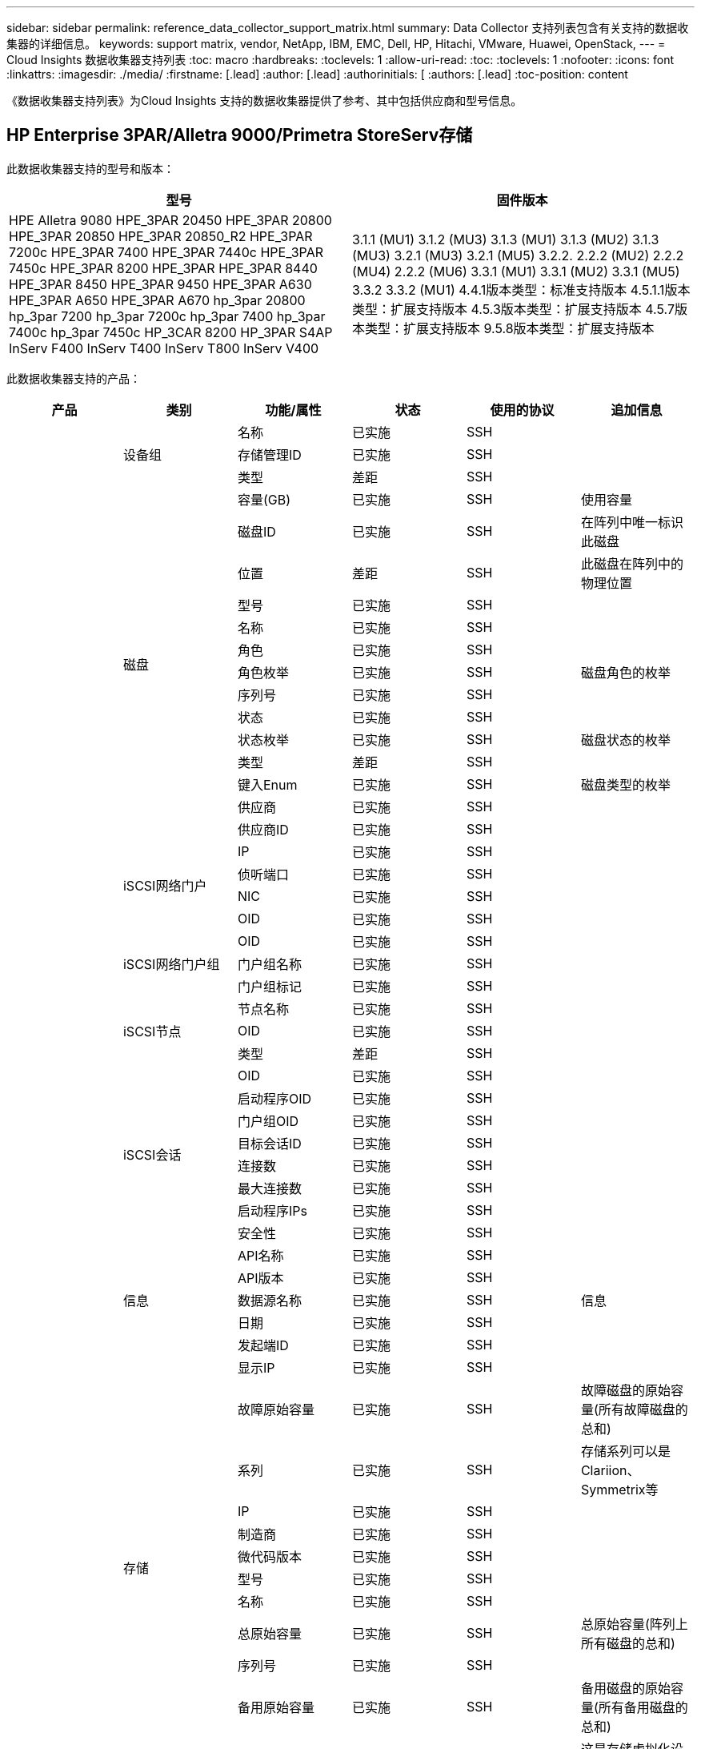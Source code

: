 ---
sidebar: sidebar 
permalink: reference_data_collector_support_matrix.html 
summary: Data Collector 支持列表包含有关支持的数据收集器的详细信息。 
keywords: support matrix, vendor, NetApp, IBM, EMC, Dell, HP, Hitachi, VMware, Huawei, OpenStack, 
---
= Cloud Insights 数据收集器支持列表
:toc: macro
:hardbreaks:
:toclevels: 1
:allow-uri-read: 
:toc: 
:toclevels: 1
:nofooter: 
:icons: font
:linkattrs: 
:imagesdir: ./media/
:firstname: [.lead]
:author: [.lead]
:authorinitials: [
:authors: [.lead]
:toc-position: content


《数据收集器支持列表》为Cloud Insights 支持的数据收集器提供了参考、其中包括供应商和型号信息。


toc::[]


== HP Enterprise 3PAR/Alletra 9000/Primetra StoreServ存储

此数据收集器支持的型号和版本：

|===
| 型号 | 固件版本 


| HPE Alletra 9080
HPE_3PAR 20450
HPE_3PAR 20800
HPE_3PAR 20850
HPE_3PAR 20850_R2
HPE_3PAR 7200c
HPE_3PAR 7400
HPE_3PAR 7440c
HPE_3PAR 7450c
HPE_3PAR 8200
HPE_3PAR
HPE_3PAR 8440
HPE_3PAR 8450
HPE_3PAR 9450
HPE_3PAR A630
HPE_3PAR A650
HPE_3PAR A670
hp_3par 20800
hp_3par 7200
hp_3par 7200c
hp_3par 7400
hp_3par 7400c
hp_3par 7450c
HP_3CAR 8200
HP_3PAR S4AP
InServ F400
InServ T400
InServ T800
InServ V400 | 3.1.1 (MU1)
3.1.2 (MU3)
3.1.3 (MU1)
3.1.3 (MU2)
3.1.3 (MU3)
3.2.1 (MU3)
3.2.1 (MU5)
3.2.2.
2.2.2 (MU2)
2.2.2 (MU4)
2.2.2 (MU6)
3.3.1 (MU1)
3.3.1 (MU2)
3.3.1 (MU5)
3.3.2
3.3.2 (MU1)
4.4.1版本类型：标准支持版本
4.5.1.1版本类型：扩展支持版本
4.5.3版本类型：扩展支持版本
4.5.7版本类型：扩展支持版本
9.5.8版本类型：扩展支持版本 
|===
此数据收集器支持的产品：

|===
| 产品 | 类别 | 功能/属性 | 状态 | 使用的协议 | 追加信息 


.117+| 基础 .3+| 设备组 | 名称 | 已实施 | SSH |  


| 存储管理ID | 已实施 | SSH |  


| 类型 | 差距 | SSH |  


.14+| 磁盘 | 容量(GB) | 已实施 | SSH | 使用容量 


| 磁盘ID | 已实施 | SSH | 在阵列中唯一标识此磁盘 


| 位置 | 差距 | SSH | 此磁盘在阵列中的物理位置 


| 型号 | 已实施 | SSH |  


| 名称 | 已实施 | SSH |  


| 角色 | 已实施 | SSH |  


| 角色枚举 | 已实施 | SSH | 磁盘角色的枚举 


| 序列号 | 已实施 | SSH |  


| 状态 | 已实施 | SSH |  


| 状态枚举 | 已实施 | SSH | 磁盘状态的枚举 


| 类型 | 差距 | SSH |  


| 键入Enum | 已实施 | SSH | 磁盘类型的枚举 


| 供应商 | 已实施 | SSH |  


| 供应商ID | 已实施 | SSH |  


.4+| iSCSI网络门户 | IP | 已实施 | SSH |  


| 侦听端口 | 已实施 | SSH |  


| NIC | 已实施 | SSH |  


| OID | 已实施 | SSH |  


.3+| iSCSI网络门户组 | OID | 已实施 | SSH |  


| 门户组名称 | 已实施 | SSH |  


| 门户组标记 | 已实施 | SSH |  


.3+| iSCSI节点 | 节点名称 | 已实施 | SSH |  


| OID | 已实施 | SSH |  


| 类型 | 差距 | SSH |  


.8+| iSCSI会话 | OID | 已实施 | SSH |  


| 启动程序OID | 已实施 | SSH |  


| 门户组OID | 已实施 | SSH |  


| 目标会话ID | 已实施 | SSH |  


| 连接数 | 已实施 | SSH |  


| 最大连接数 | 已实施 | SSH |  


| 启动程序IPs | 已实施 | SSH |  


| 安全性 | 已实施 | SSH |  


.5+| 信息 | API名称 | 已实施 | SSH |  


| API版本 | 已实施 | SSH |  


| 数据源名称 | 已实施 | SSH | 信息 


| 日期 | 已实施 | SSH |  


| 发起端ID | 已实施 | SSH |  


.12+| 存储 | 显示IP | 已实施 | SSH |  


| 故障原始容量 | 已实施 | SSH | 故障磁盘的原始容量(所有故障磁盘的总和) 


| 系列 | 已实施 | SSH | 存储系列可以是Clariion、Symmetrix等 


| IP | 已实施 | SSH |  


| 制造商 | 已实施 | SSH |  


| 微代码版本 | 已实施 | SSH |  


| 型号 | 已实施 | SSH |  


| 名称 | 已实施 | SSH |  


| 总原始容量 | 已实施 | SSH | 总原始容量(阵列上所有磁盘的总和) 


| 序列号 | 已实施 | SSH |  


| 备用原始容量 | 已实施 | SSH | 备用磁盘的原始容量(所有备用磁盘的总和) 


| 虚拟 | 已实施 | SSH | 这是存储虚拟化设备吗？ 


.8+| 存储节点 | 内存大小 | 差距 | SSH | 设备内存(以MB为单位) 


| 型号 | 已实施 | SSH |  


| 名称 | 已实施 | SSH |  


| 处理器计数 | 已实施 | SSH | 设备CPU 


| 状态 | 已实施 | SSH | 描述设备状态的自由文本 


| UUID | 已实施 | SSH |  


| 运行时间 | 已实施 | SSH | 时间(以毫秒为单位) 


| version | 已实施 | SSH | 软件版本 


.24+| 存储池 | 自动分层 | 已实施 | SSH | 指示此StoragePool是否正在参与与其他池的自动分层 


| 已启用数据压缩 | 已实施 | SSH | 是否在存储池上启用了数据压缩 


| 数据压缩节省量 | 已实施 | SSH | 以百分比表示的压缩节省比率 


| 数据已分配容量 | 差距 | SSH | 为数据分配的容量 


| 已用数据容量 | 已实施 | SSH |  


| 已启用重复数据删除 | 已实施 | SSH | 已在存储池上启用重复数据删除 


| 重复数据删除节省的空间 | 已实施 | SSH | 重复数据删除节省的百分比比率 


| 包括在Dwh容量中 | 已实施 | SSH | 从ACQ到cotnroll的一种方式、其中的闪存储池在DWH容量方面非常有趣 


| 名称 | 已实施 | SSH |  


| 其他已分配容量 | 差距 | SSH | 为其他(非数据、非快照)分配的容量 


| 其他已用容量(MB) | 已实施 | SSH | 除数据和快照之外的任何容量 


| 物理磁盘容量(MB) | 已实施 | SSH | 用作存储池的原始容量 


| RAID 组 | 已实施 | SSH | 指示此StoragePool是否为RAID组 


| 原始可用比率 | 已实施 | SSH | 从可用容量转换为原始容量的比率 


| 冗余 | 已实施 | SSH | 冗余级别 


| Snapshot分配的容量 | 差距 | SSH | 已分配的快照容量(以MB为单位) 


| Snapshot已用容量 | 已实施 | SSH |  


| 存储池ID | 已实施 | SSH |  


| 支持精简配置 | 已实施 | SSH | 此内部卷是否支持对其上的卷层进行精简配置 


| 已分配总容量 | 已实施 | SSH |  


| 已用总容量 | 已实施 | SSH | 总容量(以MB为单位) 


| 类型 | 差距 | SSH |  


| 供应商层 | 已实施 | SSH | 供应商专用层名称 


| 虚拟 | 已实施 | SSH | 这是存储虚拟化设备吗？ 


.7+| 存储同步 | 模式 | 已实施 | SSH |  


| 模式枚举 | 已实施 | SSH |  


| 源卷 | 已实施 | SSH |  


| 状态 | 已实施 | SSH | 描述设备状态的自由文本 


| 状态枚举 | 已实施 | SSH |  


| 目标卷 | 已实施 | SSH |  


| 技术 | 已实施 | SSH | 导致存储效率发生变化的技术 


.12+| 卷 | 自动分层策略标识符 | 已实施 | SSH | 动态层策略标识符 


| 自动分层 | 已实施 | SSH | 指示此StoragePool是否正在参与与其他池的自动分层 


| 容量 | 已实施 | SSH | Snapshot已用容量(以MB为单位) 


| 名称 | 已实施 | SSH |  


| 总原始容量 | 已实施 | SSH | 总原始容量(阵列上所有磁盘的总和) 


| 冗余 | 已实施 | SSH | 冗余级别 


| 存储池ID | 已实施 | SSH |  


| 精简配置 | 已实施 | SSH |  


| 类型 | 差距 | SSH |  


| UUID | 已实施 | SSH |  


| Used capacity | 已实施 | SSH |  


| 虚拟 | 已实施 | SSH | 这是存储虚拟化设备吗？ 


.4+| 卷映射 | LUN | 已实施 | SSH | 后端LUN的名称 


| 协议控制器 | 已实施 | SSH |  


| 存储端口 | 已实施 | SSH |  


| 类型 | 差距 | SSH |  


.4+| 卷掩码 | 启动程序 | 已实施 | SSH |  


| 协议控制器 | 已实施 | SSH |  


| 存储端口 | 已实施 | SSH |  


| 类型 | 差距 | SSH |  


.2+| 卷参考 | 名称 | 已实施 | SSH |  


| 存储IP | 已实施 | SSH |  


.4+| WWN别名 | 主机别名 | 已实施 | SSH |  


| 对象类型 | 已实施 | SSH |  


| 源 | 已实施 | SSH |  


| WWN | 已实施 | SSH |  


.74+| 性能 .6+| 磁盘 | IOPS读取 | 已实施 | SMI-S | 磁盘上的读取IOPS数 


| IOPS总数 | 已实施 | SMI-S |  


| IOPS写入 | 已实施 | SMI-S |  


| 吞吐量读取 | 已实施 | SMI-S |  


| 总吞吐量 | 已实施 | SMI-S | 平均磁盘总速率(在所有磁盘中读取和写入)、以MB/秒为单位 


| 写入吞吐量 | 已实施 | SMI-S |  


.19+| 存储 | 读取缓存命中率 | 已实施 | SMI-S |  


| 缓存命中率总计 | 已实施 | SMI-S |  


| 写入缓存命中率 | 已实施 | SMI-S |  


| 故障原始容量 | 已实施 | SMI-S |  


| 原始容量 | 已实施 | SMI-S |  


| 备用原始容量 | 已实施 | SMI-S | 备用磁盘的原始容量(所有备用磁盘的总和) 


| StoragePools容量 | 已实施 | SMI-S |  


| IOPS其他 | 已实施 | SMI-S |  


| IOPS读取 | 已实施 | SMI-S | 磁盘上的读取IOPS数 


| IOPS总数 | 已实施 | SMI-S |  


| IOPS写入 | 已实施 | SMI-S |  


| 延迟读取 | 已实施 | SMI-S |  


| 总延迟 | 已实施 | SMI-S |  


| 写入延迟 | 已实施 | SMI-S |  


| 部分冻结比率 | 已实施 | SMI-S |  


| 吞吐量读取 | 已实施 | SMI-S |  


| 总吞吐量 | 已实施 | SMI-S | 平均磁盘总速率(在所有磁盘中读取和写入)、以MB/秒为单位 


| 写入吞吐量 | 已实施 | SMI-S |  


| 写入待定 | 已实施 | SMI-S | 待定总写入量 


.11+| 存储节点 | 缓存命中率总计 | 已实施 | SMI-S |  


| IOPS读取 | 已实施 | SMI-S | 磁盘上的读取IOPS数 


| IOPS总数 | 已实施 | SMI-S |  


| IOPS写入 | 已实施 | SMI-S |  


| 延迟读取 | 已实施 | SMI-S |  


| 总延迟 | 已实施 | SMI-S |  


| 写入延迟 | 已实施 | SMI-S |  


| 吞吐量读取 | 已实施 | SMI-S |  


| 总吞吐量 | 已实施 | SMI-S | 平均磁盘总速率(在所有磁盘中读取和写入)、以MB/秒为单位 


| 写入吞吐量 | 已实施 | SMI-S |  


| 总利用率 | 已实施 | SMI-S |  


.19+| StoragePool磁盘 | 已配置容量 | 已实施 | SMI-S |  


| 原始容量 | 已实施 | SMI-S |  


| Total capacity | 已实施 | SMI-S |  


| Used capacity | 已实施 | SMI-S |  


| 过量使用容量比率 | 已实施 | SMI-S | 报告为时间序列 


| 已用容量比率 | 已实施 | SMI-S |  


| 总数据容量 | 已实施 | SMI-S |  


| 已用数据容量 | 已实施 | SMI-S |  


| IOPS读取 | 已实施 | SMI-S | 磁盘上的读取IOPS数 


| IOPS总数 | 已实施 | SMI-S |  


| IOPS写入 | 已实施 | SMI-S |  


| 其他总容量 | 已实施 | SMI-S |  


| 其他已用容量 | 已实施 | SMI-S |  


| Snapshot预留容量 | 已实施 | SMI-S |  


| Snapshot已用容量 | 已实施 | SMI-S |  


| Snapshot已用容量比率 | 已实施 | SMI-S | 报告为时间序列 


| 吞吐量读取 | 已实施 | SMI-S |  


| 总吞吐量 | 已实施 | SMI-S | 平均磁盘总速率(在所有磁盘中读取和写入)、以MB/秒为单位 


| 写入吞吐量 | 已实施 | SMI-S |  


.19+| 卷 | 读取缓存命中率 | 已实施 | SMI-S |  


| 缓存命中率总计 | 已实施 | SMI-S |  


| 写入缓存命中率 | 已实施 | SMI-S |  


| 原始容量 | 已实施 | SMI-S |  


| Total capacity | 已实施 | SMI-S |  


| Used capacity | 已实施 | SMI-S |  


| 已用容量比率 | 已实施 | SMI-S |  


| 已写入CapacityRatio | 已实施 | SMI-S |  


| IOPS读取 | 已实施 | SMI-S | 磁盘上的读取IOPS数 


| IOPS总数 | 已实施 | SMI-S |  


| IOPS写入 | 已实施 | SMI-S |  


| 延迟读取 | 已实施 | SMI-S |  


| 总延迟 | 已实施 | SMI-S |  


| 写入延迟 | 已实施 | SMI-S |  


| 部分冻结比率 | 已实施 | SMI-S |  


| 吞吐量读取 | 已实施 | SMI-S |  


| 总吞吐量 | 已实施 | SMI-S | 平均磁盘总速率(在所有磁盘中读取和写入)、以MB/秒为单位 


| 写入吞吐量 | 已实施 | SMI-S |  


| 写入待定 | 已实施 | SMI-S | 待定总写入量 
|===
此数据收集器使用的管理API：

|===
| API | 使用的协议 | 使用的传输层协议 | 已使用传入端口 | 已使用传出端口 | 支持身份验证 | 仅需要"只读"凭据 | 支持加密 | 防火墙友好型(静态端口) 


| 3PAR SMI-S | SMI-S | HTTP/HTTPS | 598/5989 |  | true | true | true | true 


| 3PAR命令行界面 | SSH | SSH | 22. |  | true | false | true | true 
|===
<<top,返回顶部>>



== Amazon AWS EC2

此数据收集器支持的型号和版本：

|===
| API版本 


| 2014-10-01. 
|===
此数据收集器支持的产品：

|===
| 产品 | 类别 | 功能/属性 | 状态 | 使用的协议 | 追加信息 


.56+| 基础 .7+| 数据存储 | 容量 | 已实施 | HTTPS | Snapshot已用容量(以MB为单位) 


| MOID | 已实施 | HTTPS |  


| 名称 | 已实施 | HTTPS |  


| OID | 已实施 | HTTPS |  


| 已配置容量 | 已实施 | HTTPS |  


| 虚拟中心IP | 已实施 | HTTPS |  


| 订阅ID | 已实施 | HTTPS |  


.6+| 服务器 | 集群 | 已实施 | HTTPS | Cluster name 


| 数据中心名称 | 已实施 | HTTPS |  


| 主机OID | 已实施 | HTTPS |  


| MOID | 已实施 | HTTPS |  


| OID | 已实施 | HTTPS |  


| 虚拟中心IP | 已实施 | HTTPS |  


.8+| 虚拟磁盘 | 容量 | 已实施 | HTTPS | Snapshot已用容量(以MB为单位) 


| 数据存储库OID | 已实施 | HTTPS |  


| 需付费 | 已实施 | HTTPS |  


| 名称 | 已实施 | HTTPS |  


| OID | 已实施 | HTTPS |  


| 类型 | 差距 | HTTPS |  


| 为Snapshot | 已实施 | HTTPS |  


| 订阅ID | 已实施 | HTTPS |  


.20+| 虚拟机 | DNS名称 | 已实施 | HTTPS |  


| 来宾状态 | 已实施 | HTTPS |  


| 数据存储库OID | 已实施 | HTTPS |  


| 主机OID | 已实施 | HTTPS |  


| IP | 已实施 | HTTPS |  


| MOID | 已实施 | HTTPS |  


| 内存 | 已实施 | HTTPS |  


| 名称 | 已实施 | HTTPS |  


| OID | 已实施 | HTTPS |  


| os | 已实施 | HTTPS |  


| 电源状态 | 已实施 | HTTPS |  


| 状态更改时间 | 已实施 | HTTPS |  


| 处理器 | 已实施 | HTTPS |  


| 已配置容量 | 已实施 | HTTPS |  


| 实例类型 | 已实施 | HTTPS |  


| 启动时间 | 已实施 | HTTPS |  


| 生命周期 | 已实施 | HTTPS |  


| 公共IP | 已实施 | HTTPS |  


| 安全组 | 已实施 | HTTPS |  


| 订阅ID | 已实施 | HTTPS |  


.3+| 虚拟机磁盘 | OID | 已实施 | HTTPS |  


| virtualDisk OID | 已实施 | HTTPS |  


| 虚拟机OID | 已实施 | HTTPS |  


.5+| 主机 | 主机操作系统 | 已实施 | HTTPS |  


| IP | 已实施 | HTTPS |  


| 制造商 | 已实施 | HTTPS |  


| 名称 | 已实施 | HTTPS |  


| OID | 已实施 | HTTPS |  


.7+| 信息 | API问题描述 | 已实施 | HTTPS |  


| API名称 | 已实施 | HTTPS |  


| API版本 | 已实施 | HTTPS |  


| 数据源名称 | 已实施 | HTTPS | 信息 


| 日期 | 已实施 | HTTPS |  


| 发起端ID | 已实施 | HTTPS |  


| 发起端密钥 | 已实施 | HTTPS |  


.30+| 性能 .3+| 数据存储 | 已配置容量 | 已实施 | HTTPS |  


| Total capacity | 已实施 | HTTPS |  


| 过量使用容量比率 | 已实施 | HTTPS | 报告为时间序列 


.10+| 虚拟磁盘 | Total capacity | 已实施 | HTTPS |  


| IOPS读取 | 已实施 | HTTPS | 磁盘上的读取IOPS数 


| IOPS总数 | 已实施 | HTTPS |  


| IOPS写入 | 已实施 | HTTPS |  


| 延迟读取 | 已实施 | HTTPS |  


| 总延迟 | 已实施 | HTTPS |  


| 写入延迟 | 已实施 | HTTPS |  


| 吞吐量读取 | 已实施 | HTTPS |  


| 总吞吐量 | 已实施 | HTTPS | 平均磁盘总速率(在所有磁盘中读取和写入)、以MB/秒为单位 


| 写入吞吐量 | 已实施 | HTTPS |  


.17+| 虚拟机 | Total capacity | 已实施 | HTTPS |  


| Used capacity | 已实施 | HTTPS |  


| 已用容量比率 | 已实施 | HTTPS |  


| CPU总利用率 | 已实施 | HTTPS |  


| IOPS读取 | 已实施 | HTTPS | 磁盘上的读取IOPS数 


| diskIOPS.Total | 已实施 | HTTPS |  


| 磁盘IOPS写入 | 已实施 | HTTPS |  


| 延迟读取 | 已实施 | HTTPS |  


| 总延迟 | 已实施 | HTTPS |  


| 写入延迟 | 已实施 | HTTPS |  


| 磁盘吞吐量读取 | 已实施 | HTTPS |  


| 吞吐量读取 | 已实施 | HTTPS | 读取的总磁盘吞吐量 


| 磁盘吞吐量写入 | 已实施 | HTTPS |  


| IP吞吐量读取 | 已实施 | HTTPS |  


| 总吞吐量 | 已实施 | HTTPS | IP总吞吐量 


| ipThroughy.write | 已实施 | HTTPS |  


| 总内存利用率 | 已实施 | HTTPS |  
|===
此数据收集器使用的管理API：

|===
| API | 使用的协议 | 使用的传输层协议 | 已使用传入端口 | 已使用传出端口 | 支持身份验证 | 仅需要"只读"凭据 | 支持加密 | 防火墙友好型(静态端口) 


| EC2 API | HTTPS | HTTPS | 443. |  | true | true | true | true 
|===
<<top,返回顶部>>



== Amazon AWS S3

此数据收集器支持的型号和版本：

|===
| 型号 | 固件版本 


| S3 | 2010-08-01 
|===
此数据收集器支持的产品：

|===
| 产品 | 类别 | 功能/属性 | 状态 | 使用的协议 | 追加信息 


.40+| 基础 .7+| 信息 | API问题描述 | 已实施 | HTTPS |  


| API名称 | 已实施 | HTTPS |  


| API版本 | 已实施 | HTTPS |  


| 数据源名称 | 已实施 | HTTPS | 信息 


| 日期 | 已实施 | HTTPS |  


| 发起端ID | 已实施 | HTTPS |  


| 发起端密钥 | 已实施 | HTTPS |  


.10+| 内部卷 | 已启用重复数据删除 | 已实施 | HTTPS | 已在存储池上启用重复数据删除 


| 内部卷ID | 已实施 | HTTPS |  


| 名称 | 已实施 | HTTPS |  


| 原始可用比率 | 已实施 | HTTPS | 从可用容量转换为原始容量的比率 


| 存储池ID | 已实施 | HTTPS |  


| 精简配置 | 已实施 | HTTPS |  


| 支持精简配置 | 已实施 | HTTPS | 此内部卷是否支持对其上的卷层进行精简配置 


| 已分配总容量 | 已实施 | HTTPS |  


| 已用总容量 | 已实施 | HTTPS | 总容量(以MB为单位) 


| 类型 | 差距 | HTTPS |  


.3+| qtree | 名称 | 已实施 | HTTPS |  


| qtree ID | 已实施 | HTTPS | qtree的唯一ID 


| 类型 | 差距 | HTTPS |  


.10+| 存储 | 显示IP | 已实施 | HTTPS |  


| 故障原始容量 | 已实施 | HTTPS | 故障磁盘的原始容量(所有故障磁盘的总和) 


| 系列 | 已实施 | HTTPS | 存储系列可以是Clariion、Symmetrix等 


| IP | 已实施 | HTTPS |  


| 制造商 | 已实施 | HTTPS |  


| 微代码版本 | 已实施 | HTTPS |  


| 型号 | 已实施 | HTTPS |  


| 总原始容量 | 已实施 | HTTPS | 总原始容量(阵列上所有磁盘的总和) 


| 备用原始容量 | 已实施 | HTTPS | 备用磁盘的原始容量(所有备用磁盘的总和) 


| 虚拟 | 已实施 | HTTPS | 这是存储虚拟化设备吗？ 


.10+| 存储池 | 包括在Dwh容量中 | 已实施 | HTTPS | 从ACQ到cotnroll的一种方式、其中的闪存储池在DWH容量方面非常有趣 


| 名称 | 已实施 | HTTPS |  


| 物理磁盘容量(MB) | 已实施 | HTTPS | 用作存储池的原始容量 


| RAID 组 | 已实施 | HTTPS | 指示此StoragePool是否为RAID组 


| 原始可用比率 | 已实施 | HTTPS | 从可用容量转换为原始容量的比率 


| 存储池ID | 已实施 | HTTPS |  


| 支持精简配置 | 已实施 | HTTPS | 此内部卷是否支持对其上的卷层进行精简配置 


| 已分配总容量 | 已实施 | HTTPS |  


| 类型 | 差距 | HTTPS |  


| 虚拟 | 已实施 | HTTPS | 这是存储虚拟化设备吗？ 


.4+| 性能 .4+| 内部卷 | Total capacity | 已实施 | HTTPS |  


| Used capacity | 已实施 | HTTPS |  


| 已用容量比率 | 已实施 | HTTPS |  


| 对象总数 | 已实施 | HTTPS |  
|===
此数据收集器使用的管理API：

|===
| API | 使用的协议 | 使用的传输层协议 | 已使用传入端口 | 已使用传出端口 | 支持身份验证 | 仅需要"只读"凭据 | 支持加密 | 防火墙友好型(静态端口) 


| S3 API | HTTPS | HTTPS | 443. |  | true | true | true | true 
|===
<<top,返回顶部>>



== Microsoft Azure NetApp Files

此数据收集器支持的型号和版本：

|===
| API版本 | 型号 


| 2019-06-01 | Azure NetApp Files 
|===
此数据收集器支持的产品：

|===
| 产品 | 类别 | 功能/属性 | 状态 | 使用的协议 | 追加信息 


.69+| 基础 .5+| 文件共享 | 是内部卷 | 已实施 | HTTPS | 文件共享是表示内部卷(NetApp卷)还是内部卷中的qtree/文件夹 


| 已共享 | 已实施 | HTTPS | 此文件共享是否具有任何关联的共享 


| 名称 | 已实施 | HTTPS |  


| 路径 | 已实施 | HTTPS | 文件共享的路径 


| qtree ID | 已实施 | HTTPS | qtree的唯一ID 


.4+| 信息 | API版本 | 已实施 | HTTPS |  


| 数据源名称 | 已实施 | HTTPS | 信息 


| 日期 | 已实施 | HTTPS |  


| 发起端ID | 已实施 | HTTPS |  


.18+| 内部卷 | 数据已分配容量 | 差距 | HTTPS | 为数据分配的容量 


| 已用数据容量 | 已实施 | HTTPS |  


| 已启用重复数据删除 | 已实施 | HTTPS | 已在存储池上启用重复数据删除 


| 内部卷ID | 已实施 | HTTPS |  


| 上次Snapshot时间 | 已实施 | HTTPS | 上次快照的时间 


| 名称 | 已实施 | HTTPS |  


| 原始可用比率 | 已实施 | HTTPS | 从可用容量转换为原始容量的比率 


| Snapshot计数 | 已实施 | HTTPS | 内部卷上的快照数量 


| Snapshot已用容量 | 已实施 | HTTPS |  


| 状态 | 已实施 | HTTPS |  


| 存储池ID | 已实施 | HTTPS |  


| 精简配置 | 已实施 | HTTPS |  


| 支持精简配置 | 已实施 | HTTPS | 此内部卷是否支持对其上的卷层进行精简配置 


| 已分配总容量 | 已实施 | HTTPS |  


| 已用总容量 | 已实施 | HTTPS | 总容量(以MB为单位) 


| 已用总容量(MB) | 已实施 | HTTPS | 将已用容量的支架放在设备中读取时的位置 


| 类型 | 差距 | HTTPS |  


| UUID | 已实施 | HTTPS |  


.6+| qtree | 名称 | 已实施 | HTTPS |  


| qtree ID | 已实施 | HTTPS | qtree的唯一ID 


| 配额硬容量限制(MB) | 已实施 | HTTPS | 配额目标允许的最大磁盘空间量 


| 安全风格 | 已实施 | HTTPS | 目录的安全模式：UNIX、NTFS或混合 


| 状态 | 已实施 | HTTPS |  


| 类型 | 差距 | HTTPS |  


.6+| 配额 | 硬容量限制(MB) | 已实施 | HTTPS | 配额目标允许的最大磁盘空间量(硬限制) 


| 内部卷ID | 已实施 | HTTPS |  


| qtree ID | 已实施 | HTTPS | qtree的唯一ID 


| 配额ID | 已实施 | HTTPS | 配额的唯一ID 


| 类型 | 差距 | HTTPS |  


| Used capacity | 已实施 | HTTPS |  


.3+| 共享 | IP接口 | 已实施 | HTTPS | 公开此共享的IP地址的逗号分隔列表 


| 名称 | 已实施 | HTTPS |  


| 协议 | 已实施 | HTTPS | 共享协议的枚举 


.2+| 共享启动程序 | 启动程序 | 已实施 | HTTPS |  


| 权限 | 已实施 | HTTPS | 此特定共享的权限 


.11+| 存储 | 显示IP | 已实施 | HTTPS |  


| 故障原始容量 | 已实施 | HTTPS | 故障磁盘的原始容量(所有故障磁盘的总和) 


| 系列 | 已实施 | HTTPS | 存储系列可以是Clariion、Symmetrix等 


| IP | 已实施 | HTTPS |  


| 制造商 | 已实施 | HTTPS |  


| 型号 | 已实施 | HTTPS |  


| 名称 | 已实施 | HTTPS |  


| 总原始容量 | 已实施 | HTTPS | 总原始容量(阵列上所有磁盘的总和) 


| 序列号 | 已实施 | HTTPS |  


| 备用原始容量 | 已实施 | HTTPS | 备用磁盘的原始容量(所有备用磁盘的总和) 


| 虚拟 | 已实施 | HTTPS | 这是存储虚拟化设备吗？ 


.14+| 存储池 | 数据已分配容量 | 差距 | HTTPS | 为数据分配的容量 


| 已用数据容量 | 已实施 | HTTPS |  


| 包括在Dwh容量中 | 已实施 | HTTPS | 从ACQ到cotnroll的一种方式、其中的闪存储池在DWH容量方面非常有趣 


| 名称 | 已实施 | HTTPS |  


| 物理磁盘容量(MB) | 已实施 | HTTPS | 用作存储池的原始容量 


| RAID 组 | 已实施 | HTTPS | 指示此StoragePool是否为RAID组 


| 原始可用比率 | 已实施 | HTTPS | 从可用容量转换为原始容量的比率 


| 状态 | 已实施 | HTTPS |  


| 存储池ID | 已实施 | HTTPS |  


| 支持精简配置 | 已实施 | HTTPS | 此内部卷是否支持对其上的卷层进行精简配置 


| 已分配总容量 | 已实施 | HTTPS |  


| 已用总容量 | 已实施 | HTTPS | 总容量(以MB为单位) 


| 类型 | 差距 | HTTPS |  


| 虚拟 | 已实施 | HTTPS | 这是存储虚拟化设备吗？ 


.23+| 性能 .17+| 内部卷 | 总延迟 | 已实施 |  |  


| IOPS读取 | 已实施 |  | 磁盘上的读取IOPS数 


| 延迟读取 | 已实施 |  |  


| IOPS其他 | 已实施 |  |  


| IOPS写入 | 已实施 |  |  


| 吞吐量读取 | 已实施 |  |  


| 写入吞吐量 | 已实施 |  |  


| 总吞吐量 | 已实施 |  | 平均磁盘总速率(在所有磁盘中读取和写入)、以MB/秒为单位 


| IOPS总数 | 已实施 |  |  


| 写入延迟 | 已实施 |  |  


| Total capacity | 已实施 |  |  


| Used capacity | 已实施 |  |  


| Snapshot已用容量比率 | 已实施 |  | 报告为时间序列 


| 已用容量比率 | 已实施 |  |  


| 总数据容量 | 已实施 |  |  


| 已用数据容量 | 已实施 |  |  


| Snapshot已用容量 | 已实施 |  |  


.6+| StoragePool磁盘 | IOPS读取 | 已实施 |  | 磁盘上的读取IOPS数 


| IOPS总数 | 已实施 |  |  


| IOPS写入 | 已实施 |  |  


| 吞吐量读取 | 已实施 |  |  


| 总吞吐量 | 已实施 |  | 平均磁盘总速率(在所有磁盘中读取和写入)、以MB/秒为单位 


| 写入吞吐量 | 已实施 |  |  
|===
此数据收集器使用的管理API：

|===
| API | 使用的协议 | 使用的传输层协议 | 已使用传入端口 | 已使用传出端口 | 支持身份验证 | 仅需要"只读"凭据 | 支持加密 | 防火墙友好型(静态端口) 


| Azure NetApp Files REST API | HTTPS | HTTPS | 443. |  | true | true | true | true 
|===
<<top,返回顶部>>



== Brocade 光纤通道交换机

此数据收集器支持的型号和版本：

|===
| 型号 | 固件版本 


| 178.0
183.0
Brocade 200E
Brocade 300E
Brocade (Brocade)、包括
Brocade 4024嵌入式
Brocade 48000
Brocade 5000
Brocade 5100
Brocade 5300
Brocade 5480嵌入式
Brocade 6505
Brocade 6510
Brocade 6520
Brocade 6548
Brocade (Brocade
Brocade 7840
Brocade DCX
Brocade DCX-4S主干网
Brocade DCX8510-4
Brocade DCX8510-8
Brocade G610
Brocade G620
Brocade G630
Brocade G720
Brocade M5424嵌入式
Brocade X6-4
Brocade X6-8
Brocade X7-4
Brocade X7-8 | v5.3.2c
v6.2.1b
v6.2.2 g
6.3.2版
v6.4.1a
v6.4.2
v6.4.2a
v7.0.0
v7.0.1b
v7.1.0c
v7.3.0c
v7.3.1D
v7.4.1D
v7.4.1f
v7.4.2a
v7.4.2c
7.4.2D版
v7.4.2g
v7.4.2g_CVR_824494_01
7.4.2h版
v7.4.2j1.
v8.0.2a
v8.0.2c
v8.0.2d
v8.1.2 g
v8.1.2J
v8.1.Add.2
8.2.0版
8.2.0b版
v8.2.1c
8.2.1D版
v8.2.2a
8.2.2b版
v8.2.2c
8.2.2D版
v8.2.2d4
8.2.3版
v8.2.3a
8.2.3A1版
8.2.3b版
8.2.3c版
8.2.3c1版
v9.0.0b
v9.0.1a
v9.0.1B4.
v9.0.1c
v9.0.1D
v9.0.1e
v9.0.1E1
v9.1.0b
v9.1.1
v9.1.1_01
v9.1.1b 
|===
此数据收集器支持的产品：

|===
| 产品 | 类别 | 功能/属性 | 状态 | 使用的协议 | 追加信息 


.75+| 基础 .4+| FC名称服务器条目 | FC ID | 已实施 | SSH |  


| NX端口WWN | 已实施 | SSH |  


| Physica LPort WWN | 已实施 | SSH |  


| 交换机端口WWN | 已实施 | SSH |  


.4+| 网络结构 | 名称 | 已实施 | 手动输入 |  


| 已启用vSAN | 已实施 | SSH |  


| VSANId | 已实施 | SSH |  


| WWN | 已实施 | SSH |  


.2+| IVR物理网络结构 | IVR机箱WWN | 已实施 | SSH | 启用了IVR的机箱WWN的逗号分隔列表 


| 最低IVRChassis WWN | 已实施 | SSH | IVR网络结构的标识符 


.4+| 信息 | 数据源名称 | 已实施 | SSH | 信息 


| 日期 | 已实施 | SSH |  


| 发起端ID | 已实施 | SSH |  


| 发起端密钥 | 已实施 | SSH |  


.13+| 逻辑交换机 | 机箱WWN | 已实施 | SSH |  


| 域ID | 已实施 | SSH |  


| 固件版本 | 已实施 | SSH |  


| IP | 已实施 | SSH |  


| 制造商 | 已实施 | SSH |  


| 型号 | 已实施 | SSH |  


| 名称 | 已实施 | 手动输入 |  


| 序列号 | 已实施 | SSH |  


| 交换机角色 | 已实施 | SSH |  


| 交换机状态 | 已实施 | SSH |  


| 交换机状态 | 已实施 | SSH |  


| 类型 | 差距 | SSH |  


| WWN | 已实施 | SSH |  


.16+| 端口 | 刀片式服务器 | 已实施 | SSH |  


| FC4协议 | 已实施 | SSH |  


| GBIC类型 | 已实施 | SSH |  


| 已生成 | 已实施 | SSH |  


| 名称 | 已实施 | 手动输入 |  


| 节点WWN | 已实施 | SSH | 如果不存在WWN、则必须使用端口ID进行报告 


| 端口 ID | 已实施 | SSH |  


| 端口号 | 已实施 | SSH |  


| 端口速度 | 已实施 | SSH |  


| 端口状态 | 已实施 | SSH |  


| 端口状态 | 已实施 | SSH |  


| 端口类型 | 已实施 | SSH |  


| 原始端口状态 | 已实施 | SSH |  


| 原始速度千兆位 | 已实施 | SSH |  


| 未知连接 | 已实施 | SSH |  


| WWN | 已实施 | SSH |  


.14+| 交换机 | 域ID | 已实施 | SSH |  


| 固件版本 | 已实施 | SSH |  


| IP | 已实施 | SSH |  


| 管理URL | 已实施 | SSH |  


| 制造商 | 已实施 | SSH |  


| 型号 | 已实施 | SSH |  


| 名称 | 已实施 | 手动输入 |  


| 序列号 | 已实施 | SSH |  


| 交换机角色 | 已实施 | SSH |  


| 交换机状态 | 已实施 | SSH |  


| 交换机状态 | 已实施 | SSH |  


| 类型 | 差距 | SSH |  


| 已启用vSAN | 已实施 | SSH |  


| WWN | 已实施 | SSH |  


.7+| 未知 | 驱动程序 | 已实施 | SSH |  


| 固件 | 已实施 | SSH |  


| 已生成 | 已实施 | SSH |  


| 制造商 | 已实施 | SSH |  


| 型号 | 已实施 | SSH |  


| 名称 | 已实施 | 手动输入 |  


| WWN | 已实施 | SSH |  


.4+| WWN别名 | 主机别名 | 已实施 | SSH |  


| 对象类型 | 已实施 | SSH |  


| 源 | 已实施 | SSH |  


| WWN | 已实施 | SSH |  


| 分区 | 分区名称 | 已实施 | SSH |  


.2+| 区域成员 | 类型 | 差距 | SSH |  


| WWN | 已实施 | SSH |  


.4+| 分区功能 | 活动配置 | 已实施 | SSH |  


| 配置名称 | 已实施 | SSH |  


| 默认分区行为 | 已实施 | SSH |  


| WWN | 已实施 | SSH |  


.28+| 性能 .28+| port | BB信用 | 已实施 | SNMP |  


| bbCreditZero.Total | 已实施 | SNMP |  


| BB信用 | 已实施 | SNMP |  


| bbCreditZeroM | 已实施 | SNMP |  


| portErrors.class3已断开 | 已实施 | SNMP |  


| portErrors.CRC | 已实施 | SNMP |  


| 端口错误 | 已实施 | SNMP |  


| portErrors.encOut | 已实施 | SNMP |  


| 端口错误 | 已实施 | SNMP | 由于帧较长而导致端口错误 


| 端口错误 | 已实施 | SNMP | 由于帧较短而导致端口错误 


| portErrors.linkFailure | 已实施 | SNMP | 端口错误链路故障 


| portErrors.linkResetRx | 已实施 | SNMP |  


| 端口错误 | 已实施 | SNMP | 由于链路重置、端口错误 


| 端口错误 | 已实施 | SNMP | 端口错误信号丢失 


| 端口错误 | 已实施 | SNMP | 端口错误同步丢失 


| 端口错误 | 已实施 | SNMP | 端口错误超时丢弃 


| 端口错误 | 已实施 | SNMP | 端口错误总数 


| 流量帧速率 | 已实施 | SNMP |  


| 总流量帧速率 | 已实施 | SNMP |  


| 流量帧速率 | 已实施 | SNMP |  


| 平均帧大小 | 已实施 | SNMP | 流量的平均帧大小 


| Tx帧 | 已实施 | SNMP | 流量平均帧大小 


| 流量速率 | 已实施 | SNMP |  


| 总流量速率 | 已实施 | SNMP |  


| 流量速率 | 已实施 | SNMP |  


| 流量利用率 | 已实施 | SNMP |  


| 流量利用率 | 已实施 | SNMP | 总流量利用率 


| 流量利用率 | 已实施 | SNMP |  
|===
此数据收集器使用的管理API：

|===
| API | 使用的协议 | 使用的传输层协议 | 已使用传入端口 | 已使用传出端口 | 支持身份验证 | 仅需要"只读"凭据 | 支持加密 | 防火墙友好型(静态端口) 


| Brocade SNMP | SNMP | SNMPv1、SNMPv2、SNMPv3 | 161. |  | true | true | true | true 


| Brocade SSH | SSH | SSH | 22. |  | false | false | true | true 


| 数据源向导配置 | 手动输入 |  |  |  | true | true | true | true 
|===
<<top,返回顶部>>



== Brocade Network Advisor HTTP

此数据收集器支持的型号和版本：

|===
| API版本 | 型号 | 固件版本 


| 14.4.1.
14.4.3.
14.4.4.
14.4.5. | Brocade 5300
Brocade 6510
Brocade 6520
Brocade 6548
Brocade DCX 8510-8
Brocade G620
DS-6620B.
EMC接头ED-DCX8510-8B | v7.2.1a
v7.3.1a
v7.4.1b
7.4.2D版
8.2.3b版
8.2.3c版
v9.0.1a
v9.0.1b
v9.0.1E1 
|===
此数据收集器支持的产品：

|===
| 产品 | 类别 | 功能/属性 | 状态 | 使用的协议 | 追加信息 


.58+| 基础 .4+| FC名称服务器条目 | FC ID | 已实施 | HTTP/S |  


| NX端口WWN | 已实施 | HTTP/S |  


| Physica LPort WWN | 已实施 | HTTP/S |  


| 交换机端口WWN | 已实施 | HTTP/S |  


.4+| 网络结构 | 名称 | 已实施 | HTTP/S |  


| 已启用vSAN | 已实施 | HTTP/S |  


| VSANId | 已实施 | HTTP/S |  


| WWN | 已实施 | HTTP/S |  


.7+| 信息 | API问题描述 | 已实施 | HTTP/S |  


| API名称 | 已实施 | HTTP/S |  


| API版本 | 已实施 | HTTP/S |  


| 数据源名称 | 已实施 | HTTP/S | 信息 


| 日期 | 已实施 | HTTP/S |  


| 发起端ID | 已实施 | HTTP/S |  


| 发起端密钥 | 已实施 | HTTP/S |  


.15+| 端口 | 刀片式服务器 | 已实施 | HTTP/S |  


| FC4协议 | 已实施 | HTTP/S |  


| GBIC类型 | 已实施 | HTTP/S |  


| 已生成 | 已实施 | HTTP/S |  


| 名称 | 已实施 | HTTP/S |  


| 端口 ID | 已实施 | HTTP/S |  


| 端口号 | 已实施 | HTTP/S |  


| 端口速度 | 已实施 | HTTP/S |  


| 端口状态 | 已实施 | HTTP/S |  


| 端口状态 | 已实施 | HTTP/S |  


| 端口类型 | 已实施 | HTTP/S |  


| 原始端口状态 | 已实施 | HTTP/S |  


| 原始速度千兆位 | 已实施 | HTTP/S |  


| 未知连接 | 已实施 | HTTP/S |  


| WWN | 已实施 | HTTP/S |  


.13+| 交换机 | 域ID | 已实施 | HTTP/S |  


| 固件版本 | 已实施 | HTTP/S |  


| IP | 已实施 | HTTP/S |  


| 管理URL | 已实施 | HTTP/S |  


| 制造商 | 已实施 | HTTP/S |  


| 型号 | 已实施 | HTTP/S |  


| 名称 | 已实施 | HTTP/S |  


| 序列号 | 已实施 | HTTP/S |  


| 交换机角色 | 已实施 | HTTP/S |  


| 交换机状态 | 已实施 | HTTP/S |  


| 交换机状态 | 已实施 | HTTP/S |  


| 类型 | 差距 | HTTP/S |  


| WWN | 已实施 | HTTP/S |  


.5+| 未知 | 驱动程序 | 已实施 | HTTP/S |  


| 固件 | 已实施 | HTTP/S |  


| 制造商 | 已实施 | HTTP/S |  


| 型号 | 已实施 | HTTP/S |  


| WWN | 已实施 | HTTP/S |  


.4+| WWN别名 | 主机别名 | 已实施 | HTTP/S |  


| 对象类型 | 已实施 | HTTP/S |  


| 源 | 已实施 | HTTP/S |  


| WWN | 已实施 | HTTP/S |  


| 分区 | 分区名称 | 已实施 | HTTP/S |  


.2+| 区域成员 | 类型 | 差距 | HTTP/S |  


| WWN | 已实施 | HTTP/S |  


.3+| 分区功能 | 活动配置 | 已实施 | HTTP/S |  


| 配置名称 | 已实施 | HTTP/S |  


| WWN | 已实施 | HTTP/S |  


.18+| 性能 .18+| port | bbCreditZero.Total | 已实施 | HTTP/S |  


| BB信用 | 已实施 | HTTP/S |  


| bbCreditZeroM | 已实施 | HTTP/S |  


| portErrors.class3已断开 | 已实施 | HTTP/S |  


| portErrors.CRC | 已实施 | HTTP/S |  


| 端口错误 | 已实施 | HTTP/S |  


| 端口错误 | 已实施 | HTTP/S | 由于帧较短而导致端口错误 


| portErrors.linkFailure | 已实施 | HTTP/S | 端口错误链路故障 


| 端口错误 | 已实施 | HTTP/S | 端口错误信号丢失 


| 端口错误 | 已实施 | HTTP/S | 端口错误同步丢失 


| 端口错误 | 已实施 | HTTP/S | 端口错误超时丢弃 


| 端口错误 | 已实施 | HTTP/S | 端口错误总数 


| 流量速率 | 已实施 | HTTP/S |  


| 总流量速率 | 已实施 | HTTP/S |  


| 流量速率 | 已实施 | HTTP/S |  


| 流量利用率 | 已实施 | HTTP/S |  


| 流量利用率 | 已实施 | HTTP/S | 总流量利用率 


| 流量利用率 | 已实施 | HTTP/S |  
|===
此数据收集器使用的管理API：

|===
| API | 使用的协议 | 使用的传输层协议 | 已使用传入端口 | 已使用传出端口 | 支持身份验证 | 仅需要"只读"凭据 | 支持加密 | 防火墙友好型(静态端口) 


| Brocade Network Advisor REST API | HTTP/HTTPS | HTTP/HTTPS | 80/443 |  | true | true | true | true 
|===
<<top,返回顶部>>



== Brocade FOS REST

此数据收集器支持的型号和版本：

|===
| 型号 | 固件版本 


| Brocade 6505
Brocade G720
Brocade X6-8 | 8.2.3c版
8.2.3c1版
v9.0.1E1
v9.1.1b 
|===
此数据收集器支持的产品：

|===
| 产品 | 类别 | 功能/属性 | 状态 | 使用的协议 | 追加信息 


.72+| 基础 .4+| FC名称服务器条目 | FC ID | 已实施 | HTTPS |  


| NX端口WWN | 已实施 | HTTPS |  


| Physica LPort WWN | 已实施 | HTTPS |  


| 交换机端口WWN | 已实施 | HTTPS |  


.4+| 网络结构 | 名称 | 已实施 | HTTPS |  


| 已启用vSAN | 已实施 | HTTPS |  


| VSANId | 已实施 | HTTPS |  


| WWN | 已实施 | HTTPS |  


.7+| 信息 | API问题描述 | 已实施 | HTTPS |  


| API名称 | 已实施 | HTTPS |  


| API版本 | 已实施 | HTTPS |  


| 数据源名称 | 已实施 | HTTPS | 信息 


| 日期 | 已实施 | HTTPS |  


| 发起端ID | 已实施 | HTTPS |  


| 发起端密钥 | 已实施 | HTTPS |  


.12+| 逻辑交换机 | WWN | 已实施 | HTTPS |  


| IP | 已实施 | HTTPS |  


| 固件版本 | 已实施 | HTTPS |  


| 制造商 | 已实施 | HTTPS |  


| 型号 | 已实施 | HTTPS |  


| 名称 | 已实施 | HTTPS |  


| 交换机角色 | 已实施 | HTTPS |  


| 类型 | 差距 | HTTPS |  


| 序列号 | 已实施 | HTTPS |  


| 交换机状态 | 已实施 | HTTPS |  


| 域ID | 已实施 | HTTPS |  


| 机箱WWN | 已实施 | HTTPS |  


.15+| 端口 | 刀片式服务器 | 已实施 | HTTPS |  


| 已生成 | 已实施 | HTTPS |  


| 名称 | 已实施 | HTTPS |  


| 节点WWN | 已实施 | HTTPS | 如果不存在WWN、则必须使用端口ID进行报告 


| 端口 ID | 已实施 | HTTPS |  


| 端口号 | 已实施 | HTTPS |  


| 端口速度 | 已实施 | HTTPS |  


| 端口状态 | 已实施 | HTTPS |  


| 端口状态 | 已实施 | HTTPS |  


| 端口类型 | 已实施 | HTTPS |  


| 原始端口状态 | 已实施 | HTTPS |  


| 原始速度千兆位 | 已实施 | HTTPS |  


| 未知连接 | 已实施 | HTTPS |  


| WWN | 已实施 | HTTPS |  


| 说明 | 已实施 | HTTPS |  


.14+| 交换机 | 域ID | 已实施 | HTTPS |  


| 固件版本 | 已实施 | HTTPS |  


| IP | 已实施 | HTTPS |  


| 管理URL | 已实施 | HTTPS |  


| 制造商 | 已实施 | HTTPS |  


| 型号 | 已实施 | HTTPS |  


| 名称 | 已实施 | HTTPS |  


| 序列号 | 已实施 | HTTPS |  


| 交换机角色 | 已实施 | HTTPS |  


| 交换机状态 | 已实施 | HTTPS |  


| 交换机状态 | 已实施 | HTTPS |  


| 类型 | 差距 | HTTPS |  


| 已启用vSAN | 已实施 | HTTPS |  


| WWN | 已实施 | HTTPS |  


.5+| 未知 | 驱动程序 | 已实施 | HTTPS |  


| 固件 | 已实施 | HTTPS |  


| 制造商 | 已实施 | HTTPS |  


| 型号 | 已实施 | HTTPS |  


| WWN | 已实施 | HTTPS |  


.4+| WWN别名 | 主机别名 | 已实施 | HTTPS |  


| 对象类型 | 已实施 | HTTPS |  


| 源 | 已实施 | HTTPS |  


| WWN | 已实施 | HTTPS |  


| 分区 | 分区名称 | 已实施 | HTTPS |  


.2+| 区域成员 | 类型 | 差距 | HTTPS |  


| WWN | 已实施 | HTTPS |  


.4+| 分区功能 | 活动配置 | 已实施 | HTTPS |  


| 配置名称 | 已实施 | HTTPS |  


| 默认分区行为 | 已实施 | HTTPS |  


| WWN | 已实施 | HTTPS |  


.27+| 性能 .27+| port | BB信用 | 已实施 | HTTPS |  


| bbCreditZero.Total | 已实施 | HTTPS |  


| BB信用 | 已实施 | HTTPS |  


| bbCreditZeroM | 已实施 | HTTPS |  


| portErrors.class3已断开 | 已实施 | HTTPS |  


| portErrors.CRC | 已实施 | HTTPS |  


| 端口错误 | 已实施 | HTTPS |  


| portErrors.encOut | 已实施 | HTTPS |  


| 端口错误 | 已实施 | HTTPS | 由于帧较长而导致端口错误 


| 端口错误 | 已实施 | HTTPS | 由于帧较短而导致端口错误 


| portErrors.linkFailure | 已实施 | HTTPS | 端口错误链路故障 


| portErrors.linkResetRx | 已实施 | HTTPS |  


| 端口错误 | 已实施 | HTTPS | 由于链路重置、端口错误 


| 端口错误 | 已实施 | HTTPS | 端口错误信号丢失 


| 端口错误 | 已实施 | HTTPS | 端口错误同步丢失 


| 端口错误 | 已实施 | HTTPS | 端口错误总数 


| 流量帧速率 | 已实施 | HTTPS |  


| 总流量帧速率 | 已实施 | HTTPS |  


| 流量帧速率 | 已实施 | HTTPS |  


| 平均帧大小 | 已实施 | HTTPS | 流量的平均帧大小 


| Tx帧 | 已实施 | HTTPS | 流量平均帧大小 


| 流量速率 | 已实施 | HTTPS |  


| 总流量速率 | 已实施 | HTTPS |  


| 流量速率 | 已实施 | HTTPS |  


| 流量利用率 | 已实施 | HTTPS |  


| 流量利用率 | 已实施 | HTTPS | 总流量利用率 


| 流量利用率 | 已实施 | HTTPS |  
|===
此数据收集器使用的管理API：

|===
| API | 使用的协议 | 使用的传输层协议 | 已使用传入端口 | 已使用传出端口 | 支持身份验证 | 仅需要"只读"凭据 | 支持加密 | 防火墙友好型(静态端口) 


| Brocade FOS REST API | HTTPS |  | 443. |  | true | true | true | true 
|===
<<top,返回顶部>>



== Cisco MDS和Nexus光纤交换机

此数据收集器支持的型号和版本：

|===
| 型号 | 固件版本 


| 8978-E04
CN1610
DS-C9124-2-K9
DS-C9124-K9
DS-C9132T-K9
DS-C9134-K9
DS-C9148-16P-K9
DS-C9148-32P-K9
DS-C9148-48P-K9
DS-C9148S-K9
DS-C9148T-K9
DS-C9222I-K9
DS-C9250I-K9
DS-C9396S-K9
DS-C9396T-K9
DS-C9506.
DS-C9509.
DS-C9513
DS-C9706
DS-C9710
DS-C9718
DS-HP-8GFC-K9
DS-HP-FC-K9
N5K-C5548UP
N5K-C5596UP
N5K-C56128P
N5K-C5696Q
UCS-FI-6248UP
UCS-FI-6296UP
UCS、FI-6332
UCS-FI-6332-16UP
UCS—FI-6454 | 3.3 (1c)
4.1(3a)
5.0 (1a)
5.0 (3) N2 (3.11e)
5.0 (3) N2 (3.23o)
5.0 (3) N2 (4.01d)
5.0 (3) N2 (4.04e)
5.0 (3) N2 (4.13e)
5.0 (3) N2 (4.13i)
5.0 (3) N2 (4.21e)
5.0 (3) N2 (4.21j)
5.0 (3) N2 (4.21k)
5.0 (3) N2 (4.22c)
5.0 (8)
5.2 (2D)
5.2 (3) N2 (2.28克)
5.2 (6a)
5.2(8)
5.2(8b)
5.2(8c)
5.2(8d)
5.2(8f)
5.2 (8克)
5.2 (8小时)
5.2(8i)
6.2(1)
6.2(11)
6.2(111b)
6.211c
6.211e
6.2(13)
6.2(13a)
6.2 (15)
6.2 (17)
6.2 (19)
6.2 (21)
6.2 (23)
6.2 (25)
6.2 (27)
6.2 (29)
6.2 (31)
6.2 (33)
6.2(5)
6.2 (5a)
6.2(7)
6.2 (9)
6.2(9a)
6.2(9c)
7.3 (0) D1 (1)
7.3 (0)年(1)
7.3 (1)年(1)
7.3 (1) N1 (1)
7.3 (13) N1 (1)
7.3 (6) N1 (1)
7.3 (8) N1 (1)
8.1(1)
8.1(1a)
8.1(1b)
8.2(1)
8.2(2)
8.3 (1)
8.3 (2)
8.4(1)
8.4(1a)
8.4(2)
8.4(2a)
8.4 (2b)
8.4 (2c)
8.4 (2D)
8.4(2e)
8.4(2f)
8.5 (1)
9.2 (1)
9.2 (1a)
9.2 (2)
9.3 (2)
9.3 (2a)
9.3 (5) I42 (2a)
9.3 (5) I42 (2c) 
|===
此数据收集器支持的产品：

|===
| 产品 | 类别 | 功能/属性 | 状态 | 使用的协议 | 追加信息 


.69+| 基础 .4+| FC名称服务器条目 | FC ID | 已实施 | SNMP |  


| NX端口WWN | 已实施 | SNMP |  


| Physica LPort WWN | 已实施 | SNMP |  


| 交换机端口WWN | 已实施 | SNMP |  


.4+| 网络结构 | 名称 | 已实施 | SNMP |  


| 已启用vSAN | 已实施 | SNMP |  


| VSANId | 已实施 | SNMP |  


| WWN | 已实施 | SNMP |  


.2+| IVR物理网络结构 | IVR机箱WWN | 已实施 | SNMP | 启用了IVR的机箱WWN的逗号分隔列表 


| 最低IVRChassis WWN | 已实施 | SNMP | IVR网络结构的标识符 


.4+| 信息 | 数据源名称 | 已实施 | SNMP | 信息 


| 日期 | 已实施 | SNMP |  


| 发起端ID | 已实施 | SNMP |  


| 发起端密钥 | 已实施 | SNMP |  


.9+| 逻辑交换机 | 机箱WWN | 已实施 | SNMP |  


| 域ID | 已实施 | SNMP |  


| 域ID类型 | 已实施 | SNMP |  


| IP | 已实施 | SNMP |  


| 制造商 | 已实施 | SNMP |  


| 优先级 | 已实施 | SNMP |  


| 交换机角色 | 已实施 | SNMP |  


| 类型 | 差距 | SNMP |  


| WWN | 已实施 | SNMP |  


.14+| 端口 | 刀片式服务器 | 已实施 | SNMP |  


| GBIC类型 | 已实施 | SNMP |  


| 已生成 | 已实施 | SNMP |  


| 名称 | 已实施 | SNMP |  


| 端口 ID | 已实施 | SNMP |  


| 端口号 | 已实施 | SNMP |  


| 端口速度 | 已实施 | SNMP |  


| 端口状态 | 已实施 | SNMP |  


| 端口状态 | 已实施 | SNMP |  


| 端口类型 | 已实施 | SNMP |  


| 原始端口状态 | 已实施 | SNMP |  


| 原始速度千兆位 | 已实施 | SNMP |  


| 未知连接 | 已实施 | SNMP |  


| WWN | 已实施 | SNMP |  


.12+| 交换机 | 固件版本 | 已实施 | SNMP |  


| IP | 已实施 | SNMP |  


| 管理URL | 已实施 | SNMP |  


| 制造商 | 已实施 | SNMP |  


| 型号 | 已实施 | SNMP |  


| 名称 | 已实施 | SNMP |  


| 已启用SANRoute | 已实施 | SNMP | 指示是否已为此机箱启用SAN路由(IVR等) 


| 序列号 | 已实施 | SNMP |  


| 交换机状态 | 已实施 | SNMP |  


| 类型 | 差距 | SNMP |  


| 已启用vSAN | 已实施 | SNMP |  


| WWN | 已实施 | SNMP |  


.7+| 未知 | 驱动程序 | 已实施 | SNMP |  


| 固件 | 已实施 | SNMP |  


| 已生成 | 已实施 | SNMP |  


| 制造商 | 已实施 | SNMP |  


| 型号 | 已实施 | SNMP |  


| 名称 | 已实施 | SNMP |  


| WWN | 已实施 | SNMP |  


.4+| WWN别名 | 主机别名 | 已实施 | SNMP |  


| 对象类型 | 已实施 | SNMP |  


| 源 | 已实施 | SNMP |  


| WWN | 已实施 | SNMP |  


.2+| 分区 | 分区名称 | 已实施 | SNMP |  


| 分区类型 | 已实施 | SNMP |  


.2+| 区域成员 | 类型 | 差距 | SNMP |  


| WWN | 已实施 | SNMP |  


.5+| 分区功能 | 活动配置 | 已实施 | SNMP |  


| 配置名称 | 已实施 | SNMP |  


| 默认分区行为 | 已实施 | SNMP |  


| 合并控制 | 已实施 | SNMP |  


| WWN | 已实施 | SNMP |  


.26+| 性能 .26+| port | BB信用 | 已实施 | SNMP |  


| bbCreditZero.Total | 已实施 | SNMP |  


| BB信用 | 已实施 | SNMP |  


| bbCreditZeroM | 已实施 | SNMP |  


| portErrors.class3已断开 | 已实施 | SNMP |  


| portErrors.CRC | 已实施 | SNMP |  


| 端口错误 | 已实施 | SNMP | 由于帧较长而导致端口错误 


| 端口错误 | 已实施 | SNMP | 由于帧较短而导致端口错误 


| portErrors.linkFailure | 已实施 | SNMP | 端口错误链路故障 


| portErrors.linkResetRx | 已实施 | SNMP |  


| 端口错误 | 已实施 | SNMP | 由于链路重置、端口错误 


| 端口错误 | 已实施 | SNMP | 端口错误信号丢失 


| 端口错误 | 已实施 | SNMP | 端口错误同步丢失 


| 端口错误 | 已实施 | SNMP | 端口错误超时丢弃 


| 端口错误 | 已实施 | SNMP | 端口错误总数 


| 流量帧速率 | 已实施 | SNMP |  


| 总流量帧速率 | 已实施 | SNMP |  


| 流量帧速率 | 已实施 | SNMP |  


| 平均帧大小 | 已实施 | SNMP | 流量的平均帧大小 


| Tx帧 | 已实施 | SNMP | 流量平均帧大小 


| 流量速率 | 已实施 | SNMP |  


| 总流量速率 | 已实施 | SNMP |  


| 流量速率 | 已实施 | SNMP |  


| 流量利用率 | 已实施 | SNMP |  


| 流量利用率 | 已实施 | SNMP | 总流量利用率 


| 流量利用率 | 已实施 | SNMP |  
|===
此数据收集器使用的管理API：

|===
| API | 使用的协议 | 使用的传输层协议 | 已使用传入端口 | 已使用传出端口 | 支持身份验证 | 仅需要"只读"凭据 | 支持加密 | 防火墙友好型(静态端口) 


| Cisco SNMP | SNMP | SNMPv1 (仅限清单)、SNMPv2、SNMPv3 | 161. |  | true | true | true | true 
|===
<<top,返回顶部>>



== 协作

此数据收集器支持的型号和版本：

|===
| 型号 | 固件版本 


| C2500
C2505
C4000计算节点
C4600
C5036
C5066
C6025
C6035
C6055
PXG1
UCS—C240M5H10 | 6.5.1f_Release 20210913_13f6a4bf
6.5.1f_U1_Release 20211027_9e4e40cb
6.6.0d_U6_Release 20221204_03629f0
6.8.1_LEASE-20220807_6c9115ef
6.8.1_U1_Release - 20221022_6f58ed2a
6.8.1_U2_Release - 20230412_5ced2ed3.
6.8.1_U3_relue-20230509_1e641b74
7.0_U1_Release - 20230222_8995f044 
|===
此数据收集器支持的产品：

|===
| 产品 | 类别 | 功能/属性 | 状态 | 使用的协议 | 追加信息 


.66+| 基础 .3+| 磁盘 | 容量(GB) | 已实施 |  | 使用容量 


| 磁盘ID | 已实施 |  | 在阵列中唯一标识此磁盘 


| 名称 | 已实施 |  |  


.5+| 文件共享 | 是内部卷 | 已实施 |  | 文件共享是表示内部卷(NetApp卷)还是内部卷中的qtree/文件夹 


| 已共享 | 已实施 |  | 此文件共享是否具有任何关联的共享 


| 名称 | 已实施 |  |  


| 路径 | 已实施 |  | 文件共享的路径 


| qtree ID | 已实施 |  | qtree的唯一ID 


.5+| 信息 | API名称 | 已实施 |  |  


| 数据源名称 | 已实施 |  | 信息 


| 日期 | 已实施 |  |  


| 发起端ID | 已实施 |  |  


| 发起端密钥 | 已实施 |  |  


.13+| 内部卷 | 已启用数据压缩 | 已实施 |  | 是否在存储池上启用了数据压缩 


| 已启用重复数据删除 | 已实施 |  | 已在存储池上启用重复数据删除 


| 重复数据删除节省的空间 | 已实施 |  | 重复数据删除节省的百分比比率 


| 内部卷ID | 已实施 |  |  


| 名称 | 已实施 |  |  


| 原始可用比率 | 已实施 |  | 从可用容量转换为原始容量的比率 


| 存储池ID | 已实施 |  |  


| 精简配置 | 已实施 |  |  


| 支持精简配置 | 已实施 |  | 此内部卷是否支持对其上的卷层进行精简配置 


| 已分配总容量 | 已实施 |  |  


| 已用总容量 | 已实施 |  | 总容量(以MB为单位) 


| 已用总容量(MB) | 已实施 |  | 将已用容量的支架放在设备中读取时的位置 


| 类型 | 差距 |  |  


.3+| qtree | 名称 | 已实施 |  |  


| qtree ID | 已实施 |  | qtree的唯一ID 


| 类型 | 差距 |  |  


.3+| 共享 | IP接口 | 已实施 |  | 公开此共享的IP地址的逗号分隔列表 


| 名称 | 已实施 |  |  


| 协议 | 已实施 |  | 共享协议的枚举 


.13+| 存储 | 显示IP | 已实施 |  |  


| 故障原始容量 | 已实施 |  | 故障磁盘的原始容量(所有故障磁盘的总和) 


| 系列 | 已实施 |  | 存储系列可以是Clariion、Symmetrix等 


| IP | 已实施 |  |  


| 管理URL | 已实施 |  |  


| 制造商 | 已实施 |  |  


| 微代码版本 | 已实施 |  |  


| 型号 | 已实施 |  |  


| 名称 | 已实施 |  |  


| 总原始容量 | 已实施 |  | 总原始容量(阵列上所有磁盘的总和) 


| 序列号 | 已实施 |  |  


| 备用原始容量 | 已实施 |  | 备用磁盘的原始容量(所有备用磁盘的总和) 


| 虚拟 | 已实施 |  | 这是存储虚拟化设备吗？ 


.5+| 存储节点 | 型号 | 已实施 |  |  


| 名称 | 已实施 |  |  


| 序列号 | 已实施 |  |  


| UUID | 已实施 |  |  


| version | 已实施 |  | 软件版本 


.16+| 存储池 | 已启用数据压缩 | 已实施 |  | 是否在存储池上启用了数据压缩 


| 已启用重复数据删除 | 已实施 |  | 已在存储池上启用重复数据删除 


| 重复数据删除节省的空间 | 已实施 |  | 重复数据删除节省的百分比比率 


| 包括在Dwh容量中 | 已实施 |  | 从ACQ到cotnroll的一种方式、其中的闪存储池在DWH容量方面非常有趣 


| 名称 | 已实施 |  |  


| 物理磁盘容量(MB) | 已实施 |  | 用作存储池的原始容量 


| RAID 组 | 已实施 |  | 指示此StoragePool是否为RAID组 


| 原始可用比率 | 已实施 |  | 从可用容量转换为原始容量的比率 


| 状态 | 已实施 |  |  


| 存储池ID | 已实施 |  |  


| 支持精简配置 | 已实施 |  | 此内部卷是否支持对其上的卷层进行精简配置 


| 已分配总容量 | 已实施 |  |  


| 已用总容量 | 已实施 |  | 总容量(以MB为单位) 


| 类型 | 差距 |  |  


| 虚拟 | 已实施 |  | 这是存储虚拟化设备吗？ 


| Encrypted | 已实施 |  |  


.26+| 性能 .7+| 磁盘 | IOPS读取 | 已实施 |  | 磁盘上的读取IOPS数 


| IOPS总数 | 已实施 |  |  


| IOPS写入 | 已实施 |  |  


| 吞吐量读取 | 已实施 |  |  


| 总吞吐量 | 已实施 |  | 平均磁盘总速率(在所有磁盘中读取和写入)、以MB/秒为单位 


| 写入吞吐量 | 已实施 |  |  


| 总利用率 | 已实施 |  |  


.3+| 内部卷 | Total capacity | 已实施 |  |  


| 已用容量比率 | 已实施 |  |  


| Used capacity | 已实施 |  |  


| qtree.10及更高版本 | 存储 | 总延迟 | 已实施 |  


|  | IOPS读取 | 已实施 |  | 磁盘上的读取IOPS数 


| 延迟读取 | 已实施 |  |  | IOPS写入 


| 已实施 |  |  | 吞吐量读取 | 已实施 


|  |  | 写入吞吐量 | 已实施 |  


|  | 总吞吐量 | 已实施 |  | 平均磁盘总速率(在所有磁盘中读取和写入)、以MB/秒为单位 


| IOPS总数 | 已实施 |  |  | 写入延迟 


| 已实施 |  |  | 总利用率 | 已实施 


|  |  .6+| StoragePool磁盘 | IOPS读取 | 已实施 


|  | 磁盘上的读取IOPS数 | IOPS写入 | 已实施 


|  |  | 吞吐量读取 | 已实施 


|  |  | 写入吞吐量 | 已实施 


|  |  | 总吞吐量 | 已实施 


|  | 平均磁盘总速率(在所有磁盘中读取和写入)、以MB/秒为单位 | IOPS总数 | 已实施 
|===
此数据收集器使用的管理API：

|===
| API | 使用的协议 | 使用的传输层协议 | 已使用传入端口 | 已使用传出端口 | 支持身份验证 | 仅需要"只读"凭据 | 支持加密 | 防火墙友好型(静态端口) 


| 联合REST API | HTTPS | HTTPS | 443. |  | true | true | true | true 
|===
<<top,返回顶部>>



== EMC Celerra (SSH)

此数据收集器支持的型号和版本：

|===
| 型号 | 固件版本 


| NS-480FC
NSX
八国集团
VNX5200
VNX5300
VNX5400
VNX5600
VNX6600 | 5.5.38-1.
6.0.65-2
7.1.76至4.
7.1.59-8.
7.1.83.2.
8.1.21-266
8.1.21-303.
8.1.9-155. 
|===
此数据收集器支持的产品：

|===
| 产品 | 类别 | 功能/属性 | 状态 | 使用的协议 | 追加信息 


.85+| 基础 .6+| 文件共享 | 是内部卷 | 已实施 | SSH | 文件共享是表示内部卷(NetApp卷)还是内部卷中的qtree/文件夹 


| 已共享 | 已实施 | SSH | 此文件共享是否具有任何关联的共享 


| 名称 | 已实施 | SSH |  


| 路径 | 已实施 | SSH | 文件共享的路径 


| qtree ID | 已实施 | SSH | qtree的唯一ID 


| 状态 | 已实施 | SSH |  


.6+| 信息 | API名称 | 已实施 | SSH |  


| API版本 | 已实施 | SSH |  


| 数据源名称 | 已实施 | SSH | 信息 


| 日期 | 已实施 | SSH |  


| 发起端ID | 已实施 | SSH |  


| 发起端密钥 | 已实施 | SSH |  


.21+| 内部卷 | 数据已分配容量 | 差距 | SSH | 为数据分配的容量 


| 已用数据容量 | 已实施 | SSH |  


| 已启用重复数据删除 | 已实施 | SSH | 已在存储池上启用重复数据删除 


| 重复数据删除节省的空间 | 已实施 | SSH | 重复数据删除节省的百分比比率 


| GuidKey 1 | 已实施 | SSH | 对于自OCI 7.3.5版以来GUID密钥未更改的所有对象、GuidKey1是隐式的。 


| 指南要点2. | 已实施 | SSH | 对于自OCI 7.3.5版以来GUID密钥未更改的所有对象、GuidKey2是隐式的。 


| 内部卷ID | 已实施 | SSH |  


| 上次Snapshot时间 | 已实施 | SSH | 上次快照的时间 


| 名称 | 已实施 | SSH |  


| 其他已分配容量 | 差距 | SSH | 为其他(非数据、非快照)分配的容量 


| 其他已用容量(MB) | 已实施 | SSH | 除数据和快照之外的任何容量 


| 原始可用比率 | 已实施 | SSH | 从可用容量转换为原始容量的比率 


| Snapshot计数 | 已实施 | SSH | 内部卷上的快照数量 


| 存储池ID | 已实施 | SSH |  


| 精简配置 | 已实施 | SSH |  


| 支持精简配置 | 已实施 | SSH | 此内部卷是否支持对其上的卷层进行精简配置 


| 已分配总容量 | 已实施 | SSH |  


| 已用总容量 | 已实施 | SSH | 总容量(以MB为单位) 


| 已用总容量(MB) | 已实施 | SSH | 将已用容量的支架放在设备中读取时的位置 


| 类型 | 差距 | SSH |  


| 虚拟存储 | 已实施 | SSH | 拥有虚拟存储(vFiler) 


.8+| qtree | GuidKey 1 | 已实施 | SSH | 对于自OCI 7.3.5版以来GUID密钥未更改的所有对象、GuidKey1是隐式的。 


| 指南要点2. | 已实施 | SSH | 对于自OCI 7.3.5版以来GUID密钥未更改的所有对象、GuidKey2是隐式的。 


| 名称 | 已实施 | SSH |  


| qtree ID | 已实施 | SSH | qtree的唯一ID 


| 配额硬容量限制(MB) | 已实施 | SSH | 配额目标允许的最大磁盘空间量 


| 配额软容量限制(MB) | 已实施 | SSH | 配额目标允许的最大磁盘空间量 


| 配额已用容量 | 已实施 | SSH | 当前已用空间(以MB为单位) 


| 类型 | 差距 | SSH |  


.12+| 配额 | GuidKey 1 | 已实施 | SSH | 对于自OCI 7.3.5版以来GUID密钥未更改的所有对象、GuidKey1是隐式的。 


| 指南要点2. | 已实施 | SSH | 对于自OCI 7.3.5版以来GUID密钥未更改的所有对象、GuidKey2是隐式的。 


| 硬容量限制(MB) | 已实施 | SSH | 配额目标允许的最大磁盘空间量(硬限制) 


| 硬文件限制 | 已实施 | SSH | 配额目标允许的最大文件数 


| 内部卷ID | 已实施 | SSH |  


| qtree ID | 已实施 | SSH | qtree的唯一ID 


| 配额ID | 已实施 | SSH | 配额的唯一ID 


| 软容量限制(MB) | 已实施 | SSH | 配额目标允许的最大磁盘空间量 


| 文件软限制 | 已实施 | SSH | 配额目标允许的最大文件数 


| 类型 | 差距 | SSH |  


| Used capacity | 已实施 | SSH |  


| 已用文件 | 已实施 | SSH | 当前使用的文件数 


.3+| 共享 | IP接口 | 已实施 | SSH | 公开此共享的IP地址的逗号分隔列表 


| 名称 | 已实施 | SSH |  


| 协议 | 已实施 | SSH | 共享协议的枚举 


.2+| 共享启动程序 | 启动程序 | 已实施 | SSH |  


| 权限 | 已实施 | SSH | 此特定共享的权限 


.12+| 存储 | CPU计数 | 已实施 | SSH | 存储的CPU计数 


| 显示IP | 已实施 | SSH |  


| 故障原始容量 | 已实施 | SSH | 故障磁盘的原始容量(所有故障磁盘的总和) 


| 系列 | 已实施 | SSH | 存储系列可以是Clariion、Symmetrix等 


| IP | 已实施 | SSH |  


| 制造商 | 已实施 | SSH |  


| 微代码版本 | 已实施 | SSH |  


| 型号 | 已实施 | SSH |  


| 总原始容量 | 已实施 | SSH | 总原始容量(阵列上所有磁盘的总和) 


| 序列号 | 已实施 | SSH |  


| 备用原始容量 | 已实施 | SSH | 备用磁盘的原始容量(所有备用磁盘的总和) 


| 虚拟 | 已实施 | SSH | 这是存储虚拟化设备吗？ 


.15+| 存储池 | 数据已分配容量 | 差距 | SSH | 为数据分配的容量 


| 已用数据容量 | 已实施 | SSH |  


| 已启用重复数据删除 | 已实施 | SSH | 已在存储池上启用重复数据删除 


| 包括在Dwh容量中 | 已实施 | SSH | 从ACQ到cotnroll的一种方式、其中的闪存储池在DWH容量方面非常有趣 


| 名称 | 已实施 | SSH |  


| RAID 组 | 已实施 | SSH | 指示此StoragePool是否为RAID组 


| 原始可用比率 | 已实施 | SSH | 从可用容量转换为原始容量的比率 


| Snapshot分配的容量 | 差距 | SSH | 已分配的快照容量(以MB为单位) 


| Snapshot已用容量 | 已实施 | SSH |  


| 存储池ID | 已实施 | SSH |  


| 支持精简配置 | 已实施 | SSH | 此内部卷是否支持对其上的卷层进行精简配置 


| 已分配总容量 | 已实施 | SSH |  


| 已用总容量 | 已实施 | SSH | 总容量(以MB为单位) 


| 类型 | 差距 | SSH |  


| 虚拟 | 已实施 | SSH | 这是存储虚拟化设备吗？ 
|===
此数据收集器使用的管理API：

|===
| API | 使用的协议 | 使用的传输层协议 | 已使用传入端口 | 已使用传出端口 | 支持身份验证 | 仅需要"只读"凭据 | 支持加密 | 防火墙友好型(静态端口) 


| Celerra命令行界面 | SSH | SSH |  |  | true | false | true | true 
|===
<<top,返回顶部>>



== EMC CLARiiON (NaviCLI)

此数据收集器支持的型号和版本：

|===
| API版本 | 型号 | 固件版本 


| 6.23.
6.26.
6.28
在这方面
7.32.
7.33 | AX4-5F8
CX3-20f
CX3-40f
CX4－480
VNX5100
VNX5200
VNX5300
VNX5400
VNX5500
VNX5600
VNX5700
VNX5800
VNX6600
VNX8000 | 04.28.000.5.710
04.30.000.5.525
05.32.000.5.218
05.32.000.5.219
05.32.000.5.221
05.32.000.5.225
05.32.000.5.249
05.33.000.5.074
05.33.009.5.155
05.33.009.5.184
05.33.009.5.186
05.33.009.5.218
05.33.009.5.231
05.33.009.5.236
05.33.009.5.238
05.33.009.6.305
05.33.021.5.256
05.33.021.5.266
2.23.520.5.71.
3.26.20.5.01.
3.26.40.5.029 
|===
此数据收集器支持的产品：

|===
| 产品 | 类别 | 功能/属性 | 状态 | 使用的协议 | 追加信息 


.101+| 基础 .14+| 磁盘 | 容量(GB) | 已实施 | 命令行界面 | 使用容量 


| 磁盘ID | 已实施 | 命令行界面 | 在阵列中唯一标识此磁盘 


| 组 | 已实施 | 命令行界面 |  


| 位置 | 差距 | 命令行界面 | 此磁盘在阵列中的物理位置 


| 型号 | 已实施 | 命令行界面 |  


| 名称 | 已实施 | 命令行界面 |  


| 角色 | 已实施 | 命令行界面 |  


| 角色枚举 | 已实施 | 命令行界面 | 磁盘角色的枚举 


| 序列号 | 已实施 | 命令行界面 |  


| 状态 | 已实施 | 命令行界面 |  


| 状态枚举 | 已实施 | 命令行界面 | 磁盘状态的枚举 


| 类型 | 差距 | 命令行界面 |  


| 键入Enum | 已实施 | 命令行界面 | 磁盘类型的枚举 


| 供应商 | 已实施 | 命令行界面 |  


.7+| 信息 | API名称 | 已实施 | 命令行界面 |  


| API版本 | 已实施 | 命令行界面 |  


| 客户端API名称 | 已实施 | 命令行界面 |  


| 客户端API版本 | 已实施 | 命令行界面 |  


| 数据源名称 | 已实施 | 命令行界面 | 信息 


| 日期 | 已实施 | 命令行界面 |  


| 发起端ID | 已实施 | 命令行界面 |  


.14+| 存储 | 显示IP | 已实施 | 命令行界面 |  


| 故障原始容量 | 已实施 | 命令行界面 | 故障磁盘的原始容量(所有故障磁盘的总和) 


| 系列 | 已实施 | 命令行界面 | 存储系列可以是Clariion、Symmetrix等 


| IP | 已实施 | 命令行界面 |  


| 管理URL | 已实施 | 命令行界面 |  


| 制造商 | 已实施 | 命令行界面 |  


| 微代码版本 | 已实施 | 命令行界面 |  


| 型号 | 已实施 | 命令行界面 |  


| 名称 | 已实施 | 命令行界面 |  


| 总原始容量 | 已实施 | 命令行界面 | 总原始容量(阵列上所有磁盘的总和) 


| 序列号 | 已实施 | 命令行界面 |  


| 备用原始容量 | 已实施 | 命令行界面 | 备用磁盘的原始容量(所有备用磁盘的总和) 


| SupportActive活动 | 已实施 | 命令行界面 | 如果存储支持主动-主动配置、则指定此选项 


| 虚拟 | 已实施 | 命令行界面 | 这是存储虚拟化设备吗？ 


.4+| 存储节点 | 名称 | 已实施 | 命令行界面 |  


| 序列号 | 已实施 | 命令行界面 |  


| UUID | 已实施 | 命令行界面 |  


| ManagementIp地址 | 已实施 | 命令行界面 |  


.18+| 存储池 | 已启用重复数据删除 | 已实施 | 命令行界面 | 已在存储池上启用重复数据删除 


| 包括在Dwh容量中 | 已实施 | 命令行界面 | 从ACQ到cotnroll的一种方式、其中的闪存储池在DWH容量方面非常有趣 


| 名称 | 已实施 | 命令行界面 |  


| 其他已分配容量 | 差距 | 命令行界面 | 为其他(非数据、非快照)分配的容量 


| 其他已用容量(MB) | 已实施 | 命令行界面 | 除数据和快照之外的任何容量 


| 物理磁盘容量(MB) | 已实施 | 命令行界面 | 用作存储池的原始容量 


| RAID 组 | 已实施 | 命令行界面 | 指示此StoragePool是否为RAID组 


| 原始可用比率 | 已实施 | 命令行界面 | 从可用容量转换为原始容量的比率 


| 冗余 | 已实施 | 命令行界面 | 冗余级别 


| Snapshot分配的容量 | 差距 | 命令行界面 | 已分配的快照容量(以MB为单位) 


| Snapshot已用容量 | 已实施 | 命令行界面 |  


| 状态 | 已实施 | 命令行界面 |  


| 存储池ID | 已实施 | 命令行界面 |  


| 支持精简配置 | 已实施 | 命令行界面 | 此内部卷是否支持对其上的卷层进行精简配置 


| 已分配总容量 | 已实施 | 命令行界面 |  


| 已用总容量 | 已实施 | 命令行界面 | 总容量(以MB为单位) 


| 类型 | 差距 | 命令行界面 |  


| 虚拟 | 已实施 | 命令行界面 | 这是存储虚拟化设备吗？ 


.7+| 存储同步 | 模式 | 已实施 | 命令行界面 |  


| 模式枚举 | 已实施 | 命令行界面 |  


| 源卷 | 已实施 | 命令行界面 |  


| 状态 | 已实施 | 命令行界面 | 描述设备状态的自由文本 


| 状态枚举 | 已实施 | 命令行界面 |  


| 目标卷 | 已实施 | 命令行界面 |  


| 技术 | 已实施 | 命令行界面 | 导致存储效率发生变化的技术 


.17+| 卷 | 自动分层策略标识符 | 已实施 | 命令行界面 | 动态层策略标识符 


| 自动分层 | 已实施 | 命令行界面 | 指示此StoragePool是否正在参与与其他池的自动分层 


| 容量 | 已实施 | 命令行界面 | Snapshot已用容量(以MB为单位) 


| 磁盘组 | 已实施 | 命令行界面 | 磁盘组类型 


| 磁盘类型 | 不可用 | 命令行界面 |  


| Junction path | 已实施 | 命令行界面 |  


| 元数据 | 已实施 | 命令行界面 | 表示此卷是否为具有memeber的元卷的标志。元卷的磁盘组将为空！ 


| 名称 | 已实施 | 命令行界面 |  


| 总原始容量 | 已实施 | 命令行界面 | 总原始容量(阵列上所有磁盘的总和) 


| 冗余 | 已实施 | 命令行界面 | 冗余级别 


| 副本源 | 已实施 | 命令行界面 |  


| 副本目标 | 已实施 | 命令行界面 |  


| 存储池ID | 已实施 | 命令行界面 |  


| 精简配置 | 已实施 | 命令行界面 |  


| 类型 | 差距 | 命令行界面 |  


| UUID | 已实施 | 命令行界面 |  


| Used capacity | 已实施 | 命令行界面 |  


.4+| 卷映射 | LUN | 已实施 | 命令行界面 | 后端LUN的名称 


| 协议控制器 | 已实施 | 命令行界面 |  


| 存储端口 | 已实施 | 命令行界面 |  


| 类型 | 差距 | 命令行界面 |  


.4+| 卷掩码 | 启动程序 | 已实施 | 命令行界面 |  


| 协议控制器 | 已实施 | 命令行界面 |  


| 存储端口 | 已实施 | 命令行界面 |  


| 类型 | 差距 | 命令行界面 |  


.7+| 卷成员 | 容量 | 已实施 | 命令行界面 | Snapshot已用容量(以MB为单位) 


| 名称 | 已实施 | 命令行界面 |  


| 排名 | 已实施 | 命令行界面 |  


| 总原始容量 | 已实施 | 命令行界面 | 总原始容量(阵列上所有磁盘的总和) 


| 冗余 | 已实施 | 命令行界面 | 冗余级别 


| 存储池ID | 已实施 | 命令行界面 |  


| Used capacity | 已实施 | 命令行界面 |  


.5+| WWN别名 | 主机别名 | 已实施 | 命令行界面 |  


| IP | 已实施 | 命令行界面 |  


| 对象类型 | 已实施 | 命令行界面 |  


| 源 | 已实施 | 命令行界面 |  


| WWN | 已实施 | 命令行界面 |  


.66+| 性能 .9+| 磁盘 | IOPS读取 | 已实施 | 命令行界面 | 磁盘上的读取IOPS数 


| IOPS总数 | 已实施 | 命令行界面 |  


| IOPS写入 | 已实施 | 命令行界面 |  


| 吞吐量读取 | 已实施 | 命令行界面 |  


| 总吞吐量 | 已实施 | 命令行界面 | 平均磁盘总速率(在所有磁盘中读取和写入)、以MB/秒为单位 


| 写入吞吐量 | 已实施 | 命令行界面 |  


| 读取利用率 | 已实施 | 命令行界面 |  


| 总利用率 | 已实施 | 命令行界面 |  


| 写入利用率 | 已实施 | 命令行界面 |  


.16+| 存储 | 读取缓存命中率 | 已实施 | 命令行界面 |  


| 缓存命中率总计 | 已实施 | 命令行界面 |  


| 写入缓存命中率 | 已实施 | 命令行界面 |  


| 故障原始容量 | 已实施 | 命令行界面 |  


| 原始容量 | 已实施 | 命令行界面 |  


| 备用原始容量 | 已实施 | 命令行界面 | 备用磁盘的原始容量(所有备用磁盘的总和) 


| StoragePools容量 | 已实施 | 命令行界面 |  


| IOPS其他 | 已实施 | 命令行界面 |  


| IOPS读取 | 已实施 | 命令行界面 | 磁盘上的读取IOPS数 


| IOPS总数 | 已实施 | 命令行界面 |  


| IOPS写入 | 已实施 | 命令行界面 |  


| 总延迟 | 已实施 | 命令行界面 |  


| 部分冻结比率 | 已实施 | 命令行界面 |  


| 吞吐量读取 | 已实施 | 命令行界面 |  


| 总吞吐量 | 已实施 | 命令行界面 | 平均磁盘总速率(在所有磁盘中读取和写入)、以MB/秒为单位 


| 写入吞吐量 | 已实施 | 命令行界面 |  


.4+| 存储节点 | IOPS读取 | 已实施 | 命令行界面 | 磁盘上的读取IOPS数 


| IOPS总数 | 已实施 | 命令行界面 |  


| IOPS写入 | 已实施 | 命令行界面 |  


| 总利用率 | 已实施 | 命令行界面 |  


.20+| StoragePool磁盘 | 已配置容量 | 已实施 | 命令行界面 |  


| 原始容量 | 已实施 | 命令行界面 |  


| Total capacity | 已实施 | 命令行界面 |  


| Used capacity | 已实施 | 命令行界面 |  


| 过量使用容量比率 | 已实施 | 命令行界面 | 报告为时间序列 


| 已用容量比率 | 已实施 | 命令行界面 |  


| IOPS读取 | 已实施 | 命令行界面 | 磁盘上的读取IOPS数 


| IOPS总数 | 已实施 | 命令行界面 |  


| IOPS写入 | 已实施 | 命令行界面 |  


| 其他总容量 | 已实施 | 命令行界面 |  


| 其他已用容量 | 已实施 | 命令行界面 |  


| Snapshot预留容量 | 已实施 | 命令行界面 |  


| Snapshot已用容量 | 已实施 | 命令行界面 |  


| Snapshot已用容量比率 | 已实施 | 命令行界面 | 报告为时间序列 


| 吞吐量读取 | 已实施 | 命令行界面 |  


| 总吞吐量 | 已实施 | 命令行界面 | 平均磁盘总速率(在所有磁盘中读取和写入)、以MB/秒为单位 


| 写入吞吐量 | 已实施 | 命令行界面 |  


| 读取利用率 | 已实施 | 命令行界面 |  


| 总利用率 | 已实施 | 命令行界面 |  


| 写入利用率 | 已实施 | 命令行界面 |  


.17+| 卷 | 读取缓存命中率 | 已实施 | 命令行界面 |  


| 缓存命中率总计 | 已实施 | 命令行界面 |  


| 写入缓存命中率 | 已实施 | 命令行界面 |  


| 原始容量 | 已实施 | 命令行界面 |  


| Total capacity | 已实施 | 命令行界面 |  


| Used capacity | 已实施 | 命令行界面 |  


| 已用容量比率 | 已实施 | 命令行界面 |  


| IOPS读取 | 已实施 | 命令行界面 | 磁盘上的读取IOPS数 


| IOPS总数 | 已实施 | 命令行界面 |  


| IOPS写入 | 已实施 | 命令行界面 |  


| 延迟读取 | 已实施 | 命令行界面 |  


| 总延迟 | 已实施 | 命令行界面 |  


| 写入延迟 | 已实施 | 命令行界面 |  


| 部分冻结比率 | 已实施 | 命令行界面 |  


| 吞吐量读取 | 已实施 | 命令行界面 |  


| 总吞吐量 | 已实施 | 命令行界面 | 平均磁盘总速率(在所有磁盘中读取和写入)、以MB/秒为单位 


| 写入吞吐量 | 已实施 | 命令行界面 |  
|===
此数据收集器使用的管理API：

|===
| API | 使用的协议 | 使用的传输层协议 | 已使用传入端口 | 已使用传出端口 | 支持身份验证 | 仅需要"只读"凭据 | 支持加密 | 防火墙友好型(静态端口) 


| Navi命令行界面 | 命令行界面 |  | 6389、216、216、443 (HTTPS)/80 (HTTP) |  | true | true | true | false 
|===
<<top,返回顶部>>



== EMC数据域(SSH)

此数据收集器支持的型号和版本：

|===
| 型号 | 固件版本 


| DD VE
DD2200
DD2500
DD3300
DD4200
DD6300
DD6800
DD6900
DD7200
DD9300
DD9400
DD9500
DD3800
DD990
DD9900 | 6.1.2.051-633576
6.1.2.20-606786
6.1.2.50-632120
6.2.0.30-629757
6.2.0.35-635767
6.6.1.30-663869
6.3.1.40-671977年
6.3.1.60-686365
7.10.0.0-1017741
7.10.1.0-1042928
7.2.0.30-663847
7.2.0.50-671975
7.2.0.60-682124.
7.2.0.70-686759
7.2.0.9-692270
7.6.0.20-689174
7.6.0.30-690691
7.7.7.0.0.7-1007134
7.7.3.1.10-1011247
7.7.7.2.011-1011427.
7.7.7.2.10-1011249
7.7.7.3.0-1011963
7.7.7.4.0-1017976
7.7.7.5.1-1040473
7.7.7.5.11-1046187.
7.8.0.0-1008134 
|===
此数据收集器支持的产品：

|===
| 产品 | 类别 | 功能/属性 | 状态 | 使用的协议 | 追加信息 


.85+| 基础 .14+| 磁盘 | 容量(GB) | 已实施 | SSH | 使用容量 


| 磁盘ID | 已实施 | SSH | 在阵列中唯一标识此磁盘 


| 组 | 已实施 | SSH |  


| 位置 | 差距 | SSH | 此磁盘在阵列中的物理位置 


| 型号 | 已实施 | SSH |  


| 名称 | 已实施 | SSH |  


| 角色 | 已实施 | SSH |  


| 角色枚举 | 已实施 | SSH | 磁盘角色的枚举 


| 序列号 | 已实施 | SSH |  


| 速度 | 已实施 | SSH | 磁盘速度(RPM) 


| 状态 | 已实施 | SSH |  


| 状态枚举 | 已实施 | SSH | 磁盘状态的枚举 


| 类型 | 差距 | SSH |  


| 键入Enum | 已实施 | SSH | 磁盘类型的枚举 


.5+| 文件共享 | 是内部卷 | 已实施 | SSH | 文件共享是表示内部卷(NetApp卷)还是内部卷中的qtree/文件夹 


| 已共享 | 已实施 | SSH | 此文件共享是否具有任何关联的共享 


| 名称 | 已实施 | SSH |  


| 路径 | 已实施 | SSH | 文件共享的路径 


| qtree ID | 已实施 | SSH | qtree的唯一ID 


.3+| 信息 | 数据源名称 | 已实施 | SSH | 信息 


| 日期 | 已实施 | SSH |  


| 发起端ID | 已实施 | SSH |  


.16+| 内部卷 | 数据已分配容量 | 差距 | SSH | 为数据分配的容量 


| 已用数据容量 | 已实施 | SSH |  


| 已启用重复数据删除 | 已实施 | SSH | 已在存储池上启用重复数据删除 


| 重复数据删除节省的空间 | 已实施 | SSH | 重复数据删除节省的百分比比率 


| 内部卷ID | 已实施 | SSH |  


| 名称 | 已实施 | SSH |  


| 其他已分配容量 | 差距 | SSH | 为其他(非数据、非快照)分配的容量 


| 其他已用容量(MB) | 已实施 | SSH | 除数据和快照之外的任何容量 


| 原始可用比率 | 已实施 | SSH | 从可用容量转换为原始容量的比率 


| 存储池ID | 已实施 | SSH |  


| 精简配置 | 已实施 | SSH |  


| 支持精简配置 | 已实施 | SSH | 此内部卷是否支持对其上的卷层进行精简配置 


| 已分配总容量 | 已实施 | SSH |  


| 已用总容量 | 已实施 | SSH | 总容量(以MB为单位) 


| 已用总容量(MB) | 已实施 | SSH | 将已用容量的支架放在设备中读取时的位置 


| 类型 | 差距 | SSH |  


.5+| qtree | 名称 | 已实施 | SSH |  


| qtree ID | 已实施 | SSH | qtree的唯一ID 


| 配额硬容量限制(MB) | 已实施 | SSH | 配额目标允许的最大磁盘空间量 


| 配额软容量限制(MB) | 已实施 | SSH | 配额目标允许的最大磁盘空间量 


| 类型 | 差距 | SSH |  


.7+| 配额 | 硬容量限制(MB) | 已实施 | SSH | 配额目标允许的最大磁盘空间量(硬限制) 


| 内部卷ID | 已实施 | SSH |  


| qtree ID | 已实施 | SSH | qtree的唯一ID 


| 配额ID | 已实施 | SSH | 配额的唯一ID 


| 软容量限制(MB) | 已实施 | SSH | 配额目标允许的最大磁盘空间量 


| 类型 | 差距 | SSH |  


| Used capacity | 已实施 | SSH |  


.3+| 共享 | IP接口 | 已实施 | SSH | 公开此共享的IP地址的逗号分隔列表 


| 名称 | 已实施 | SSH |  


| 协议 | 已实施 | SSH | 共享协议的枚举 


.2+| 共享启动程序 | 启动程序 | 已实施 | SSH |  


| 权限 | 已实施 | SSH | 此特定共享的权限 


.13+| 存储 | CPU计数 | 已实施 | SSH | 存储的CPU计数 


| 显示IP | 已实施 | SSH |  


| 故障原始容量 | 已实施 | SSH | 故障磁盘的原始容量(所有故障磁盘的总和) 


| 系列 | 已实施 | SSH | 存储系列可以是Clariion、Symmetrix等 


| IP | 已实施 | SSH |  


| 制造商 | 已实施 | SSH |  


| 微代码版本 | 已实施 | SSH |  


| 型号 | 已实施 | SSH |  


| 名称 | 已实施 | SSH |  


| 总原始容量 | 已实施 | SSH | 总原始容量(阵列上所有磁盘的总和) 


| 序列号 | 已实施 | SSH |  


| 备用原始容量 | 已实施 | SSH | 备用磁盘的原始容量(所有备用磁盘的总和) 


| 虚拟 | 已实施 | SSH | 这是存储虚拟化设备吗？ 


.17+| 存储池 | 数据已分配容量 | 差距 | SSH | 为数据分配的容量 


| 已用数据容量 | 已实施 | SSH |  


| 已启用重复数据删除 | 已实施 | SSH | 已在存储池上启用重复数据删除 


| 重复数据删除节省的空间 | 已实施 | SSH | 重复数据删除节省的百分比比率 


| 包括在Dwh容量中 | 已实施 | SSH | 从ACQ到cotnroll的一种方式、其中的闪存储池在DWH容量方面非常有趣 


| 名称 | 已实施 | SSH |  


| 其他已分配容量 | 差距 | SSH | 为其他(非数据、非快照)分配的容量 


| 其他已用容量(MB) | 已实施 | SSH | 除数据和快照之外的任何容量 


| 物理磁盘容量(MB) | 已实施 | SSH | 用作存储池的原始容量 


| RAID 组 | 已实施 | SSH | 指示此StoragePool是否为RAID组 


| 原始可用比率 | 已实施 | SSH | 从可用容量转换为原始容量的比率 


| 存储池ID | 已实施 | SSH |  


| 支持精简配置 | 已实施 | SSH | 此内部卷是否支持对其上的卷层进行精简配置 


| 已分配总容量 | 已实施 | SSH |  


| 已用总容量 | 已实施 | SSH | 总容量(以MB为单位) 


| 类型 | 差距 | SSH |  


| 虚拟 | 已实施 | SSH | 这是存储虚拟化设备吗？ 
|===
此数据收集器使用的管理API：

|===
| API | 使用的协议 | 使用的传输层协议 | 已使用传入端口 | 已使用传出端口 | 支持身份验证 | 仅需要"只读"凭据 | 支持加密 | 防火墙友好型(静态端口) 


| 数据域命令行界面 | SSH | SSH | 22. |  | true | true | true | true 
|===
<<top,返回顶部>>



== EMC ECS

此数据收集器支持的型号和版本：

|===
| 型号 | 固件版本 


| ECS | 3.6.1.1.
3.6.1.3.
3.6.2.1.
3.6.2.4.
3.7.0.0
3.7.0.3.
3.7.0.4.
3.7.0.5.
3.8.0.1
3.8.0.2. 
|===
此数据收集器支持的产品：

|===
| 产品 | 类别 | 功能/属性 | 状态 | 使用的协议 | 追加信息 


.62+| 基础 .12+| 磁盘 | 容量(GB) | 已实施 | HTTPS | 使用容量 


| 磁盘ID | 已实施 | HTTPS | 在阵列中唯一标识此磁盘 


| 位置 | 差距 | HTTPS | 此磁盘在阵列中的物理位置 


| 型号 | 已实施 | HTTPS |  


| 名称 | 已实施 | HTTPS |  


| 角色 | 已实施 | HTTPS |  


| 序列号 | 已实施 | HTTPS |  


| 速度 | 已实施 | HTTPS | 磁盘速度(RPM) 


| 状态 | 已实施 | HTTPS |  


| 类型 | 差距 | HTTPS |  


| 键入Enum | 已实施 | HTTPS | 磁盘类型的枚举 


| 供应商 | 已实施 | HTTPS |  


.5+| 磁盘组 | 容量 | 已实施 | HTTPS | Snapshot已用容量(以MB为单位) 


| 磁盘组ID | 已实施 | HTTPS | 磁盘组的唯一ID 


| 名称 | 已实施 | HTTPS |  


| Used capacity | 已实施 | HTTPS |  


| 虚拟 | 已实施 | HTTPS | 这是存储虚拟化设备吗？ 


.3+| 信息 | 数据源名称 | 已实施 | HTTPS | 信息 


| 日期 | 已实施 | HTTPS |  


| 发起端ID | 已实施 | HTTPS |  


.11+| 内部卷 | 已启用重复数据删除 | 已实施 | HTTPS | 已在存储池上启用重复数据删除 


| 内部卷ID | 已实施 | HTTPS |  


| 名称 | 已实施 | HTTPS |  


| 原始可用比率 | 已实施 | HTTPS | 从可用容量转换为原始容量的比率 


| 存储池ID | 已实施 | HTTPS |  


| 精简配置 | 已实施 | HTTPS |  


| 支持精简配置 | 已实施 | HTTPS | 此内部卷是否支持对其上的卷层进行精简配置 


| 已分配总容量 | 已实施 | HTTPS |  


| 已用总容量 | 已实施 | HTTPS | 总容量(以MB为单位) 


| 已用总容量(MB) | 已实施 | HTTPS | 将已用容量的支架放在设备中读取时的位置 


| 类型 | 差距 | HTTPS |  


.3+| qtree | 名称 | 已实施 | HTTPS |  


| qtree ID | 已实施 | HTTPS | qtree的唯一ID 


| 类型 | 差距 | HTTPS |  


.11+| 存储 | 显示IP | 已实施 | HTTPS |  


| 故障原始容量 | 已实施 | HTTPS | 故障磁盘的原始容量(所有故障磁盘的总和) 


| 系列 | 已实施 | HTTPS | 存储系列可以是Clariion、Symmetrix等 


| IP | 已实施 | HTTPS |  


| 管理URL | 已实施 | HTTPS |  


| 制造商 | 已实施 | HTTPS |  


| 微代码版本 | 已实施 | HTTPS |  


| 型号 | 已实施 | HTTPS |  


| 总原始容量 | 已实施 | HTTPS | 总原始容量(阵列上所有磁盘的总和) 


| 备用原始容量 | 已实施 | HTTPS | 备用磁盘的原始容量(所有备用磁盘的总和) 


| 虚拟 | 已实施 | HTTPS | 这是存储虚拟化设备吗？ 


.6+| 存储节点 | 名称 | 已实施 | HTTPS |  


| UUID | 已实施 | HTTPS |  


| version | 已实施 | HTTPS | 软件版本 


| 节点总容量利用率(以MB为单位) | 已实施 | HTTPS |  


| 可用节点容量利用率(以MB为单位) | 已实施 | HTTPS |  


| 已用节点容量利用率(以MB为单位) | 已实施 | HTTPS |  


.11+| 存储池 | 包括在Dwh容量中 | 已实施 | HTTPS | 从ACQ到cotnroll的一种方式、其中的闪存储池在DWH容量方面非常有趣 


| 名称 | 已实施 | HTTPS |  


| 物理磁盘容量(MB) | 已实施 | HTTPS | 用作存储池的原始容量 


| RAID 组 | 已实施 | HTTPS | 指示此StoragePool是否为RAID组 


| 原始可用比率 | 已实施 | HTTPS | 从可用容量转换为原始容量的比率 


| 存储池ID | 已实施 | HTTPS |  


| 支持精简配置 | 已实施 | HTTPS | 此内部卷是否支持对其上的卷层进行精简配置 


| 已分配总容量 | 已实施 | HTTPS |  


| 已用总容量 | 已实施 | HTTPS | 总容量(以MB为单位) 


| 类型 | 差距 | HTTPS |  


| 虚拟 | 已实施 | HTTPS | 这是存储虚拟化设备吗？ 


.21+| 性能 .4+| 内部卷 | Total capacity | 已实施 | HTTPS |  


| Used capacity | 已实施 | HTTPS |  


| 已用容量比率 | 已实施 | HTTPS |  


| 对象总数 | 已实施 | HTTPS |  


.4+| 存储 | IOPS总数 | 已实施 | HTTPS |  


| 吞吐量读取 | 已实施 | HTTPS |  


| 总吞吐量 | 已实施 | HTTPS | 平均磁盘总速率(在所有磁盘中读取和写入)、以MB/秒为单位 


| 写入吞吐量 | 已实施 | HTTPS |  


.7+| 存储节点 | IOPS总数 | 已实施 | HTTPS |  


| 节点总容量利用率 | 已实施 | HTTPS |  


| 节点容量利用率可用 | 已实施 | HTTPS |  


| 已用节点容量利用率 | 已实施 | HTTPS |  


| 吞吐量读取 | 已实施 | HTTPS |  


| 总吞吐量 | 已实施 | HTTPS | 平均磁盘总速率(在所有磁盘中读取和写入)、以MB/秒为单位 


| 写入吞吐量 | 已实施 | HTTPS |  


.6+| StoragePool磁盘 | 已配置容量 | 已实施 | HTTPS |  


| 原始容量 | 已实施 | HTTPS |  


| Total capacity | 已实施 | HTTPS |  


| Used capacity | 已实施 | HTTPS |  


| 过量使用容量比率 | 已实施 | HTTPS | 报告为时间序列 


| 已用容量比率 | 已实施 | HTTPS |  
|===
此数据收集器使用的管理API：

|===
| API | 使用的协议 | 使用的传输层协议 | 已使用传入端口 | 已使用传出端口 | 支持身份验证 | 仅需要"只读"凭据 | 支持加密 | 防火墙友好型(静态端口) 


| EMC ECS REST API | HTTPS | HTTPS | 443. |  | true | true | true | true 
|===
<<top,返回顶部>>



== Dell EMC Isilar和PowerScale REST

此数据收集器支持的型号和版本：

|===
| 型号 | 固件版本 


| A200
A2000
A300
A3000
F200
F600
F800
F900
H400
H500
NL410
S210
X210
X400
X410 | 9.1.0.11.
9.1.0.6.
9.2.1.10.
9.2.1.11.
9.2.1.12.
9.2.1.16.
9.2.1.19.
9.2.1.21.
9.2.1.6.
9.2.1.7.
9.2.1.9.
9.4.0.11.
9.4.0.12.
9.4.0.13
9.4.0.14.
9.4.0.5
9.4.0.7
9.5.0.3.
v8.0.0.4
v8.0.0.6
v8.0.0.7
8.1.2.0版
8.2.2.0版 
|===
此数据收集器支持的产品：

|===
| 产品 | 类别 | 功能/属性 | 状态 | 使用的协议 | 追加信息 


.115+| 基础 .16+| 磁盘 | 容量(GB) | 已实施 | HTTPS | 使用容量 


| 磁盘ID | 已实施 | HTTPS | 在阵列中唯一标识此磁盘 


| 组 | 已实施 | HTTPS |  


| 位置 | 差距 | HTTPS | 此磁盘在阵列中的物理位置 


| 型号 | 已实施 | HTTPS |  


| 名称 | 已实施 | HTTPS |  


| 角色 | 已实施 | HTTPS |  


| 角色枚举 | 已实施 | HTTPS | 磁盘角色的枚举 


| 序列号 | 已实施 | HTTPS |  


| 速度 | 已实施 | HTTPS | 磁盘速度(RPM) 


| 状态 | 已实施 | HTTPS |  


| 状态枚举 | 已实施 | HTTPS | 磁盘状态的枚举 


| 类型 | 差距 | HTTPS |  


| 键入Enum | 已实施 | HTTPS | 磁盘类型的枚举 


| 供应商 | 已实施 | HTTPS |  


| 供应商ID | 已实施 | HTTPS |  


.10+| 磁盘组 | 容量 | 已实施 | HTTPS | Snapshot已用容量(以MB为单位) 


| 磁盘组ID | 已实施 | HTTPS | 磁盘组的唯一ID 


| 名称 | 已实施 | HTTPS |  


| 物理磁盘容量(MB) | 已实施 | HTTPS | 用作存储池的原始容量 


| 冗余 | 已实施 | HTTPS | 冗余级别 


| 状态 | 已实施 | HTTPS |  


| Used capacity | 已实施 | HTTPS |  


| 供应商磁盘组类型 | 已实施 | HTTPS | 供应商指定的磁盘组类型 


| 供应商层 | 已实施 | HTTPS | 供应商专用层名称 


| 虚拟 | 已实施 | HTTPS | 这是存储虚拟化设备吗？ 


.5+| 文件共享 | 是内部卷 | 已实施 | HTTPS | 文件共享是表示内部卷(NetApp卷)还是内部卷中的qtree/文件夹 


| 已共享 | 已实施 | HTTPS | 此文件共享是否具有任何关联的共享 


| 名称 | 已实施 | HTTPS |  


| 路径 | 已实施 | HTTPS | 文件共享的路径 


| qtree ID | 已实施 | HTTPS | qtree的唯一ID 


.3+| 信息 | 数据源名称 | 已实施 | HTTPS | 信息 


| 日期 | 已实施 | HTTPS |  


| 发起端ID | 已实施 | HTTPS |  


.16+| 内部卷 | 已启用数据压缩 | 已实施 | HTTPS | 是否在存储池上启用了数据压缩 


| 数据压缩节省量 | 已实施 | HTTPS | 以百分比表示的压缩节省比率 


| 数据已分配容量 | 差距 | HTTPS | 为数据分配的容量 


| 已用数据容量 | 已实施 | HTTPS |  


| 已启用重复数据删除 | 已实施 | HTTPS | 已在存储池上启用重复数据删除 


| 内部卷ID | 已实施 | HTTPS |  


| 名称 | 已实施 | HTTPS |  


| 原始可用比率 | 已实施 | HTTPS | 从可用容量转换为原始容量的比率 


| Snapshot分配的容量 | 差距 | HTTPS | 已分配的快照容量(以MB为单位) 


| Snapshot已用容量 | 已实施 | HTTPS |  


| 存储池ID | 已实施 | HTTPS |  


| 精简配置 | 已实施 | HTTPS |  


| 支持精简配置 | 已实施 | HTTPS | 此内部卷是否支持对其上的卷层进行精简配置 


| 已分配总容量 | 已实施 | HTTPS |  


| 已用总容量 | 已实施 | HTTPS | 总容量(以MB为单位) 


| 类型 | 差距 | HTTPS |  


.6+| qtree | 名称 | 已实施 | HTTPS |  


| qtree ID | 已实施 | HTTPS | qtree的唯一ID 


| 配额硬容量限制(MB) | 已实施 | HTTPS | 配额目标允许的最大磁盘空间量 


| 配额软容量限制(MB) | 已实施 | HTTPS | 配额目标允许的最大磁盘空间量 


| 配额已用容量 | 已实施 | HTTPS | 当前已用空间(以MB为单位) 


| 类型 | 差距 | HTTPS |  


.12+| 配额 | 硬容量限制(MB) | 已实施 | HTTPS | 配额目标允许的最大磁盘空间量(硬限制) 


| 硬文件限制 | 已实施 | HTTPS | 配额目标允许的最大文件数 


| 内部卷ID | 已实施 | HTTPS |  


| qtree ID | 已实施 | HTTPS | qtree的唯一ID 


| 配额ID | 已实施 | HTTPS | 配额的唯一ID 


| 软容量限制(MB) | 已实施 | HTTPS | 配额目标允许的最大磁盘空间量 


| 文件软限制 | 已实施 | HTTPS | 配额目标允许的最大文件数 


| 阈值(MB) | 已实施 | HTTPS | 配额目标的磁盘空间阈值 


| 类型 | 差距 | HTTPS |  


| Used capacity | 已实施 | HTTPS |  


| 已用文件 | 已实施 | HTTPS | 当前使用的文件数 


| 用户/组目标 | 已实施 | HTTPS | 此配额所指的用户/组目标 


.4+| 共享 | 说明 | 已实施 | HTTPS |  


| IP接口 | 已实施 | HTTPS | 公开此共享的IP地址的逗号分隔列表 


| 名称 | 已实施 | HTTPS |  


| 协议 | 已实施 | HTTPS | 共享协议的枚举 


.2+| 共享启动程序 | 启动程序 | 已实施 | HTTPS |  


| 权限 | 已实施 | HTTPS | 此特定共享的权限 


.14+| 存储 | 显示IP | 已实施 | HTTPS |  


| 故障原始容量 | 已实施 | HTTPS | 故障磁盘的原始容量(所有故障磁盘的总和) 


| 系列 | 已实施 | HTTPS | 存储系列可以是Clariion、Symmetrix等 


| IP | 已实施 | HTTPS |  


| 管理URL | 已实施 | HTTPS |  


| 制造商 | 已实施 | HTTPS |  


| 微代码版本 | 已实施 | HTTPS |  


| 型号 | 已实施 | HTTPS |  


| 名称 | 已实施 | HTTPS |  


| 总原始容量 | 已实施 | HTTPS | 总原始容量(阵列上所有磁盘的总和) 


| 序列号 | 已实施 | HTTPS |  


| 备用原始容量 | 已实施 | HTTPS | 备用磁盘的原始容量(所有备用磁盘的总和) 


| 虚拟 | 已实施 | HTTPS | 这是存储虚拟化设备吗？ 


| UUID | 已实施 | HTTPS |  


.8+| 存储节点 | 内存大小 | 差距 | HTTPS | 设备内存(以MB为单位) 


| 型号 | 已实施 | HTTPS |  


| 名称 | 已实施 | HTTPS |  


| 序列号 | 已实施 | HTTPS |  


| 状态 | 已实施 | HTTPS | 描述设备状态的自由文本 


| UUID | 已实施 | HTTPS |  


| version | 已实施 | HTTPS | 软件版本 


| ManagementIp地址 | 已实施 | HTTPS |  


.19+| 存储池 | 已启用数据压缩 | 已实施 | HTTPS | 是否在存储池上启用了数据压缩 


| 数据压缩节省量 | 已实施 | HTTPS | 以百分比表示的压缩节省比率 


| 数据已分配容量 | 差距 | HTTPS | 为数据分配的容量 


| 已用数据容量 | 已实施 | HTTPS |  


| 包括在Dwh容量中 | 已实施 | HTTPS | 从ACQ到cotnroll的一种方式、其中的闪存储池在DWH容量方面非常有趣 


| 名称 | 已实施 | HTTPS |  


| 其他已分配容量 | 差距 | HTTPS | 为其他(非数据、非快照)分配的容量 


| 其他已用容量(MB) | 已实施 | HTTPS | 除数据和快照之外的任何容量 


| 物理磁盘容量(MB) | 已实施 | HTTPS | 用作存储池的原始容量 


| RAID 组 | 已实施 | HTTPS | 指示此StoragePool是否为RAID组 


| 原始可用比率 | 已实施 | HTTPS | 从可用容量转换为原始容量的比率 


| Snapshot分配的容量 | 差距 | HTTPS | 已分配的快照容量(以MB为单位) 


| Snapshot已用容量 | 已实施 | HTTPS |  


| 存储池ID | 已实施 | HTTPS |  


| 支持精简配置 | 已实施 | HTTPS | 此内部卷是否支持对其上的卷层进行精简配置 


| 已分配总容量 | 已实施 | HTTPS |  


| 已用总容量 | 已实施 | HTTPS | 总容量(以MB为单位) 


| 类型 | 差距 | HTTPS |  


| 虚拟 | 已实施 | HTTPS | 这是存储虚拟化设备吗？ 


.66+| 性能 .6+| 磁盘 | IOPS读取 | 已实施 | HTTPS | 磁盘上的读取IOPS数 


| IOPS总数 | 已实施 | HTTPS |  


| IOPS写入 | 已实施 | HTTPS |  


| 吞吐量读取 | 已实施 | HTTPS |  


| 总吞吐量 | 已实施 | HTTPS | 平均磁盘总速率(在所有磁盘中读取和写入)、以MB/秒为单位 


| 写入吞吐量 | 已实施 | HTTPS |  


.12+| 内部卷 | Total capacity | 已实施 | HTTPS |  


| 总数据容量 | 已实施 | HTTPS |  


| 已用数据容量 | 已实施 | HTTPS |  


| IOPS读取 | 已实施 | HTTPS | 磁盘上的读取IOPS数 


| IOPS总数 | 已实施 | HTTPS |  


| IOPS写入 | 已实施 | HTTPS |  


| Snapshot预留容量 | 已实施 | HTTPS |  


| Snapshot已用容量 | 已实施 | HTTPS |  


| Snapshot已用容量比率 | 已实施 | HTTPS | 报告为时间序列 


| 吞吐量读取 | 已实施 | HTTPS |  


| 总吞吐量 | 已实施 | HTTPS | 平均磁盘总速率(在所有磁盘中读取和写入)、以MB/秒为单位 


| 写入吞吐量 | 已实施 | HTTPS |  


.4+| qtree | 配额硬限制 | 已实施 | HTTPS | 容量配额硬限制 


| Used capacity | 已实施 | HTTPS |  


| 总文件数 | 已实施 | HTTPS |  


| 配额容量 | 已实施 | HTTPS | 物理已用配额容量 


.12+| 存储 | 故障原始容量 | 已实施 | HTTPS |  


| 原始容量 | 已实施 | HTTPS |  


| 备用原始容量 | 已实施 | HTTPS | 备用磁盘的原始容量(所有备用磁盘的总和) 


| StoragePools容量 | 已实施 | HTTPS |  


| 故障磁盘 | 已实施 | HTTPS |  


| IOPS读取 | 已实施 | HTTPS | 磁盘上的读取IOPS数 


| IOPS总数 | 已实施 | HTTPS |  


| IOPS写入 | 已实施 | HTTPS |  


| 总延迟 | 已实施 | HTTPS |  


| 吞吐量读取 | 已实施 | HTTPS |  


| 总吞吐量 | 已实施 | HTTPS | 平均磁盘总速率(在所有磁盘中读取和写入)、以MB/秒为单位 


| 写入吞吐量 | 已实施 | HTTPS |  


.13+| 存储节点 | 故障磁盘 | 已实施 | HTTPS |  


| IOPS读取 | 已实施 | HTTPS | 文件系统上的读取IOPS数量 


| IOPS写入 | 已实施 | HTTPS | 文件系统的IOPS写入 


| 文件吞吐量读取 | 已实施 | HTTPS |  


| 文件系统吞吐量 | 已实施 | HTTPS | 文件系统吞吐量写入 


| IOPS读取 | 已实施 | HTTPS | 磁盘上的读取IOPS数 


| IOPS总数 | 已实施 | HTTPS |  


| IOPS写入 | 已实施 | HTTPS |  


| 总延迟 | 已实施 | HTTPS |  


| 吞吐量读取 | 已实施 | HTTPS |  


| 总吞吐量 | 已实施 | HTTPS | 平均磁盘总速率(在所有磁盘中读取和写入)、以MB/秒为单位 


| 写入吞吐量 | 已实施 | HTTPS |  


| 总利用率 | 已实施 | HTTPS |  


.19+| StoragePool磁盘 | 已配置容量 | 已实施 | HTTPS |  


| 原始容量 | 已实施 | HTTPS |  


| Total capacity | 已实施 | HTTPS |  


| Used capacity | 已实施 | HTTPS |  


| 过量使用容量比率 | 已实施 | HTTPS | 报告为时间序列 


| 已用容量比率 | 已实施 | HTTPS |  


| 总数据容量 | 已实施 | HTTPS |  


| 已用数据容量 | 已实施 | HTTPS |  


| IOPS读取 | 已实施 | HTTPS | 磁盘上的读取IOPS数 


| IOPS总数 | 已实施 | HTTPS |  


| IOPS写入 | 已实施 | HTTPS |  


| 其他总容量 | 已实施 | HTTPS |  


| 其他已用容量 | 已实施 | HTTPS |  


| Snapshot预留容量 | 已实施 | HTTPS |  


| Snapshot已用容量 | 已实施 | HTTPS |  


| Snapshot已用容量比率 | 已实施 | HTTPS | 报告为时间序列 


| 吞吐量读取 | 已实施 | HTTPS |  


| 总吞吐量 | 已实施 | HTTPS | 平均磁盘总速率(在所有磁盘中读取和写入)、以MB/秒为单位 


| 写入吞吐量 | 已实施 | HTTPS |  
|===
此数据收集器使用的管理API：

|===
| API | 使用的协议 | 使用的传输层协议 | 已使用传入端口 | 已使用传出端口 | 支持身份验证 | 仅需要"只读"凭据 | 支持加密 | 防火墙友好型(静态端口) 


| EMC Isilar和PowerScale REST API | HTTPS |  | 443. |  | true | true | true | true 
|===
<<top,返回顶部>>



== Dell EMC Isila/PowerScale (命令行界面)

此数据收集器支持的型号和版本：

|===
| 型号 | 固件版本 


| A200
A2000
A300
F200
F800
F900
H400
H500
H600
H700
NL400
NL410
S210
X200
X210
X400
X410 | 9.1.0.10
9.1.0.12
9.1.0.16.
9.1.0.18
9.1.0.19.
9.1.0.7
9.2.1.11.
9.2.1.13.
9.2.1.15.
9.2.1.22.
9.2.1.7.
9.2.1.9.
9.3.0.3.
9.4.0.0
9.4.0.10
9.4.0.12.
9.4.0.13
9.4.0.14.
9.4.0.6
9.4.0.7
v7.1.8.
7.2.0.5版
7.2.1.3版
7.2.1.6版
v8.0.0.4
v8.0.0.6
v8.0.0.7
v8.0.1.1
8.1.2.0版
8.2.2.0版 
|===
此数据收集器支持的产品：

|===
| 产品 | 类别 | 功能/属性 | 状态 | 使用的协议 | 追加信息 


.105+| 基础 .16+| 磁盘 | 容量(GB) | 已实施 | SSH | 使用容量 


| 磁盘ID | 已实施 | SSH | 在阵列中唯一标识此磁盘 


| 组 | 已实施 | SSH |  


| 位置 | 差距 | SSH | 此磁盘在阵列中的物理位置 


| 型号 | 已实施 | SSH |  


| 名称 | 已实施 | SSH |  


| 角色 | 已实施 | SSH |  


| 角色枚举 | 已实施 | SSH | 磁盘角色的枚举 


| 序列号 | 已实施 | SSH |  


| 速度 | 已实施 | SSH | 磁盘速度(RPM) 


| 状态 | 已实施 | SSH |  


| 状态枚举 | 已实施 | SSH | 磁盘状态的枚举 


| 类型 | 差距 | SSH |  


| 键入Enum | 已实施 | SSH | 磁盘类型的枚举 


| 供应商 | 已实施 | SSH |  


| 供应商ID | 已实施 | SSH |  


.10+| 磁盘组 | 容量 | 已实施 | SSH | Snapshot已用容量(以MB为单位) 


| 磁盘组ID | 已实施 | SSH | 磁盘组的唯一ID 


| 名称 | 已实施 | SSH |  


| 物理磁盘容量(MB) | 已实施 | SSH | 用作存储池的原始容量 


| 冗余 | 已实施 | SSH | 冗余级别 


| 状态 | 已实施 | SSH |  


| Used capacity | 已实施 | SSH |  


| 供应商磁盘组类型 | 已实施 | SSH | 供应商指定的磁盘组类型 


| 供应商层 | 已实施 | SSH | 供应商专用层名称 


| 虚拟 | 已实施 | SSH | 这是存储虚拟化设备吗？ 


.5+| 文件共享 | 是内部卷 | 已实施 | SSH | 文件共享是表示内部卷(NetApp卷)还是内部卷中的qtree/文件夹 


| 已共享 | 已实施 | SSH | 此文件共享是否具有任何关联的共享 


| 名称 | 已实施 | SSH |  


| 路径 | 已实施 | SSH | 文件共享的路径 


| qtree ID | 已实施 | SSH | qtree的唯一ID 


.3+| 信息 | 数据源名称 | 已实施 | SSH | 信息 


| 日期 | 已实施 | SSH |  


| 发起端ID | 已实施 | SSH |  


.14+| 内部卷 | 数据已分配容量 | 差距 | SSH | 为数据分配的容量 


| 已用数据容量 | 已实施 | SSH |  


| 已启用重复数据删除 | 已实施 | SSH | 已在存储池上启用重复数据删除 


| 内部卷ID | 已实施 | SSH |  


| 名称 | 已实施 | SSH |  


| 原始可用比率 | 已实施 | SSH | 从可用容量转换为原始容量的比率 


| Snapshot分配的容量 | 差距 | SSH | 已分配的快照容量(以MB为单位) 


| Snapshot已用容量 | 已实施 | SSH |  


| 存储池ID | 已实施 | SSH |  


| 精简配置 | 已实施 | SSH |  


| 支持精简配置 | 已实施 | SSH | 此内部卷是否支持对其上的卷层进行精简配置 


| 已分配总容量 | 已实施 | SSH |  


| 已用总容量 | 已实施 | SSH | 总容量(以MB为单位) 


| 类型 | 差距 | SSH |  


.6+| qtree | 名称 | 已实施 | SSH |  


| qtree ID | 已实施 | SSH | qtree的唯一ID 


| 配额硬容量限制(MB) | 已实施 | SSH | 配额目标允许的最大磁盘空间量 


| 配额软容量限制(MB) | 已实施 | SSH | 配额目标允许的最大磁盘空间量 


| 配额已用容量 | 已实施 | SSH | 当前已用空间(以MB为单位) 


| 类型 | 差距 | SSH |  


.12+| 配额 | 硬容量限制(MB) | 已实施 | SSH | 配额目标允许的最大磁盘空间量(硬限制) 


| 硬文件限制 | 已实施 | SSH | 配额目标允许的最大文件数 


| 内部卷ID | 已实施 | SSH |  


| qtree ID | 已实施 | SSH | qtree的唯一ID 


| 配额ID | 已实施 | SSH | 配额的唯一ID 


| 软容量限制(MB) | 已实施 | SSH | 配额目标允许的最大磁盘空间量 


| 文件软限制 | 已实施 | SSH | 配额目标允许的最大文件数 


| 阈值(MB) | 已实施 | SSH | 配额目标的磁盘空间阈值 


| 类型 | 差距 | SSH |  


| Used capacity | 已实施 | SSH |  


| 已用文件 | 已实施 | SSH | 当前使用的文件数 


| 用户/组目标 | 已实施 | SSH | 此配额所指的用户/组目标 


.4+| 共享 | 说明 | 已实施 | SSH |  


| IP接口 | 已实施 | SSH | 公开此共享的IP地址的逗号分隔列表 


| 名称 | 已实施 | SSH |  


| 协议 | 已实施 | SSH | 共享协议的枚举 


.2+| 共享启动程序 | 启动程序 | 已实施 | SSH |  


| 权限 | 已实施 | SSH | 此特定共享的权限 


.12+| 存储 | 显示IP | 已实施 | SSH |  


| 故障原始容量 | 已实施 | SSH | 故障磁盘的原始容量(所有故障磁盘的总和) 


| 系列 | 已实施 | SSH | 存储系列可以是Clariion、Symmetrix等 


| IP | 已实施 | SSH |  


| 制造商 | 已实施 | SSH |  


| 微代码版本 | 已实施 | SSH |  


| 型号 | 已实施 | SSH |  


| 名称 | 已实施 | SSH |  


| 总原始容量 | 已实施 | SSH | 总原始容量(阵列上所有磁盘的总和) 


| 序列号 | 已实施 | SSH |  


| 备用原始容量 | 已实施 | SSH | 备用磁盘的原始容量(所有备用磁盘的总和) 


| 虚拟 | 已实施 | SSH | 这是存储虚拟化设备吗？ 


.6+| 存储节点 | 型号 | 已实施 | SSH |  


| 名称 | 已实施 | SSH |  


| 序列号 | 已实施 | SSH |  


| 状态 | 已实施 | SSH | 描述设备状态的自由文本 


| UUID | 已实施 | SSH |  


| ManagementIp地址 | 已实施 | SSH |  


.15+| 存储池 | 数据已分配容量 | 差距 | SSH | 为数据分配的容量 


| 已用数据容量 | 已实施 | SSH |  


| 包括在Dwh容量中 | 已实施 | SSH | 从ACQ到cotnroll的一种方式、其中的闪存储池在DWH容量方面非常有趣 


| 名称 | 已实施 | SSH |  


| 物理磁盘容量(MB) | 已实施 | SSH | 用作存储池的原始容量 


| RAID 组 | 已实施 | SSH | 指示此StoragePool是否为RAID组 


| 原始可用比率 | 已实施 | SSH | 从可用容量转换为原始容量的比率 


| Snapshot分配的容量 | 差距 | SSH | 已分配的快照容量(以MB为单位) 


| Snapshot已用容量 | 已实施 | SSH |  


| 存储池ID | 已实施 | SSH |  


| 支持精简配置 | 已实施 | SSH | 此内部卷是否支持对其上的卷层进行精简配置 


| 已分配总容量 | 已实施 | SSH |  


| 已用总容量 | 已实施 | SSH | 总容量(以MB为单位) 


| 类型 | 差距 | SSH |  


| 虚拟 | 已实施 | SSH | 这是存储虚拟化设备吗？ 


.46+| 性能 .6+| 内部卷 | Total capacity | 已实施 | SSH |  


| 总数据容量 | 已实施 | SSH |  


| 已用数据容量 | 已实施 | SSH |  


| Snapshot预留容量 | 已实施 | SSH |  


| Snapshot已用容量 | 已实施 | SSH |  


| Snapshot已用容量比率 | 已实施 | SSH | 报告为时间序列 


.5+| qtree | 配额硬限制 | 已实施 | SSH | 容量配额硬限制 


| 配额软限制 | 已实施 | SSH | 容量配额软限制 


| Used capacity | 已实施 | SSH |  


| 总文件数 | 已实施 | SSH |  


| 配额容量 | 已实施 | SSH | 物理已用配额容量 


.12+| 存储 | 故障原始容量 | 已实施 | SSH |  


| 原始容量 | 已实施 | SSH |  


| 备用原始容量 | 已实施 | SSH | 备用磁盘的原始容量(所有备用磁盘的总和) 


| StoragePools容量 | 已实施 | SSH |  


| IOPS其他 | 已实施 | SSH |  


| IOPS读取 | 已实施 | SSH | 磁盘上的读取IOPS数 


| IOPS总数 | 已实施 | SSH |  


| IOPS写入 | 已实施 | SSH |  


| 总延迟 | 已实施 | SSH |  


| 吞吐量读取 | 已实施 | SSH |  


| 总吞吐量 | 已实施 | SSH | 平均磁盘总速率(在所有磁盘中读取和写入)、以MB/秒为单位 


| 写入吞吐量 | 已实施 | SSH |  


.12+| 存储节点 | IOPS读取 | 已实施 | SSH | 文件系统上的读取IOPS数量 


| IOPS写入 | 已实施 | SSH | 文件系统的IOPS写入 


| 文件吞吐量读取 | 已实施 | SSH |  


| 文件系统吞吐量 | 已实施 | SSH | 文件系统吞吐量写入 


| IOPS读取 | 已实施 | SSH | 磁盘上的读取IOPS数 


| IOPS总数 | 已实施 | SSH |  


| IOPS写入 | 已实施 | SSH |  


| 总延迟 | 已实施 | SSH |  


| 吞吐量读取 | 已实施 | SSH |  


| 总吞吐量 | 已实施 | SSH | 平均磁盘总速率(在所有磁盘中读取和写入)、以MB/秒为单位 


| 写入吞吐量 | 已实施 | SSH |  


| 总利用率 | 已实施 | SSH |  


.11+| StoragePool磁盘 | 已配置容量 | 已实施 | SSH |  


| 原始容量 | 已实施 | SSH |  


| Total capacity | 已实施 | SSH |  


| Used capacity | 已实施 | SSH |  


| 过量使用容量比率 | 已实施 | SSH | 报告为时间序列 


| 已用容量比率 | 已实施 | SSH |  


| 总数据容量 | 已实施 | SSH |  


| 已用数据容量 | 已实施 | SSH |  


| Snapshot预留容量 | 已实施 | SSH |  


| Snapshot已用容量 | 已实施 | SSH |  


| Snapshot已用容量比率 | 已实施 | SSH | 报告为时间序列 
|===
此数据收集器使用的管理API：

|===
| API | 使用的协议 | 使用的传输层协议 | 已使用传入端口 | 已使用传出端口 | 支持身份验证 | 仅需要"只读"凭据 | 支持加密 | 防火墙友好型(静态端口) 


| Isilon SSH | SSH | SSH | 22. |  | true | false | true | true 
|===
<<top,返回顶部>>



== EMC PowerStore REST

此数据收集器支持的型号和版本：

|===
| 型号 | 固件版本 


| PowerStore 1000T
PowerStore 1200T
PowerStore 3000T
PowerStore 3200 T
PowerStore 5000T
PowerStore 5000X
PowerStore 9000
PowerStore 9200T | 2.0.1.3.
2.1.1.0
2.1.1.
3.0.0.1
3.2.0.0
3.2.0.1.
3.2.1.1. 
|===
此数据收集器支持的产品：

|===
| 产品 | 类别 | 功能/属性 | 状态 | 使用的协议 | 追加信息 


.110+| 基础 .8+| 磁盘 | 容量(GB) | 已实施 |  | 使用容量 


| 磁盘ID | 已实施 |  | 在阵列中唯一标识此磁盘 


| 名称 | 已实施 |  |  


| 速度 | 已实施 |  | 磁盘速度(RPM) 


| 状态 | 已实施 |  |  


| 类型 | 差距 |  |  


| 键入Enum | 已实施 |  | 磁盘类型的枚举 


| 供应商 | 已实施 |  |  


.5+| 文件共享 | 是内部卷 | 已实施 |  | 文件共享是表示内部卷(NetApp卷)还是内部卷中的qtree/文件夹 


| 已共享 | 已实施 |  | 此文件共享是否具有任何关联的共享 


| 名称 | 已实施 |  |  


| 路径 | 已实施 |  | 文件共享的路径 


| qtree ID | 已实施 |  | qtree的唯一ID 


.4+| iSCSI网络门户 | IP | 已实施 |  |  


| 侦听端口 | 已实施 |  |  


| NIC | 已实施 |  |  


| OID | 已实施 |  |  


.3+| iSCSI网络门户组 | OID | 已实施 |  |  


| 门户组名称 | 已实施 |  |  


| 门户组标记 | 已实施 |  |  


.4+| iSCSI节点 | 主机别名 | 已实施 |  |  


| 节点名称 | 已实施 |  |  


| OID | 已实施 |  |  


| 类型 | 差距 |  |  


.7+| iSCSI会话 | OID | 已实施 |  |  


| 启动程序OID | 已实施 |  |  


| 门户组OID | 已实施 |  |  


| 连接数 | 已实施 |  |  


| 最大连接数 | 已实施 |  |  


| 启动程序IPs | 已实施 |  |  


| 安全性 | 已实施 |  |  


.5+| 信息 | API名称 | 已实施 |  |  


| 数据源名称 | 已实施 |  | 信息 


| 日期 | 已实施 |  |  


| 发起端ID | 已实施 |  |  


| 发起端密钥 | 已实施 |  |  


.12+| 内部卷 | 已启用重复数据删除 | 已实施 |  | 已在存储池上启用重复数据删除 


| 内部卷ID | 已实施 |  |  


| 名称 | 已实施 |  |  


| 原始可用比率 | 已实施 |  | 从可用容量转换为原始容量的比率 


| 存储池ID | 已实施 |  |  


| 精简配置 | 已实施 |  |  


| 支持精简配置 | 已实施 |  | 此内部卷是否支持对其上的卷层进行精简配置 


| 已分配总容量 | 已实施 |  |  


| 已用总容量 | 已实施 |  | 总容量(以MB为单位) 


| 已用总容量(MB) | 已实施 |  | 将已用容量的支架放在设备中读取时的位置 


| 类型 | 差距 |  |  


| 虚拟存储 | 已实施 |  | 拥有虚拟存储(vFiler) 


.3+| qtree | 名称 | 已实施 |  |  


| qtree ID | 已实施 |  | qtree的唯一ID 


| 类型 | 差距 |  |  


.3+| 共享 | IP接口 | 已实施 |  | 公开此共享的IP地址的逗号分隔列表 


| 名称 | 已实施 |  |  


| 协议 | 已实施 |  | 共享协议的枚举 


.2+| 共享启动程序 | 启动程序 | 已实施 |  |  


| 权限 | 已实施 |  | 此特定共享的权限 


.14+| 存储 | 显示IP | 已实施 |  |  


| 故障原始容量 | 已实施 |  | 故障磁盘的原始容量(所有故障磁盘的总和) 


| 系列 | 已实施 |  | 存储系列可以是Clariion、Symmetrix等 


| IP | 已实施 |  |  


| 管理URL | 已实施 |  |  


| 制造商 | 已实施 |  |  


| 微代码版本 | 已实施 |  |  


| 型号 | 已实施 |  |  


| 名称 | 已实施 |  |  


| 总原始容量 | 已实施 |  | 总原始容量(阵列上所有磁盘的总和) 


| 序列号 | 已实施 |  |  


| 备用原始容量 | 已实施 |  | 备用磁盘的原始容量(所有备用磁盘的总和) 


| SupportActive活动 | 已实施 |  | 如果存储支持主动-主动配置、则指定此选项 


| 虚拟 | 已实施 |  | 这是存储虚拟化设备吗？ 


.6+| 存储节点 | 型号 | 已实施 |  |  


| 名称 | 已实施 |  |  


| 配对节点UUID | 已实施 |  | HA对的UUID 


| UUID | 已实施 |  |  


| version | 已实施 |  | 软件版本 


| 父级序列号 | 已实施 |  |  


.12+| 存储池 | 数据压缩节省量 | 已实施 |  | 以百分比表示的压缩节省比率 


| 包括在Dwh容量中 | 已实施 |  | 从ACQ到cotnroll的一种方式、其中的闪存储池在DWH容量方面非常有趣 


| 名称 | 已实施 |  |  


| 物理磁盘容量(MB) | 已实施 |  | 用作存储池的原始容量 


| RAID 组 | 已实施 |  | 指示此StoragePool是否为RAID组 


| 原始可用比率 | 已实施 |  | 从可用容量转换为原始容量的比率 


| 存储池ID | 已实施 |  |  


| 支持精简配置 | 已实施 |  | 此内部卷是否支持对其上的卷层进行精简配置 


| 已分配总容量 | 已实施 |  |  


| 已用总容量 | 已实施 |  | 总容量(以MB为单位) 


| 类型 | 差距 |  |  


| 虚拟 | 已实施 |  | 这是存储虚拟化设备吗？ 


.10+| 卷 | 容量 | 已实施 |  | Snapshot已用容量(以MB为单位) 


| Junction path | 已实施 |  |  


| 名称 | 已实施 |  |  


| 总原始容量 | 已实施 |  | 总原始容量(阵列上所有磁盘的总和) 


| 存储池ID | 已实施 |  |  


| 精简配置 | 已实施 |  |  


| 类型 | 差距 |  |  


| UUID | 已实施 |  |  


| Used capacity | 已实施 |  |  


| QoS—策略 | 已实施 |  |  


.5+| 卷映射 | LUN | 已实施 |  | 后端LUN的名称 


| 需要屏蔽 | 已实施 |  |  


| 协议控制器 | 已实施 |  |  


| 存储端口 | 已实施 |  |  


| 类型 | 差距 |  |  


.3+| 卷掩码 | 启动程序 | 已实施 |  |  


| 协议控制器 | 已实施 |  |  


| 类型 | 差距 |  |  


.4+| WWN别名 | 主机别名 | 已实施 |  |  


| 对象类型 | 已实施 |  |  


| 源 | 已实施 |  |  


| WWN | 已实施 |  |  


.54+| 性能 .10+| 内部卷 | IOPS其他 | 已实施 |  |  


| IOPS读取 | 已实施 |  | 磁盘上的读取IOPS数 


| IOPS总数 | 已实施 |  |  


| IOPS写入 | 已实施 |  |  


| 延迟读取 | 已实施 |  |  


| 总延迟 | 已实施 |  |  


| 写入延迟 | 已实施 |  |  


| 吞吐量读取 | 已实施 |  |  


| 总吞吐量 | 已实施 |  | 平均磁盘总速率(在所有磁盘中读取和写入)、以MB/秒为单位 


| 写入吞吐量 | 已实施 |  |  


| qtree.14+ | 存储 | 故障原始容量 | 已实施 |  


|  | 原始容量 | 已实施 |  |  


| 备用原始容量 | 已实施 |  | 备用磁盘的原始容量(所有备用磁盘的总和) | StoragePools容量 


| 已实施 |  |  | IOPS其他 | 已实施 


|  |  | IOPS读取 | 已实施 |  


| 磁盘上的读取IOPS数 | IOPS总数 | 已实施 |  |  


| IOPS写入 | 已实施 |  |  | 延迟读取 


| 已实施 |  |  | 总延迟 | 已实施 


|  |  | 写入延迟 | 已实施 |  


|  | 吞吐量读取 | 已实施 |  |  


| 总吞吐量 | 已实施 |  | 平均磁盘总速率(在所有磁盘中读取和写入)、以MB/秒为单位 | 写入吞吐量 


| 已实施 |  |  .10+| 存储节点 | IOPS读取 


| 已实施 |  | 磁盘上的读取IOPS数 | IOPS总数 


| 已实施 |  |  | IOPS写入 


| 已实施 |  |  | 延迟读取 


| 已实施 |  |  | 总延迟 


| 已实施 |  |  | 写入延迟 


| 已实施 |  |  | 吞吐量读取 


| 已实施 |  |  | 总吞吐量 


| 已实施 |  | 平均磁盘总速率(在所有磁盘中读取和写入)、以MB/秒为单位 | 写入吞吐量 


| 已实施 |  |  | 总利用率 


| 已实施 |  |  .7+| StoragePool磁盘 | 压缩节省的总空间 


| 已实施 |  |  | IOPS读取 


| 已实施 |  | 磁盘上的读取IOPS数 | IOPS总数 


| 已实施 |  |  | IOPS写入 


| 已实施 |  |  | 吞吐量读取 


| 已实施 |  |  | 总吞吐量 


| 已实施 |  | 平均磁盘总速率(在所有磁盘中读取和写入)、以MB/秒为单位 | 写入吞吐量 


| 已实施 |  |  .13+| 卷 | 原始容量 


| 已实施 |  |  | Total capacity 


| 已实施 |  |  | Used capacity 


| 已实施 |  |  | 已用容量比率 


| 已实施 |  |  | IOPS读取 


| 已实施 |  | 磁盘上的读取IOPS数 | IOPS总数 


| 已实施 |  |  | IOPS写入 


| 已实施 |  |  | 延迟读取 


| 已实施 |  |  | 总延迟 


| 已实施 |  |  | 写入延迟 


| 已实施 |  |  | 吞吐量读取 


| 已实施 |  |  | 总吞吐量 


| 已实施 |  | 平均磁盘总速率(在所有磁盘中读取和写入)、以MB/秒为单位 | 写入吞吐量 
|===
此数据收集器使用的管理API：

|===
| API | 使用的协议 | 使用的传输层协议 | 已使用传入端口 | 已使用传出端口 | 支持身份验证 | 仅需要"只读"凭据 | 支持加密 | 防火墙友好型(静态端口) 


| EMC PowerStore REST API | HTTPS | HTTPS | 443. |  | true | true | true | true 
|===
<<top,返回顶部>>



== EMC RecoverPoint (HTTP)

此数据收集器支持的型号和版本：

|===
| 型号 | 固件版本 


| RecoverPoint | 5.1.P1 (c.175)
5.1.SP4.P1 (h.89)
5.1.SP4.P2 (h.101)
5.1.SP4.P3(h.109)
5.1.SP4.P4 (h.97) 
|===
此数据收集器支持的产品：

|===
| 产品 | 类别 | 功能/属性 | 状态 | 使用的协议 | 追加信息 


.34+| 基础 .4+| 信息 | 数据源名称 | 已实施 | HTTPS | 信息 


| 日期 | 已实施 | HTTPS |  


| 发起端ID | 已实施 | HTTPS |  


| 发起端密钥 | 已实施 | HTTPS |  


.13+| 存储 | 显示IP | 已实施 | HTTPS |  


| 故障原始容量 | 已实施 | HTTPS | 故障磁盘的原始容量(所有故障磁盘的总和) 


| 系列 | 已实施 | HTTPS | 存储系列可以是Clariion、Symmetrix等 


| IP | 已实施 | HTTPS |  


| 管理URL | 已实施 | HTTPS |  


| 制造商 | 已实施 | HTTPS |  


| 微代码版本 | 已实施 | HTTPS |  


| 型号 | 已实施 | HTTPS |  


| 名称 | 已实施 | HTTPS |  


| 总原始容量 | 已实施 | HTTPS | 总原始容量(阵列上所有磁盘的总和) 


| 序列号 | 已实施 | HTTPS |  


| 备用原始容量 | 已实施 | HTTPS | 备用磁盘的原始容量(所有备用磁盘的总和) 


| 虚拟 | 已实施 | HTTPS | 这是存储虚拟化设备吗？ 


.8+| 存储节点 | 内存大小 | 差距 | HTTPS | 设备内存(以MB为单位) 


| 型号 | 已实施 | HTTPS |  


| 名称 | 已实施 | HTTPS |  


| 处理器计数 | 已实施 | HTTPS | 设备CPU 


| 序列号 | 已实施 | HTTPS |  


| 状态 | 已实施 | HTTPS | 描述设备状态的自由文本 


| UUID | 已实施 | HTTPS |  


| version | 已实施 | HTTPS | 软件版本 


.9+| 存储同步 | 模式 | 已实施 | HTTPS |  


| 模式枚举 | 已实施 | HTTPS |  


| 源存储 | 已实施 | HTTPS |  


| 源卷 | 已实施 | HTTPS |  


| 状态 | 已实施 | HTTPS | 描述设备状态的自由文本 


| 状态枚举 | 已实施 | HTTPS |  


| 目标存储 | 已实施 | HTTPS |  


| 目标卷 | 已实施 | HTTPS |  


| 技术 | 已实施 | HTTPS | 导致存储效率发生变化的技术 
|===
此数据收集器使用的管理API：

|===
| API | 使用的协议 | 使用的传输层协议 | 已使用传入端口 | 已使用传出端口 | 支持身份验证 | 仅需要"只读"凭据 | 支持加密 | 防火墙友好型(静态端口) 


| RecoverPoint REST API | HTTPS | HTTPS | 443. |  | true | true | true | true 
|===
<<top,返回顶部>>



== EMC ScaleIO和PowerFlex REST

此数据收集器支持的型号和版本：

|===
| 型号 | 固件版本 


| ScaleIO | R2_6.11300.113
R2_6.11.0.115
R3_0.1400.101
R3_5.1200.104
R3_6.500.113
R3_6.700.103 
|===
此数据收集器支持的产品：

|===
| 产品 | 类别 | 功能/属性 | 状态 | 使用的协议 | 追加信息 


.51+| 基础 .8+| 磁盘 | 容量(GB) | 已实施 | HTTPS | 使用容量 


| 磁盘ID | 已实施 | HTTPS | 在阵列中唯一标识此磁盘 


| 位置 | 差距 | HTTPS | 此磁盘在阵列中的物理位置 


| 名称 | 已实施 | HTTPS |  


| 序列号 | 已实施 | HTTPS |  


| 速度 | 已实施 | HTTPS | 磁盘速度(RPM) 


| 状态 | 已实施 | HTTPS |  


| 状态枚举 | 已实施 | HTTPS | 磁盘状态的枚举 


.8+| 信息 | API版本 | 已实施 | HTTPS |  


| 客户端API问题描述 | 已实施 | HTTPS |  


| 客户端API名称 | 已实施 | HTTPS |  


| 客户端API版本 | 已实施 | HTTPS |  


| 数据源名称 | 已实施 | HTTPS | 信息 


| 日期 | 已实施 | HTTPS |  


| 发起端ID | 已实施 | HTTPS |  


| 发起端密钥 | 已实施 | HTTPS |  


.13+| 存储 | 显示IP | 已实施 | HTTPS |  


| 故障原始容量 | 已实施 | HTTPS | 故障磁盘的原始容量(所有故障磁盘的总和) 


| 系列 | 已实施 | HTTPS | 存储系列可以是Clariion、Symmetrix等 


| IP | 已实施 | HTTPS |  


| 制造商 | 已实施 | HTTPS |  


| 微代码版本 | 已实施 | HTTPS |  


| 型号 | 已实施 | HTTPS |  


| 名称 | 已实施 | HTTPS |  


| 总原始容量 | 已实施 | HTTPS | 总原始容量(阵列上所有磁盘的总和) 


| 序列号 | 已实施 | HTTPS |  


| 备用原始容量 | 已实施 | HTTPS | 备用磁盘的原始容量(所有备用磁盘的总和) 


| SupportActive活动 | 已实施 | HTTPS | 如果存储支持主动-主动配置、则指定此选项 


| 虚拟 | 已实施 | HTTPS | 这是存储虚拟化设备吗？ 


.2+| 存储节点 | 名称 | 已实施 | HTTPS |  


| UUID | 已实施 | HTTPS |  


.12+| 存储池 | 包括在Dwh容量中 | 已实施 | HTTPS | 从ACQ到cotnroll的一种方式、其中的闪存储池在DWH容量方面非常有趣 


| 名称 | 已实施 | HTTPS |  


| 物理磁盘容量(MB) | 已实施 | HTTPS | 用作存储池的原始容量 


| RAID 组 | 已实施 | HTTPS | 指示此StoragePool是否为RAID组 


| 原始可用比率 | 已实施 | HTTPS | 从可用容量转换为原始容量的比率 


| 状态 | 已实施 | HTTPS |  


| 存储池ID | 已实施 | HTTPS |  


| 支持精简配置 | 已实施 | HTTPS | 此内部卷是否支持对其上的卷层进行精简配置 


| 已分配总容量 | 已实施 | HTTPS |  


| 已用总容量 | 已实施 | HTTPS | 总容量(以MB为单位) 


| 类型 | 差距 | HTTPS |  


| 虚拟 | 已实施 | HTTPS | 这是存储虚拟化设备吗？ 


.8+| 卷 | 容量 | 已实施 | HTTPS | Snapshot已用容量(以MB为单位) 


| Junction path | 已实施 | HTTPS |  


| 名称 | 已实施 | HTTPS |  


| 总原始容量 | 已实施 | HTTPS | 总原始容量(阵列上所有磁盘的总和) 


| 存储池ID | 已实施 | HTTPS |  


| 精简配置 | 已实施 | HTTPS |  


| UUID | 已实施 | HTTPS |  


| 主机IP | 已实施 | HTTPS |  


.39+| 性能 .6+| 磁盘 | IOPS读取 | 已实施 |  | 磁盘上的读取IOPS数 


| IOPS写入 | 已实施 |  |  


| 吞吐量读取 | 已实施 |  |  


| 写入吞吐量 | 已实施 |  |  


| 总吞吐量 | 已实施 |  | 平均磁盘总速率(在所有磁盘中读取和写入)、以MB/秒为单位 


| IOPS总数 | 已实施 |  |  


.10+| 存储 | 故障原始容量 | 已实施 |  |  


| 原始容量 | 已实施 |  |  


| 备用原始容量 | 已实施 |  | 备用磁盘的原始容量(所有备用磁盘的总和) 


| StoragePools容量 | 已实施 |  |  


| IOPS读取 | 已实施 |  | 磁盘上的读取IOPS数 


| IOPS总数 | 已实施 |  |  


| IOPS写入 | 已实施 |  |  


| 吞吐量读取 | 已实施 |  |  


| 总吞吐量 | 已实施 |  | 平均磁盘总速率(在所有磁盘中读取和写入)、以MB/秒为单位 


| 写入吞吐量 | 已实施 |  |  


.9+| 存储节点 | IOPS读取 | 已实施 |  | 磁盘上的读取IOPS数 


| IOPS总数 | 已实施 |  |  


| IOPS写入 | 已实施 |  |  


| 延迟读取 | 已实施 |  |  


| 总延迟 | 已实施 |  |  


| 写入延迟 | 已实施 |  |  


| 吞吐量读取 | 已实施 |  |  


| 总吞吐量 | 已实施 |  | 平均磁盘总速率(在所有磁盘中读取和写入)、以MB/秒为单位 


| 写入吞吐量 | 已实施 |  |  


.6+| StoragePool磁盘 | IOPS读取 | 已实施 |  | 磁盘上的读取IOPS数 


| IOPS写入 | 已实施 |  |  


| 吞吐量读取 | 已实施 |  |  


| 写入吞吐量 | 已实施 |  |  


| 总吞吐量 | 已实施 |  | 平均磁盘总速率(在所有磁盘中读取和写入)、以MB/秒为单位 


| IOPS总数 | 已实施 |  |  


.8+| 卷 | 原始容量 | 已实施 |  |  


| Total capacity | 已实施 |  |  


| IOPS读取 | 已实施 |  | 磁盘上的读取IOPS数 


| IOPS总数 | 已实施 |  |  


| IOPS写入 | 已实施 |  |  


| 吞吐量读取 | 已实施 |  |  


| 总吞吐量 | 已实施 |  | 平均磁盘总速率(在所有磁盘中读取和写入)、以MB/秒为单位 


| 写入吞吐量 | 已实施 |  |  
|===
此数据收集器使用的管理API：

|===
| API | 使用的协议 | 使用的传输层协议 | 已使用传入端口 | 已使用传出端口 | 支持身份验证 | 仅需要"只读"凭据 | 支持加密 | 防火墙友好型(静态端口) 


| EMC ScaleIO和PowerFlex REST API | HTTPS | HTTPS | 443. |  | true | true | true | true 
|===
<<top,返回顶部>>



== EMC Symmetrix命令行界面

此数据收集器支持的型号和版本：

|===
| API版本 | 型号 | 固件版本 


| v10.0.0.0
v10.0.1.0
7.6.2.67版
V8.3.0.22
8.3.0.6版
8.4.0.7版
8.4.0.9版
v9.1.0.8.
v9.1.0.5
v9.1.0.6
v9.2.0.0
v9.2.1.0
v9.2.1.1.
v9.2.1.2
v9.2.2.0
v9.2.3.0
v9.2.3.1
v9.2.3.4
v9.2.3.5
v9.2.3.6
v9.2.4.1
v9.2.4.2 | DMX3-24
DMX4-24
PMax2000
PowerMax_2000
PowerMax_8000
VMAX-1
VMAX100K
VMAX10K
VMAX200K
VMAX250F
VMAX400K
VMAX40K
VMAX450F
VMAX850F
VMAX950F | 5793.198.142 (168D0000)内部版本5
5876.272.177 (16F40000)内部版本39
5876.286.194 (16F40000)内部版本115
5876.309.196 (16F40000)内部版本162
5977.1131.1131 (17590000)内部版本551
5977.1151.1151 (17590000)内部版本45
5977.1151.1151 (17590000)内部版本59
5977.1151.1151 (17590000)内部版本60
5977.1151.1151 (17590000)内部版本9
5978.479.479 (175A0000)内部版本195
5978.711.711 (175A0000)内部版本113
5978.711.711 (175A0000)内部版本139
5978.711.711 (175A0000)内部版本149
5978.711.711 (175A0000)内部版本194
5978.711.711 (175A0000)内部版本196
5978.711.711 (175A0000)内部版本220
5978.711.711 (175A0000)内部版本239
5978.711.711 (175A0000)内部版本252
5978.711.711 (175A0000)内部版本267
5978.711.711 (175A0000)内部版本278
5978.711.711 (175A0000)内部版本287
5978.711.711 (175A0000)内部版本335
5978.711.711 (175A0000)内部版本365
5978.711.711 (175A0000)内部版本366
5978.711.711 (175A0000)内部版本388
5978.711.711 (175A0000)内部版本416
5978.711.711 (175A0000)内部版本436
5978.711.711 (175A0000)内部版本438
5978.711.711 (175A0000)内部版本448
5978.711.711 (175A0000)内部版本461
5978.711.711 (175A0000)内部版本480
5978.711.711 (175A0000)内部版本484
5978.711.711 (175A0000)内部版本502
5978.711.711 (175A0000)内部版本529
5978.711.711 (175A0000)内部版本8 
|===
此数据收集器支持的产品：

|===
| 产品 | 类别 | 功能/属性 | 状态 | 使用的协议 | 追加信息 


.153+| 基础 .3+| 设备组 | 名称 | 已实施 |  |  


| 存储管理ID | 已实施 |  |  


| 类型 | 差距 |  |  


.12+| 磁盘 | 容量(GB) | 已实施 |  | 使用容量 


| 磁盘ID | 已实施 |  | 在阵列中唯一标识此磁盘 


| 组 | 已实施 |  |  


| 型号 | 已实施 |  |  


| 名称 | 已实施 |  |  


| 角色 | 已实施 |  |  


| 角色枚举 | 已实施 |  | 磁盘角色的枚举 


| 序列号 | 已实施 |  |  


| 状态 | 已实施 |  |  


| 状态枚举 | 已实施 |  | 磁盘状态的枚举 


| 键入Enum | 已实施 |  | 磁盘类型的枚举 


| 供应商 | 已实施 |  |  


.8+| 磁盘组 | 容量 | 已实施 |  | Snapshot已用容量(以MB为单位) 


| 磁盘组ID | 已实施 |  | 磁盘组的唯一ID 


| 名称 | 已实施 |  |  


| 物理磁盘容量(MB) | 已实施 |  | 用作存储池的原始容量 


| 冗余 | 已实施 |  | 冗余级别 


| Used capacity | 已实施 |  |  


| 供应商磁盘组类型 | 已实施 |  | 供应商指定的磁盘组类型 


| 虚拟 | 已实施 |  | 这是存储虚拟化设备吗？ 


.4+| iSCSI网络门户 | IP | 已实施 |  |  


| 侦听端口 | 已实施 |  |  


| NIC | 已实施 |  |  


| OID | 已实施 |  |  


.3+| iSCSI网络门户组 | OID | 已实施 |  |  


| 门户组名称 | 已实施 |  |  


| 门户组标记 | 已实施 |  |  


.3+| iSCSI节点 | 节点名称 | 已实施 |  |  


| OID | 已实施 |  |  


| 类型 | 差距 |  |  


.2+| iSCSI节点映射 | OID | 已实施 |  |  


| 门户组OID | 已实施 |  |  


.7+| iSCSI会话 | 启动程序IPs | 已实施 |  |  


| 启动程序OID | 已实施 |  |  


| 最大连接数 | 已实施 |  |  


| 连接数 | 已实施 |  |  


| OID | 已实施 |  |  


| 门户组OID | 已实施 |  |  


| 安全性 | 已实施 |  |  


.10+| 信息 | API问题描述 | 已实施 |  |  


| API名称 | 已实施 |  |  


| API版本 | 已实施 |  |  


| 客户端API问题描述 | 已实施 |  |  


| 客户端API名称 | 已实施 |  |  


| 客户端API版本 | 已实施 |  |  


| 数据源名称 | 已实施 |  | 信息 


| 日期 | 已实施 |  |  


| 发起端ID | 已实施 |  |  


| 发起端密钥 | 已实施 |  |  


.5+| 网络管道 | 自动恢复 | 已实施 |  |  


| 双向 | 已实施 |  |  


| 运行状态 | 已实施 |  |  


| 源ID | 已实施 |  |  


| 目标ID | 已实施 |  |  


| 网络管道端口WWN | WWN | 已实施 |  |  


.3+| 协议端点 | ID | 已实施 |  |  


| 名称 | 已实施 |  |  


| 存储IP | 已实施 |  |  


.12+| 存储 | 显示IP | 已实施 |  |  


| 故障原始容量 | 已实施 |  | 故障磁盘的原始容量(所有故障磁盘的总和) 


| 系列 | 已实施 |  | 存储系列可以是Clariion、Symmetrix等 


| IP | 已实施 |  |  


| 制造商 | 已实施 |  |  


| 微代码版本 | 已实施 |  |  


| 型号 | 已实施 |  |  


| 名称 | 已实施 |  |  


| 总原始容量 | 已实施 |  | 总原始容量(阵列上所有磁盘的总和) 


| 序列号 | 已实施 |  |  


| 备用原始容量 | 已实施 |  | 备用磁盘的原始容量(所有备用磁盘的总和) 


| 虚拟 | 已实施 |  | 这是存储虚拟化设备吗？ 


.2+| 存储节点 | 名称 | 已实施 |  |  


| UUID | 已实施 |  |  


.23+| 存储池 | 自动分层 | 已实施 |  | 指示此StoragePool是否正在参与与其他池的自动分层 


| 已启用数据压缩 | 已实施 |  | 是否在存储池上启用了数据压缩 


| 数据压缩节省量 | 已实施 |  | 以百分比表示的压缩节省比率 


| 数据已分配容量 | 差距 |  | 为数据分配的容量 


| 已用数据容量 | 已实施 |  |  


| 已启用重复数据删除 | 已实施 |  | 已在存储池上启用重复数据删除 


| 包括在Dwh容量中 | 已实施 |  | 从ACQ到cotnroll的一种方式、其中的闪存储池在DWH容量方面非常有趣 


| 名称 | 已实施 |  |  


| 其他已用容量(MB) | 已实施 |  | 除数据和快照之外的任何容量 


| 物理磁盘容量(MB) | 已实施 |  | 用作存储池的原始容量 


| RAID 组 | 已实施 |  | 指示此StoragePool是否为RAID组 


| 原始可用比率 | 已实施 |  | 从可用容量转换为原始容量的比率 


| 冗余 | 已实施 |  | 冗余级别 


| Snapshot已用容量 | 已实施 |  |  


| 软限制(MB) | 已实施 |  | 在卷创建或调整大小操作期间定义的逻辑卷大小 


| 存储池ID | 已实施 |  |  


| 支持精简配置 | 已实施 |  | 此内部卷是否支持对其上的卷层进行精简配置 


| 已分配总容量 | 已实施 |  |  


| 已用总容量 | 已实施 |  | 总容量(以MB为单位) 


| 类型 | 差距 |  |  


| 供应商层 | 已实施 |  | 供应商专用层名称 


| 虚拟 | 已实施 |  | 这是存储虚拟化设备吗？ 


| 有效已用容量百分比 | 已实施 |  |  


.9+| 存储同步 | 模式 | 已实施 |  |  


| 模式枚举 | 已实施 |  |  


| 源存储 | 已实施 |  |  


| 源卷 | 已实施 |  |  


| 状态 | 已实施 |  | 描述设备状态的自由文本 


| 状态枚举 | 已实施 |  |  


| 目标存储 | 已实施 |  |  


| 目标卷 | 已实施 |  |  


| 技术 | 已实施 |  | 导致存储效率发生变化的技术 


.21+| 卷 | 自动分层策略标识符 | 已实施 |  | 动态层策略标识符 


| 自动分层 | 已实施 |  | 指示此StoragePool是否正在参与与其他池的自动分层 


| 容量 | 已实施 |  | Snapshot已用容量(以MB为单位) 


| 磁盘大小 | 已实施 |  | 以逗号分隔的磁盘大小列表(GB) 


| 磁盘类型 | 不可用 |  |  


| 大型机 | 已实施 |  | 指示此卷是否为大型机卷 


| 元数据 | 已实施 |  | 表示此卷是否为具有memeber的元卷的标志。元卷的磁盘组将为空！ 


| 名称 | 已实施 |  |  


| 总原始容量 | 已实施 |  | 总原始容量(阵列上所有磁盘的总和) 


| 冗余 | 已实施 |  | 冗余级别 


| 副本源 | 已实施 |  |  


| 副本目标 | 已实施 |  |  


| Snapshot | 已实施 |  |  


| 存储池ID | 已实施 |  |  


| 精简配置 | 已实施 |  |  


| 类型 | 差距 |  |  


| UUID | 已实施 |  |  


| Used capacity | 已实施 |  |  


| 虚拟 | 已实施 |  | 这是存储虚拟化设备吗？ 


| 写入容量 | 已实施 |  | 主机写入此卷的总容量(以MB为单位) 


| 存储组 | 已实施 |  |  


.5+| 卷映射 | LUN | 已实施 |  | 后端LUN的名称 


| 协议控制器 | 已实施 |  |  


| 存储端口 | 已实施 |  |  


| TID | 已实施 |  |  


| 类型 | 差距 |  |  


.4+| 卷掩码 | 启动程序 | 已实施 |  |  


| 协议控制器 | 已实施 |  |  


| 存储端口 | 已实施 |  |  


| 类型 | 差距 |  |  


.10+| 卷成员 | 自动分层 | 已实施 |  | 指示此StoragePool是否正在参与与其他池的自动分层 


| 容量 | 已实施 |  | Snapshot已用容量(以MB为单位) 


| 圆柱体 | 已实施 |  |  


| 名称 | 已实施 |  |  


| 排名 | 已实施 |  |  


| 总原始容量 | 已实施 |  | 总原始容量(阵列上所有磁盘的总和) 


| 冗余 | 已实施 |  | 冗余级别 


| 存储池ID | 已实施 |  |  


| UUID | 已实施 |  |  


| Used capacity | 已实施 |  |  


.2+| 卷参考 | 名称 | 已实施 |  |  


| 存储IP | 已实施 |  |  


.4+| WWN别名 | 主机别名 | 已实施 |  |  


| 对象类型 | 已实施 |  |  


| 源 | 已实施 |  |  


| WWN | 已实施 |  |  


.69+| 性能 .6+| 磁盘 | IOPS读取 | 已实施 |  | 磁盘上的读取IOPS数 


| IOPS总数 | 已实施 |  |  


| IOPS写入 | 已实施 |  |  


| 吞吐量读取 | 已实施 |  |  


| 总吞吐量 | 已实施 |  | 平均磁盘总速率(在所有磁盘中读取和写入)、以MB/秒为单位 


| 写入吞吐量 | 已实施 |  |  


.16+| 存储 | 读取缓存命中率 | 已实施 |  |  


| 缓存命中率总计 | 已实施 |  |  


| 写入缓存命中率 | 已实施 |  |  


| 缓存总利用率 | 已实施 |  |  


| 故障原始容量 | 已实施 |  |  


| 原始容量 | 已实施 |  |  


| 备用原始容量 | 已实施 |  | 备用磁盘的原始容量(所有备用磁盘的总和) 


| StoragePools容量 | 已实施 |  |  


| IOPS其他 | 已实施 |  |  


| IOPS读取 | 已实施 |  | 磁盘上的读取IOPS数 


| IOPS总数 | 已实施 |  |  


| IOPS写入 | 已实施 |  |  


| 吞吐量读取 | 已实施 |  |  


| 总吞吐量 | 已实施 |  | 平均磁盘总速率(在所有磁盘中读取和写入)、以MB/秒为单位 


| 写入吞吐量 | 已实施 |  |  


| 写入待定 | 已实施 |  | 待定总写入量 


.11+| 存储节点 | 缓存命中率总计 | 已实施 |  |  


| IOPS读取 | 已实施 |  | 磁盘上的读取IOPS数 


| IOPS总数 | 已实施 |  |  


| IOPS写入 | 已实施 |  |  


| 延迟读取 | 已实施 |  |  


| 总延迟 | 已实施 |  |  


| 写入延迟 | 已实施 |  |  


| 吞吐量读取 | 已实施 |  |  


| 总吞吐量 | 已实施 |  | 平均磁盘总速率(在所有磁盘中读取和写入)、以MB/秒为单位 


| 写入吞吐量 | 已实施 |  |  


| 总利用率 | 已实施 |  |  


.17+| StoragePool磁盘 | 已配置容量 | 已实施 |  |  


| 原始容量 | 已实施 |  |  


| Total capacity | 已实施 |  |  


| Used capacity | 已实施 |  |  


| 过量使用容量比率 | 已实施 |  | 报告为时间序列 


| 已用容量比率 | 已实施 |  |  


| 总数据容量 | 已实施 |  |  


| 已用数据容量 | 已实施 |  |  


| IOPS读取 | 已实施 |  | 磁盘上的读取IOPS数 


| IOPS总数 | 已实施 |  |  


| IOPS写入 | 已实施 |  |  


| 其他已用容量 | 已实施 |  |  


| Snapshot已用容量 | 已实施 |  |  


| Snapshot已用容量比率 | 已实施 |  | 报告为时间序列 


| 吞吐量读取 | 已实施 |  |  


| 总吞吐量 | 已实施 |  | 平均磁盘总速率(在所有磁盘中读取和写入)、以MB/秒为单位 


| 写入吞吐量 | 已实施 |  |  


.19+| 卷 | 读取缓存命中率 | 已实施 |  |  


| 缓存命中率总计 | 已实施 |  |  


| 写入缓存命中率 | 已实施 |  |  


| 原始容量 | 已实施 |  |  


| Total capacity | 已实施 |  |  


| Used capacity | 已实施 |  |  


| 写入容量 | 已实施 |  |  


| 已用容量比率 | 已实施 |  |  


| 已写入CapacityRatio | 已实施 |  |  


| IOPS读取 | 已实施 |  | 磁盘上的读取IOPS数 


| IOPS总数 | 已实施 |  |  


| IOPS写入 | 已实施 |  |  


| 延迟读取 | 已实施 |  |  


| 总延迟 | 已实施 |  |  


| 写入延迟 | 已实施 |  |  


| 吞吐量读取 | 已实施 |  |  


| 总吞吐量 | 已实施 |  | 平均磁盘总速率(在所有磁盘中读取和写入)、以MB/秒为单位 


| 写入吞吐量 | 已实施 |  |  


| 写入待定 | 已实施 |  | 待定总写入量 
|===
此数据收集器使用的管理API：

|===
| API | 使用的协议 | 使用的传输层协议 | 已使用传入端口 | 已使用传出端口 | 支持身份验证 | 仅需要"只读"凭据 | 支持加密 | 防火墙友好型(静态端口) 


| SYMCLI | 命令行界面 |  | 2707 |  | true | true | true | true 


| Symmetrix SMI-S | SMI-S | HTTP/HTTPS | 598/5989 |  | true | false | false | true 
|===
<<top,返回顶部>>



== Dell Unisphere REST

此数据收集器支持的型号和版本：

|===
| API版本 | 型号 | 固件版本 


| v10.0.0.5
v10.0.1.3
v9.2.1.6
v9.2.3.20
v9.2.3.22
v9.2.3.4
v9.2.4.1 | PowerMax_2000
PowerMax_2500
PowerMax_8000
VMAX250F
VMAX950F | 5978.479.479内部版本350
5978.711.711内部版本252
5978.711.711内部版本278内部版本278
5978.711.711内部版本287
5978.711.711内部版本329内部版本329
5978.711.711内部版本365
5978.711.711内部版本365内部版本365
5978.711.711内部版本376
5978.711.711内部版本388内部版本388
5978.711.711内部版本416
5978.711.711内部版本435
5978.711.711内部版本448
5978.711.711内部版本461内部版本461
5978.711.711内部版本481内部版本481
5978.711.711内部版本484
5978.711.711内部版本484内部版本484
5978.711.711内部版本502
6079.125.0内部版本53内部版本53
6079.175.0内部版本0内部版本0 
|===
此数据收集器支持的产品：

|===
| 产品 | 类别 | 功能/属性 | 状态 | 使用的协议 | 追加信息 


.80+| 基础 .9+| 磁盘 | 容量(GB) | 已实施 | HTTPS | 使用容量 


| 磁盘ID | 已实施 | HTTPS | 在阵列中唯一标识此磁盘 


| 名称 | 已实施 | HTTPS |  


| 角色 | 已实施 | HTTPS |  


| 角色枚举 | 已实施 | HTTPS | 磁盘角色的枚举 


| 状态 | 已实施 | HTTPS |  


| 状态枚举 | 已实施 | HTTPS | 磁盘状态的枚举 


| 键入Enum | 已实施 | HTTPS | 磁盘类型的枚举 


| 供应商 | 已实施 | HTTPS |  


.10+| 信息 | API问题描述 | 已实施 | HTTPS |  


| API名称 | 已实施 | HTTPS |  


| API版本 | 已实施 | HTTPS |  


| 客户端API问题描述 | 已实施 | HTTPS |  


| 客户端API名称 | 已实施 | HTTPS |  


| 客户端API版本 | 已实施 | HTTPS |  


| 数据源名称 | 已实施 | HTTPS | 信息 


| 日期 | 已实施 | HTTPS |  


| 发起端ID | 已实施 | HTTPS |  


| 发起端密钥 | 已实施 | HTTPS |  


.12+| 存储 | 显示IP | 已实施 | HTTPS |  


| 故障原始容量 | 已实施 | HTTPS | 故障磁盘的原始容量(所有故障磁盘的总和) 


| 系列 | 已实施 | HTTPS | 存储系列可以是Clariion、Symmetrix等 


| IP | 已实施 | HTTPS |  


| 制造商 | 已实施 | HTTPS |  


| 微代码版本 | 已实施 | HTTPS |  


| 型号 | 已实施 | HTTPS |  


| 名称 | 已实施 | HTTPS |  


| 总原始容量 | 已实施 | HTTPS | 总原始容量(阵列上所有磁盘的总和) 


| 序列号 | 已实施 | HTTPS |  


| 备用原始容量 | 已实施 | HTTPS | 备用磁盘的原始容量(所有备用磁盘的总和) 


| 虚拟 | 已实施 | HTTPS | 这是存储虚拟化设备吗？ 


.2+| 存储节点 | 名称 | 已实施 | HTTPS |  


| UUID | 已实施 | HTTPS |  


.13+| 存储池 | 包括在Dwh容量中 | 已实施 | HTTPS | 从ACQ到cotnroll的一种方式、其中的闪存储池在DWH容量方面非常有趣 


| 名称 | 已实施 | HTTPS |  


| 物理磁盘容量(MB) | 已实施 | HTTPS | 用作存储池的原始容量 


| RAID 组 | 已实施 | HTTPS | 指示此StoragePool是否为RAID组 


| 原始可用比率 | 已实施 | HTTPS | 从可用容量转换为原始容量的比率 


| 冗余 | 已实施 | HTTPS | 冗余级别 


| 存储池ID | 已实施 | HTTPS |  


| 支持精简配置 | 已实施 | HTTPS | 此内部卷是否支持对其上的卷层进行精简配置 


| 已分配总容量 | 已实施 | HTTPS |  


| 已用总容量 | 已实施 | HTTPS | 总容量(以MB为单位) 


| 类型 | 差距 | HTTPS |  


| 虚拟 | 已实施 | HTTPS | 这是存储虚拟化设备吗？ 


| 有效已用容量百分比 | 已实施 | HTTPS |  


.9+| 存储同步 | 模式 | 已实施 | HTTPS |  


| 模式枚举 | 已实施 | HTTPS |  


| 源存储 | 已实施 | HTTPS |  


| 源卷 | 已实施 | HTTPS |  


| 状态 | 已实施 | HTTPS | 描述设备状态的自由文本 


| 状态枚举 | 已实施 | HTTPS |  


| 目标存储 | 已实施 | HTTPS |  


| 目标卷 | 已实施 | HTTPS |  


| 技术 | 已实施 | HTTPS | 导致存储效率发生变化的技术 


.13+| 卷 | 自动分层策略标识符 | 已实施 | HTTPS | 动态层策略标识符 


| 自动分层 | 已实施 | HTTPS | 指示此StoragePool是否正在参与与其他池的自动分层 


| 容量 | 已实施 | HTTPS | Snapshot已用容量(以MB为单位) 


| 磁盘类型 | 不可用 | HTTPS |  


| 名称 | 已实施 | HTTPS |  


| 总原始容量 | 已实施 | HTTPS | 总原始容量(阵列上所有磁盘的总和) 


| 冗余 | 已实施 | HTTPS | 冗余级别 


| 存储池ID | 已实施 | HTTPS |  


| 精简配置 | 已实施 | HTTPS |  


| 类型 | 差距 | HTTPS |  


| UUID | 已实施 | HTTPS |  


| 虚拟 | 已实施 | HTTPS | 这是存储虚拟化设备吗？ 


| 存储组 | 已实施 | HTTPS |  


.4+| 卷映射 | LUN | 已实施 | HTTPS | 后端LUN的名称 


| 协议控制器 | 已实施 | HTTPS |  


| 存储端口 | 已实施 | HTTPS |  


| 类型 | 差距 | HTTPS |  


.4+| 卷掩码 | 启动程序 | 已实施 | HTTPS |  


| 协议控制器 | 已实施 | HTTPS |  


| 存储端口 | 已实施 | HTTPS |  


| 类型 | 差距 | HTTPS |  


.4+| WWN别名 | 主机别名 | 已实施 | HTTPS |  


| 对象类型 | 已实施 | HTTPS |  


| 源 | 已实施 | HTTPS |  


| WWN | 已实施 | HTTPS |  


.48+| 性能 .15+| 存储 | 总延迟 | 已实施 | HTTPS |  


| 延迟读取 | 已实施 | HTTPS |  


| IOPS其他 | 已实施 | HTTPS |  


| IOPS写入 | 已实施 | HTTPS |  


| 原始容量 | 已实施 | HTTPS |  


| 吞吐量读取 | 已实施 | HTTPS |  


| IOPS总数 | 已实施 | HTTPS |  


| 写入延迟 | 已实施 | HTTPS |  


| IOPS读取 | 已实施 | HTTPS | 磁盘上的读取IOPS数 


| 写入待定 | 已实施 | HTTPS | 待定总写入量 


| 读取缓存命中率 | 已实施 | HTTPS |  


| 缓存命中率总计 | 已实施 | HTTPS |  


| 写入缓存命中率 | 已实施 | HTTPS |  


| 写入吞吐量 | 已实施 | HTTPS |  


| 总吞吐量 | 已实施 | HTTPS | 平均磁盘总速率(在所有磁盘中读取和写入)、以MB/秒为单位 


| Storage Node.19及更高版本 | StoragePool磁盘 | 已配置容量 | 已实施 | HTTPS 


|  | 原始容量 | 已实施 | HTTPS |  


| Total capacity | 已实施 | HTTPS |  | Used capacity 


| 已实施 | HTTPS |  | 过量使用容量比率 | 已实施 


| HTTPS | 报告为时间序列 | 已用容量比率 | 已实施 | HTTPS 


|  | 压缩节省的总空间 | 已实施 | HTTPS |  


| 数据压缩节省空间 | 已实施 | HTTPS |  | 总数据容量 


| 已实施 | HTTPS |  | 已用数据容量 | 已实施 


| HTTPS |  | IOPS读取 | 已实施 | HTTPS 


| 磁盘上的读取IOPS数 | IOPS总数 | 已实施 | HTTPS |  


| IOPS写入 | 已实施 | HTTPS |  | Snapshot预留容量 


| 已实施 | HTTPS |  | Snapshot已用容量比率 | 已实施 


| HTTPS | 报告为时间序列 | 吞吐量读取 | 已实施 | HTTPS 


|  | 总吞吐量 | 已实施 | HTTPS | 平均磁盘总速率(在所有磁盘中读取和写入)、以MB/秒为单位 


| 写入吞吐量 | 已实施 | HTTPS |  | 总利用率 


| 已实施 | HTTPS |  .14+| 卷 | 原始容量 


| 已实施 | HTTPS |  | Total capacity 


| 已实施 | HTTPS |  | Used capacity 


| 已实施 | HTTPS |  | 已用容量比率 


| 已实施 | HTTPS |  | 已写入CapacityRatio 


| 已实施 | HTTPS |  | IOPS读取 


| 已实施 | HTTPS | 磁盘上的读取IOPS数 | IOPS总数 


| 已实施 | HTTPS |  | IOPS写入 


| 已实施 | HTTPS |  | 延迟读取 


| 已实施 | HTTPS |  | 总延迟 


| 已实施 | HTTPS |  | 写入延迟 


| 已实施 | HTTPS |  | 吞吐量读取 


| 已实施 | HTTPS |  | 总吞吐量 


| 已实施 | HTTPS | 平均磁盘总速率(在所有磁盘中读取和写入)、以MB/秒为单位 | 写入吞吐量 
|===
此数据收集器使用的管理API：

|===
| API | 使用的协议 | 使用的传输层协议 | 已使用传入端口 | 已使用传出端口 | 支持身份验证 | 仅需要"只读"凭据 | 支持加密 | 防火墙友好型(静态端口) 


| Dell Unisphere API | HTTPS | HTTPS | 443. |  | true | true | true | true 
|===
<<top,返回顶部>>



== EMC VNX (SSH)

此数据收集器支持的型号和版本：

|===
| 型号 | 固件版本 


| VNX5300
VNX5400
VNX5700
VNX5800 | 05.33.009.5.231
7.1.76至4.
7.1.80-3.
8.1.9-232 
|===
此数据收集器支持的产品：

|===
| 产品 | 类别 | 功能/属性 | 状态 | 使用的协议 | 追加信息 


.135+| 基础 .13+| 磁盘 | 磁盘ID | 已实施 | SSH | 在阵列中唯一标识此磁盘 


| 名称 | 已实施 | SSH |  


| 容量(GB) | 已实施 | SSH | 使用容量 


| 位置 | 差距 | SSH | 此磁盘在阵列中的物理位置 


| 角色枚举 | 已实施 | SSH | 磁盘角色的枚举 


| 角色 | 已实施 | SSH |  


| 状态 | 已实施 | SSH |  


| 状态枚举 | 已实施 | SSH | 磁盘状态的枚举 


| 序列号 | 已实施 | SSH |  


| 供应商 | 已实施 | SSH |  


| 型号 | 已实施 | SSH |  


| 类型 | 差距 | SSH |  


| 键入Enum | 已实施 | SSH | 磁盘类型的枚举 


.6+| 文件共享 | 是内部卷 | 已实施 | SSH | 文件共享是表示内部卷(NetApp卷)还是内部卷中的qtree/文件夹 


| 已共享 | 已实施 | SSH | 此文件共享是否具有任何关联的共享 


| 名称 | 已实施 | SSH |  


| 路径 | 已实施 | SSH | 文件共享的路径 


| qtree ID | 已实施 | SSH | qtree的唯一ID 


| 状态 | 已实施 | SSH |  


.8+| 信息 | API名称 | 已实施 | SSH |  


| API版本 | 已实施 | SSH |  


| 客户端API名称 | 已实施 | SSH |  


| 客户端API版本 | 已实施 | SSH |  


| 数据源名称 | 已实施 | SSH | 信息 


| 日期 | 已实施 | SSH |  


| 发起端ID | 已实施 | SSH |  


| 发起端密钥 | 已实施 | SSH |  


.21+| 内部卷 | 数据已分配容量 | 差距 | SSH | 为数据分配的容量 


| 已用数据容量 | 已实施 | SSH |  


| 已启用重复数据删除 | 已实施 | SSH | 已在存储池上启用重复数据删除 


| 重复数据删除节省的空间 | 已实施 | SSH | 重复数据删除节省的百分比比率 


| GuidKey 1 | 已实施 | SSH | 对于自OCI 7.3.5版以来GUID密钥未更改的所有对象、GuidKey1是隐式的。 


| 指南要点2. | 已实施 | SSH | 对于自OCI 7.3.5版以来GUID密钥未更改的所有对象、GuidKey2是隐式的。 


| 内部卷ID | 已实施 | SSH |  


| 上次Snapshot时间 | 已实施 | SSH | 上次快照的时间 


| 名称 | 已实施 | SSH |  


| 其他已分配容量 | 差距 | SSH | 为其他(非数据、非快照)分配的容量 


| 其他已用容量(MB) | 已实施 | SSH | 除数据和快照之外的任何容量 


| 原始可用比率 | 已实施 | SSH | 从可用容量转换为原始容量的比率 


| Snapshot计数 | 已实施 | SSH | 内部卷上的快照数量 


| 存储池ID | 已实施 | SSH |  


| 精简配置 | 已实施 | SSH |  


| 支持精简配置 | 已实施 | SSH | 此内部卷是否支持对其上的卷层进行精简配置 


| 已分配总容量 | 已实施 | SSH |  


| 已用总容量 | 已实施 | SSH | 总容量(以MB为单位) 


| 已用总容量(MB) | 已实施 | SSH | 将已用容量的支架放在设备中读取时的位置 


| 类型 | 差距 | SSH |  


| 虚拟存储 | 已实施 | SSH | 拥有虚拟存储(vFiler) 


.8+| qtree | GuidKey 1 | 已实施 | SSH | 对于自OCI 7.3.5版以来GUID密钥未更改的所有对象、GuidKey1是隐式的。 


| 指南要点2. | 已实施 | SSH | 对于自OCI 7.3.5版以来GUID密钥未更改的所有对象、GuidKey2是隐式的。 


| 名称 | 已实施 | SSH |  


| qtree ID | 已实施 | SSH | qtree的唯一ID 


| 配额硬容量限制(MB) | 已实施 | SSH | 配额目标允许的最大磁盘空间量 


| 配额软容量限制(MB) | 已实施 | SSH | 配额目标允许的最大磁盘空间量 


| 配额已用容量 | 已实施 | SSH | 当前已用空间(以MB为单位) 


| 类型 | 差距 | SSH |  


.11+| 配额 | 配额ID | 已实施 | SSH | 配额的唯一ID 


| 类型 | 差距 | SSH |  


| 内部卷ID | 已实施 | SSH |  


| qtree ID | 已实施 | SSH | qtree的唯一ID 


| 文件软限制 | 已实施 | SSH | 配额目标允许的最大文件数 


| 硬容量限制(MB) | 已实施 | SSH | 配额目标允许的最大磁盘空间量(硬限制) 


| 软容量限制(MB) | 已实施 | SSH | 配额目标允许的最大磁盘空间量 


| 已用文件 | 已实施 | SSH | 当前使用的文件数 


| Used capacity | 已实施 | SSH |  


| GuidKey 1 | 已实施 | SSH | 对于自OCI 7.3.5版以来GUID密钥未更改的所有对象、GuidKey1是隐式的。 


| 指南要点2. | 已实施 | SSH | 对于自OCI 7.3.5版以来GUID密钥未更改的所有对象、GuidKey2是隐式的。 


.3+| 共享 | IP接口 | 已实施 | SSH | 公开此共享的IP地址的逗号分隔列表 


| 名称 | 已实施 | SSH |  


| 协议 | 已实施 | SSH | 共享协议的枚举 


.2+| 共享启动程序 | 启动程序 | 已实施 | SSH |  


| 权限 | 已实施 | SSH | 此特定共享的权限 


.15+| 存储 | CPU计数 | 已实施 | SSH | 存储的CPU计数 


| 显示IP | 已实施 | SSH |  


| 故障原始容量 | 已实施 | SSH | 故障磁盘的原始容量(所有故障磁盘的总和) 


| 系列 | 已实施 | SSH | 存储系列可以是Clariion、Symmetrix等 


| IP | 已实施 | SSH |  


| 管理URL | 已实施 | SSH |  


| 制造商 | 已实施 | SSH |  


| 微代码版本 | 已实施 | SSH |  


| 型号 | 已实施 | SSH |  


| 名称 | 已实施 | SSH |  


| 总原始容量 | 已实施 | SSH | 总原始容量(阵列上所有磁盘的总和) 


| 序列号 | 已实施 | SSH |  


| 备用原始容量 | 已实施 | SSH | 备用磁盘的原始容量(所有备用磁盘的总和) 


| SupportActive活动 | 已实施 | SSH | 如果存储支持主动-主动配置、则指定此选项 


| 虚拟 | 已实施 | SSH | 这是存储虚拟化设备吗？ 


.4+| 存储节点 | UUID | 已实施 | SSH |  


| 名称 | 已实施 | SSH |  


| 序列号 | 已实施 | SSH |  


| ManagementIp地址 | 已实施 | SSH |  


.18+| 存储池 | 数据已分配容量 | 差距 | SSH | 为数据分配的容量 


| 已用数据容量 | 已实施 | SSH |  


| 已启用重复数据删除 | 已实施 | SSH | 已在存储池上启用重复数据删除 


| 包括在Dwh容量中 | 已实施 | SSH | 从ACQ到cotnroll的一种方式、其中的闪存储池在DWH容量方面非常有趣 


| 名称 | 已实施 | SSH |  


| 物理磁盘容量(MB) | 已实施 | SSH | 用作存储池的原始容量 


| RAID 组 | 已实施 | SSH | 指示此StoragePool是否为RAID组 


| 原始可用比率 | 已实施 | SSH | 从可用容量转换为原始容量的比率 


| 冗余 | 已实施 | SSH | 冗余级别 


| Snapshot分配的容量 | 差距 | SSH | 已分配的快照容量(以MB为单位) 


| Snapshot已用容量 | 已实施 | SSH |  


| 状态 | 已实施 | SSH |  


| 存储池ID | 已实施 | SSH |  


| 支持精简配置 | 已实施 | SSH | 此内部卷是否支持对其上的卷层进行精简配置 


| 已分配总容量 | 已实施 | SSH |  


| 已用总容量 | 已实施 | SSH | 总容量(以MB为单位) 


| 类型 | 差距 | SSH |  


| 虚拟 | 已实施 | SSH | 这是存储虚拟化设备吗？ 


.13+| 卷 | 名称 | 已实施 | SSH |  


| Junction path | 已实施 | SSH |  


| 存储池ID | 已实施 | SSH |  


| 自动分层 | 已实施 | SSH | 指示此StoragePool是否正在参与与其他池的自动分层 


| 自动分层策略标识符 | 已实施 | SSH | 动态层策略标识符 


| UUID | 已实施 | SSH |  


| 类型 | 差距 | SSH |  


| 精简配置 | 已实施 | SSH |  


| 容量 | 已实施 | SSH | Snapshot已用容量(以MB为单位) 


| 总原始容量 | 已实施 | SSH | 总原始容量(阵列上所有磁盘的总和) 


| Used capacity | 已实施 | SSH |  


| 冗余 | 已实施 | SSH | 冗余级别 


| 磁盘类型 | 不可用 | SSH |  


.4+| 卷映射 | LUN | 已实施 | SSH | 后端LUN的名称 


| 存储端口 | 已实施 | SSH |  


| 协议控制器 | 已实施 | SSH |  


| 类型 | 差距 | SSH |  


.4+| 卷掩码 | 存储端口 | 已实施 | SSH |  


| 启动程序 | 已实施 | SSH |  


| 协议控制器 | 已实施 | SSH |  


| 类型 | 差距 | SSH |  


.5+| WWN别名 | 源 | 已实施 | SSH |  


| 主机别名 | 已实施 | SSH |  


| WWN | 已实施 | SSH |  


| 对象类型 | 已实施 | SSH |  


| IP | 已实施 | SSH |  


.27+| 性能 .9+| 磁盘 | IOPS读取 | 已实施 | SSH | 磁盘上的读取IOPS数 


| IOPS总数 | 已实施 | SSH |  


| IOPS写入 | 已实施 | SSH |  


| 吞吐量读取 | 已实施 | SSH |  


| 总吞吐量 | 已实施 | SSH | 平均磁盘总速率(在所有磁盘中读取和写入)、以MB/秒为单位 


| 写入吞吐量 | 已实施 | SSH |  


| 读取利用率 | 已实施 | SSH |  


| 总利用率 | 已实施 | SSH |  


| 写入利用率 | 已实施 | SSH |  


.14+| 存储 | 故障原始容量 | 已实施 | SSH |  


| 原始容量 | 已实施 | SSH |  


| 备用原始容量 | 已实施 | SSH | 备用磁盘的原始容量(所有备用磁盘的总和) 


| StoragePools容量 | 已实施 | SSH |  


| IOPS其他 | 已实施 | SSH |  


| IOPS读取 | 已实施 | SSH | 磁盘上的读取IOPS数 


| IOPS总数 | 已实施 | SSH |  


| IOPS写入 | 已实施 | SSH |  


| 延迟读取 | 已实施 | SSH |  


| 总延迟 | 已实施 | SSH |  


| 写入延迟 | 已实施 | SSH |  


| 吞吐量读取 | 已实施 | SSH |  


| 总吞吐量 | 已实施 | SSH | 平均磁盘总速率(在所有磁盘中读取和写入)、以MB/秒为单位 


| 写入吞吐量 | 已实施 | SSH |  


.4+| 存储节点 | IOPS读取 | 已实施 | SSH | 磁盘上的读取IOPS数 


| IOPS总数 | 已实施 | SSH |  


| IOPS写入 | 已实施 | SSH |  


| 总利用率 | 已实施 | SSH |  
|===
此数据收集器使用的管理API：

|===
| API | 使用的协议 | 使用的传输层协议 | 已使用传入端口 | 已使用传出端口 | 支持身份验证 | 仅需要"只读"凭据 | 支持加密 | 防火墙友好型(静态端口) 


| VNX SSH和CLI | SSH | SSH | 22. |  | true | false | true | true 
|===
<<top,返回顶部>>



== EMC VNXe和Unity Unisphere (命令行界面)

此数据收集器支持的型号和版本：

|===
| 型号 | 固件版本 


| Unity 300
Unity 300F
Unity 350F
Unity 380
Unity 380F
Unity 400
Unity 400F
Unity 450F
Unity 480F
Unity 500
Unity 550F
Unity 600
Unity 600F
Unity 650F
Unity 580F
Unity 880
VNXe3200 | 3.1.17.10223906
3.1.17.10229825
4.1.2.9257522
4.2.1.9535982.
4.2.3.9670635
4.5.1.0.5.001
5.0.2.0.5.009
5.0.6.0.5.008
5.0.8.0.5.007
5.1.2.0.5.007
5.1.3.0.0.5.003
5.2.1.0.0.5.013
5.2.2.0.5.004
5.2.2.0.6.201
5.3.0.0.5.120 
|===
此数据收集器支持的产品：

|===
| 产品 | 类别 | 功能/属性 | 状态 | 使用的协议 | 追加信息 


.124+| 基础 .15+| 磁盘 | 容量(GB) | 已实施 | HTTPS | 使用容量 


| 磁盘ID | 已实施 | HTTPS | 在阵列中唯一标识此磁盘 


| 组 | 已实施 | HTTPS |  


| 位置 | 差距 | HTTPS | 此磁盘在阵列中的物理位置 


| 型号 | 已实施 | HTTPS |  


| 名称 | 已实施 | HTTPS |  


| 角色 | 已实施 | HTTPS |  


| 角色枚举 | 已实施 | HTTPS | 磁盘角色的枚举 


| 序列号 | 已实施 | HTTPS |  


| 速度 | 已实施 | HTTPS | 磁盘速度(RPM) 


| 状态 | 已实施 | HTTPS |  


| 状态枚举 | 已实施 | HTTPS | 磁盘状态的枚举 


| 类型 | 差距 | HTTPS |  


| 键入Enum | 已实施 | HTTPS | 磁盘类型的枚举 


| 供应商 | 已实施 | HTTPS |  


.6+| 磁盘组 | 容量 | 已实施 | HTTPS | Snapshot已用容量(以MB为单位) 


| 磁盘组ID | 已实施 | HTTPS | 磁盘组的唯一ID 


| 磁盘类型 | 不可用 | HTTPS |  


| 名称 | 已实施 | HTTPS |  


| Used capacity | 已实施 | HTTPS |  


| 虚拟 | 已实施 | HTTPS | 这是存储虚拟化设备吗？ 


.5+| 文件共享 | 是内部卷 | 已实施 | HTTPS | 文件共享是表示内部卷(NetApp卷)还是内部卷中的qtree/文件夹 


| 已共享 | 已实施 | HTTPS | 此文件共享是否具有任何关联的共享 


| 名称 | 已实施 | HTTPS |  


| 路径 | 已实施 | HTTPS | 文件共享的路径 


| qtree ID | 已实施 | HTTPS | qtree的唯一ID 


.4+| iSCSI网络门户 | IP | 已实施 | HTTPS |  


| 侦听端口 | 已实施 | HTTPS |  


| NIC | 已实施 | HTTPS |  


| OID | 已实施 | HTTPS |  


.3+| iSCSI网络门户组 | OID | 已实施 | HTTPS |  


| 门户组名称 | 已实施 | HTTPS |  


| 门户组标记 | 已实施 | HTTPS |  


.3+| iSCSI节点 | 节点名称 | 已实施 | HTTPS |  


| OID | 已实施 | HTTPS |  


| 类型 | 差距 | HTTPS |  


.3+| 信息 | 数据源名称 | 已实施 | HTTPS | 信息 


| 日期 | 已实施 | HTTPS |  


| 发起端ID | 已实施 | HTTPS |  


.17+| 内部卷 | 数据已分配容量 | 差距 | HTTPS | 为数据分配的容量 


| 已用数据容量 | 已实施 | HTTPS |  


| 已启用重复数据删除 | 已实施 | HTTPS | 已在存储池上启用重复数据删除 


| 重复数据删除节省的空间 | 已实施 | HTTPS | 重复数据删除节省的百分比比率 


| 内部卷ID | 已实施 | HTTPS |  


| 上次Snapshot时间 | 已实施 | HTTPS | 上次快照的时间 


| 名称 | 已实施 | HTTPS |  


| 原始可用比率 | 已实施 | HTTPS | 从可用容量转换为原始容量的比率 


| Snapshot计数 | 已实施 | HTTPS | 内部卷上的快照数量 


| 状态 | 已实施 | HTTPS |  


| 存储池ID | 已实施 | HTTPS |  


| 精简配置 | 已实施 | HTTPS |  


| 支持精简配置 | 已实施 | HTTPS | 此内部卷是否支持对其上的卷层进行精简配置 


| 已分配总容量 | 已实施 | HTTPS |  


| 已用总容量 | 已实施 | HTTPS | 总容量(以MB为单位) 


| 已用总容量(MB) | 已实施 | HTTPS | 将已用容量的支架放在设备中读取时的位置 


| 类型 | 差距 | HTTPS |  


.3+| qtree | 名称 | 已实施 | HTTPS |  


| qtree ID | 已实施 | HTTPS | qtree的唯一ID 


| 类型 | 差距 | HTTPS |  


.4+| 共享 | 说明 | 已实施 | HTTPS |  


| IP接口 | 已实施 | HTTPS | 公开此共享的IP地址的逗号分隔列表 


| 名称 | 已实施 | HTTPS |  


| 协议 | 已实施 | HTTPS | 共享协议的枚举 


.2+| 共享启动程序 | 启动程序 | 已实施 | HTTPS |  


| 权限 | 已实施 | HTTPS | 此特定共享的权限 


.12+| 存储 | 显示IP | 已实施 | HTTPS |  


| 故障原始容量 | 已实施 | HTTPS | 故障磁盘的原始容量(所有故障磁盘的总和) 


| 系列 | 已实施 | HTTPS | 存储系列可以是Clariion、Symmetrix等 


| IP | 已实施 | HTTPS |  


| 制造商 | 已实施 | HTTPS |  


| 微代码版本 | 已实施 | HTTPS |  


| 型号 | 已实施 | HTTPS |  


| 名称 | 已实施 | HTTPS |  


| 总原始容量 | 已实施 | HTTPS | 总原始容量(阵列上所有磁盘的总和) 


| 序列号 | 已实施 | HTTPS |  


| 备用原始容量 | 已实施 | HTTPS | 备用磁盘的原始容量(所有备用磁盘的总和) 


| 虚拟 | 已实施 | HTTPS | 这是存储虚拟化设备吗？ 


.6+| 存储节点 | 内存大小 | 差距 | HTTPS | 设备内存(以MB为单位) 


| 型号 | 已实施 | HTTPS |  


| 名称 | 已实施 | HTTPS |  


| 序列号 | 已实施 | HTTPS |  


| 状态 | 已实施 | HTTPS | 描述设备状态的自由文本 


| UUID | 已实施 | HTTPS |  


.16+| 存储池 | 已启用数据压缩 | 已实施 | HTTPS | 是否在存储池上启用了数据压缩 


| 数据压缩节省量 | 已实施 | HTTPS | 以百分比表示的压缩节省比率 


| 包括在Dwh容量中 | 已实施 | HTTPS | 从ACQ到cotnroll的一种方式、其中的闪存储池在DWH容量方面非常有趣 


| 名称 | 已实施 | HTTPS |  


| 物理磁盘容量(MB) | 已实施 | HTTPS | 用作存储池的原始容量 


| RAID 组 | 已实施 | HTTPS | 指示此StoragePool是否为RAID组 


| 原始可用比率 | 已实施 | HTTPS | 从可用容量转换为原始容量的比率 


| 冗余 | 已实施 | HTTPS | 冗余级别 


| 软限制(MB) | 已实施 | HTTPS | 在卷创建或调整大小操作期间定义的逻辑卷大小 


| 状态 | 已实施 | HTTPS |  


| 存储池ID | 已实施 | HTTPS |  


| 支持精简配置 | 已实施 | HTTPS | 此内部卷是否支持对其上的卷层进行精简配置 


| 已分配总容量 | 已实施 | HTTPS |  


| 已用总容量 | 已实施 | HTTPS | 总容量(以MB为单位) 


| 类型 | 差距 | HTTPS |  


| 虚拟 | 已实施 | HTTPS | 这是存储虚拟化设备吗？ 


.9+| 存储同步 | 模式 | 已实施 | HTTPS |  


| 模式枚举 | 已实施 | HTTPS |  


| 源存储 | 已实施 | HTTPS |  


| 源卷 | 已实施 | HTTPS |  


| 状态 | 已实施 | HTTPS | 描述设备状态的自由文本 


| 状态枚举 | 已实施 | HTTPS |  


| 目标存储 | 已实施 | HTTPS |  


| 目标卷 | 已实施 | HTTPS |  


| 技术 | 已实施 | HTTPS | 导致存储效率发生变化的技术 


.8+| 卷 | 容量 | 已实施 | HTTPS | Snapshot已用容量(以MB为单位) 


| Junction path | 已实施 | HTTPS |  


| 名称 | 已实施 | HTTPS |  


| 总原始容量 | 已实施 | HTTPS | 总原始容量(阵列上所有磁盘的总和) 


| 存储池ID | 已实施 | HTTPS |  


| 精简配置 | 已实施 | HTTPS |  


| UUID | 已实施 | HTTPS |  


| Used capacity | 已实施 | HTTPS |  


.4+| 卷映射 | LUN | 已实施 | HTTPS | 后端LUN的名称 


| 协议控制器 | 已实施 | HTTPS |  


| 存储端口 | 已实施 | HTTPS |  


| 类型 | 差距 | HTTPS |  


.4+| 卷掩码 | 启动程序 | 已实施 | HTTPS |  


| 协议控制器 | 已实施 | HTTPS |  


| 存储端口 | 已实施 | HTTPS |  


| 类型 | 差距 | HTTPS |  


.45+| 性能 .6+| 磁盘 | IOPS读取 | 已实施 | HTTPS | 磁盘上的读取IOPS数 


| IOPS总数 | 已实施 | HTTPS |  


| IOPS写入 | 已实施 | HTTPS |  


| 吞吐量读取 | 已实施 | HTTPS |  


| 总吞吐量 | 已实施 | HTTPS | 平均磁盘总速率(在所有磁盘中读取和写入)、以MB/秒为单位 


| 写入吞吐量 | 已实施 | HTTPS |  


.7+| 内部卷 | Total capacity | 已实施 | HTTPS |  


| IOPS读取 | 已实施 | HTTPS | 磁盘上的读取IOPS数 


| IOPS总数 | 已实施 | HTTPS |  


| IOPS写入 | 已实施 | HTTPS |  


| 吞吐量读取 | 已实施 | HTTPS |  


| 总吞吐量 | 已实施 | HTTPS | 平均磁盘总速率(在所有磁盘中读取和写入)、以MB/秒为单位 


| 写入吞吐量 | 已实施 | HTTPS |  


| qtree.4+ | 存储 | 故障原始容量 | 已实施 | HTTPS 


|  | 原始容量 | 已实施 | HTTPS |  


| 备用原始容量 | 已实施 | HTTPS | 备用磁盘的原始容量(所有备用磁盘的总和) | StoragePools容量 


| 已实施 | HTTPS |  .4+| 存储节点 | IOPS读取 


| 已实施 | HTTPS | 磁盘上的读取IOPS数 | IOPS总数 


| 已实施 | HTTPS |  | IOPS写入 


| 已实施 | HTTPS |  | 总利用率 


| 已实施 | HTTPS |  .13+| StoragePool磁盘 | 已配置容量 


| 已实施 | HTTPS |  | 原始容量 


| 已实施 | HTTPS |  | 容量软限制 


| 已实施 | HTTPS |  | Total capacity 


| 已实施 | HTTPS |  | Used capacity 


| 已实施 | HTTPS |  | 过量使用容量比率 


| 已实施 | HTTPS | 报告为时间序列 | 已用容量比率 


| 已实施 | HTTPS |  | IOPS读取 


| 已实施 | HTTPS | 磁盘上的读取IOPS数 | IOPS总数 


| 已实施 | HTTPS |  | IOPS写入 


| 已实施 | HTTPS |  | 吞吐量读取 


| 已实施 | HTTPS |  | 总吞吐量 


| 已实施 | HTTPS | 平均磁盘总速率(在所有磁盘中读取和写入)、以MB/秒为单位 | 写入吞吐量 


| 已实施 | HTTPS |  .11+| 卷 | 原始容量 


| 已实施 | HTTPS |  | Total capacity 


| 已实施 | HTTPS |  | Used capacity 


| 已实施 | HTTPS |  | 已用容量比率 


| 已实施 | HTTPS |  | IOPS读取 


| 已实施 | HTTPS | 磁盘上的读取IOPS数 | IOPS总数 


| 已实施 | HTTPS |  | IOPS写入 


| 已实施 | HTTPS |  | 总延迟 


| 已实施 | HTTPS |  | 吞吐量读取 


| 已实施 | HTTPS |  | 总吞吐量 


| 已实施 | HTTPS | 平均磁盘总速率(在所有磁盘中读取和写入)、以MB/秒为单位 | 写入吞吐量 
|===
此数据收集器使用的管理API：

|===
| API | 使用的协议 | 使用的传输层协议 | 已使用传入端口 | 已使用传出端口 | 支持身份验证 | 仅需要"只读"凭据 | 支持加密 | 防火墙友好型(静态端口) 


| VNXe和Unisphere命令行界面 | HTTPS | HTTPS | 443. |  | true | true | true | true 
|===
<<top,返回顶部>>



== EMC VPLEX

此数据收集器支持的型号和版本：

|===
| 型号 | 固件版本 


| VPLEX | 5.4.00.00.07
5.4.1.01.00.05
6.2.0.03.00.02
6.2.0.04.00.07
6.2.0.05.00.11
6.2.0.07.00.02 
|===
此数据收集器支持的产品：

|===
| 产品 | 类别 | 功能/属性 | 状态 | 使用的协议 | 追加信息 


.61+| 基础 .4+| 信息 | 数据源名称 | 已实施 | HTTP/S | 信息 


| 日期 | 已实施 | HTTP/S |  


| 发起端ID | 已实施 | HTTP/S |  


| 发起端密钥 | 已实施 | HTTP/S |  


.13+| 存储 | 显示IP | 已实施 | HTTP/S |  


| 故障原始容量 | 已实施 | HTTP/S | 故障磁盘的原始容量(所有故障磁盘的总和) 


| 系列 | 已实施 | HTTP/S | 存储系列可以是Clariion、Symmetrix等 


| IP | 已实施 | HTTP/S |  


| 管理URL | 已实施 | HTTP/S |  


| 制造商 | 已实施 | HTTP/S |  


| 微代码版本 | 已实施 | HTTP/S |  


| 型号 | 已实施 | HTTP/S |  


| 名称 | 已实施 | HTTP/S |  


| 总原始容量 | 已实施 | HTTP/S | 总原始容量(阵列上所有磁盘的总和) 


| 序列号 | 已实施 | HTTP/S |  


| 备用原始容量 | 已实施 | HTTP/S | 备用磁盘的原始容量(所有备用磁盘的总和) 


| 虚拟 | 已实施 | HTTP/S | 这是存储虚拟化设备吗？ 


.4+| 存储节点 | 名称 | 已实施 | HTTP/S |  


| 序列号 | 已实施 | HTTP/S |  


| 状态 | 已实施 | HTTP/S | 描述设备状态的自由文本 


| UUID | 已实施 | HTTP/S |  


.15+| 存储池 | 已启用重复数据删除 | 已实施 | HTTP/S | 已在存储池上启用重复数据删除 


| 名称 | 已实施 | HTTP/S |  


| 其他已分配容量 | 差距 | HTTP/S | 为其他(非数据、非快照)分配的容量 


| 其他已用容量(MB) | 已实施 | HTTP/S | 除数据和快照之外的任何容量 


| 物理磁盘容量(MB) | 已实施 | HTTP/S | 用作存储池的原始容量 


| RAID 组 | 已实施 | HTTP/S | 指示此StoragePool是否为RAID组 


| 原始可用比率 | 已实施 | HTTP/S | 从可用容量转换为原始容量的比率 


| 冗余 | 已实施 | HTTP/S | 冗余级别 


| 状态 | 已实施 | HTTP/S |  


| 存储池ID | 已实施 | HTTP/S |  


| 支持精简配置 | 已实施 | HTTP/S | 此内部卷是否支持对其上的卷层进行精简配置 


| 已分配总容量 | 已实施 | HTTP/S |  


| 已用总容量 | 已实施 | HTTP/S | 总容量(以MB为单位) 


| 类型 | 差距 | HTTP/S |  


| 虚拟 | 已实施 | HTTP/S | 这是存储虚拟化设备吗？ 


.9+| 存储同步 | 模式 | 已实施 | HTTP/S |  


| 模式枚举 | 已实施 | HTTP/S |  


| 源存储 | 已实施 | HTTP/S |  


| 源卷 | 已实施 | HTTP/S |  


| 状态 | 已实施 | HTTP/S | 描述设备状态的自由文本 


| 状态枚举 | 已实施 | HTTP/S |  


| 目标存储 | 已实施 | HTTP/S |  


| 目标卷 | 已实施 | HTTP/S |  


| 技术 | 已实施 | HTTP/S | 导致存储效率发生变化的技术 


.8+| 卷 | 容量 | 已实施 | HTTP/S | Snapshot已用容量(以MB为单位) 


| 名称 | 已实施 | HTTP/S |  


| 总原始容量 | 已实施 | HTTP/S | 总原始容量(阵列上所有磁盘的总和) 


| 冗余 | 已实施 | HTTP/S | 冗余级别 


| 存储池ID | 已实施 | HTTP/S |  


| 精简配置 | 已实施 | HTTP/S |  


| UUID | 已实施 | HTTP/S |  


| 虚拟 | 已实施 | HTTP/S | 这是存储虚拟化设备吗？ 


.4+| 卷映射 | LUN | 已实施 | HTTP/S | 后端LUN的名称 


| 协议控制器 | 已实施 | HTTP/S |  


| 存储端口 | 已实施 | HTTP/S |  


| 类型 | 差距 | HTTP/S |  


.4+| 卷掩码 | 启动程序 | 已实施 | HTTP/S |  


| 协议控制器 | 已实施 | HTTP/S |  


| 存储端口 | 已实施 | HTTP/S |  


| 类型 | 差距 | HTTP/S |  


.34+| 性能 .7+| 存储 | IOPS总数 | 已实施 | SSH |  


| 延迟读取 | 已实施 | SSH |  


| 总延迟 | 已实施 | SSH |  


| 写入延迟 | 已实施 | SSH |  


| 吞吐量读取 | 已实施 | SSH |  


| 总吞吐量 | 已实施 | SSH | 平均磁盘总速率(在所有磁盘中读取和写入)、以MB/秒为单位 


| 写入吞吐量 | 已实施 | SSH |  


.11+| 存储节点 | 缓存命中率总计 | 已实施 | SSH |  


| IOPS读取 | 已实施 | SSH | 磁盘上的读取IOPS数 


| IOPS总数 | 已实施 | SSH |  


| IOPS写入 | 已实施 | SSH |  


| 延迟读取 | 已实施 | SSH |  


| 总延迟 | 已实施 | SSH |  


| 写入延迟 | 已实施 | SSH |  


| 吞吐量读取 | 已实施 | SSH |  


| 总吞吐量 | 已实施 | SSH | 平均磁盘总速率(在所有磁盘中读取和写入)、以MB/秒为单位 


| 写入吞吐量 | 已实施 | SSH |  


| 总利用率 | 已实施 | SSH |  


.7+| StoragePool磁盘 | 已配置容量 | 已实施 | SSH |  


| Total capacity | 已实施 | SSH |  


| Used capacity | 已实施 | SSH |  


| 过量使用容量比率 | 已实施 | SSH | 报告为时间序列 


| 已用容量比率 | 已实施 | SSH |  


| 其他总容量 | 已实施 | SSH |  


| 其他已用容量 | 已实施 | SSH |  


.9+| 卷 | 原始容量 | 已实施 | SSH |  


| Total capacity | 已实施 | SSH |  


| IOPS总数 | 已实施 | SSH |  


| 延迟读取 | 已实施 | SSH |  


| 总延迟 | 已实施 | SSH |  


| 写入延迟 | 已实施 | SSH |  


| 吞吐量读取 | 已实施 | SSH |  


| 总吞吐量 | 已实施 | SSH | 平均磁盘总速率(在所有磁盘中读取和写入)、以MB/秒为单位 


| 写入吞吐量 | 已实施 | SSH |  
|===
此数据收集器使用的管理API：

|===
| API | 使用的协议 | 使用的传输层协议 | 已使用传入端口 | 已使用传出端口 | 支持身份验证 | 仅需要"只读"凭据 | 支持加密 | 防火墙友好型(静态端口) 


| EMC VPLEX命令行界面 | SSH | SSH | 22. |  | true | true | true | true 


| EMC VPLEX API | HTTP/HTTPS | HTTP/HTTPS | 80/443 |  | true | true | true | true 
|===
<<top,返回顶部>>



== EMC XtremIO (HTTP)

此数据收集器支持的型号和版本：

|===
| API版本 | 型号 | 固件版本 


| 6.2.1
6.2.2.
6.3.1
6.3.2.
6.3.3.
6.4.0 | 1个砖头和125 TB
1个砖头和24 TB
1个砖头和26 TB
1块砖和31 TB
1个砖头和62 TB
1个砖头和8 TB
1个10 TB
1个20 TB
1个40 TB
2块砖和52 TB
2块砖和62 TB
2块砖和76 TB
2块砖和83 TB
2倍10 TB
2倍20 TB
2个40 TB
3块砖和251 TB
3块砖和283 TB
4块砖和125 TB
4块砖和503 TB
4块砖和628 TB
4块和754TB
4个20 TB
4个40 TB
6X20 TB | 4.0.27-1.
4.0.31-11.
6.1.0-99_X2
6.3.3-8_X2
6.4.0-22_X2
6.4.0-36_hotfix_2_x2 
|===
此数据收集器支持的产品：

|===
| 产品 | 类别 | 功能/属性 | 状态 | 使用的协议 | 追加信息 


.92+| 基础 .18+| 磁盘 | 容量(GB) | 已实施 | HTTPS | 使用容量 


| 磁盘ID | 已实施 | HTTPS | 在阵列中唯一标识此磁盘 


| 组 | 已实施 | HTTPS |  


| 位置 | 差距 | HTTPS | 此磁盘在阵列中的物理位置 


| 型号 | 已实施 | HTTPS |  


| 名称 | 已实施 | HTTPS |  


| 潜在传输速率 | 已实施 | HTTPS |  


| 角色 | 已实施 | HTTPS |  


| 角色枚举 | 已实施 | HTTPS | 磁盘角色的枚举 


| 寻道时间 | 已实施 | HTTPS |  


| 序列号 | 已实施 | HTTPS |  


| 速度 | 已实施 | HTTPS | 磁盘速度(RPM) 


| 状态 | 已实施 | HTTPS |  


| 状态枚举 | 已实施 | HTTPS | 磁盘状态的枚举 


| 类型 | 差距 | HTTPS |  


| 键入Enum | 已实施 | HTTPS | 磁盘类型的枚举 


| 供应商 | 已实施 | HTTPS |  


| 供应商ID | 已实施 | HTTPS |  


.8+| 信息 | API版本 | 已实施 | HTTPS |  


| 客户端API问题描述 | 已实施 | HTTPS |  


| 客户端API名称 | 已实施 | HTTPS |  


| 客户端API版本 | 已实施 | HTTPS |  


| 数据源名称 | 已实施 | HTTPS | 信息 


| 日期 | 已实施 | HTTPS |  


| 发起端ID | 已实施 | HTTPS |  


| 发起端密钥 | 已实施 | HTTPS |  


.15+| 存储 | CPU计数 | 已实施 | HTTPS | 存储的CPU计数 


| 显示IP | 已实施 | HTTPS |  


| 故障原始容量 | 已实施 | HTTPS | 故障磁盘的原始容量(所有故障磁盘的总和) 


| 系列 | 已实施 | HTTPS | 存储系列可以是Clariion、Symmetrix等 


| IP | 已实施 | HTTPS |  


| 管理URL | 已实施 | HTTPS |  


| 制造商 | 已实施 | HTTPS |  


| 微代码版本 | 已实施 | HTTPS |  


| 型号 | 已实施 | HTTPS |  


| 名称 | 已实施 | HTTPS |  


| 总原始容量 | 已实施 | HTTPS | 总原始容量(阵列上所有磁盘的总和) 


| 序列号 | 已实施 | HTTPS |  


| 备用原始容量 | 已实施 | HTTPS | 备用磁盘的原始容量(所有备用磁盘的总和) 


| SupportActive活动 | 已实施 | HTTPS | 如果存储支持主动-主动配置、则指定此选项 


| 虚拟 | 已实施 | HTTPS | 这是存储虚拟化设备吗？ 


.6+| 存储节点 | 名称 | 已实施 | HTTPS |  


| 处理器计数 | 已实施 | HTTPS | 设备CPU 


| 序列号 | 已实施 | HTTPS |  


| 状态 | 已实施 | HTTPS | 描述设备状态的自由文本 


| UUID | 已实施 | HTTPS |  


| ManagementIp地址 | 已实施 | HTTPS |  


.19+| 存储池 | 已启用数据压缩 | 已实施 | HTTPS | 是否在存储池上启用了数据压缩 


| 数据压缩节省量 | 已实施 | HTTPS | 以百分比表示的压缩节省比率 


| 数据已分配容量 | 差距 | HTTPS | 为数据分配的容量 


| 已用数据容量 | 已实施 | HTTPS |  


| 已启用重复数据删除 | 已实施 | HTTPS | 已在存储池上启用重复数据删除 


| 重复数据删除节省的空间 | 已实施 | HTTPS | 重复数据删除节省的百分比比率 


| 包括在Dwh容量中 | 已实施 | HTTPS | 从ACQ到cotnroll的一种方式、其中的闪存储池在DWH容量方面非常有趣 


| 名称 | 已实施 | HTTPS |  


| 物理磁盘容量(MB) | 已实施 | HTTPS | 用作存储池的原始容量 


| RAID 组 | 已实施 | HTTPS | 指示此StoragePool是否为RAID组 


| 原始可用比率 | 已实施 | HTTPS | 从可用容量转换为原始容量的比率 


| 冗余 | 已实施 | HTTPS | 冗余级别 


| 状态 | 已实施 | HTTPS |  


| 存储池ID | 已实施 | HTTPS |  


| 支持精简配置 | 已实施 | HTTPS | 此内部卷是否支持对其上的卷层进行精简配置 


| 已分配总容量 | 已实施 | HTTPS |  


| 已用总容量 | 已实施 | HTTPS | 总容量(以MB为单位) 


| 类型 | 差距 | HTTPS |  


| 虚拟 | 已实施 | HTTPS | 这是存储虚拟化设备吗？ 


.7+| 存储同步 | 模式 | 已实施 | HTTPS |  


| 模式枚举 | 已实施 | HTTPS |  


| 源卷 | 已实施 | HTTPS |  


| 状态 | 已实施 | HTTPS | 描述设备状态的自由文本 


| 状态枚举 | 已实施 | HTTPS |  


| 目标卷 | 已实施 | HTTPS |  


| 技术 | 已实施 | HTTPS | 导致存储效率发生变化的技术 


.13+| 卷 | 容量 | 已实施 | HTTPS | Snapshot已用容量(以MB为单位) 


| 磁盘大小 | 已实施 | HTTPS | 以逗号分隔的磁盘大小列表(GB) 


| 磁盘速度 | 已实施 | HTTPS | 以逗号分隔的磁盘速度列表(rpm) 


| 磁盘类型 | 不可用 | HTTPS |  


| 名称 | 已实施 | HTTPS |  


| 总原始容量 | 已实施 | HTTPS | 总原始容量(阵列上所有磁盘的总和) 


| 冗余 | 已实施 | HTTPS | 冗余级别 


| 存储池ID | 已实施 | HTTPS |  


| 精简配置 | 已实施 | HTTPS |  


| 类型 | 差距 | HTTPS |  


| UUID | 已实施 | HTTPS |  


| Used capacity | 已实施 | HTTPS |  


| 虚拟 | 已实施 | HTTPS | 这是存储虚拟化设备吗？ 


.3+| 卷映射 | LUN | 已实施 | HTTPS | 后端LUN的名称 


| 协议控制器 | 已实施 | HTTPS |  


| 类型 | 差距 | HTTPS |  


.3+| 卷掩码 | 启动程序 | 已实施 | HTTPS |  


| 协议控制器 | 已实施 | HTTPS |  


| 类型 | 差距 | HTTPS |  


.41+| 性能 .10+| 存储 | IOPS读取 | 已实施 | HTTPS | 磁盘上的读取IOPS数 


| IOPS总数 | 已实施 | HTTPS |  


| IOPS写入 | 已实施 | HTTPS |  


| 延迟读取 | 已实施 | HTTPS |  


| 总延迟 | 已实施 | HTTPS |  


| 写入延迟 | 已实施 | HTTPS |  


| 部分冻结比率 | 已实施 | HTTPS |  


| 吞吐量读取 | 已实施 | HTTPS |  


| 总吞吐量 | 已实施 | HTTPS | 平均磁盘总速率(在所有磁盘中读取和写入)、以MB/秒为单位 


| 写入吞吐量 | 已实施 | HTTPS |  


.9+| 存储节点 | IOPS读取 | 已实施 | HTTPS | 磁盘上的读取IOPS数 


| IOPS总数 | 已实施 | HTTPS |  


| IOPS写入 | 已实施 | HTTPS |  


| 延迟读取 | 已实施 | HTTPS |  


| 总延迟 | 已实施 | HTTPS |  


| 写入延迟 | 已实施 | HTTPS |  


| 吞吐量读取 | 已实施 | HTTPS |  


| 总吞吐量 | 已实施 | HTTPS | 平均磁盘总速率(在所有磁盘中读取和写入)、以MB/秒为单位 


| 写入吞吐量 | 已实施 | HTTPS |  


.8+| StoragePool磁盘 | 已配置容量 | 已实施 | HTTPS |  


| 原始容量 | 已实施 | HTTPS |  


| Total capacity | 已实施 | HTTPS |  


| Used capacity | 已实施 | HTTPS |  


| 过量使用容量比率 | 已实施 | HTTPS | 报告为时间序列 


| 已用容量比率 | 已实施 | HTTPS |  


| 总数据容量 | 已实施 | HTTPS |  


| 已用数据容量 | 已实施 | HTTPS |  


.14+| 卷 | 原始容量 | 已实施 | HTTPS |  


| Total capacity | 已实施 | HTTPS |  


| Used capacity | 已实施 | HTTPS |  


| 已用容量比率 | 已实施 | HTTPS |  


| IOPS读取 | 已实施 | HTTPS | 磁盘上的读取IOPS数 


| IOPS总数 | 已实施 | HTTPS |  


| IOPS写入 | 已实施 | HTTPS |  


| 延迟读取 | 已实施 | HTTPS |  


| 总延迟 | 已实施 | HTTPS |  


| 写入延迟 | 已实施 | HTTPS |  


| 部分冻结比率 | 已实施 | HTTPS |  


| 吞吐量读取 | 已实施 | HTTPS |  


| 总吞吐量 | 已实施 | HTTPS | 平均磁盘总速率(在所有磁盘中读取和写入)、以MB/秒为单位 


| 写入吞吐量 | 已实施 | HTTPS |  
|===
此数据收集器使用的管理API：

|===
| API | 使用的协议 | 使用的传输层协议 | 已使用传入端口 | 已使用传出端口 | 支持身份验证 | 仅需要"只读"凭据 | 支持加密 | 防火墙友好型(静态端口) 


| EMC XtremIO REST API | HTTPS | HTTPS | 443. |  | true | true | true | true 
|===
<<top,返回顶部>>



== NetApp E-Series

此数据收集器支持的型号和版本：

|===
| 型号 | 固件版本 


| 2600
2660
2680
2702.
2704.
2800亿
2804.
2806.
3000
5480
5486
5488
5504.
5564
5600
5700
5700B
6000 | 08.40.60.01
8.10.14.0
8.20.11.0
8.20.27.0
8.20.30.0
8.20.5.0
8.20.8.0
8.25.14.0
8.25.6.0
8.30.1.0
8.40.0.1
8.40.0.3
8.40.20.0
8.40.30.3
8.40.40.0
8.40.50.0
8.40.60.1
8.40.60.2
8.40.60.3
8.42.20.0
8.30.3.
8.50.0.4
8.51.0.0
8.52.0.0
8.52.0.1
8.53.0.1
8.53.0.4
8.62.0.0
8.62.0.2.
8.63.0.2.
8.70.0.3
8.71.2.0
8.71.3.0
8.72.0.0
8.72.1.0
8.72.2.0
8.73.0.0
8.74.0.0
8.74.1.0
8.74.2.0
8.74.3.0
8.75.0.0 
|===
此数据收集器支持的产品：

|===
| 产品 | 类别 | 功能/属性 | 状态 | 使用的协议 | 追加信息 


.94+| 基础 .16+| 磁盘 | 容量(GB) | 已实施 | RMI | 使用容量 


| 磁盘ID | 已实施 | RMI | 在阵列中唯一标识此磁盘 


| 组 | 已实施 | RMI |  


| 位置 | 差距 | RMI | 此磁盘在阵列中的物理位置 


| 型号 | 已实施 | RMI |  


| 名称 | 已实施 | RMI |  


| 角色 | 已实施 | RMI |  


| 角色枚举 | 已实施 | RMI | 磁盘角色的枚举 


| 序列号 | 已实施 | RMI |  


| 速度 | 已实施 | RMI | 磁盘速度(RPM) 


| 状态 | 已实施 | RMI |  


| 状态枚举 | 已实施 | RMI | 磁盘状态的枚举 


| 类型 | 差距 | RMI |  


| 键入Enum | 已实施 | RMI | 磁盘类型的枚举 


| 供应商 | 已实施 | RMI |  


| 供应商ID | 已实施 | RMI |  


.4+| iSCSI网络门户 | IP | 已实施 | RMI |  


| 侦听端口 | 已实施 | RMI |  


| NIC | 已实施 | RMI |  


| OID | 已实施 | RMI |  


.3+| iSCSI网络门户组 | OID | 已实施 | RMI |  


| 门户组名称 | 已实施 | RMI |  


| 门户组标记 | 已实施 | RMI |  


.4+| iSCSI节点 | 主机别名 | 已实施 | RMI |  


| 节点名称 | 已实施 | RMI |  


| OID | 已实施 | RMI |  


| 类型 | 差距 | RMI |  


.8+| iSCSI会话 | 启动程序IPs | 已实施 | RMI |  


| 启动程序OID | 已实施 | RMI |  


| 最大连接数 | 已实施 | RMI |  


| 连接数 | 已实施 | RMI |  


| OID | 已实施 | RMI |  


| 门户组OID | 已实施 | RMI |  


| 安全性 | 已实施 | RMI |  


| 目标会话ID | 已实施 | RMI |  


.3+| 信息 | 数据源名称 | 已实施 | RMI | 信息 


| 日期 | 已实施 | RMI |  


| 发起端ID | 已实施 | RMI |  


.12+| 存储 | 显示IP | 已实施 | RMI |  


| 故障原始容量 | 已实施 | RMI | 故障磁盘的原始容量(所有故障磁盘的总和) 


| 系列 | 已实施 | RMI | 存储系列可以是Clariion、Symmetrix等 


| IP | 已实施 | RMI |  


| 制造商 | 已实施 | RMI |  


| 微代码版本 | 已实施 | RMI |  


| 型号 | 已实施 | RMI |  


| 名称 | 已实施 | RMI |  


| 总原始容量 | 已实施 | RMI | 总原始容量(阵列上所有磁盘的总和) 


| 序列号 | 已实施 | RMI |  


| 备用原始容量 | 已实施 | RMI | 备用磁盘的原始容量(所有备用磁盘的总和) 


| 虚拟 | 已实施 | RMI | 这是存储虚拟化设备吗？ 


.8+| 存储节点 | 缓存大小 | 已实施 | RMI | 设备缓存大小(以MB为单位) 


| 内存大小 | 差距 | RMI | 设备内存(以MB为单位) 


| 型号 | 已实施 | RMI |  


| 名称 | 已实施 | RMI |  


| 序列号 | 已实施 | RMI |  


| 状态 | 已实施 | RMI | 描述设备状态的自由文本 


| UUID | 已实施 | RMI |  


| 运行时间 | 已实施 | RMI | 时间(以毫秒为单位) 


.18+| 存储池 | 数据已分配容量 | 差距 | RMI | 为数据分配的容量 


| 已用数据容量 | 已实施 | RMI |  


| 已启用重复数据删除 | 已实施 | RMI | 已在存储池上启用重复数据删除 


| 包括在Dwh容量中 | 已实施 | RMI | 从ACQ到cotnroll的一种方式、其中的闪存储池在DWH容量方面非常有趣 


| 名称 | 已实施 | RMI |  


| 其他已分配容量 | 差距 | RMI | 为其他(非数据、非快照)分配的容量 


| 其他已用容量(MB) | 已实施 | RMI | 除数据和快照之外的任何容量 


| 物理磁盘容量(MB) | 已实施 | RMI | 用作存储池的原始容量 


| RAID 组 | 已实施 | RMI | 指示此StoragePool是否为RAID组 


| 原始可用比率 | 已实施 | RMI | 从可用容量转换为原始容量的比率 


| 冗余 | 已实施 | RMI | 冗余级别 


| 状态 | 已实施 | RMI |  


| 存储池ID | 已实施 | RMI |  


| 支持精简配置 | 已实施 | RMI | 此内部卷是否支持对其上的卷层进行精简配置 


| 已分配总容量 | 已实施 | RMI |  


| 已用总容量 | 已实施 | RMI | 总容量(以MB为单位) 


| 类型 | 差距 | RMI |  


| 虚拟 | 已实施 | RMI | 这是存储虚拟化设备吗？ 


.12+| 卷 | 容量 | 已实施 | RMI | Snapshot已用容量(以MB为单位) 


| 磁盘类型 | 不可用 | RMI |  


| 名称 | 已实施 | RMI |  


| 总原始容量 | 已实施 | RMI | 总原始容量(阵列上所有磁盘的总和) 


| 冗余 | 已实施 | RMI | 冗余级别 


| 存储池ID | 已实施 | RMI |  


| 精简配置 | 已实施 | RMI |  


| 类型 | 差距 | RMI |  


| UUID | 已实施 | RMI |  


| Used capacity | 已实施 | RMI |  


| 虚拟 | 已实施 | RMI | 这是存储虚拟化设备吗？ 


| 写入容量 | 已实施 | RMI | 主机写入此卷的总容量(以MB为单位) 


.3+| 卷映射 | LUN | 已实施 | RMI | 后端LUN的名称 


| 存储端口 | 已实施 | RMI |  


| 类型 | 差距 | RMI |  


.3+| 卷掩码 | 启动程序 | 已实施 | RMI |  


| 存储端口 | 已实施 | RMI |  


| 类型 | 差距 | RMI |  


.73+| 性能 .9+| 磁盘 | IOPS读取 | 已实施 | RMI | 磁盘上的读取IOPS数 


| IOPS总数 | 已实施 | RMI |  


| IOPS写入 | 已实施 | RMI |  


| 吞吐量读取 | 已实施 | RMI |  


| 总吞吐量 | 已实施 | RMI | 平均磁盘总速率(在所有磁盘中读取和写入)、以MB/秒为单位 


| 写入吞吐量 | 已实施 | RMI |  


| 读取利用率 | 已实施 | RMI |  


| 总利用率 | 已实施 | RMI |  


| 写入利用率 | 已实施 | RMI |  


.17+| 存储 | 读取缓存命中率 | 已实施 | RMI |  


| 缓存命中率总计 | 已实施 | RMI |  


| 写入缓存命中率 | 已实施 | RMI |  


| 故障原始容量 | 已实施 | RMI |  


| 原始容量 | 已实施 | RMI |  


| 备用原始容量 | 已实施 | RMI | 备用磁盘的原始容量(所有备用磁盘的总和) 


| StoragePools容量 | 已实施 | RMI |  


| IOPS其他 | 已实施 | RMI |  


| IOPS读取 | 已实施 | RMI | 磁盘上的读取IOPS数 


| IOPS总数 | 已实施 | RMI |  


| IOPS写入 | 已实施 | RMI |  


| 延迟读取 | 已实施 | RMI |  


| 总延迟 | 已实施 | RMI |  


| 写入延迟 | 已实施 | RMI |  


| 吞吐量读取 | 已实施 | RMI |  


| 总吞吐量 | 已实施 | RMI | 平均磁盘总速率(在所有磁盘中读取和写入)、以MB/秒为单位 


| 写入吞吐量 | 已实施 | RMI |  


.10+| 存储节点 | 缓存命中率总计 | 已实施 | RMI |  


| IOPS读取 | 已实施 | RMI | 磁盘上的读取IOPS数 


| IOPS总数 | 已实施 | RMI |  


| IOPS写入 | 已实施 | RMI |  


| 延迟读取 | 已实施 | RMI |  


| 总延迟 | 已实施 | RMI |  


| 写入延迟 | 已实施 | RMI |  


| 吞吐量读取 | 已实施 | RMI |  


| 总吞吐量 | 已实施 | RMI | 平均磁盘总速率(在所有磁盘中读取和写入)、以MB/秒为单位 


| 写入吞吐量 | 已实施 | RMI |  


.19+| StoragePool磁盘 | 已配置容量 | 已实施 | RMI |  


| 原始容量 | 已实施 | RMI |  


| Total capacity | 已实施 | RMI |  


| Used capacity | 已实施 | RMI |  


| 过量使用容量比率 | 已实施 | RMI | 报告为时间序列 


| 已用容量比率 | 已实施 | RMI |  


| 总数据容量 | 已实施 | RMI |  


| 已用数据容量 | 已实施 | RMI |  


| IOPS读取 | 已实施 | RMI | 磁盘上的读取IOPS数 


| IOPS总数 | 已实施 | RMI |  


| IOPS写入 | 已实施 | RMI |  


| 其他总容量 | 已实施 | RMI |  


| 其他已用容量 | 已实施 | RMI |  


| 吞吐量读取 | 已实施 | RMI |  


| 总吞吐量 | 已实施 | RMI | 平均磁盘总速率(在所有磁盘中读取和写入)、以MB/秒为单位 


| 写入吞吐量 | 已实施 | RMI |  


| 读取利用率 | 已实施 | RMI |  


| 总利用率 | 已实施 | RMI |  


| 写入利用率 | 已实施 | RMI |  


.18+| 卷 | 读取缓存命中率 | 已实施 | RMI |  


| 缓存命中率总计 | 已实施 | RMI |  


| 写入缓存命中率 | 已实施 | RMI |  


| 原始容量 | 已实施 | RMI |  


| Total capacity | 已实施 | RMI |  


| Used capacity | 已实施 | RMI |  


| 写入容量 | 已实施 | RMI |  


| 已用容量比率 | 已实施 | RMI |  


| 已写入CapacityRatio | 已实施 | RMI |  


| IOPS读取 | 已实施 | RMI | 磁盘上的读取IOPS数 


| IOPS总数 | 已实施 | RMI |  


| IOPS写入 | 已实施 | RMI |  


| 延迟读取 | 已实施 | RMI |  


| 总延迟 | 已实施 | RMI |  


| 写入延迟 | 已实施 | RMI |  


| 吞吐量读取 | 已实施 | RMI |  


| 总吞吐量 | 已实施 | RMI | 平均磁盘总速率(在所有磁盘中读取和写入)、以MB/秒为单位 


| 写入吞吐量 | 已实施 | RMI |  
|===
此数据收集器使用的管理API：

|===
| API | 使用的协议 | 使用的传输层协议 | 已使用传入端口 | 已使用传出端口 | 支持身份验证 | 仅需要"只读"凭据 | 支持加密 | 防火墙友好型(静态端口) 


| SANtricity API | RMI | TCP |  |  | true | true | false | false 
|===
<<top,返回顶部>>



== Google Cloud计算

此数据收集器支持的型号和版本：

|===
| API版本 


| V1 
|===
此数据收集器支持的产品：

|===
| 产品 | 类别 | 功能/属性 | 状态 | 使用的协议 | 追加信息 


.48+| 基础 .7+| 数据存储 | 容量 | 已实施 | HTTPS | Snapshot已用容量(以MB为单位) 


| MOID | 已实施 | HTTPS |  


| 名称 | 已实施 | HTTPS |  


| OID | 已实施 | HTTPS |  


| 已配置容量 | 已实施 | HTTPS |  


| 虚拟中心IP | 已实施 | HTTPS |  


| 订阅ID | 已实施 | HTTPS |  


.4+| 服务器 | 数据中心名称 | 已实施 | HTTPS |  


| 主机OID | 已实施 | HTTPS |  


| OID | 已实施 | HTTPS |  


| 虚拟中心IP | 已实施 | HTTPS |  


.5+| 虚拟磁盘 | 容量 | 已实施 | HTTPS | Snapshot已用容量(以MB为单位) 


| 名称 | 已实施 | HTTPS |  


| OID | 已实施 | HTTPS |  


| 类型 | 差距 | HTTPS |  


| 订阅ID | 已实施 | HTTPS |  


.17+| 虚拟机 | 来宾状态 | 已实施 | HTTPS |  


| 数据存储库OID | 已实施 | HTTPS |  


| 主机OID | 已实施 | HTTPS |  


| IP | 已实施 | HTTPS |  


| MOID | 已实施 | HTTPS |  


| 内存 | 已实施 | HTTPS |  


| 名称 | 已实施 | HTTPS |  


| OID | 已实施 | HTTPS |  


| os | 已实施 | HTTPS |  


| 电源状态 | 已实施 | HTTPS |  


| 状态更改时间 | 已实施 | HTTPS |  


| 处理器 | 已实施 | HTTPS |  


| 已配置容量 | 已实施 | HTTPS |  


| 实例类型 | 已实施 | HTTPS |  


| 启动时间 | 已实施 | HTTPS |  


| 公共IP | 已实施 | HTTPS |  


| 订阅ID | 已实施 | HTTPS |  


.3+| 虚拟机磁盘 | OID | 已实施 | HTTPS |  


| virtualDisk OID | 已实施 | HTTPS |  


| 虚拟机OID | 已实施 | HTTPS |  


.5+| 主机 | 主机操作系统 | 已实施 | HTTPS |  


| IP | 已实施 | HTTPS |  


| 制造商 | 已实施 | HTTPS |  


| 名称 | 已实施 | HTTPS |  


| OID | 已实施 | HTTPS |  


.7+| 信息 | API问题描述 | 已实施 | HTTPS |  


| API名称 | 已实施 | HTTPS |  


| API版本 | 已实施 | HTTPS |  


| 数据源名称 | 已实施 | HTTPS | 信息 


| 日期 | 已实施 | HTTPS |  


| 发起端ID | 已实施 | HTTPS |  


| 发起端密钥 | 已实施 | HTTPS |  


.27+| 性能 .4+| 数据存储 | 已配置容量 | 已实施 | HTTPS |  


| Total capacity | 已实施 | HTTPS |  


| 过量使用容量比率 | 已实施 | HTTPS | 报告为时间序列 


| 已用容量比率 | 已实施 | HTTPS |  


.6+| 虚拟磁盘 | IOPS读取 | 已实施 | HTTPS | 磁盘上的读取IOPS数 


| IOPS总数 | 已实施 | HTTPS |  


| IOPS写入 | 已实施 | HTTPS |  


| 吞吐量读取 | 已实施 | HTTPS |  


| 总吞吐量 | 已实施 | HTTPS | 平均磁盘总速率(在所有磁盘中读取和写入)、以MB/秒为单位 


| 写入吞吐量 | 已实施 | HTTPS |  


.17+| 虚拟机 | Total capacity | 已实施 | HTTPS |  


| CPU总利用率 | 已实施 | HTTPS |  


| IOPS读取 | 已实施 | HTTPS | 磁盘上的读取IOPS数 


| diskIOPS.Total | 已实施 | HTTPS |  


| 磁盘IOPS写入 | 已实施 | HTTPS |  


| 总延迟 | 已实施 | HTTPS |  


| 磁盘吞吐量读取 | 已实施 | HTTPS |  


| 吞吐量读取 | 已实施 | HTTPS | 读取的总磁盘吞吐量 


| 磁盘吞吐量写入 | 已实施 | HTTPS |  


| IP吞吐量读取 | 已实施 | HTTPS |  


| 总吞吐量 | 已实施 | HTTPS | IP总吞吐量 


| ipThroughy.write | 已实施 | HTTPS |  


| 总内存利用率 | 已实施 | HTTPS |  


| swapRate.inRate | 已实施 | HTTPS |  


| 交换速率 | 已实施 | HTTPS |  


| 总交换速率 | 已实施 | HTTPS |  


| 计划等待时间 | 已实施 | HTTPS | 正在等待按百分比显示的计划时间 
|===
此数据收集器使用的管理API：

|===
| API | 使用的协议 | 使用的传输层协议 | 已使用传入端口 | 已使用传出端口 | 支持身份验证 | 仅需要"只读"凭据 | 支持加密 | 防火墙友好型(静态端口) 


| Google计算平台REST API | HTTPS |  | 443. |  | true | true | true | true 
|===
<<top,返回顶部>>



== HDS HCP (HTTPS)

此数据收集器支持的型号和版本：

|===
| 型号 | 固件版本 


| Hitachi 内容平台 | 9.3.7.2.
9.5.0.121. 
|===
此数据收集器支持的产品：

|===
| 产品 | 类别 | 功能/属性 | 状态 | 使用的协议 | 追加信息 


.41+| 基础 .3+| 信息 | 数据源名称 | 已实施 | HTTPS | 信息 


| 日期 | 已实施 | HTTPS |  


| 发起端ID | 已实施 | HTTPS |  


.11+| 内部卷 | 已启用重复数据删除 | 已实施 | HTTPS | 已在存储池上启用重复数据删除 


| 内部卷ID | 已实施 | HTTPS |  


| 名称 | 已实施 | HTTPS |  


| 原始可用比率 | 已实施 | HTTPS | 从可用容量转换为原始容量的比率 


| 存储池ID | 已实施 | HTTPS |  


| 精简配置 | 已实施 | HTTPS |  


| 支持精简配置 | 已实施 | HTTPS | 此内部卷是否支持对其上的卷层进行精简配置 


| 已分配总容量 | 已实施 | HTTPS |  


| 已用总容量 | 已实施 | HTTPS | 总容量(以MB为单位) 


| 已用总容量(MB) | 已实施 | HTTPS | 将已用容量的支架放在设备中读取时的位置 


| 类型 | 差距 | HTTPS |  


.3+| qtree | 名称 | 已实施 | HTTPS |  


| qtree ID | 已实施 | HTTPS | qtree的唯一ID 


| 类型 | 差距 | HTTPS |  


.10+| 存储 | 显示IP | 已实施 | HTTPS |  


| 故障原始容量 | 已实施 | HTTPS | 故障磁盘的原始容量(所有故障磁盘的总和) 


| 系列 | 已实施 | HTTPS | 存储系列可以是Clariion、Symmetrix等 


| IP | 已实施 | HTTPS |  


| 制造商 | 已实施 | HTTPS |  


| 微代码版本 | 已实施 | HTTPS |  


| 型号 | 已实施 | HTTPS |  


| 总原始容量 | 已实施 | HTTPS | 总原始容量(阵列上所有磁盘的总和) 


| 备用原始容量 | 已实施 | HTTPS | 备用磁盘的原始容量(所有备用磁盘的总和) 


| 虚拟 | 已实施 | HTTPS | 这是存储虚拟化设备吗？ 


.2+| 存储节点 | 名称 | 已实施 | HTTPS |  


| UUID | 已实施 | HTTPS |  


.12+| 存储池 | 包括在Dwh容量中 | 已实施 | HTTPS | 从ACQ到cotnroll的一种方式、其中的闪存储池在DWH容量方面非常有趣 


| 名称 | 已实施 | HTTPS |  


| 物理磁盘容量(MB) | 已实施 | HTTPS | 用作存储池的原始容量 


| RAID 组 | 已实施 | HTTPS | 指示此StoragePool是否为RAID组 


| 原始可用比率 | 已实施 | HTTPS | 从可用容量转换为原始容量的比率 


| 软限制(MB) | 已实施 | HTTPS | 在卷创建或调整大小操作期间定义的逻辑卷大小 


| 存储池ID | 已实施 | HTTPS |  


| 支持精简配置 | 已实施 | HTTPS | 此内部卷是否支持对其上的卷层进行精简配置 


| 已分配总容量 | 已实施 | HTTPS |  


| 已用总容量 | 已实施 | HTTPS | 总容量(以MB为单位) 


| 类型 | 差距 | HTTPS |  


| 虚拟 | 已实施 | HTTPS | 这是存储虚拟化设备吗？ 


.19+| 性能 | 内部卷 | 对象总数 | 已实施 |  |  


.7+| 存储 | 故障原始容量 | 已实施 |  |  


| 原始容量 | 已实施 |  |  


| 备用原始容量 | 已实施 |  | 备用磁盘的原始容量(所有备用磁盘的总和) 


| StoragePools容量 | 已实施 |  |  


| 吞吐量读取 | 已实施 |  |  


| 总吞吐量 | 已实施 |  | 平均磁盘总速率(在所有磁盘中读取和写入)、以MB/秒为单位 


| 写入吞吐量 | 已实施 |  |  


.4+| 存储节点 | 吞吐量读取 | 已实施 |  |  


| 总吞吐量 | 已实施 |  | 平均磁盘总速率(在所有磁盘中读取和写入)、以MB/秒为单位 


| 写入吞吐量 | 已实施 |  |  


| 总利用率 | 已实施 |  |  


.7+| StoragePool磁盘 | Total capacity | 已实施 |  |  


| 已用容量比率 | 已实施 |  |  


| 已配置容量 | 已实施 |  |  


| Used capacity | 已实施 |  |  


| 原始容量 | 已实施 |  |  


| 容量软限制 | 已实施 |  |  


| 过量使用容量比率 | 已实施 |  | 报告为时间序列 
|===
此数据收集器使用的管理API：

|===
| API | 使用的协议 | 使用的传输层协议 | 已使用传入端口 | 已使用传出端口 | 支持身份验证 | 仅需要"只读"凭据 | 支持加密 | 防火墙友好型(静态端口) 


| HDS HCP REST API | HTTPS | HTTPS | 9090 |  | true | true | true | true 
|===
<<top,返回顶部>>



== HiCommand Device Manager

此数据收集器支持的型号和版本：

|===
| API版本 | 型号 | 固件版本 


| 7.6.1.
8.7.7.
8.8.1.
8.8.3.
8.8.5. | DF850MH
DF850S
HM800
HM850
P9500
RAID700
RAID800
VSP5000
XP24000
Xp7 | 0983/A-H
0988/H-S
dkc：60-28
dkc：60--0--65
DKC：70-06-46
DkC：70-06-67/00/00
dkc：80-06-80
dkc：80-06-82-00/00
dkc：80-06-86-00/00
DKC：80-06-87
dkc：80-06-88-00/00
DKC：80-06-91
DkC：80-06-91-00/00
dkc：80-06-93-00/00
DKC：83-05-45-40/00
DKC：83-05-45-60/00
DKC：83-05-46-60/00
DKC：83-05-47-60/00
DKC：83-05-48-40/00
DKC：83-05-48-60/00
DKC：85-08-60/00
DKC：8-08-9-60/00
DKC：90-08-81-00/00
DKC：90-08-83-00/01
SVP：60-08-21/00
SVP：60-08-54/00
SVP：70-06-32/00
SVP：70-06-51/00
SVP：80-06-76/02
SVP：80-06-78/00
SVP：80-06-81/00
SVP：80-06-82/00
SVP：80-06-83/00
SVP：80-06-86/00
SVP：80-06-88/00
SVP：83-05-49-40/00
SVP：83-05-49-60/00
SVP：83-05-50-60/00
SVP：83-05-51-60/00
SVP：83-05-52-40/00
SVP：83-05-52-60/00
SVP：88-10-60/00
SVP：88-11-60/00
SVP：90-08-81/00
SVP：90-8-83/00 
|===
此数据收集器支持的产品：

|===
| 产品 | 类别 | 功能/属性 | 状态 | 使用的协议 | 追加信息 


.113+| 基础 .14+| 磁盘 | 容量(GB) | 已实施 | HDS XML API | 使用容量 


| 磁盘ID | 已实施 | HDS XML API | 在阵列中唯一标识此磁盘 


| 组 | 已实施 | HDS XML API |  


| 位置 | 差距 | HDS XML API | 此磁盘在阵列中的物理位置 


| 型号 | 已实施 | HDS XML API |  


| 名称 | 已实施 | HDS XML API |  


| 角色 | 已实施 | HDS XML API |  


| 角色枚举 | 已实施 | HDS XML API | 磁盘角色的枚举 


| 序列号 | 已实施 | HDS XML API |  


| 速度 | 已实施 | HDS XML API | 磁盘速度(RPM) 


| 类型 | 差距 | HDS XML API |  


| 键入Enum | 已实施 | HDS XML API | 磁盘类型的枚举 


| 供应商 | 已实施 | HDS XML API |  


| 供应商ID | 已实施 | HDS XML API |  


.11+| 磁盘组 | 容量 | 已实施 | HDS XML API | Snapshot已用容量(以MB为单位) 


| 磁盘组ID | 已实施 | HDS XML API | 磁盘组的唯一ID 


| 磁盘类型 | 不可用 | HDS XML API |  


| 名称 | 已实施 | HDS XML API |  


| 物理磁盘容量(MB) | 已实施 | HDS XML API | 用作存储池的原始容量 


| 冗余 | 已实施 | HDS XML API | 冗余级别 


| 状态 | 已实施 | HDS XML API |  


| Used capacity | 已实施 | HDS XML API |  


| 供应商磁盘组类型 | 已实施 | HDS XML API | 供应商指定的磁盘组类型 


| 供应商层 | 已实施 | HDS XML API | 供应商专用层名称 


| 虚拟 | 已实施 | HDS XML API | 这是存储虚拟化设备吗？ 


.6+| 信息 | API名称 | 已实施 | HDS XML API |  


| API版本 | 已实施 | HDS XML API |  


| 数据源名称 | 已实施 | HDS XML API | 信息 


| 日期 | 已实施 | HDS XML API |  


| 发起端ID | 已实施 | HDS XML API |  


| 发起端密钥 | 已实施 | HDS XML API |  


.3+| 网络管道 | 源ID | 已实施 | HDS XML API |  


| 目标ID | 已实施 | HDS XML API |  


| 双向 | 已实施 | HDS XML API |  


.3+| 协议端点 | ID | 已实施 | HDS XML API |  


| 名称 | 已实施 | HDS XML API |  


| 存储IP | 已实施 | HDS XML API |  


.13+| 存储 | 显示IP | 已实施 | HDS XML API |  


| 故障原始容量 | 已实施 | HDS XML API | 故障磁盘的原始容量(所有故障磁盘的总和) 


| 系列 | 已实施 | HDS XML API | 存储系列可以是Clariion、Symmetrix等 


| IP | 已实施 | HDS XML API |  


| 管理URL | 已实施 | HDS XML API |  


| 制造商 | 已实施 | HDS XML API |  


| 微代码版本 | 已实施 | HDS XML API |  


| 型号 | 已实施 | HDS XML API |  


| 名称 | 已实施 | HDS XML API |  


| 总原始容量 | 已实施 | HDS XML API | 总原始容量(阵列上所有磁盘的总和) 


| 序列号 | 已实施 | HDS XML API |  


| 备用原始容量 | 已实施 | HDS XML API | 备用磁盘的原始容量(所有备用磁盘的总和) 


| 虚拟 | 已实施 | HDS XML API | 这是存储虚拟化设备吗？ 


.2+| 存储节点 | 名称 | 已实施 | HDS XML API |  


| UUID | 已实施 | HDS XML API |  


.18+| 存储池 | 自动分层 | 已实施 | HDS XML API | 指示此StoragePool是否正在参与与其他池的自动分层 


| 已启用数据压缩 | 已实施 | HDS XML API | 是否在存储池上启用了数据压缩 


| 数据压缩节省量 | 已实施 | HDS XML API | 以百分比表示的压缩节省比率 


| 已启用重复数据删除 | 已实施 | HDS XML API | 已在存储池上启用重复数据删除 


| 包括在Dwh容量中 | 已实施 | HDS XML API | 从ACQ到cotnroll的一种方式、其中的闪存储池在DWH容量方面非常有趣 


| 名称 | 已实施 | HDS XML API |  


| 物理磁盘容量(MB) | 已实施 | HDS XML API | 用作存储池的原始容量 


| RAID 组 | 已实施 | HDS XML API | 指示此StoragePool是否为RAID组 


| 原始可用比率 | 已实施 | HDS XML API | 从可用容量转换为原始容量的比率 


| 冗余 | 已实施 | HDS XML API | 冗余级别 


| 软限制(MB) | 已实施 | HDS XML API | 在卷创建或调整大小操作期间定义的逻辑卷大小 


| 状态 | 已实施 | HDS XML API |  


| 存储池ID | 已实施 | HDS XML API |  


| 支持精简配置 | 已实施 | HDS XML API | 此内部卷是否支持对其上的卷层进行精简配置 


| 已分配总容量 | 已实施 | HDS XML API |  


| 已用总容量 | 已实施 | HDS XML API | 总容量(以MB为单位) 


| 类型 | 差距 | HDS XML API |  


| 虚拟 | 已实施 | HDS XML API | 这是存储虚拟化设备吗？ 


.9+| 存储同步 | 模式 | 已实施 | HDS XML API |  


| 模式枚举 | 已实施 | HDS XML API |  


| 源存储 | 已实施 | HDS XML API |  


| 源卷 | 已实施 | HDS XML API |  


| 状态 | 已实施 | HDS XML API | 描述设备状态的自由文本 


| 状态枚举 | 已实施 | HDS XML API |  


| 目标存储 | 已实施 | HDS XML API |  


| 目标卷 | 已实施 | HDS XML API |  


| 技术 | 已实施 | HDS XML API | 导致存储效率发生变化的技术 


.16+| 卷 | 自动分层策略标识符 | 已实施 | HDS XML API | 动态层策略标识符 


| 自动分层 | 已实施 | HDS XML API | 指示此StoragePool是否正在参与与其他池的自动分层 


| 容量 | 已实施 | HDS XML API | Snapshot已用容量(以MB为单位) 


| Junction path | 已实施 | HDS XML API |  


| 大型机 | 已实施 | HDS XML API | 指示此卷是否为大型机卷 


| 元数据 | 已实施 | HDS XML API | 表示此卷是否为具有memeber的元卷的标志。元卷的磁盘组将为空！ 


| 名称 | 已实施 | HDS XML API |  


| 总原始容量 | 已实施 | HDS XML API | 总原始容量(阵列上所有磁盘的总和) 


| 冗余 | 已实施 | HDS XML API | 冗余级别 


| 副本源 | 已实施 | HDS XML API |  


| 副本目标 | 已实施 | HDS XML API |  


| 存储池ID | 已实施 | HDS XML API |  


| 精简配置 | 已实施 | HDS XML API |  


| 类型 | 差距 | HDS XML API |  


| Used capacity | 已实施 | HDS XML API |  


| 虚拟 | 已实施 | HDS XML API | 这是存储虚拟化设备吗？ 


.4+| 卷映射 | LUN | 已实施 | HDS XML API | 后端LUN的名称 


| 需要屏蔽 | 已实施 | HDS XML API |  


| 协议控制器 | 已实施 | HDS XML API |  


| 存储端口 | 已实施 | HDS XML API |  


.3+| 卷掩码 | 启动程序 | 已实施 | HDS XML API |  


| 协议控制器 | 已实施 | HDS XML API |  


| 存储端口 | 已实施 | HDS XML API |  


.7+| 卷成员 | 名称 | 已实施 | HDS XML API |  


| 存储池ID | 已实施 | HDS XML API |  


| 排名 | 已实施 | HDS XML API |  


| 圆柱体 | 已实施 | HDS XML API |  


| 容量 | 已实施 | HDS XML API | Snapshot已用容量(以MB为单位) 


| 总原始容量 | 已实施 | HDS XML API | 总原始容量(阵列上所有磁盘的总和) 


| Used capacity | 已实施 | HDS XML API |  


.4+| WWN别名 | 主机别名 | 已实施 | HDS XML API |  


| 对象类型 | 已实施 | HDS XML API |  


| 源 | 已实施 | HDS XML API |  


| WWN | 已实施 | HDS XML API |  


.47+| 性能 .7+| 磁盘 | IOPS读取 | 已实施 | 导出/CLI | 磁盘上的读取IOPS数 


| IOPS总数 | 已实施 | 导出/CLI |  


| IOPS写入 | 已实施 | 导出/CLI |  


| 吞吐量读取 | 已实施 | 导出/CLI |  


| 总吞吐量 | 已实施 | 导出/CLI | 平均磁盘总速率(在所有磁盘中读取和写入)、以MB/秒为单位 


| 写入吞吐量 | 已实施 | 导出/CLI |  


| 总利用率 | 已实施 | 导出/CLI |  


.19+| 存储 | 读取缓存命中率 | 已实施 | 导出/CLI |  


| 缓存命中率总计 | 已实施 | 导出/CLI |  


| 写入缓存命中率 | 已实施 | 导出/CLI |  


| 缓存总利用率 | 已实施 | 导出/CLI |  


| 故障原始容量 | 已实施 | 导出/CLI |  


| 原始容量 | 已实施 | 导出/CLI |  


| 备用原始容量 | 已实施 | 导出/CLI | 备用磁盘的原始容量(所有备用磁盘的总和) 


| StoragePools容量 | 已实施 | 导出/CLI |  


| IOPS其他 | 已实施 | 导出/CLI |  


| IOPS读取 | 已实施 | 导出/CLI | 磁盘上的读取IOPS数 


| IOPS总数 | 已实施 | 导出/CLI |  


| IOPS写入 | 已实施 | 导出/CLI |  


| 延迟读取 | 已实施 | 导出/CLI |  


| 总延迟 | 已实施 | 导出/CLI |  


| 写入延迟 | 已实施 | 导出/CLI |  


| 吞吐量读取 | 已实施 | 导出/CLI |  


| 总吞吐量 | 已实施 | 导出/CLI | 平均磁盘总速率(在所有磁盘中读取和写入)、以MB/秒为单位 


| 写入吞吐量 | 已实施 | 导出/CLI |  


| 写入待定 | 已实施 | 导出/CLI | 待定总写入量 


.2+| 存储节点 | 总吞吐量 | 已实施 | 导出/CLI | 平均磁盘总速率(在所有磁盘中读取和写入)、以MB/秒为单位 


| IOPS总数 | 已实施 | 导出/CLI |  


.7+| StoragePool磁盘 | Total capacity | 已实施 | 导出/CLI |  


| 已用容量比率 | 已实施 | 导出/CLI |  


| 已配置容量 | 已实施 | 导出/CLI |  


| Used capacity | 已实施 | 导出/CLI |  


| 原始容量 | 已实施 | 导出/CLI |  


| 容量软限制 | 已实施 | 导出/CLI |  


| 过量使用容量比率 | 已实施 | 导出/CLI | 报告为时间序列 


.12+| 卷 | 总延迟 | 已实施 | 导出/CLI |  


| IOPS读取 | 已实施 | 导出/CLI | 磁盘上的读取IOPS数 


| 延迟读取 | 已实施 | 导出/CLI |  


| 读取缓存命中率 | 已实施 | 导出/CLI |  


| IOPS写入 | 已实施 | 导出/CLI |  


| 缓存命中率总计 | 已实施 | 导出/CLI |  


| 写入缓存命中率 | 已实施 | 导出/CLI |  


| 吞吐量读取 | 已实施 | 导出/CLI |  


| 写入吞吐量 | 已实施 | 导出/CLI |  


| 总吞吐量 | 已实施 | 导出/CLI | 平均磁盘总速率(在所有磁盘中读取和写入)、以MB/秒为单位 


| IOPS总数 | 已实施 | 导出/CLI |  


| 写入延迟 | 已实施 | 导出/CLI |  
|===
此数据收集器使用的管理API：

|===
| API | 使用的协议 | 使用的传输层协议 | 已使用传入端口 | 已使用传出端口 | 支持身份验证 | 仅需要"只读"凭据 | 支持加密 | 防火墙友好型(静态端口) 


| 导出实用程序(USPV)/SNM命令行界面(AMS) | 导出/CLI |  |  |  | false | false | false | false 


| HiCommand Device Manager XML API | HDS XML API | HTTP/HTTPS | 2001年 |  | true | true | true | true 
|===
<<top,返回顶部>>



== Hitachi 运营中心

此数据收集器支持的型号和版本：

|===
| 型号 | 固件版本 


| VSP 5100
VSP 5500
VSP F1500
VSP F600
VSP G800 | 80-06-92-00/00:01-65-03/05.
83-05-46-60/00:01-65-03/05.
83-05-47-40/00:01-65-03/05.
83-05-48-40/00:01-65-03/05.
90-08-81-00/00:01-65-03/05.
90-08-82-00/00:01-65-03/05. 
|===
此数据收集器支持的产品：

|===
| 产品 | 类别 | 功能/属性 | 状态 | 使用的协议 | 追加信息 


.108+| 基础 .15+| 磁盘 | 容量(GB) | 已实施 |  | 使用容量 


| 磁盘ID | 已实施 |  | 在阵列中唯一标识此磁盘 


| 组 | 已实施 |  |  


| 位置 | 差距 |  | 此磁盘在阵列中的物理位置 


| 型号 | 已实施 |  |  


| 名称 | 已实施 |  |  


| 潜在传输速率 | 已实施 |  |  


| 角色 | 已实施 |  |  


| 角色枚举 | 已实施 |  | 磁盘角色的枚举 


| 寻道时间 | 已实施 |  |  


| 序列号 | 已实施 |  |  


| 速度 | 已实施 |  | 磁盘速度(RPM) 


| 状态枚举 | 已实施 |  | 磁盘状态的枚举 


| 键入Enum | 已实施 |  | 磁盘类型的枚举 


| 供应商 | 已实施 |  |  


.10+| 磁盘组 | 容量 | 已实施 |  | Snapshot已用容量(以MB为单位) 


| 磁盘组ID | 已实施 |  | 磁盘组的唯一ID 


| 磁盘类型 | 不可用 |  |  


| 名称 | 已实施 |  |  


| 物理磁盘容量(MB) | 已实施 |  | 用作存储池的原始容量 


| 冗余 | 已实施 |  | 冗余级别 


| 状态 | 已实施 |  |  


| Used capacity | 已实施 |  |  


| 供应商磁盘组类型 | 已实施 |  | 供应商指定的磁盘组类型 


| 虚拟 | 已实施 |  | 这是存储虚拟化设备吗？ 


.4+| iSCSI网络门户 | OID | 已实施 |  |  


| IP | 已实施 |  |  


| NIC | 已实施 |  |  


| 侦听端口 | 已实施 |  |  


.3+| iSCSI网络门户组 | OID | 已实施 |  |  


| 门户组名称 | 已实施 |  |  


| 门户组标记 | 已实施 |  |  


.3+| iSCSI节点 | OID | 已实施 |  |  


| 节点名称 | 已实施 |  |  


| 类型 | 差距 |  |  


.2+| iSCSI节点映射 | OID | 已实施 |  |  


| 门户组OID | 已实施 |  |  


.7+| iSCSI会话 | OID | 已实施 |  |  


| 启动程序OID | 已实施 |  |  


| 门户组OID | 已实施 |  |  


| 连接数 | 已实施 |  |  


| 最大连接数 | 已实施 |  |  


| 启动程序IPs | 已实施 |  |  


| 安全性 | 已实施 |  |  


.4+| 信息 | 数据源名称 | 已实施 |  | 信息 


| 日期 | 已实施 |  |  


| 发起端ID | 已实施 |  |  


| 发起端密钥 | 已实施 |  |  


.14+| 存储 | 显示IP | 已实施 |  |  


| 故障原始容量 | 已实施 |  | 故障磁盘的原始容量(所有故障磁盘的总和) 


| 系列 | 已实施 |  | 存储系列可以是Clariion、Symmetrix等 


| IP | 已实施 |  |  


| 管理URL | 已实施 |  |  


| 制造商 | 已实施 |  |  


| 微代码版本 | 已实施 |  |  


| 型号 | 已实施 |  |  


| 名称 | 已实施 |  |  


| 总原始容量 | 已实施 |  | 总原始容量(阵列上所有磁盘的总和) 


| 序列号 | 已实施 |  |  


| 备用原始容量 | 已实施 |  | 备用磁盘的原始容量(所有备用磁盘的总和) 


| SupportActive活动 | 已实施 |  | 如果存储支持主动-主动配置、则指定此选项 


| 虚拟 | 已实施 |  | 这是存储虚拟化设备吗？ 


.2+| 存储节点 | 名称 | 已实施 |  |  


| UUID | 已实施 |  |  


.16+| 存储池 | 已启用重复数据删除 | 已实施 |  | 已在存储池上启用重复数据删除 


| 包括在Dwh容量中 | 已实施 |  | 从ACQ到cotnroll的一种方式、其中的闪存储池在DWH容量方面非常有趣 


| 名称 | 已实施 |  |  


| 物理磁盘容量(MB) | 已实施 |  | 用作存储池的原始容量 


| RAID 组 | 已实施 |  | 指示此StoragePool是否为RAID组 


| 原始可用比率 | 已实施 |  | 从可用容量转换为原始容量的比率 


| 冗余 | 已实施 |  | 冗余级别 


| 软限制(MB) | 已实施 |  | 在卷创建或调整大小操作期间定义的逻辑卷大小 


| 状态 | 已实施 |  |  


| 存储池ID | 已实施 |  |  


| 支持精简配置 | 已实施 |  | 此内部卷是否支持对其上的卷层进行精简配置 


| 已分配总容量 | 已实施 |  |  


| 已用总容量 | 已实施 |  | 总容量(以MB为单位) 


| 类型 | 差距 |  |  


| 虚拟 | 已实施 |  | 这是存储虚拟化设备吗？ 


| Encrypted | 已实施 |  |  


.9+| 存储同步 | 源卷 | 已实施 |  |  


| 目标卷 | 已实施 |  |  


| 模式 | 已实施 |  |  


| 模式枚举 | 已实施 |  |  


| 状态 | 已实施 |  | 描述设备状态的自由文本 


| 状态枚举 | 已实施 |  |  


| 源存储 | 已实施 |  |  


| 目标存储 | 已实施 |  |  


| 技术 | 已实施 |  | 导致存储效率发生变化的技术 


.10+| 卷 | 容量 | 已实施 |  | Snapshot已用容量(以MB为单位) 


| Junction path | 已实施 |  |  


| 名称 | 已实施 |  |  


| 保护类型 | 已实施 |  |  


| 总原始容量 | 已实施 |  | 总原始容量(阵列上所有磁盘的总和) 


| 存储池ID | 已实施 |  |  


| 精简配置 | 已实施 |  |  


| 类型 | 差距 |  |  


| Used capacity | 已实施 |  |  


| 已启用数据压缩 | 已实施 |  |  


.5+| 卷映射 | LUN | 已实施 |  | 后端LUN的名称 


| 需要屏蔽 | 已实施 |  |  


| 协议控制器 | 已实施 |  |  


| 存储端口 | 已实施 |  |  


| 类型 | 差距 |  |  


.4+| 卷掩码 | 启动程序 | 已实施 |  |  


| 协议控制器 | 已实施 |  |  


| 存储端口 | 已实施 |  |  


| 类型 | 差距 |  |  


.28+| 性能 .6+| 磁盘 | IOPS读取 | 已实施 |  | 磁盘上的读取IOPS数 


| IOPS总数 | 已实施 |  |  


| IOPS写入 | 已实施 |  |  


| 吞吐量读取 | 已实施 |  |  


| 总吞吐量 | 已实施 |  | 平均磁盘总速率(在所有磁盘中读取和写入)、以MB/秒为单位 


| 写入吞吐量 | 已实施 |  |  


.13+| 存储 | 故障原始容量 | 已实施 |  |  


| 原始容量 | 已实施 |  |  


| 备用原始容量 | 已实施 |  | 备用磁盘的原始容量(所有备用磁盘的总和) 


| StoragePools容量 | 已实施 |  |  


| IOPS读取 | 已实施 |  | 磁盘上的读取IOPS数 


| IOPS总数 | 已实施 |  |  


| IOPS写入 | 已实施 |  |  


| 延迟读取 | 已实施 |  |  


| 总延迟 | 已实施 |  |  


| 写入延迟 | 已实施 |  |  


| 吞吐量读取 | 已实施 |  |  


| 总吞吐量 | 已实施 |  | 平均磁盘总速率(在所有磁盘中读取和写入)、以MB/秒为单位 


| 写入吞吐量 | 已实施 |  |  


.2+| 存储节点 | 总吞吐量 | 已实施 |  | 平均磁盘总速率(在所有磁盘中读取和写入)、以MB/秒为单位 


| IOPS总数 | 已实施 |  |  


.7+| StoragePool磁盘 | Total capacity | 已实施 |  |  


| 已用容量比率 | 已实施 |  |  


| 已配置容量 | 已实施 |  |  


| Used capacity | 已实施 |  |  


| 原始容量 | 已实施 |  |  


| 容量软限制 | 已实施 |  |  


| 过量使用容量比率 | 已实施 |  | 报告为时间序列 
|===
此数据收集器使用的管理API：

|===
| API | 使用的协议 | 使用的传输层协议 | 已使用传入端口 | 已使用传出端口 | 支持身份验证 | 仅需要"只读"凭据 | 支持加密 | 防火墙友好型(静态端口) 


| Hitachi Ops Center REST API | HTTPS | HTTPS | 443. |  | true | true | true | true 
|===
<<top,返回顶部>>



== HDS HNAS (命令行界面)

此数据收集器支持的型号和版本：

|===
| 型号 | 固件版本 


| G600
G800
HNAS 4080
HNAS 4100
N800 | 13.9.6918.05.
14.5.7413.01
14.6.7520.04 
|===
此数据收集器支持的产品：

|===
| 产品 | 类别 | 功能/属性 | 状态 | 使用的协议 | 追加信息 


.87+| 基础 .6+| 磁盘组 | 磁盘组ID | 已实施 | SSH | 磁盘组的唯一ID 


| 名称 | 已实施 | SSH |  


| 虚拟 | 已实施 | SSH | 这是存储虚拟化设备吗？ 


| 供应商层 | 已实施 | SSH | 供应商专用层名称 


| 容量 | 已实施 | SSH | Snapshot已用容量(以MB为单位) 


| Used capacity | 已实施 | SSH |  


.5+| 文件共享 | 名称 | 已实施 | SSH |  


| 路径 | 已实施 | SSH | 文件共享的路径 


| qtree ID | 已实施 | SSH | qtree的唯一ID 


| 是内部卷 | 已实施 | SSH | 文件共享是表示内部卷(NetApp卷)还是内部卷中的qtree/文件夹 


| 已共享 | 已实施 | SSH | 此文件共享是否具有任何关联的共享 


.4+| 信息 | 数据源名称 | 已实施 | SSH | 信息 


| 发起端ID | 已实施 | SSH |  


| 日期 | 已实施 | SSH |  


| 发起端密钥 | 已实施 | SSH |  


.16+| 内部卷 | 内部卷ID | 已实施 | SSH |  


| 名称 | 已实施 | SSH |  


| 存储池ID | 已实施 | SSH |  


| 类型 | 差距 | SSH |  


| 精简配置 | 已实施 | SSH |  


| 支持精简配置 | 已实施 | SSH | 此内部卷是否支持对其上的卷层进行精简配置 


| 已启用重复数据删除 | 已实施 | SSH | 已在存储池上启用重复数据删除 


| 状态 | 已实施 | SSH |  


| 虚拟存储 | 已实施 | SSH | 拥有虚拟存储(vFiler) 


| Snapshot已用容量 | 已实施 | SSH |  


| 已用数据容量 | 已实施 | SSH |  


| 已用总容量 | 已实施 | SSH | 总容量(以MB为单位) 


| 已用总容量(MB) | 已实施 | SSH | 将已用容量的支架放在设备中读取时的位置 


| 已分配总容量 | 已实施 | SSH |  


| 原始可用比率 | 已实施 | SSH | 从可用容量转换为原始容量的比率 


| 重复数据删除节省的空间 | 已实施 | SSH | 重复数据删除节省的百分比比率 


.6+| qtree | qtree ID | 已实施 | SSH | qtree的唯一ID 


| 名称 | 已实施 | SSH |  


| 类型 | 差距 | SSH |  


| 配额硬容量限制(MB) | 已实施 | SSH | 配额目标允许的最大磁盘空间量 


| 配额已用容量 | 已实施 | SSH | 当前已用空间(以MB为单位) 


| 配额软容量限制(MB) | 已实施 | SSH | 配额目标允许的最大磁盘空间量 


.10+| 配额 | 配额ID | 已实施 | SSH | 配额的唯一ID 


| 类型 | 差距 | SSH |  


| 内部卷ID | 已实施 | SSH |  


| qtree ID | 已实施 | SSH | qtree的唯一ID 


| 硬文件限制 | 已实施 | SSH | 配额目标允许的最大文件数 


| 文件软限制 | 已实施 | SSH | 配额目标允许的最大文件数 


| 硬容量限制(MB) | 已实施 | SSH | 配额目标允许的最大磁盘空间量(硬限制) 


| 已用文件 | 已实施 | SSH | 当前使用的文件数 


| Used capacity | 已实施 | SSH |  


| 软容量限制(MB) | 已实施 | SSH | 配额目标允许的最大磁盘空间量 


.4+| 共享 | 名称 | 已实施 | SSH |  


| 协议 | 已实施 | SSH | 共享协议的枚举 


| IP接口 | 已实施 | SSH | 公开此共享的IP地址的逗号分隔列表 


| 说明 | 已实施 | SSH |  


.2+| 共享启动程序 | 启动程序 | 已实施 | SSH |  


| 权限 | 已实施 | SSH | 此特定共享的权限 


.14+| 存储 | IP | 已实施 | SSH |  


| 显示IP | 已实施 | SSH |  


| 名称 | 已实施 | SSH |  


| 制造商 | 已实施 | SSH |  


| 型号 | 已实施 | SSH |  


| 系列 | 已实施 | SSH | 存储系列可以是Clariion、Symmetrix等 


| 序列号 | 已实施 | SSH |  


| 微代码版本 | 已实施 | SSH |  


| 虚拟 | 已实施 | SSH | 这是存储虚拟化设备吗？ 


| SupportActive活动 | 已实施 | SSH | 如果存储支持主动-主动配置、则指定此选项 


| CPU计数 | 已实施 | SSH | 存储的CPU计数 


| 总原始容量 | 已实施 | SSH | 总原始容量(阵列上所有磁盘的总和) 


| 备用原始容量 | 已实施 | SSH | 备用磁盘的原始容量(所有备用磁盘的总和) 


| 故障原始容量 | 已实施 | SSH | 故障磁盘的原始容量(所有故障磁盘的总和) 


.7+| 存储节点 | UUID | 已实施 | SSH |  


| 名称 | 已实施 | SSH |  


| version | 已实施 | SSH | 软件版本 


| 序列号 | 已实施 | SSH |  


| 状态 | 已实施 | SSH | 描述设备状态的自由文本 


| 内存大小 | 差距 | SSH | 设备内存(以MB为单位) 


| 处理器计数 | 已实施 | SSH | 设备CPU 


.13+| 存储池 | 存储池ID | 已实施 | SSH |  


| 名称 | 已实施 | SSH |  


| 类型 | 差距 | SSH |  


| 支持精简配置 | 已实施 | SSH | 此内部卷是否支持对其上的卷层进行精简配置 


| 包括在Dwh容量中 | 已实施 | SSH | 从ACQ到cotnroll的一种方式、其中的闪存储池在DWH容量方面非常有趣 


| 已启用重复数据删除 | 已实施 | SSH | 已在存储池上启用重复数据删除 


| 虚拟 | 已实施 | SSH | 这是存储虚拟化设备吗？ 


| RAID 组 | 已实施 | SSH | 指示此StoragePool是否为RAID组 


| Snapshot已用容量 | 已实施 | SSH |  


| 已用数据容量 | 已实施 | SSH |  


| 已用总容量 | 已实施 | SSH | 总容量(以MB为单位) 


| 已分配总容量 | 已实施 | SSH |  


| 原始可用比率 | 已实施 | SSH | 从可用容量转换为原始容量的比率 
|===
此数据收集器使用的管理API：

|===
| API | 使用的协议 | 使用的传输层协议 | 已使用传入端口 | 已使用传出端口 | 支持身份验证 | 仅需要"只读"凭据 | 支持加密 | 防火墙友好型(静态端口) 


| HDS HNAS命令行界面 | SSH | SSH | 22. |  | true | true | true | true 
|===
<<top,返回顶部>>



== HPE Nimble / Alletra 6000存储

此数据收集器支持的型号和版本：

|===
| API版本 | 型号 | 固件版本 


| V1 | 6030.
A1000
A2020年第
A3000
AFC40
A5000
CS1000
CS300
CS3000
CS500
CS5000
对其进行了处理
H2020
(四)
(六 | 5.0.10.0-742719-op
5.0.7.0-604814-op
5.0.8.0-677726-op
5.2.1.1000-1017822-op
5.2.1.400-796142-op
5.2.1.600-841103-op
5.2.1.700-882343-op
5.2.1.800-930939-op
5.2.1.900-1003439-op
6.0.300-956221-op
6.0.400-991061-op
6.1.200-1020304-opt
6.1.300-1028597-op 
|===
此数据收集器支持的产品：

|===
| 产品 | 类别 | 功能/属性 | 状态 | 使用的协议 | 追加信息 


.104+| 基础 .17+| 磁盘 | 容量(GB) | 已实施 | HTTPS | 使用容量 


| 磁盘ID | 已实施 | HTTPS | 在阵列中唯一标识此磁盘 


| 组 | 已实施 | HTTPS |  


| 位置 | 差距 | HTTPS | 此磁盘在阵列中的物理位置 


| 型号 | 已实施 | HTTPS |  


| 名称 | 已实施 | HTTPS |  


| 潜在传输速率 | 已实施 | HTTPS |  


| 角色 | 已实施 | HTTPS |  


| 角色枚举 | 已实施 | HTTPS | 磁盘角色的枚举 


| 寻道时间 | 已实施 | HTTPS |  


| 序列号 | 已实施 | HTTPS |  


| 速度 | 已实施 | HTTPS | 磁盘速度(RPM) 


| 状态 | 已实施 | HTTPS |  


| 状态枚举 | 已实施 | HTTPS | 磁盘状态的枚举 


| 类型 | 差距 | HTTPS |  


| 键入Enum | 已实施 | HTTPS | 磁盘类型的枚举 


| 供应商 | 已实施 | HTTPS |  


.4+| iSCSI网络门户 | IP | 已实施 | HTTPS |  


| 侦听端口 | 已实施 | HTTPS |  


| NIC | 已实施 | HTTPS |  


| OID | 已实施 | HTTPS |  


.3+| iSCSI网络门户组 | OID | 已实施 | HTTPS |  


| 门户组名称 | 已实施 | HTTPS |  


| 门户组标记 | 已实施 | HTTPS |  


.4+| iSCSI节点 | 主机别名 | 已实施 | HTTPS |  


| 节点名称 | 已实施 | HTTPS |  


| OID | 已实施 | HTTPS |  


| 类型 | 差距 | HTTPS |  


.7+| iSCSI会话 | 启动程序IPs | 已实施 | HTTPS |  


| 启动程序OID | 已实施 | HTTPS |  


| 最大连接数 | 已实施 | HTTPS |  


| 连接数 | 已实施 | HTTPS |  


| OID | 已实施 | HTTPS |  


| 门户组OID | 已实施 | HTTPS |  


| 安全性 | 已实施 | HTTPS |  


.6+| 信息 | API名称 | 已实施 | HTTPS |  


| API版本 | 已实施 | HTTPS |  


| 数据源名称 | 已实施 | HTTPS | 信息 


| 日期 | 已实施 | HTTPS |  


| 发起端ID | 已实施 | HTTPS |  


| 发起端密钥 | 已实施 | HTTPS |  


.14+| 存储 | 显示IP | 已实施 | HTTPS |  


| 故障原始容量 | 已实施 | HTTPS | 故障磁盘的原始容量(所有故障磁盘的总和) 


| 系列 | 已实施 | HTTPS | 存储系列可以是Clariion、Symmetrix等 


| IP | 已实施 | HTTPS |  


| 管理URL | 已实施 | HTTPS |  


| 制造商 | 已实施 | HTTPS |  


| 微代码版本 | 已实施 | HTTPS |  


| 型号 | 已实施 | HTTPS |  


| 名称 | 已实施 | HTTPS |  


| 总原始容量 | 已实施 | HTTPS | 总原始容量(阵列上所有磁盘的总和) 


| 序列号 | 已实施 | HTTPS |  


| 备用原始容量 | 已实施 | HTTPS | 备用磁盘的原始容量(所有备用磁盘的总和) 


| SupportActive活动 | 已实施 | HTTPS | 如果存储支持主动-主动配置、则指定此选项 


| 虚拟 | 已实施 | HTTPS | 这是存储虚拟化设备吗？ 


.6+| 存储节点 | 名称 | 已实施 | HTTPS |  


| 配对节点UUID | 已实施 | HTTPS | HA对的UUID 


| 序列号 | 已实施 | HTTPS |  


| 状态 | 已实施 | HTTPS | 描述设备状态的自由文本 


| UUID | 已实施 | HTTPS |  


| 父级序列号 | 已实施 | HTTPS |  


.18+| 存储池 | 已启用数据压缩 | 已实施 | HTTPS | 是否在存储池上启用了数据压缩 


| 数据压缩节省量 | 已实施 | HTTPS | 以百分比表示的压缩节省比率 


| 数据已分配容量 | 差距 | HTTPS | 为数据分配的容量 


| 已启用重复数据删除 | 已实施 | HTTPS | 已在存储池上启用重复数据删除 


| 重复数据删除节省的空间 | 已实施 | HTTPS | 重复数据删除节省的百分比比率 


| 包括在Dwh容量中 | 已实施 | HTTPS | 从ACQ到cotnroll的一种方式、其中的闪存储池在DWH容量方面非常有趣 


| 名称 | 已实施 | HTTPS |  


| 物理磁盘容量(MB) | 已实施 | HTTPS | 用作存储池的原始容量 


| RAID 组 | 已实施 | HTTPS | 指示此StoragePool是否为RAID组 


| 原始可用比率 | 已实施 | HTTPS | 从可用容量转换为原始容量的比率 


| 冗余 | 已实施 | HTTPS | 冗余级别 


| 预留容量 | 已实施 | HTTPS | 预留容量(以MB为单位) 


| 存储池ID | 已实施 | HTTPS |  


| 支持精简配置 | 已实施 | HTTPS | 此内部卷是否支持对其上的卷层进行精简配置 


| 已分配总容量 | 已实施 | HTTPS |  


| 已用总容量 | 已实施 | HTTPS | 总容量(以MB为单位) 


| 类型 | 差距 | HTTPS |  


| 虚拟 | 已实施 | HTTPS | 这是存储虚拟化设备吗？ 


.12+| 卷 | 容量 | 已实施 | HTTPS | Snapshot已用容量(以MB为单位) 


| 名称 | 已实施 | HTTPS |  


| 总原始容量 | 已实施 | HTTPS | 总原始容量(阵列上所有磁盘的总和) 


| 冗余 | 已实施 | HTTPS | 冗余级别 


| 存储池ID | 已实施 | HTTPS |  


| 精简配置 | 已实施 | HTTPS |  


| 类型 | 差距 | HTTPS |  


| UUID | 已实施 | HTTPS |  


| Used capacity | 已实施 | HTTPS |  


| 虚拟 | 已实施 | HTTPS | 这是存储虚拟化设备吗？ 


| 已启用数据压缩 | 已实施 | HTTPS |  


| Encrypted | 已实施 | HTTPS |  


.5+| 卷映射 | LUN | 已实施 | HTTPS | 后端LUN的名称 


| 需要屏蔽 | 已实施 | HTTPS |  


| 协议控制器 | 已实施 | HTTPS |  


| 存储端口 | 已实施 | HTTPS |  


| 类型 | 差距 | HTTPS |  


.4+| 卷掩码 | 启动程序 | 已实施 | HTTPS |  


| 协议控制器 | 已实施 | HTTPS |  


| 存储端口 | 已实施 | HTTPS |  


| 类型 | 差距 | HTTPS |  


.4+| WWN别名 | 主机别名 | 已实施 | HTTPS |  


| 对象类型 | 已实施 | HTTPS |  


| 源 | 已实施 | HTTPS |  


| WWN | 已实施 | HTTPS |  


.35+| 性能 .14+| 存储 | 故障原始容量 | 已实施 | HTTPS |  


| 原始容量 | 已实施 | HTTPS |  


| 备用原始容量 | 已实施 | HTTPS | 备用磁盘的原始容量(所有备用磁盘的总和) 


| StoragePools容量 | 已实施 | HTTPS |  


| IOPS其他 | 已实施 | HTTPS |  


| IOPS读取 | 已实施 | HTTPS | 磁盘上的读取IOPS数 


| IOPS总数 | 已实施 | HTTPS |  


| IOPS写入 | 已实施 | HTTPS |  


| 延迟读取 | 已实施 | HTTPS |  


| 总延迟 | 已实施 | HTTPS |  


| 写入延迟 | 已实施 | HTTPS |  


| 吞吐量读取 | 已实施 | HTTPS |  


| 总吞吐量 | 已实施 | HTTPS | 平均磁盘总速率(在所有磁盘中读取和写入)、以MB/秒为单位 


| 写入吞吐量 | 已实施 | HTTPS |  


.6+| StoragePool磁盘 | IOPS读取 | 已实施 | HTTPS | 磁盘上的读取IOPS数 


| IOPS总数 | 已实施 | HTTPS |  


| IOPS写入 | 已实施 | HTTPS |  


| 吞吐量读取 | 已实施 | HTTPS |  


| 总吞吐量 | 已实施 | HTTPS | 平均磁盘总速率(在所有磁盘中读取和写入)、以MB/秒为单位 


| 写入吞吐量 | 已实施 | HTTPS |  


.15+| 卷 | 原始容量 | 已实施 | HTTPS |  


| Total capacity | 已实施 | HTTPS |  


| Used capacity | 已实施 | HTTPS |  


| 已用容量比率 | 已实施 | HTTPS |  


| 压缩节省的总空间 | 已实施 | HTTPS |  


| 数据压缩节省空间 | 已实施 | HTTPS |  


| IOPS读取 | 已实施 | HTTPS | 磁盘上的读取IOPS数 


| IOPS总数 | 已实施 | HTTPS |  


| IOPS写入 | 已实施 | HTTPS |  


| 延迟读取 | 已实施 | HTTPS |  


| 总延迟 | 已实施 | HTTPS |  


| 写入延迟 | 已实施 | HTTPS |  


| 吞吐量读取 | 已实施 | HTTPS |  


| 总吞吐量 | 已实施 | HTTPS | 平均磁盘总速率(在所有磁盘中读取和写入)、以MB/秒为单位 


| 写入吞吐量 | 已实施 | HTTPS |  
|===
此数据收集器使用的管理API：

|===
| API | 使用的协议 | 使用的传输层协议 | 已使用传入端口 | 已使用传出端口 | 支持身份验证 | 仅需要"只读"凭据 | 支持加密 | 防火墙友好型(静态端口) 


| HP Nimble REST API | HTTPS | HTTPS | 5392 |  | true | false | true | true 
|===
<<top,返回顶部>>



== 华为OceanStor (REST/HTTPS)

此数据收集器支持的型号和版本：

|===
| 型号 | 固件版本 


| 5300 V5
5500 V3
5500 V5
5XD V3
Dorado 5000 V6 SAS
Dorado 6000 V3
Dorado 6000 V6 NVMe | V300R001C01
V300R002：10
V300R006C20
V300R006C50
V500R007C10
V500R007C30
V600R003C00
V600R005C03 
|===
此数据收集器支持的产品：

|===
| 产品 | 类别 | 功能/属性 | 状态 | 使用的协议 | 追加信息 


.126+| 基础 .14+| 磁盘 | 容量(GB) | 已实施 | HTTPS | 使用容量 


| 磁盘ID | 已实施 | HTTPS | 在阵列中唯一标识此磁盘 


| 位置 | 差距 | HTTPS | 此磁盘在阵列中的物理位置 


| 型号 | 已实施 | HTTPS |  


| 名称 | 已实施 | HTTPS |  


| 角色 | 已实施 | HTTPS |  


| 角色枚举 | 已实施 | HTTPS | 磁盘角色的枚举 


| 序列号 | 已实施 | HTTPS |  


| 速度 | 已实施 | HTTPS | 磁盘速度(RPM) 


| 状态 | 已实施 | HTTPS |  


| 状态枚举 | 已实施 | HTTPS | 磁盘状态的枚举 


| 类型 | 差距 | HTTPS |  


| 键入Enum | 已实施 | HTTPS | 磁盘类型的枚举 


| 供应商 | 已实施 | HTTPS |  


.5+| 文件共享 | 名称 | 已实施 | HTTPS |  


| 路径 | 已实施 | HTTPS | 文件共享的路径 


| qtree ID | 已实施 | HTTPS | qtree的唯一ID 


| 是内部卷 | 已实施 | HTTPS | 文件共享是表示内部卷(NetApp卷)还是内部卷中的qtree/文件夹 


| 已共享 | 已实施 | HTTPS | 此文件共享是否具有任何关联的共享 


.4+| iSCSI网络门户 | OID | 已实施 | HTTPS |  


| IP | 已实施 | HTTPS |  


| 侦听端口 | 已实施 | HTTPS |  


| NIC | 已实施 | HTTPS |  


.3+| iSCSI网络门户组 | OID | 已实施 | HTTPS |  


| 门户组名称 | 已实施 | HTTPS |  


| 门户组标记 | 已实施 | HTTPS |  


.3+| iSCSI节点 | OID | 已实施 | HTTPS |  


| 节点名称 | 已实施 | HTTPS |  


| 类型 | 差距 | HTTPS |  


.2+| iSCSI节点映射 | OID | 已实施 | HTTPS |  


| 门户组OID | 已实施 | HTTPS |  


.7+| iSCSI会话 | OID | 已实施 | HTTPS |  


| 启动程序OID | 已实施 | HTTPS |  


| 门户组OID | 已实施 | HTTPS |  


| 连接数 | 已实施 | HTTPS |  


| 最大连接数 | 已实施 | HTTPS |  


| 启动程序IPs | 已实施 | HTTPS |  


| 安全性 | 已实施 | HTTPS |  


.4+| 信息 | 数据源名称 | 已实施 | HTTPS | 信息 


| 日期 | 已实施 | HTTPS |  


| 发起端ID | 已实施 | HTTPS |  


| 发起端密钥 | 已实施 | HTTPS |  


.13+| 内部卷 | 内部卷ID | 已实施 | HTTPS |  


| 名称 | 已实施 | HTTPS |  


| 存储池ID | 已实施 | HTTPS |  


| 类型 | 差距 | HTTPS |  


| 精简配置 | 已实施 | HTTPS |  


| 支持精简配置 | 已实施 | HTTPS | 此内部卷是否支持对其上的卷层进行精简配置 


| 已启用重复数据删除 | 已实施 | HTTPS | 已在存储池上启用重复数据删除 


| 重复数据删除节省的空间 | 已实施 | HTTPS | 重复数据删除节省的百分比比率 


| Snapshot已用容量 | 已实施 | HTTPS |  


| 已用数据容量 | 已实施 | HTTPS |  


| 已用总容量 | 已实施 | HTTPS | 总容量(以MB为单位) 


| 已分配总容量 | 已实施 | HTTPS |  


| 原始可用比率 | 已实施 | HTTPS | 从可用容量转换为原始容量的比率 


.7+| qtree | qtree ID | 已实施 | HTTPS | qtree的唯一ID 


| 名称 | 已实施 | HTTPS |  


| 状态 | 已实施 | HTTPS |  


| 类型 | 差距 | HTTPS |  


| 配额硬容量限制(MB) | 已实施 | HTTPS | 配额目标允许的最大磁盘空间量 


| 配额软容量限制(MB) | 已实施 | HTTPS | 配额目标允许的最大磁盘空间量 


| 配额已用容量 | 已实施 | HTTPS | 当前已用空间(以MB为单位) 


.11+| 配额 | 配额ID | 已实施 | HTTPS | 配额的唯一ID 


| 类型 | 差距 | HTTPS |  


| 内部卷ID | 已实施 | HTTPS |  


| qtree ID | 已实施 | HTTPS | qtree的唯一ID 


| 硬文件限制 | 已实施 | HTTPS | 配额目标允许的最大文件数 


| 文件软限制 | 已实施 | HTTPS | 配额目标允许的最大文件数 


| 硬容量限制(MB) | 已实施 | HTTPS | 配额目标允许的最大磁盘空间量(硬限制) 


| 软容量限制(MB) | 已实施 | HTTPS | 配额目标允许的最大磁盘空间量 


| 已用文件 | 已实施 | HTTPS | 当前使用的文件数 


| Used capacity | 已实施 | HTTPS |  


| 用户/组目标 | 已实施 | HTTPS | 此配额所指的用户/组目标 


.4+| 共享 | 名称 | 已实施 | HTTPS |  


| 协议 | 已实施 | HTTPS | 共享协议的枚举 


| 说明 | 已实施 | HTTPS |  


| IP接口 | 已实施 | HTTPS | 公开此共享的IP地址的逗号分隔列表 


.2+| 共享启动程序 | 启动程序 | 已实施 | HTTPS |  


| 权限 | 已实施 | HTTPS | 此特定共享的权限 


.14+| 存储 | 显示IP | 已实施 | HTTPS |  


| 故障原始容量 | 已实施 | HTTPS | 故障磁盘的原始容量(所有故障磁盘的总和) 


| 系列 | 已实施 | HTTPS | 存储系列可以是Clariion、Symmetrix等 


| IP | 已实施 | HTTPS |  


| 管理URL | 已实施 | HTTPS |  


| 制造商 | 已实施 | HTTPS |  


| 微代码版本 | 已实施 | HTTPS |  


| 型号 | 已实施 | HTTPS |  


| 名称 | 已实施 | HTTPS |  


| 总原始容量 | 已实施 | HTTPS | 总原始容量(阵列上所有磁盘的总和) 


| 序列号 | 已实施 | HTTPS |  


| 备用原始容量 | 已实施 | HTTPS | 备用磁盘的原始容量(所有备用磁盘的总和) 


| SupportActive活动 | 已实施 | HTTPS | 如果存储支持主动-主动配置、则指定此选项 


| 虚拟 | 已实施 | HTTPS | 这是存储虚拟化设备吗？ 


.3+| 存储节点 | 名称 | 已实施 | HTTPS |  


| UUID | 已实施 | HTTPS |  


| version | 已实施 | HTTPS | 软件版本 


.12+| 存储池 | 包括在Dwh容量中 | 已实施 | HTTPS | 从ACQ到cotnroll的一种方式、其中的闪存储池在DWH容量方面非常有趣 


| 名称 | 已实施 | HTTPS |  


| 物理磁盘容量(MB) | 已实施 | HTTPS | 用作存储池的原始容量 


| RAID 组 | 已实施 | HTTPS | 指示此StoragePool是否为RAID组 


| 原始可用比率 | 已实施 | HTTPS | 从可用容量转换为原始容量的比率 


| 冗余 | 已实施 | HTTPS | 冗余级别 


| 存储池ID | 已实施 | HTTPS |  


| 支持精简配置 | 已实施 | HTTPS | 此内部卷是否支持对其上的卷层进行精简配置 


| 已分配总容量 | 已实施 | HTTPS |  


| 已用总容量 | 已实施 | HTTPS | 总容量(以MB为单位) 


| 类型 | 差距 | HTTPS |  


| 虚拟 | 已实施 | HTTPS | 这是存储虚拟化设备吗？ 


.10+| 卷 | 容量 | 已实施 | HTTPS | Snapshot已用容量(以MB为单位) 


| Junction path | 已实施 | HTTPS |  


| 名称 | 已实施 | HTTPS |  


| 总原始容量 | 已实施 | HTTPS | 总原始容量(阵列上所有磁盘的总和) 


| 冗余 | 已实施 | HTTPS | 冗余级别 


| 存储池ID | 已实施 | HTTPS |  


| 精简配置 | 已实施 | HTTPS |  


| UUID | 已实施 | HTTPS |  


| Used capacity | 已实施 | HTTPS |  


| 虚拟 | 已实施 | HTTPS | 这是存储虚拟化设备吗？ 


.4+| 卷映射 | LUN | 已实施 | HTTPS | 后端LUN的名称 


| 协议控制器 | 已实施 | HTTPS |  


| 存储端口 | 已实施 | HTTPS |  


| 类型 | 差距 | HTTPS |  


.4+| 卷掩码 | 启动程序 | 已实施 | HTTPS |  


| 协议控制器 | 已实施 | HTTPS |  


| 存储端口 | 已实施 | HTTPS |  


| 类型 | 差距 | HTTPS |  


.33+| 性能 .7+| 磁盘 | IOPS读取 | 已实施 | HTTPS | 磁盘上的读取IOPS数 


| IOPS写入 | 已实施 | HTTPS |  


| 吞吐量读取 | 已实施 | HTTPS |  


| 写入吞吐量 | 已实施 | HTTPS |  


| 总吞吐量 | 已实施 | HTTPS | 平均磁盘总速率(在所有磁盘中读取和写入)、以MB/秒为单位 


| IOPS总数 | 已实施 | HTTPS |  


| 总利用率 | 已实施 | HTTPS |  


.10+| 存储节点 | 总延迟 | 已实施 | HTTPS |  


| IOPS读取 | 已实施 | HTTPS | 磁盘上的读取IOPS数 


| 延迟读取 | 已实施 | HTTPS |  


| IOPS写入 | 已实施 | HTTPS |  


| 吞吐量读取 | 已实施 | HTTPS |  


| 写入吞吐量 | 已实施 | HTTPS |  


| 总吞吐量 | 已实施 | HTTPS | 平均磁盘总速率(在所有磁盘中读取和写入)、以MB/秒为单位 


| IOPS总数 | 已实施 | HTTPS |  


| 写入延迟 | 已实施 | HTTPS |  


| 总利用率 | 已实施 | HTTPS |  


.16+| 卷 | 读取缓存命中率 | 已实施 | HTTPS |  


| 缓存命中率总计 | 已实施 | HTTPS |  


| 写入缓存命中率 | 已实施 | HTTPS |  


| 原始容量 | 已实施 | HTTPS |  


| Total capacity | 已实施 | HTTPS |  


| Used capacity | 已实施 | HTTPS |  


| 已用容量比率 | 已实施 | HTTPS |  


| IOPS读取 | 已实施 | HTTPS | 磁盘上的读取IOPS数 


| IOPS总数 | 已实施 | HTTPS |  


| IOPS写入 | 已实施 | HTTPS |  


| 延迟读取 | 已实施 | HTTPS |  


| 总延迟 | 已实施 | HTTPS |  


| 写入延迟 | 已实施 | HTTPS |  


| 吞吐量读取 | 已实施 | HTTPS |  


| 总吞吐量 | 已实施 | HTTPS | 平均磁盘总速率(在所有磁盘中读取和写入)、以MB/秒为单位 


| 写入吞吐量 | 已实施 | HTTPS |  
|===
此数据收集器使用的管理API：

|===
| API | 使用的协议 | 使用的传输层协议 | 已使用传入端口 | 已使用传出端口 | 支持身份验证 | 仅需要"只读"凭据 | 支持加密 | 防火墙友好型(静态端口) 


| 华为OceANStor REST API | HTTPS | HTTPS | 8088 |  | true | true | true | true 


| 华为OceANStor性能REST API | HTTPS | HTTPS | 8088 |  | true | false | true | true 
|===
<<top,返回顶部>>



== IBM Cleversafe

|===
|===
此数据收集器支持的产品：

|===
| 产品 | 类别 | 功能/属性 | 状态 | 使用的协议 | 追加信息 


.57+| 基础 .10+| 磁盘 | 容量(GB) | 已实施 | HTTPS | 使用容量 


| 磁盘ID | 已实施 | HTTPS | 在阵列中唯一标识此磁盘 


| 位置 | 差距 | HTTPS | 此磁盘在阵列中的物理位置 


| 型号 | 已实施 | HTTPS |  


| 名称 | 已实施 | HTTPS |  


| 角色 | 已实施 | HTTPS |  


| 角色枚举 | 已实施 | HTTPS | 磁盘角色的枚举 


| 序列号 | 已实施 | HTTPS |  


| 速度 | 已实施 | HTTPS | 磁盘速度(RPM) 


| 状态 | 已实施 | HTTPS |  


.3+| 信息 | 数据源名称 | 已实施 | HTTPS | 信息 


| 日期 | 已实施 | HTTPS |  


| 发起端ID | 已实施 | HTTPS |  


.14+| 内部卷 | 已启用重复数据删除 | 已实施 | HTTPS | 已在存储池上启用重复数据删除 


| 内部卷ID | 已实施 | HTTPS |  


| 名称 | 已实施 | HTTPS |  


| 保护类型 | 已实施 | HTTPS |  


| 原始可用比率 | 已实施 | HTTPS | 从可用容量转换为原始容量的比率 


| 状态 | 已实施 | HTTPS |  


| 存储池ID | 已实施 | HTTPS |  


| 精简配置 | 已实施 | HTTPS |  


| 支持精简配置 | 已实施 | HTTPS | 此内部卷是否支持对其上的卷层进行精简配置 


| 已分配总容量 | 已实施 | HTTPS |  


| 已用总容量 | 已实施 | HTTPS | 总容量(以MB为单位) 


| 类型 | 差距 | HTTPS |  


| UUID | 已实施 | HTTPS |  


| comment | 差距 | HTTPS | 省/自治区/直辖市：描述SVM的自由文本注释 


.3+| qtree | 名称 | 已实施 | HTTPS |  


| qtree ID | 已实施 | HTTPS | qtree的唯一ID 


| 类型 | 差距 | HTTPS |  


.10+| 存储 | 显示IP | 已实施 | HTTPS |  


| 故障原始容量 | 已实施 | HTTPS | 故障磁盘的原始容量(所有故障磁盘的总和) 


| 系列 | 已实施 | HTTPS | 存储系列可以是Clariion、Symmetrix等 


| IP | 已实施 | HTTPS |  


| 制造商 | 已实施 | HTTPS |  


| 名称 | 已实施 | HTTPS |  


| 总原始容量 | 已实施 | HTTPS | 总原始容量(阵列上所有磁盘的总和) 


| 序列号 | 已实施 | HTTPS |  


| 备用原始容量 | 已实施 | HTTPS | 备用磁盘的原始容量(所有备用磁盘的总和) 


| 虚拟 | 已实施 | HTTPS | 这是存储虚拟化设备吗？ 


.6+| 存储节点 | 型号 | 已实施 | HTTPS |  


| 名称 | 已实施 | HTTPS |  


| 序列号 | 已实施 | HTTPS |  


| UUID | 已实施 | HTTPS |  


| version | 已实施 | HTTPS | 软件版本 


| ManagementIp地址 | 已实施 | HTTPS |  


.11+| 存储池 | 包括在Dwh容量中 | 已实施 | HTTPS | 从ACQ到cotnroll的一种方式、其中的闪存储池在DWH容量方面非常有趣 


| 名称 | 已实施 | HTTPS |  


| 物理磁盘容量(MB) | 已实施 | HTTPS | 用作存储池的原始容量 


| RAID 组 | 已实施 | HTTPS | 指示此StoragePool是否为RAID组 


| 原始可用比率 | 已实施 | HTTPS | 从可用容量转换为原始容量的比率 


| 存储池ID | 已实施 | HTTPS |  


| 支持精简配置 | 已实施 | HTTPS | 此内部卷是否支持对其上的卷层进行精简配置 


| 已分配总容量 | 已实施 | HTTPS |  


| 已用总容量 | 已实施 | HTTPS | 总容量(以MB为单位) 


| 类型 | 差距 | HTTPS |  


| 虚拟 | 已实施 | HTTPS | 这是存储虚拟化设备吗？ 
|===
此数据收集器使用的管理API：

|===
| API | 使用的协议 | 使用的传输层协议 | 已使用传入端口 | 已使用传出端口 | 支持身份验证 | 仅需要"只读"凭据 | 支持加密 | 防火墙友好型(静态端口) 


| IBM Cleversafe REST API | HTTPS | HTTPS | 443. |  | true | true | true | true 
|===
<<top,返回顶部>>



== IBM DS 8K (DSCLI)

此数据收集器支持的型号和版本：

|===
| 型号 | 固件版本 


| 2107-9
2107-961
2107-1185
2107-996 | 7.6.31.4250
7.7.51.1400
7.8.57.18.
7.9.21.91.
7.9.32.126. 
|===
此数据收集器支持的产品：

|===
| 产品 | 类别 | 功能/属性 | 状态 | 使用的协议 | 追加信息 


.67+| 基础 .14+| 磁盘 | 容量(GB) | 已实施 | DSNI | 使用容量 


| 磁盘ID | 已实施 | DSNI | 在阵列中唯一标识此磁盘 


| 组 | 已实施 | DSNI |  


| 位置 | 差距 | DSNI | 此磁盘在阵列中的物理位置 


| 型号 | 已实施 | DSNI |  


| 名称 | 已实施 | 手动输入 |  


| 角色 | 已实施 | DSNI |  


| 角色枚举 | 已实施 | DSNI | 磁盘角色的枚举 


| 速度 | 已实施 | DSNI | 磁盘速度(RPM) 


| 状态 | 已实施 | DSNI |  


| 类型 | 差距 | DSNI |  


| 键入Enum | 已实施 | DSNI | 磁盘类型的枚举 


| 供应商 | 已实施 | DSNI |  


| 供应商ID | 已实施 | DSNI |  


.4+| 信息 | 数据源名称 | 已实施 | DSNI | 信息 


| 日期 | 已实施 | DSNI |  


| 发起端ID | 已实施 | DSNI |  


| 发起端密钥 | 已实施 | DSNI |  


.13+| 存储 | 显示IP | 已实施 | DSNI |  


| 故障原始容量 | 已实施 | DSNI | 故障磁盘的原始容量(所有故障磁盘的总和) 


| 系列 | 已实施 | DSNI | 存储系列可以是Clariion、Symmetrix等 


| IP | 已实施 | DSNI |  


| 管理URL | 已实施 | DSNI |  


| 制造商 | 已实施 | DSNI |  


| 微代码版本 | 已实施 | DSNI |  


| 型号 | 已实施 | DSNI |  


| 名称 | 已实施 | 手动输入 |  


| 总原始容量 | 已实施 | DSNI | 总原始容量(阵列上所有磁盘的总和) 


| 序列号 | 已实施 | DSNI |  


| 备用原始容量 | 已实施 | DSNI | 备用磁盘的原始容量(所有备用磁盘的总和) 


| 虚拟 | 已实施 | DSNI | 这是存储虚拟化设备吗？ 


.16+| 存储池 | 数据已分配容量 | 差距 | DSNI | 为数据分配的容量 


| 已用数据容量 | 已实施 | DSNI |  


| 已启用重复数据删除 | 已实施 | DSNI | 已在存储池上启用重复数据删除 


| 包括在Dwh容量中 | 已实施 | DSNI | 从ACQ到cotnroll的一种方式、其中的闪存储池在DWH容量方面非常有趣 


| 名称 | 已实施 | 手动输入 |  


| 物理磁盘容量(MB) | 已实施 | DSNI | 用作存储池的原始容量 


| RAID 组 | 已实施 | DSNI | 指示此StoragePool是否为RAID组 


| 原始可用比率 | 已实施 | DSNI | 从可用容量转换为原始容量的比率 


| 冗余 | 已实施 | DSNI | 冗余级别 


| 状态 | 已实施 | DSNI |  


| 存储池ID | 已实施 | DSNI |  


| 支持精简配置 | 已实施 | DSNI | 此内部卷是否支持对其上的卷层进行精简配置 


| 已分配总容量 | 已实施 | DSNI |  


| 已用总容量 | 已实施 | DSNI | 总容量(以MB为单位) 


| 类型 | 差距 | DSNI |  


| 虚拟 | 已实施 | DSNI | 这是存储虚拟化设备吗？ 


.9+| 卷 | 容量 | 已实施 | DSNI | Snapshot已用容量(以MB为单位) 


| 磁盘类型 | 不可用 | DSNI |  


| Junction path | 已实施 | DSNI |  


| 名称 | 已实施 | 手动输入 |  


| 总原始容量 | 已实施 | DSNI | 总原始容量(阵列上所有磁盘的总和) 


| 存储池ID | 已实施 | DSNI |  


| 精简配置 | 已实施 | DSNI |  


| 类型 | 差距 | DSNI |  


| Used capacity | 已实施 | DSNI |  


.3+| 卷映射 | LUN | 已实施 | DSNI | 后端LUN的名称 


| 协议控制器 | 已实施 | DSNI |  


| 存储端口 | 已实施 | DSNI |  


.3+| 卷掩码 | 启动程序 | 已实施 | DSNI |  


| 协议控制器 | 已实施 | DSNI |  


| 存储端口 | 已实施 | DSNI |  


.5+| WWN别名 | 主机别名 | 已实施 | DSNI |  


| 主机操作系统 | 已实施 | DSNI |  


| 对象类型 | 已实施 | DSNI |  


| 源 | 已实施 | DSNI |  


| WWN | 已实施 | DSNI |  


.53+| 性能 .9+| 磁盘 | 写入利用率 | 已实施 | DSNI |  


| IOPS读取 | 已实施 | DSNI | 磁盘上的读取IOPS数 


| 读取利用率 | 已实施 | DSNI |  


| IOPS写入 | 已实施 | DSNI |  


| 吞吐量读取 | 已实施 | DSNI |  


| 写入吞吐量 | 已实施 | DSNI |  


| 总吞吐量 | 已实施 | DSNI | 平均磁盘总速率(在所有磁盘中读取和写入)、以MB/秒为单位 


| IOPS总数 | 已实施 | DSNI |  


| 总利用率 | 已实施 | DSNI |  


.13+| 存储 | 总延迟 | 已实施 | DSNI |  


| 延迟读取 | 已实施 | DSNI |  


| IOPS其他 | 已实施 | DSNI |  


| IOPS写入 | 已实施 | DSNI |  


| 吞吐量读取 | 已实施 | DSNI |  


| IOPS总数 | 已实施 | DSNI |  


| 写入延迟 | 已实施 | DSNI |  


| IOPS读取 | 已实施 | DSNI | 磁盘上的读取IOPS数 


| 读取缓存命中率 | 已实施 | DSNI |  


| 缓存命中率总计 | 已实施 | DSNI |  


| 写入缓存命中率 | 已实施 | DSNI |  


| 写入吞吐量 | 已实施 | DSNI |  


| 总吞吐量 | 已实施 | DSNI | 平均磁盘总速率(在所有磁盘中读取和写入)、以MB/秒为单位 


.17+| StoragePool磁盘 | 已配置容量 | 已实施 | DSNI |  


| 原始容量 | 已实施 | DSNI |  


| Total capacity | 已实施 | DSNI |  


| Used capacity | 已实施 | DSNI |  


| 过量使用容量比率 | 已实施 | DSNI | 报告为时间序列 


| 已用容量比率 | 已实施 | DSNI |  


| 总数据容量 | 已实施 | DSNI |  


| 已用数据容量 | 已实施 | DSNI |  


| IOPS读取 | 已实施 | DSNI | 磁盘上的读取IOPS数 


| IOPS总数 | 已实施 | DSNI |  


| IOPS写入 | 已实施 | DSNI |  


| 吞吐量读取 | 已实施 | DSNI |  


| 总吞吐量 | 已实施 | DSNI | 平均磁盘总速率(在所有磁盘中读取和写入)、以MB/秒为单位 


| 写入吞吐量 | 已实施 | DSNI |  


| 读取利用率 | 已实施 | DSNI |  


| 总利用率 | 已实施 | DSNI |  


| 写入利用率 | 已实施 | DSNI |  


.14+| 卷 | 读取缓存命中率 | 已实施 | DSNI |  


| 缓存命中率总计 | 已实施 | DSNI |  


| 写入缓存命中率 | 已实施 | DSNI |  


| 原始容量 | 已实施 | DSNI |  


| Total capacity | 已实施 | DSNI |  


| IOPS读取 | 已实施 | DSNI | 磁盘上的读取IOPS数 


| IOPS总数 | 已实施 | DSNI |  


| IOPS写入 | 已实施 | DSNI |  


| 延迟读取 | 已实施 | DSNI |  


| 总延迟 | 已实施 | DSNI |  


| 写入延迟 | 已实施 | DSNI |  


| 吞吐量读取 | 已实施 | DSNI |  


| 总吞吐量 | 已实施 | DSNI | 平均磁盘总速率(在所有磁盘中读取和写入)、以MB/秒为单位 


| 写入吞吐量 | 已实施 | DSNI |  
|===
此数据收集器使用的管理API：

|===
| API | 使用的协议 | 使用的传输层协议 | 已使用传入端口 | 已使用传出端口 | 支持身份验证 | 仅需要"只读"凭据 | 支持加密 | 防火墙友好型(静态端口) 


| 数据源向导配置 | 手动输入 |  |  |  | true | true | true | true 


| IBM DS命令行界面 | DSNI | DSNI |  |  | true | true | true | true 
|===
<<top,返回顶部>>



== IBM PowerVM (SSH)

|===
|===
此数据收集器支持的产品：

|===
| 产品 | 类别 | 功能/属性 | 状态 | 使用的协议 | 追加信息 


.54+| 基础 .6+| 数据存储 | 容量 | 已实施 | SSH | Snapshot已用容量(以MB为单位) 


| MOID | 已实施 | SSH |  


| 名称 | 已实施 | SSH |  


| OID | 已实施 | SSH |  


| Used capacity | 已实施 | SSH |  


| 虚拟中心IP | 已实施 | SSH |  


.5+| LUN | 磁盘名称 | 已实施 | SSH |  


| 数据存储库OID | 已实施 | SSH |  


| 主机OID | 已实施 | SSH |  


| 数字 | 已实施 | SSH |  


| OID | 已实施 | SSH |  


.6+| 路径 | 活动 | 已实施 | SSH |  


| LUN OID | 已实施 | SSH |  


| 主机端口WWPN | 已实施 | SSH |  


| OID | 已实施 | SSH |  


| 存储端口WWPN | 已实施 | SSH |  


| 类型 | 差距 | SSH |  


.4+| 服务器 | 主机OID | 已实施 | SSH |  


| MOID | 已实施 | SSH |  


| OID | 已实施 | SSH |  


| 虚拟中心IP | 已实施 | SSH |  


.6+| 虚拟磁盘 | 容量 | 已实施 | SSH | Snapshot已用容量(以MB为单位) 


| 数据存储库OID | 已实施 | SSH |  


| LUN OID | 已实施 | SSH |  


| 名称 | 已实施 | SSH |  


| OID | 已实施 | SSH |  


| 类型 | 差距 | SSH |  


.12+| 虚拟机 | DNS名称 | 已实施 | SSH |  


| 来宾状态 | 已实施 | SSH |  


| 主机OID | 已实施 | SSH |  


| IP | 已实施 | SSH |  


| MOID | 已实施 | SSH |  


| 内存 | 已实施 | SSH |  


| 名称 | 已实施 | SSH |  


| OID | 已实施 | SSH |  


| os | 已实施 | SSH |  


| 电源状态 | 已实施 | SSH |  


| 状态更改时间 | 已实施 | SSH |  


| 处理器 | 已实施 | SSH |  


.3+| 虚拟机磁盘 | OID | 已实施 | SSH |  


| virtualDisk OID | 已实施 | SSH |  


| 虚拟机OID | 已实施 | SSH |  


.9+| 主机 | 主机CPU计数 | 已实施 | SSH |  


| 主机安装的内存 | 已实施 | SSH |  


| 主机型号 | 已实施 | SSH |  


| NIC计数 | 已实施 | SSH |  


| IP | 已实施 | SSH |  


| 制造商 | 已实施 | SSH |  


| 名称 | 已实施 | SSH |  


| OID | 已实施 | SSH |  


| 平台类型 | 已实施 | SSH |  


.3+| 信息 | 数据源名称 | 已实施 | SSH | 信息 


| 日期 | 已实施 | SSH |  


| 发起端ID | 已实施 | SSH |  
|===
此数据收集器使用的管理API：

|===
| API | 使用的协议 | 使用的传输层协议 | 已使用传入端口 | 已使用传出端口 | 支持身份验证 | 仅需要"只读"凭据 | 支持加密 | 防火墙友好型(静态端口) 


| IBM硬件管理控制台SSH访问 | SSH | SSH | 22. |  | true | false | true | true 
|===
<<top,返回顶部>>



== IBM SVC (命令行界面)

此数据收集器支持的型号和版本：

|===
| 型号 | 固件版本 


| 2072-12F
2072-12 G
2072-2N4.
2072-324
2072-3H4.
2072-3N4.
2076－124.
2076－12F
2076－224
2076-24F
2076-24G
2076－624
2076－724
2076－824
2076- A-6
2076- Af
2077-24F
2077年-424年
2078-12F
2078－224
2078-24C
2078-24F
2078－324
2078－424
2078-4H4.
2078-92G
2078-AF3
4657-924
4662-12 G
4662-6H2
4666-AH8.
9843-AE2
9843-AE3
9846-AG8
9848-AE2
9848-A07
9848-AF8
9848-AG8
服务 | 1.5.2.7.
2.6.1.2.
2.6.1.4.
2.6.1.5.
7.5.0.1
7.5.1.2.
7.7.1.8.
7.8.1.14.
7.8.1.6
7.8.1.8
8.2.1.10.
8.2.1.11.
8.2.1.14.
8.2.1.9.
8.3.1.1
8.3.1.2
8.3.1.5
8.3.1.6.
8.3.1.7
8.3.1.9.
8.4.0.10
8.4.0.11.
8.4.0.6
8.4.0.7
8.4.0.8.
8.4.0.9
8.5.0.5
8.5.0.6
8.5.0.7
8.5.0.8
8.5.0.9
8.5.2.2
8.5.3.1
8.5.4.0 
|===
此数据收集器支持的产品：

|===
| 产品 | 类别 | 功能/属性 | 状态 | 使用的协议 | 追加信息 


.94+| 基础 .15+| 磁盘 | 容量(GB) | 已实施 | SSH | 使用容量 


| 磁盘ID | 已实施 | SSH | 在阵列中唯一标识此磁盘 


| 组 | 已实施 | SSH |  


| 位置 | 差距 | SSH | 此磁盘在阵列中的物理位置 


| 型号 | 已实施 | SSH |  


| 名称 | 已实施 | SSH |  


| 角色 | 已实施 | SSH |  


| 角色枚举 | 已实施 | SSH | 磁盘角色的枚举 


| 序列号 | 已实施 | SSH |  


| 速度 | 已实施 | SSH | 磁盘速度(RPM) 


| 状态 | 已实施 | SSH |  


| 类型 | 差距 | SSH |  


| 键入Enum | 已实施 | SSH | 磁盘类型的枚举 


| 供应商 | 已实施 | SSH |  


| 供应商ID | 已实施 | SSH |  


.3+| 信息 | 数据源名称 | 已实施 | SSH | 信息 


| 日期 | 已实施 | SSH |  


| 发起端ID | 已实施 | SSH |  


.13+| 存储 | 显示IP | 已实施 | SSH |  


| 故障原始容量 | 已实施 | SSH | 故障磁盘的原始容量(所有故障磁盘的总和) 


| 系列 | 已实施 | SSH | 存储系列可以是Clariion、Symmetrix等 


| IP | 已实施 | SSH |  


| 管理URL | 已实施 | SSH |  


| 制造商 | 已实施 | SSH |  


| 微代码版本 | 已实施 | SSH |  


| 型号 | 已实施 | SSH |  


| 名称 | 已实施 | SSH |  


| 总原始容量 | 已实施 | SSH | 总原始容量(阵列上所有磁盘的总和) 


| 序列号 | 已实施 | SSH |  


| 备用原始容量 | 已实施 | SSH | 备用磁盘的原始容量(所有备用磁盘的总和) 


| 虚拟 | 已实施 | SSH | 这是存储虚拟化设备吗？ 


.7+| 存储节点 | 型号 | 已实施 | SSH |  


| 名称 | 已实施 | SSH |  


| 配对节点UUID | 已实施 | SSH | HA对的UUID 


| 序列号 | 已实施 | SSH |  


| 状态 | 已实施 | SSH | 描述设备状态的自由文本 


| UUID | 已实施 | SSH |  


| 父级序列号 | 已实施 | SSH |  


.18+| 存储池 | 已启用数据压缩 | 已实施 | SSH | 是否在存储池上启用了数据压缩 


| 数据压缩节省量 | 已实施 | SSH | 以百分比表示的压缩节省比率 


| 已启用重复数据删除 | 已实施 | SSH | 已在存储池上启用重复数据删除 


| 包括在Dwh容量中 | 已实施 | SSH | 从ACQ到cotnroll的一种方式、其中的闪存储池在DWH容量方面非常有趣 


| 名称 | 已实施 | SSH |  


| 物理磁盘容量(MB) | 已实施 | SSH | 用作存储池的原始容量 


| RAID 组 | 已实施 | SSH | 指示此StoragePool是否为RAID组 


| 原始可用比率 | 已实施 | SSH | 从可用容量转换为原始容量的比率 


| 冗余 | 已实施 | SSH | 冗余级别 


| 状态 | 已实施 | SSH |  


| 存储池ID | 已实施 | SSH |  


| 支持精简配置 | 已实施 | SSH | 此内部卷是否支持对其上的卷层进行精简配置 


| 已分配总容量 | 已实施 | SSH |  


| 已用总容量 | 已实施 | SSH | 总容量(以MB为单位) 


| 类型 | 差距 | SSH |  


| 使用FlashPools | 已实施 | SSH | 指示此StoragePool是否使用Flash Pool (NetApp专用) 


| 虚拟 | 已实施 | SSH | 这是存储虚拟化设备吗？ 


| Encrypted | 已实施 | SSH |  


.9+| 存储同步 | 模式 | 已实施 | SSH |  


| 模式枚举 | 已实施 | SSH |  


| 源存储 | 已实施 | SSH |  


| 源卷 | 已实施 | SSH |  


| 状态 | 已实施 | SSH | 描述设备状态的自由文本 


| 状态枚举 | 已实施 | SSH |  


| 目标存储 | 已实施 | SSH |  


| 目标卷 | 已实施 | SSH |  


| 技术 | 已实施 | SSH | 导致存储效率发生变化的技术 


.18+| 卷 | 自动分层策略标识符 | 已实施 | SSH | 动态层策略标识符 


| 自动分层 | 已实施 | SSH | 指示此StoragePool是否正在参与与其他池的自动分层 


| 容量 | 已实施 | SSH | Snapshot已用容量(以MB为单位) 


| 磁盘组 | 已实施 | SSH | 磁盘组类型 


| 标题 | 已实施 | SSH | 指定此卷的机头(在NetApp中) 


| Junction path | 已实施 | SSH |  


| 名称 | 已实施 | SSH |  


| 保护类型 | 已实施 | SSH |  


| 总原始容量 | 已实施 | SSH | 总原始容量(阵列上所有磁盘的总和) 


| 存储池ID | 已实施 | SSH |  


| 精简配置 | 已实施 | SSH |  


| 类型 | 差距 | SSH |  


| UUID | 已实施 | SSH |  


| Used capacity | 已实施 | SSH |  


| 虚拟 | 已实施 | SSH | 这是存储虚拟化设备吗？ 


| 写入容量 | 已实施 | SSH | 主机写入此卷的总容量(以MB为单位) 


| 已启用数据压缩 | 已实施 | SSH |  


| Encrypted | 已实施 | SSH |  


.3+| 卷映射 | LUN | 已实施 | SSH | 后端LUN的名称 


| 协议控制器 | 已实施 | SSH |  


| 存储端口 | 已实施 | SSH |  


.4+| 卷掩码 | 启动程序 | 已实施 | SSH |  


| 协议控制器 | 已实施 | SSH |  


| 存储端口 | 已实施 | SSH |  


| 类型 | 差距 | SSH |  


.4+| WWN别名 | 主机别名 | 已实施 | SSH |  


| 对象类型 | 已实施 | SSH |  


| 源 | 已实施 | SSH |  


| WWN | 已实施 | SSH |  


.70+| 性能 .9+| 磁盘 | IOPS读取 | 已实施 | SSH | 磁盘上的读取IOPS数 


| IOPS总数 | 已实施 | SSH |  


| IOPS写入 | 已实施 | SSH |  


| 吞吐量读取 | 已实施 | SSH |  


| 总吞吐量 | 已实施 | SSH | 平均磁盘总速率(在所有磁盘中读取和写入)、以MB/秒为单位 


| 写入吞吐量 | 已实施 | SSH |  


| 读取利用率 | 已实施 | SSH |  


| 总利用率 | 已实施 | SSH |  


| 写入利用率 | 已实施 | SSH |  


.17+| 存储 | 读取缓存命中率 | 已实施 | SSH |  


| 缓存命中率总计 | 已实施 | SSH |  


| 写入缓存命中率 | 已实施 | SSH |  


| 故障原始容量 | 已实施 | SSH |  


| 原始容量 | 已实施 | SSH |  


| 备用原始容量 | 已实施 | SSH | 备用磁盘的原始容量(所有备用磁盘的总和) 


| StoragePools容量 | 已实施 | SSH |  


| IOPS其他 | 已实施 | SSH |  


| IOPS读取 | 已实施 | SSH | 磁盘上的读取IOPS数 


| IOPS总数 | 已实施 | SSH |  


| IOPS写入 | 已实施 | SSH |  


| 延迟读取 | 已实施 | SSH |  


| 总延迟 | 已实施 | SSH |  


| 写入延迟 | 已实施 | SSH |  


| 吞吐量读取 | 已实施 | SSH |  


| 总吞吐量 | 已实施 | SSH | 平均磁盘总速率(在所有磁盘中读取和写入)、以MB/秒为单位 


| 写入吞吐量 | 已实施 | SSH |  


.11+| 存储节点 | 缓存命中率总计 | 已实施 | SSH |  


| IOPS读取 | 已实施 | SSH | 磁盘上的读取IOPS数 


| IOPS总数 | 已实施 | SSH |  


| IOPS写入 | 已实施 | SSH |  


| 延迟读取 | 已实施 | SSH |  


| 总延迟 | 已实施 | SSH |  


| 写入延迟 | 已实施 | SSH |  


| 吞吐量读取 | 已实施 | SSH |  


| 总吞吐量 | 已实施 | SSH | 平均磁盘总速率(在所有磁盘中读取和写入)、以MB/秒为单位 


| 写入吞吐量 | 已实施 | SSH |  


| 总利用率 | 已实施 | SSH |  


.15+| StoragePool磁盘 | 已配置容量 | 已实施 | SSH |  


| 原始容量 | 已实施 | SSH |  


| Total capacity | 已实施 | SSH |  


| Used capacity | 已实施 | SSH |  


| 过量使用容量比率 | 已实施 | SSH | 报告为时间序列 


| 已用容量比率 | 已实施 | SSH |  


| IOPS读取 | 已实施 | SSH | 磁盘上的读取IOPS数 


| IOPS总数 | 已实施 | SSH |  


| IOPS写入 | 已实施 | SSH |  


| 吞吐量读取 | 已实施 | SSH |  


| 总吞吐量 | 已实施 | SSH | 平均磁盘总速率(在所有磁盘中读取和写入)、以MB/秒为单位 


| 写入吞吐量 | 已实施 | SSH |  


| 读取利用率 | 已实施 | SSH |  


| 总利用率 | 已实施 | SSH |  


| 写入利用率 | 已实施 | SSH |  


.18+| 卷 | 读取缓存命中率 | 已实施 | SSH |  


| 缓存命中率总计 | 已实施 | SSH |  


| 写入缓存命中率 | 已实施 | SSH |  


| 原始容量 | 已实施 | SSH |  


| Total capacity | 已实施 | SSH |  


| Used capacity | 已实施 | SSH |  


| 写入容量 | 已实施 | SSH |  


| 已用容量比率 | 已实施 | SSH |  


| 已写入CapacityRatio | 已实施 | SSH |  


| IOPS读取 | 已实施 | SSH | 磁盘上的读取IOPS数 


| IOPS总数 | 已实施 | SSH |  


| IOPS写入 | 已实施 | SSH |  


| 延迟读取 | 已实施 | SSH |  


| 总延迟 | 已实施 | SSH |  


| 写入延迟 | 已实施 | SSH |  


| 吞吐量读取 | 已实施 | SSH |  


| 总吞吐量 | 已实施 | SSH | 平均磁盘总速率(在所有磁盘中读取和写入)、以MB/秒为单位 


| 写入吞吐量 | 已实施 | SSH |  
|===
此数据收集器使用的管理API：

|===
| API | 使用的协议 | 使用的传输层协议 | 已使用传入端口 | 已使用传出端口 | 支持身份验证 | 仅需要"只读"凭据 | 支持加密 | 防火墙友好型(静态端口) 


| IBM SVC命令行界面 | SSH | SSH | 22. |  | true | false | true | true 
|===
<<top,返回顶部>>



== IBM XIV和A9000 (XIVCLI)

此数据收集器支持的型号和版本：

|===
| 型号 | 固件版本 


| 415.
解答14. | 10.2.4.e.
12.3.2.c. 
|===
此数据收集器支持的产品：

|===
| 产品 | 类别 | 功能/属性 | 状态 | 使用的协议 | 追加信息 


.94+| 基础 .13+| 磁盘 | 容量(GB) | 已实施 | XIV命令行界面 | 使用容量 


| 磁盘ID | 已实施 | XIV命令行界面 | 在阵列中唯一标识此磁盘 


| 型号 | 已实施 | XIV命令行界面 |  


| 名称 | 已实施 | XIV命令行界面 |  


| 角色 | 已实施 | XIV命令行界面 |  


| 角色枚举 | 已实施 | XIV命令行界面 | 磁盘角色的枚举 


| 序列号 | 已实施 | XIV命令行界面 |  


| 速度 | 已实施 | XIV命令行界面 | 磁盘速度(RPM) 


| 状态 | 已实施 | XIV命令行界面 |  


| 状态枚举 | 已实施 | XIV命令行界面 | 磁盘状态的枚举 


| 类型 | 差距 | XIV命令行界面 |  


| 键入Enum | 已实施 | XIV命令行界面 | 磁盘类型的枚举 


| 供应商 | 已实施 | XIV命令行界面 |  


.6+| 信息 | 客户端API名称 | 已实施 | XIV命令行界面 |  


| 客户端API版本 | 已实施 | XIV命令行界面 |  


| 数据源名称 | 已实施 | XIV命令行界面 | 信息 


| 日期 | 已实施 | XIV命令行界面 |  


| 发起端ID | 已实施 | XIV命令行界面 |  


| 发起端密钥 | 已实施 | XIV命令行界面 |  


.16+| 内部卷 | 内部卷ID | 已实施 | XIV命令行界面 |  


| 名称 | 已实施 | XIV命令行界面 |  


| 存储池ID | 已实施 | XIV命令行界面 |  


| 类型 | 差距 | XIV命令行界面 |  


| 精简配置 | 已实施 | XIV命令行界面 |  


| 支持精简配置 | 已实施 | XIV命令行界面 | 此内部卷是否支持对其上的卷层进行精简配置 


| 已启用重复数据删除 | 已实施 | XIV命令行界面 | 已在存储池上启用重复数据删除 


| Snapshot已用容量 | 已实施 | XIV命令行界面 |  


| Snapshot分配的容量 | 差距 | XIV命令行界面 | 已分配的快照容量(以MB为单位) 


| 已用数据容量 | 已实施 | XIV命令行界面 |  


| 数据已分配容量 | 差距 | XIV命令行界面 | 为数据分配的容量 


| 已用总容量 | 已实施 | XIV命令行界面 | 总容量(以MB为单位) 


| 已用总容量(MB) | 已实施 | XIV命令行界面 | 将已用容量的支架放在设备中读取时的位置 


| 已分配总容量 | 已实施 | XIV命令行界面 |  


| 其他已分配容量 | 差距 | XIV命令行界面 | 为其他(非数据、非快照)分配的容量 


| 原始可用比率 | 已实施 | XIV命令行界面 | 从可用容量转换为原始容量的比率 


.3+| qtree | qtree ID | 已实施 | XIV命令行界面 | qtree的唯一ID 


| 名称 | 已实施 | XIV命令行界面 |  


| 类型 | 差距 | XIV命令行界面 |  


.12+| 存储 | 显示IP | 已实施 | XIV命令行界面 |  


| 故障原始容量 | 已实施 | XIV命令行界面 | 故障磁盘的原始容量(所有故障磁盘的总和) 


| 系列 | 已实施 | XIV命令行界面 | 存储系列可以是Clariion、Symmetrix等 


| IP | 已实施 | XIV命令行界面 |  


| 制造商 | 已实施 | XIV命令行界面 |  


| 微代码版本 | 已实施 | XIV命令行界面 |  


| 型号 | 已实施 | XIV命令行界面 |  


| 名称 | 已实施 | XIV命令行界面 |  


| 总原始容量 | 已实施 | XIV命令行界面 | 总原始容量(阵列上所有磁盘的总和) 


| 序列号 | 已实施 | XIV命令行界面 |  


| 备用原始容量 | 已实施 | XIV命令行界面 | 备用磁盘的原始容量(所有备用磁盘的总和) 


| 虚拟 | 已实施 | XIV命令行界面 | 这是存储虚拟化设备吗？ 


.23+| 存储池 | 自动分层 | 已实施 | XIV命令行界面 | 指示此StoragePool是否正在参与与其他池的自动分层 


| 已启用数据压缩 | 已实施 | XIV命令行界面 | 是否在存储池上启用了数据压缩 


| 数据压缩节省量 | 已实施 | XIV命令行界面 | 以百分比表示的压缩节省比率 


| 数据已分配容量 | 差距 | XIV命令行界面 | 为数据分配的容量 


| 已用数据容量 | 已实施 | XIV命令行界面 |  


| 已启用重复数据删除 | 已实施 | XIV命令行界面 | 已在存储池上启用重复数据删除 


| 重复数据删除节省的空间 | 已实施 | XIV命令行界面 | 重复数据删除节省的百分比比率 


| 包括在Dwh容量中 | 已实施 | XIV命令行界面 | 从ACQ到cotnroll的一种方式、其中的闪存储池在DWH容量方面非常有趣 


| 名称 | 已实施 | XIV命令行界面 |  


| 其他已用容量(MB) | 已实施 | XIV命令行界面 | 除数据和快照之外的任何容量 


| 物理磁盘容量(MB) | 已实施 | XIV命令行界面 | 用作存储池的原始容量 


| RAID 组 | 已实施 | XIV命令行界面 | 指示此StoragePool是否为RAID组 


| 原始可用比率 | 已实施 | XIV命令行界面 | 从可用容量转换为原始容量的比率 


| 冗余 | 已实施 | XIV命令行界面 | 冗余级别 


| Snapshot分配的容量 | 差距 | XIV命令行界面 | 已分配的快照容量(以MB为单位) 


| Snapshot已用容量 | 已实施 | XIV命令行界面 |  


| 软限制(MB) | 已实施 | XIV命令行界面 | 在卷创建或调整大小操作期间定义的逻辑卷大小 


| 存储池ID | 已实施 | XIV命令行界面 |  


| 支持精简配置 | 已实施 | XIV命令行界面 | 此内部卷是否支持对其上的卷层进行精简配置 


| 已分配总容量 | 已实施 | XIV命令行界面 |  


| 已用总容量 | 已实施 | XIV命令行界面 | 总容量(以MB为单位) 


| 类型 | 差距 | XIV命令行界面 |  


| 虚拟 | 已实施 | XIV命令行界面 | 这是存储虚拟化设备吗？ 


.12+| 卷 | 容量 | 已实施 | XIV命令行界面 | Snapshot已用容量(以MB为单位) 


| 磁盘组 | 已实施 | XIV命令行界面 | 磁盘组类型 


| 磁盘类型 | 不可用 | XIV命令行界面 |  


| 名称 | 已实施 | XIV命令行界面 |  


| qtree ID | 已实施 | XIV命令行界面 | qtree的唯一ID 


| 总原始容量 | 已实施 | XIV命令行界面 | 总原始容量(阵列上所有磁盘的总和) 


| 冗余 | 已实施 | XIV命令行界面 | 冗余级别 


| 存储池ID | 已实施 | XIV命令行界面 |  


| 精简配置 | 已实施 | XIV命令行界面 |  


| 类型 | 差距 | XIV命令行界面 |  


| Used capacity | 已实施 | XIV命令行界面 |  


| 已启用数据压缩 | 已实施 | XIV命令行界面 |  


.2+| 卷映射 | LUN | 已实施 | XIV命令行界面 | 后端LUN的名称 


| 协议控制器 | 已实施 | XIV命令行界面 |  


.2+| 卷掩码 | 启动程序 | 已实施 | XIV命令行界面 |  


| 协议控制器 | 已实施 | XIV命令行界面 |  


.5+| WWN别名 | 主机别名 | 已实施 | XIV命令行界面 |  


| 主机操作系统 | 已实施 | XIV命令行界面 |  


| 对象类型 | 已实施 | XIV命令行界面 |  


| 源 | 已实施 | XIV命令行界面 |  


| WWN | 已实施 | XIV命令行界面 |  


.33+| 性能 .13+| 存储 | 总延迟 | 已实施 | DSNI |  


| 延迟读取 | 已实施 | DSNI |  


| IOPS其他 | 已实施 | DSNI |  


| IOPS写入 | 已实施 | DSNI |  


| 吞吐量读取 | 已实施 | DSNI |  


| IOPS总数 | 已实施 | DSNI |  


| 写入延迟 | 已实施 | DSNI |  


| IOPS读取 | 已实施 | DSNI | 磁盘上的读取IOPS数 


| 读取缓存命中率 | 已实施 | DSNI |  


| 缓存命中率总计 | 已实施 | DSNI |  


| 写入缓存命中率 | 已实施 | DSNI |  


| 写入吞吐量 | 已实施 | DSNI |  


| 总吞吐量 | 已实施 | DSNI | 平均磁盘总速率(在所有磁盘中读取和写入)、以MB/秒为单位 


.6+| StoragePool磁盘 | Total capacity | 已实施 | DSNI |  


| 已用容量比率 | 已实施 | DSNI |  


| 已配置容量 | 已实施 | DSNI |  


| Used capacity | 已实施 | DSNI |  


| 原始容量 | 已实施 | DSNI |  


| 过量使用容量比率 | 已实施 | DSNI | 报告为时间序列 


.14+| 卷 | 总延迟 | 已实施 | DSNI |  


| 延迟读取 | 已实施 | DSNI |  


| IOPS写入 | 已实施 | DSNI |  


| 数据压缩节省空间 | 已实施 | DSNI |  


| 吞吐量读取 | 已实施 | DSNI |  


| IOPS总数 | 已实施 | DSNI |  


| 写入延迟 | 已实施 | DSNI |  


| IOPS读取 | 已实施 | DSNI | 磁盘上的读取IOPS数 


| 读取缓存命中率 | 已实施 | DSNI |  


| 压缩节省的总空间 | 已实施 | DSNI |  


| 缓存命中率总计 | 已实施 | DSNI |  


| 写入缓存命中率 | 已实施 | DSNI |  


| 写入吞吐量 | 已实施 | DSNI |  


| 总吞吐量 | 已实施 | DSNI | 平均磁盘总速率(在所有磁盘中读取和写入)、以MB/秒为单位 
|===
此数据收集器使用的管理API：

|===
| API | 使用的协议 | 使用的传输层协议 | 已使用传入端口 | 已使用传出端口 | 支持身份验证 | 仅需要"只读"凭据 | 支持加密 | 防火墙友好型(静态端口) 


| IBM DS命令行界面 | DSNI | DSNI |  |  | true | true | true | true 


| IBM XIV命令行界面 | XIV命令行界面 | TCP | 7778 |  | true | false | true | false 
|===
<<top,返回顶部>>



== Infinidat Infiniband (HTTP)

此数据收集器支持的型号和版本：

|===
| 型号 | 固件版本 


| F6230
F6240
F6303
F6304 | 6.0.31.0
7.0.14.20. 
|===
此数据收集器支持的产品：

|===
| 产品 | 类别 | 功能/属性 | 状态 | 使用的协议 | 追加信息 


.99+| 基础 .11+| 磁盘 | 容量(GB) | 已实施 | HTTPS | 使用容量 


| 磁盘ID | 已实施 | HTTPS | 在阵列中唯一标识此磁盘 


| 位置 | 差距 | HTTPS | 此磁盘在阵列中的物理位置 


| 型号 | 已实施 | HTTPS |  


| 名称 | 已实施 | HTTPS |  


| 角色 | 已实施 | HTTPS |  


| 角色枚举 | 已实施 | HTTPS | 磁盘角色的枚举 


| 序列号 | 已实施 | HTTPS |  


| 状态 | 已实施 | HTTPS |  


| 状态枚举 | 已实施 | HTTPS | 磁盘状态的枚举 


| 供应商 | 已实施 | HTTPS |  


.5+| 文件共享 | 是内部卷 | 已实施 | HTTPS | 文件共享是表示内部卷(NetApp卷)还是内部卷中的qtree/文件夹 


| 已共享 | 已实施 | HTTPS | 此文件共享是否具有任何关联的共享 


| 名称 | 已实施 | HTTPS |  


| 路径 | 已实施 | HTTPS | 文件共享的路径 


| qtree ID | 已实施 | HTTPS | qtree的唯一ID 


.4+| 信息 | 数据源名称 | 已实施 | HTTPS | 信息 


| 日期 | 已实施 | HTTPS |  


| 发起端ID | 已实施 | HTTPS |  


| 发起端密钥 | 已实施 | HTTPS |  


.11+| 内部卷 | 已启用重复数据删除 | 已实施 | HTTPS | 已在存储池上启用重复数据删除 


| 内部卷ID | 已实施 | HTTPS |  


| 名称 | 已实施 | HTTPS |  


| 其他已分配容量 | 差距 | HTTPS | 为其他(非数据、非快照)分配的容量 


| 原始可用比率 | 已实施 | HTTPS | 从可用容量转换为原始容量的比率 


| 存储池ID | 已实施 | HTTPS |  


| 精简配置 | 已实施 | HTTPS |  


| 支持精简配置 | 已实施 | HTTPS | 此内部卷是否支持对其上的卷层进行精简配置 


| 已分配总容量 | 已实施 | HTTPS |  


| 已用总容量 | 已实施 | HTTPS | 总容量(以MB为单位) 


| 类型 | 差距 | HTTPS |  


.3+| qtree | 名称 | 已实施 | HTTPS |  


| qtree ID | 已实施 | HTTPS | qtree的唯一ID 


| 类型 | 差距 | HTTPS |  


.3+| 共享 | IP接口 | 已实施 | HTTPS | 公开此共享的IP地址的逗号分隔列表 


| 名称 | 已实施 | HTTPS |  


| 协议 | 已实施 | HTTPS | 共享协议的枚举 


.2+| 共享启动程序 | 启动程序 | 已实施 | HTTPS |  


| 权限 | 已实施 | HTTPS | 此特定共享的权限 


.14+| 存储 | 显示IP | 已实施 | HTTPS |  


| 故障原始容量 | 已实施 | HTTPS | 故障磁盘的原始容量(所有故障磁盘的总和) 


| 系列 | 已实施 | HTTPS | 存储系列可以是Clariion、Symmetrix等 


| IP | 已实施 | HTTPS |  


| 管理URL | 已实施 | HTTPS |  


| 制造商 | 已实施 | HTTPS |  


| 微代码版本 | 已实施 | HTTPS |  


| 型号 | 已实施 | HTTPS |  


| 名称 | 已实施 | HTTPS |  


| 总原始容量 | 已实施 | HTTPS | 总原始容量(阵列上所有磁盘的总和) 


| 序列号 | 已实施 | HTTPS |  


| 备用原始容量 | 已实施 | HTTPS | 备用磁盘的原始容量(所有备用磁盘的总和) 


| SupportActive活动 | 已实施 | HTTPS | 如果存储支持主动-主动配置、则指定此选项 


| 虚拟 | 已实施 | HTTPS | 这是存储虚拟化设备吗？ 


.4+| 存储节点 | 型号 | 已实施 | HTTPS |  


| 名称 | 已实施 | HTTPS |  


| 状态 | 已实施 | HTTPS | 描述设备状态的自由文本 


| UUID | 已实施 | HTTPS |  


.17+| 存储池 | 数据已分配容量 | 差距 | HTTPS | 为数据分配的容量 


| 已用数据容量 | 已实施 | HTTPS |  


| 包括在Dwh容量中 | 已实施 | HTTPS | 从ACQ到cotnroll的一种方式、其中的闪存储池在DWH容量方面非常有趣 


| 名称 | 已实施 | HTTPS |  


| 物理磁盘容量(MB) | 已实施 | HTTPS | 用作存储池的原始容量 


| RAID 组 | 已实施 | HTTPS | 指示此StoragePool是否为RAID组 


| 原始可用比率 | 已实施 | HTTPS | 从可用容量转换为原始容量的比率 


| 冗余 | 已实施 | HTTPS | 冗余级别 


| 预留容量 | 已实施 | HTTPS | 预留容量(以MB为单位) 


| 软限制(MB) | 已实施 | HTTPS | 在卷创建或调整大小操作期间定义的逻辑卷大小 


| 状态 | 已实施 | HTTPS |  


| 存储池ID | 已实施 | HTTPS |  


| 支持精简配置 | 已实施 | HTTPS | 此内部卷是否支持对其上的卷层进行精简配置 


| 已分配总容量 | 已实施 | HTTPS |  


| 已用总容量 | 已实施 | HTTPS | 总容量(以MB为单位) 


| 类型 | 差距 | HTTPS |  


| 虚拟 | 已实施 | HTTPS | 这是存储虚拟化设备吗？ 


.13+| 卷 | 名称 | 已实施 | HTTPS |  


| Junction path | 已实施 | HTTPS |  


| 存储池ID | 已实施 | HTTPS |  


| UUID | 已实施 | HTTPS |  


| 类型 | 差距 | HTTPS |  


| 虚拟 | 已实施 | HTTPS | 这是存储虚拟化设备吗？ 


| 精简配置 | 已实施 | HTTPS |  


| 副本源 | 已实施 | HTTPS |  


| 副本目标 | 已实施 | HTTPS |  


| Snapshot | 已实施 | HTTPS |  


| 容量 | 已实施 | HTTPS | Snapshot已用容量(以MB为单位) 


| 总原始容量 | 已实施 | HTTPS | 总原始容量(阵列上所有磁盘的总和) 


| Used capacity | 已实施 | HTTPS |  


.4+| 卷映射 | LUN | 已实施 | HTTPS | 后端LUN的名称 


| 协议控制器 | 已实施 | HTTPS |  


| 类型 | 差距 | HTTPS |  


| 存储端口 | 已实施 | HTTPS |  


.4+| 卷掩码 | 启动程序 | 已实施 | HTTPS |  


| 协议控制器 | 已实施 | HTTPS |  


| 类型 | 差距 | HTTPS |  


| 存储端口 | 已实施 | HTTPS |  


.4+| WWN别名 | 源 | 已实施 | HTTPS |  


| 主机别名 | 已实施 | HTTPS |  


| WWN | 已实施 | HTTPS |  


| 对象类型 | 已实施 | HTTPS |  
|===
此数据收集器使用的管理API：

|===
| API | 使用的协议 | 使用的传输层协议 | 已使用传入端口 | 已使用传出端口 | 支持身份验证 | 仅需要"只读"凭据 | 支持加密 | 防火墙友好型(静态端口) 


| Infinidat REST API | HTTPS | HTTPS | 443. |  | true | true | true | true 
|===
<<top,返回顶部>>



== Microsoft Azure计算

此数据收集器支持的型号和版本：

|===
| API版本 


| 2018年6月1日 
|===
此数据收集器支持的产品：

|===
| 产品 | 类别 | 功能/属性 | 状态 | 使用的协议 | 追加信息 


.54+| 基础 .7+| 数据存储 | 容量 | 已实施 | HTTPS | Snapshot已用容量(以MB为单位) 


| MOID | 已实施 | HTTPS |  


| 名称 | 已实施 | HTTPS |  


| OID | 已实施 | HTTPS |  


| 已配置容量 | 已实施 | HTTPS |  


| 虚拟中心IP | 已实施 | HTTPS |  


| 订阅ID | 已实施 | HTTPS |  


.6+| 服务器 | 集群 | 已实施 | HTTPS | Cluster name 


| 数据中心名称 | 已实施 | HTTPS |  


| 主机OID | 已实施 | HTTPS |  


| MOID | 已实施 | HTTPS |  


| OID | 已实施 | HTTPS |  


| 虚拟中心IP | 已实施 | HTTPS |  


.8+| 虚拟磁盘 | 容量 | 已实施 | HTTPS | Snapshot已用容量(以MB为单位) 


| 数据存储库OID | 已实施 | HTTPS |  


| LUN OID | 已实施 | HTTPS |  


| 需付费 | 已实施 | HTTPS |  


| 名称 | 已实施 | HTTPS |  


| OID | 已实施 | HTTPS |  


| 类型 | 差距 | HTTPS |  


| 订阅ID | 已实施 | HTTPS |  


.18+| 虚拟机 | 来宾状态 | 已实施 | HTTPS |  


| 数据存储库OID | 已实施 | HTTPS |  


| 主机OID | 已实施 | HTTPS |  


| IP | 已实施 | HTTPS |  


| MOID | 已实施 | HTTPS |  


| 内存 | 已实施 | HTTPS |  


| 名称 | 已实施 | HTTPS |  


| OID | 已实施 | HTTPS |  


| os | 已实施 | HTTPS |  


| 电源状态 | 已实施 | HTTPS |  


| 状态更改时间 | 已实施 | HTTPS |  


| 处理器 | 已实施 | HTTPS |  


| 已配置容量 | 已实施 | HTTPS |  


| 实例类型 | 已实施 | HTTPS |  


| 启动时间 | 已实施 | HTTPS |  


| 公共IP | 已实施 | HTTPS |  


| 安全组 | 已实施 | HTTPS |  


| 订阅ID | 已实施 | HTTPS |  


.3+| 虚拟机磁盘 | OID | 已实施 | HTTPS |  


| virtualDisk OID | 已实施 | HTTPS |  


| 虚拟机OID | 已实施 | HTTPS |  


.5+| 主机 | 主机操作系统 | 已实施 | HTTPS |  


| IP | 已实施 | HTTPS |  


| 制造商 | 已实施 | HTTPS |  


| 名称 | 已实施 | HTTPS |  


| OID | 已实施 | HTTPS |  


.7+| 信息 | API问题描述 | 已实施 | HTTPS |  


| API名称 | 已实施 | HTTPS |  


| API版本 | 已实施 | HTTPS |  


| 数据源名称 | 已实施 | HTTPS | 信息 


| 日期 | 已实施 | HTTPS |  


| 发起端ID | 已实施 | HTTPS |  


| 发起端密钥 | 已实施 | HTTPS |  


.20+| 性能 .3+| 数据存储 | 已配置容量 | 已实施 | HTTPS |  


| Total capacity | 已实施 | HTTPS |  


| 过量使用容量比率 | 已实施 | HTTPS | 报告为时间序列 


.7+| 虚拟磁盘 | Total capacity | 已实施 | HTTPS |  


| IOPS读取 | 已实施 | HTTPS | 磁盘上的读取IOPS数 


| IOPS总数 | 已实施 | HTTPS |  


| IOPS写入 | 已实施 | HTTPS |  


| 吞吐量读取 | 已实施 | HTTPS |  


| 总吞吐量 | 已实施 | HTTPS | 平均磁盘总速率(在所有磁盘中读取和写入)、以MB/秒为单位 


| 写入吞吐量 | 已实施 | HTTPS |  


.10+| 虚拟机 | CPU总利用率 | 已实施 | HTTPS |  


| IOPS读取 | 已实施 | HTTPS | 磁盘上的读取IOPS数 


| diskIOPS.Total | 已实施 | HTTPS |  


| 磁盘IOPS写入 | 已实施 | HTTPS |  


| 磁盘吞吐量读取 | 已实施 | HTTPS |  


| 吞吐量读取 | 已实施 | HTTPS | 读取的总磁盘吞吐量 


| 磁盘吞吐量写入 | 已实施 | HTTPS |  


| IP吞吐量读取 | 已实施 | HTTPS |  


| 总吞吐量 | 已实施 | HTTPS | IP总吞吐量 


| ipThroughy.write | 已实施 | HTTPS |  
|===
此数据收集器使用的管理API：

|===
| API | 使用的协议 | 使用的传输层协议 | 已使用传入端口 | 已使用传出端口 | 支持身份验证 | 仅需要"只读"凭据 | 支持加密 | 防火墙友好型(静态端口) 


| Microsoft Azure计算REST API | HTTPS | HTTPS | 443. |  | true | true | true | true 
|===
<<top,返回顶部>>



== Microsoft Hyper-V

|===
|===
此数据收集器支持的产品：

|===
| 产品 | 类别 | 功能/属性 | 状态 | 使用的协议 | 追加信息 


.82+| 基础 .7+| 数据存储 | 容量 | 已实施 | WMI | Snapshot已用容量(以MB为单位) 


| MOID | 已实施 | WMI |  


| 名称 | 已实施 | WMI |  


| OID | 已实施 | WMI |  


| 已配置容量 | 已实施 | WMI |  


| Used capacity | 已实施 | WMI |  


| 虚拟中心IP | 已实施 | WMI |  


.3+| NASShare数据存储库 | 数据存储库OID | 已实施 | WMI |  


| NAS共享OID | 已实施 | WMI |  


| OID | 已实施 | WMI |  


.4+| NASShare主机 | NAS共享OID | 已实施 | WMI |  


| 主机OID | 已实施 | WMI |  


| OID | 已实施 | WMI |  


| 只读 | 已实施 | WMI |  


.6+| LUN | 磁盘名称 | 已实施 | WMI |  


| 数据存储库OID | 已实施 | WMI |  


| 主机OID | 已实施 | WMI |  


| 数字 | 已实施 | WMI |  


| OID | 已实施 | WMI |  


| TID | 已实施 | WMI |  


.6+| NAS共享 | 容量 | 已实施 | WMI | 已分配容量(以MB为单位) 


| 存储器IP | 已实施 | WMI |  


| 存储器名称 | 已实施 | WMI |  


| OID | 已实施 | WMI |  


| 共享路径 | 已实施 | WMI | HvNasShare与共享匹配 


| 类型 | 差距 | WMI |  


.6+| 路径 | 活动 | 已实施 | WMI |  


| LUN OID | 已实施 | WMI |  


| 主机端口WWPN | 已实施 | WMI |  


| OID | 已实施 | WMI |  


| 存储端口WWPN | 已实施 | WMI |  


| 类型 | 差距 | WMI |  


.6+| 服务器 | 集群 | 已实施 | WMI | Cluster name 


| 数据中心名称 | 已实施 | WMI |  


| 主机OID | 已实施 | WMI |  


| MOID | 已实施 | WMI |  


| OID | 已实施 | WMI |  


| 虚拟中心IP | 已实施 | WMI |  


.7+| 虚拟磁盘 | 容量 | 已实施 | WMI | Snapshot已用容量(以MB为单位) 


| 数据存储库OID | 已实施 | WMI |  


| 名称 | 已实施 | WMI |  


| OID | 已实施 | WMI |  


| 类型 | 差距 | WMI |  


| Used capacity | 已实施 | WMI | 已用报告容量(MB) 


| Used capacity | 已实施 | WMI |  


.15+| 虚拟机 | DNS名称 | 已实施 | WMI |  


| 来宾状态 | 已实施 | WMI |  


| 数据存储库OID | 已实施 | WMI |  


| 主机OID | 已实施 | WMI |  


| IP | 已实施 | WMI |  


| MOID | 已实施 | WMI |  


| 内存 | 已实施 | WMI |  


| 名称 | 已实施 | WMI |  


| OID | 已实施 | WMI |  


| os | 已实施 | WMI |  


| 电源状态 | 已实施 | WMI |  


| 状态更改时间 | 已实施 | WMI |  


| 处理器 | 已实施 | WMI |  


| 已配置容量 | 已实施 | WMI |  


| Used capacity | 已实施 | WMI |  


.3+| 虚拟机磁盘 | OID | 已实施 | WMI |  


| virtualDisk OID | 已实施 | WMI |  


| 虚拟机OID | 已实施 | WMI |  


.12+| 主机 | 主机CPU计数 | 已实施 | WMI |  


| 主机CPU速度 | 已实施 | WMI |  


| 主机域 | 已实施 | WMI |  


| 主机安装的内存 | 已实施 | WMI |  


| 主机型号 | 已实施 | WMI |  


| NIC计数 | 已实施 | WMI |  


| NIC速度 | 已实施 | WMI |  


| IP | 已实施 | WMI |  


| 制造商 | 已实施 | WMI |  


| 名称 | 已实施 | WMI |  


| OID | 已实施 | WMI |  


| 平台类型 | 已实施 | WMI |  


.4+| iSCSI节点 | 主机别名 | 已实施 | WMI |  


| 节点名称 | 已实施 | WMI |  


| OID | 已实施 | WMI |  


| 类型 | 差距 | WMI |  


.3+| 信息 | 数据源名称 | 已实施 | WMI | 信息 


| 日期 | 已实施 | WMI |  


| 发起端ID | 已实施 | WMI |  


.43+| 性能 .5+| 数据存储 | 已配置容量 | 已实施 | WS-Management |  


| Total capacity | 已实施 | WS-Management |  


| Used capacity | 已实施 | WS-Management |  


| 过量使用容量比率 | 已实施 | WS-Management | 报告为时间序列 


| 已用容量比率 | 已实施 | WS-Management |  


.14+| 主机 | CPU总利用率 | 已实施 | WS-Management |  


| IOPS读取 | 已实施 | WS-Management | 磁盘上的读取IOPS数 


| diskIOPS.Total | 已实施 | WS-Management |  


| 磁盘IOPS写入 | 已实施 | WS-Management |  


| 延迟读取 | 已实施 | WS-Management |  


| 总延迟 | 已实施 | WS-Management |  


| 写入延迟 | 已实施 | WS-Management |  


| 磁盘吞吐量读取 | 已实施 | WS-Management |  


| 吞吐量读取 | 已实施 | WS-Management | 读取的总磁盘吞吐量 


| 磁盘吞吐量写入 | 已实施 | WS-Management |  


| IP吞吐量读取 | 已实施 | WS-Management |  


| 总吞吐量 | 已实施 | WS-Management | IP总吞吐量 


| ipThroughy.write | 已实施 | WS-Management |  


| 总内存利用率 | 已实施 | WS-Management |  


.10+| 虚拟磁盘 | Total capacity | 已实施 | WS-Management |  


| Used capacity | 已实施 | WS-Management |  


| 已用容量比率 | 已实施 | WS-Management |  


| IOPS读取 | 已实施 | WS-Management | 磁盘上的读取IOPS数 


| IOPS总数 | 已实施 | WS-Management |  


| IOPS写入 | 已实施 | WS-Management |  


| 总延迟 | 已实施 | WS-Management |  


| 吞吐量读取 | 已实施 | WS-Management |  


| 总吞吐量 | 已实施 | WS-Management | 平均磁盘总速率(在所有磁盘中读取和写入)、以MB/秒为单位 


| 写入吞吐量 | 已实施 | WS-Management |  


.14+| 虚拟机 | Total capacity | 已实施 | WS-Management |  


| Used capacity | 已实施 | WS-Management |  


| 已用容量比率 | 已实施 | WS-Management |  


| CPU总利用率 | 已实施 | WS-Management |  


| IOPS读取 | 已实施 | WS-Management | 磁盘上的读取IOPS数 


| diskIOPS.Total | 已实施 | WS-Management |  


| 磁盘IOPS写入 | 已实施 | WS-Management |  


| 总延迟 | 已实施 | WS-Management |  


| 磁盘吞吐量读取 | 已实施 | WS-Management |  


| 吞吐量读取 | 已实施 | WS-Management | 读取的总磁盘吞吐量 


| 磁盘吞吐量写入 | 已实施 | WS-Management |  


| IP吞吐量读取 | 已实施 | WS-Management |  


| 总吞吐量 | 已实施 | WS-Management | IP总吞吐量 


| ipThroughy.write | 已实施 | WS-Management |  
|===
此数据收集器使用的管理API：

|===
| API | 使用的协议 | 使用的传输层协议 | 已使用传入端口 | 已使用传出端口 | 支持身份验证 | 仅需要"只读"凭据 | 支持加密 | 防火墙友好型(静态端口) 


| PowerShell | WS-Management | HTTP | 5981. |  | true | false | false | true 


| WMI | WMI | WMI | 135. |  | true | false | true | true 
|===
<<top,返回顶部>>



== NetApp 7模式

此数据收集器支持的型号和版本：

|===
| API版本 | 型号 | 固件版本 


| 1.12.
1.14.
1.17.
1.19.
1.20.
1.21. | FAS2040
FAS2050
FAS2220
FAS2240-2
FAS2240-4
FAS2520
FAS2554
FAS3140
FAS3160
FAS3210
FAS3220
FAS3240
FAS3250
FAS3270
FAS6240
FAS6290
FAS8020
FAS8040
FAS8060
FAS8080
N6070
N6240
V3240 | 7.3.6.
8.1.1 7-模式
8.1.3P2 7-模式
8.1.4P1 7-模式
8.1.4P10 7-模式
8.1.4P9D18 7-模式
8.2.1 7-模式
8.2.2 7-模式
8.2.3 7-模式
8.2.3P2 7-模式
8.2.3P3 7-模式
8.2.4 7-模式
8.2.4P2 7-模式
8.2.4P4 7-模式
8.2.4P5 7-模式
8.2.4P6 7-模式
8.2.5 7-模式
8.2.5P1 7-模式
8.2.5P2 7-模式
8.2.5P4 7-模式
8.2.5P5 7-模式
8.2P3 7-模式
8.2P4 7-模式
Data ONTAP 7.3.3版
Data ONTAP 7.3.4版
Data ONTAP 8.2.5 7-模式版 
|===
此数据收集器支持的产品：

|===
| 产品 | 类别 | 功能/属性 | 状态 | 使用的协议 | 追加信息 


.180+| 基础 .4+| 功能 | 活动 | 已实施 |  |  


| 已获得许可 | 已实施 |  |  


| 类型 | 差距 |  |  


| 已用 | 已实施 |  |  


.15+| 磁盘 | 容量(GB) | 已实施 |  | 使用容量 


| 磁盘ID | 已实施 |  | 在阵列中唯一标识此磁盘 


| 组 | 已实施 |  |  


| 位置 | 差距 |  | 此磁盘在阵列中的物理位置 


| 型号 | 已实施 |  |  


| 名称 | 已实施 |  |  


| 角色 | 已实施 |  |  


| 角色枚举 | 已实施 |  | 磁盘角色的枚举 


| 序列号 | 已实施 |  |  


| 速度 | 已实施 |  | 磁盘速度(RPM) 


| 状态 | 已实施 |  |  


| 状态枚举 | 已实施 |  | 磁盘状态的枚举 


| 类型 | 差距 |  |  


| 键入Enum | 已实施 |  | 磁盘类型的枚举 


| 供应商 | 已实施 |  |  


.8+| 文件共享 | 是内部卷 | 已实施 |  | 文件共享是表示内部卷(NetApp卷)还是内部卷中的qtree/文件夹 


| 是否已启用Oplock | 已实施 |  | 是否在文件共享上启用了机会锁 


| 已共享 | 已实施 |  | 此文件共享是否具有任何关联的共享 


| 名称 | 已实施 |  |  


| 路径 | 已实施 |  | 文件共享的路径 


| qtree ID | 已实施 |  | qtree的唯一ID 


| 安全类型 | 已实施 |  |  


| 状态 | 已实施 |  |  


.4+| iSCSI网络门户 | IP | 已实施 |  |  


| 侦听端口 | 已实施 |  |  


| NIC | 已实施 |  |  


| OID | 已实施 |  |  


.3+| iSCSI网络门户组 | OID | 已实施 |  |  


| 门户组名称 | 已实施 |  |  


| 门户组标记 | 已实施 |  |  


.4+| iSCSI节点 | 主机别名 | 已实施 |  |  


| 节点名称 | 已实施 |  |  


| OID | 已实施 |  |  


| 类型 | 差距 |  |  


.2+| iSCSI节点映射 | OID | 已实施 |  |  


| 门户组OID | 已实施 |  |  


.9+| iSCSI会话 | 启动程序IPs | 已实施 |  |  


| 启动程序OID | 已实施 |  |  


| 启动程序会话ID | 已实施 |  |  


| 最大连接数 | 已实施 |  |  


| 连接数 | 已实施 |  |  


| OID | 已实施 |  |  


| 门户组OID | 已实施 |  |  


| 安全性 | 已实施 |  |  


| 目标会话ID | 已实施 |  |  


.6+| 信息 | API名称 | 已实施 |  |  


| API版本 | 已实施 |  |  


| 数据源名称 | 已实施 |  | 信息 


| 日期 | 已实施 |  |  


| 发起端ID | 已实施 |  |  


| 发起端密钥 | 已实施 |  |  


.27+| 内部卷 | 克隆Sourc | 已实施 |  | 源内部卷的名称 


| 已启用数据压缩 | 已实施 |  | 是否在存储池上启用了数据压缩 


| 数据压缩节省量 | 已实施 |  | 以百分比表示的压缩节省比率 


| 数据已分配容量 | 差距 |  | 为数据分配的容量 


| 已用数据容量 | 已实施 |  |  


| 已启用重复数据删除 | 已实施 |  | 已在存储池上启用重复数据删除 


| 重复数据删除节省的空间 | 已实施 |  | 重复数据删除节省的百分比比率 


| 内部卷ID | 已实施 |  |  


| 上次已知访问时间 | 已实施 |  | 对卷的最后一次已知访问 


| 上次Snapshot时间 | 已实施 |  | 上次快照的时间 


| 名称 | 已实施 |  |  


| 保护类型 | 已实施 |  |  


| 原始可用比率 | 已实施 |  | 从可用容量转换为原始容量的比率 


| Snapshot分配的容量 | 差距 |  | 已分配的快照容量(以MB为单位) 


| Snapshot计数 | 已实施 |  | 内部卷上的快照数量 


| Snapshot已用容量 | 已实施 |  |  


| 空间保证 | 已实施 |  | 空间管理策略(文件、卷或无) 


| 状态 | 已实施 |  |  


| 存储池ID | 已实施 |  |  


| 精简配置 | 已实施 |  |  


| 支持精简配置 | 已实施 |  | 此内部卷是否支持对其上的卷层进行精简配置 


| 已分配总容量 | 已实施 |  |  


| 克隆节省的总容量(以MB为单位) | 已实施 |  |  


| 已用总容量 | 已实施 |  | 总容量(以MB为单位) 


| 已用总容量(MB) | 已实施 |  | 将已用容量的支架放在设备中读取时的位置 


| 类型 | 差距 |  |  


| 虚拟存储 | 已实施 |  | 拥有虚拟存储(vFiler) 


.3+| 存储同步 | 源内部卷 | 已实施 |  |  


| 目标内部卷 | 已实施 |  |  


| 技术 | 已实施 |  | 导致存储效率发生变化的技术 


.9+| qtree | 名称 | 已实施 |  |  


| 机会锁 | 已实施 |  | 指示是否在qtree上启用了机会锁 


| qtree ID | 已实施 |  | qtree的唯一ID 


| 配额硬容量限制(MB) | 已实施 |  | 配额目标允许的最大磁盘空间量 


| 配额软容量限制(MB) | 已实施 |  | 配额目标允许的最大磁盘空间量 


| 配额已用容量 | 已实施 |  | 当前已用空间(以MB为单位) 


| 安全风格 | 已实施 |  | 目录的安全模式：UNIX、NTFS或混合 


| 状态 | 已实施 |  |  


| 类型 | 差距 |  |  


.3+| qtree存储同步 | 源qtree ID | 已实施 |  |  


| 目标qtree ID | 已实施 |  |  


| 技术 | 已实施 |  | 导致存储效率发生变化的技术 


.12+| 配额 | 硬容量限制(MB) | 已实施 |  | 配额目标允许的最大磁盘空间量(硬限制) 


| 硬文件限制 | 已实施 |  | 配额目标允许的最大文件数 


| 内部卷ID | 已实施 |  |  


| qtree ID | 已实施 |  | qtree的唯一ID 


| 配额ID | 已实施 |  | 配额的唯一ID 


| 软容量限制(MB) | 已实施 |  | 配额目标允许的最大磁盘空间量 


| 文件软限制 | 已实施 |  | 配额目标允许的最大文件数 


| 阈值(MB) | 已实施 |  | 配额目标的磁盘空间阈值 


| 类型 | 差距 |  |  


| Used capacity | 已实施 |  |  


| 已用文件 | 已实施 |  | 当前使用的文件数 


| 用户/组目标 | 已实施 |  | 此配额所指的用户/组目标 


.4+| 共享 | 说明 | 已实施 |  |  


| IP接口 | 已实施 |  | 公开此共享的IP地址的逗号分隔列表 


| 名称 | 已实施 |  |  


| 协议 | 已实施 |  | 共享协议的枚举 


.2+| 共享启动程序 | 启动程序 | 已实施 |  |  


| 权限 | 已实施 |  | 此特定共享的权限 


.15+| 存储 | CPU计数 | 已实施 |  | 存储的CPU计数 


| 显示IP | 已实施 |  |  


| 故障原始容量 | 已实施 |  | 故障磁盘的原始容量(所有故障磁盘的总和) 


| 系列 | 已实施 |  | 存储系列可以是Clariion、Symmetrix等 


| IP | 已实施 |  |  


| 管理URL | 已实施 |  |  


| 制造商 | 已实施 |  |  


| 内存 | 已实施 |  |  


| 微代码版本 | 已实施 |  |  


| 型号 | 已实施 |  |  


| 名称 | 已实施 |  |  


| 总原始容量 | 已实施 |  | 总原始容量(阵列上所有磁盘的总和) 


| 序列号 | 已实施 |  |  


| 备用原始容量 | 已实施 |  | 备用磁盘的原始容量(所有备用磁盘的总和) 


| 虚拟 | 已实施 |  | 这是存储虚拟化设备吗？ 


.10+| 存储节点 | 缓存大小 | 已实施 |  | 设备缓存大小(以MB为单位) 


| 内存大小 | 差距 |  | 设备内存(以MB为单位) 


| 型号 | 已实施 |  |  


| 名称 | 已实施 |  |  


| 处理器计数 | 已实施 |  | 设备CPU 


| 配对节点UUID | 已实施 |  | HA对的UUID 


| 序列号 | 已实施 |  |  


| UUID | 已实施 |  |  


| version | 已实施 |  | 软件版本 


| ManagementIp地址 | 已实施 |  |  


.18+| 存储池 | 数据已分配容量 | 差距 |  | 为数据分配的容量 


| 已用数据容量 | 已实施 |  |  


| 包括在Dwh容量中 | 已实施 |  | 从ACQ到cotnroll的一种方式、其中的闪存储池在DWH容量方面非常有趣 


| 名称 | 已实施 |  |  


| 物理磁盘容量(MB) | 已实施 |  | 用作存储池的原始容量 


| RAID 组 | 已实施 |  | 指示此StoragePool是否为RAID组 


| 原始可用比率 | 已实施 |  | 从可用容量转换为原始容量的比率 


| 冗余 | 已实施 |  | 冗余级别 


| Snapshot分配的容量 | 差距 |  | 已分配的快照容量(以MB为单位) 


| Snapshot已用容量 | 已实施 |  |  


| 状态 | 已实施 |  |  


| 存储池ID | 已实施 |  |  


| 支持精简配置 | 已实施 |  | 此内部卷是否支持对其上的卷层进行精简配置 


| 已分配总容量 | 已实施 |  |  


| 已用总容量 | 已实施 |  | 总容量(以MB为单位) 


| 类型 | 差距 |  |  


| 使用FlashPools | 已实施 |  | 指示此StoragePool是否使用Flash Pool (NetApp专用) 


| 虚拟 | 已实施 |  | 这是存储虚拟化设备吗？ 


.15+| 卷 | 容量 | 已实施 |  | Snapshot已用容量(以MB为单位) 


| 磁盘组 | 已实施 |  | 磁盘组类型 


| 磁盘大小 | 已实施 |  | 以逗号分隔的磁盘大小列表(GB) 


| 磁盘速度 | 已实施 |  | 以逗号分隔的磁盘速度列表(rpm) 


| 磁盘类型 | 不可用 |  |  


| Junction path | 已实施 |  |  


| 上次已知访问时间 | 已实施 |  | 对卷的最后一次已知访问 


| 名称 | 已实施 |  |  


| 保护类型 | 已实施 |  |  


| qtree ID | 已实施 |  | qtree的唯一ID 


| 总原始容量 | 已实施 |  | 总原始容量(阵列上所有磁盘的总和) 


| 存储池ID | 已实施 |  |  


| 精简配置 | 已实施 |  |  


| 类型 | 差距 |  |  


| Used capacity | 已实施 |  |  


.3+| 卷映射 | LUN | 已实施 |  | 后端LUN的名称 


| 协议控制器 | 已实施 |  |  


| 类型 | 差距 |  |  


.4+| 卷掩码 | 启动程序 | 已实施 |  |  


| 协议控制器 | 已实施 |  |  


| 存储端口 | 已实施 |  |  


| 类型 | 差距 |  |  


.94+| 性能 .9+| 磁盘 | IOPS读取 | 已实施 |  | 磁盘上的读取IOPS数 


| IOPS总数 | 已实施 |  |  


| IOPS写入 | 已实施 |  |  


| 吞吐量读取 | 已实施 |  |  


| 总吞吐量 | 已实施 |  | 平均磁盘总速率(在所有磁盘中读取和写入)、以MB/秒为单位 


| 写入吞吐量 | 已实施 |  |  


| 读取利用率 | 已实施 |  |  


| 总利用率 | 已实施 |  |  


| 写入利用率 | 已实施 |  |  


.13+| 内部卷 | IO密度读取 | 已实施 |  |  


| IO密度总计 | 已实施 |  |  


| 写入IO密度 | 已实施 |  |  


| IOPS其他 | 已实施 |  |  


| IOPS读取 | 已实施 |  | 磁盘上的读取IOPS数 


| IOPS总数 | 已实施 |  |  


| IOPS写入 | 已实施 |  |  


| 延迟读取 | 已实施 |  |  


| 总延迟 | 已实施 |  |  


| 写入延迟 | 已实施 |  |  


| 吞吐量读取 | 已实施 |  |  


| 总吞吐量 | 已实施 |  | 平均磁盘总速率(在所有磁盘中读取和写入)、以MB/秒为单位 


| 写入吞吐量 | 已实施 |  |  


.5+| qtree | 配额硬限制 | 已实施 |  | 容量配额硬限制 


| 配额软限制 | 已实施 |  | 容量配额软限制 


| Used capacity | 已实施 |  |  


| 总文件数 | 已实施 |  |  


| IOPS总数 | 已实施 |  |  


.17+| 存储 | 故障原始容量 | 已实施 |  |  


| 原始容量 | 已实施 |  |  


| 备用原始容量 | 已实施 |  | 备用磁盘的原始容量(所有备用磁盘的总和) 


| StoragePools容量 | 已实施 |  |  


| IO密度读取 | 已实施 |  |  


| IO密度总计 | 已实施 |  |  


| 写入IO密度 | 已实施 |  |  


| IOPS其他 | 已实施 |  |  


| IOPS读取 | 已实施 |  | 磁盘上的读取IOPS数 


| IOPS总数 | 已实施 |  |  


| IOPS写入 | 已实施 |  |  


| 延迟读取 | 已实施 |  |  


| 总延迟 | 已实施 |  |  


| 写入延迟 | 已实施 |  |  


| 吞吐量读取 | 已实施 |  |  


| 总吞吐量 | 已实施 |  | 平均磁盘总速率(在所有磁盘中读取和写入)、以MB/秒为单位 


| 写入吞吐量 | 已实施 |  |  


.12+| 存储节点 | 缓存命中率总计 | 已实施 |  |  


| 已更换总磁盘读取 | 已实施 |  |  


| IOPS读取 | 已实施 |  | 磁盘上的读取IOPS数 


| IOPS总数 | 已实施 |  |  


| IOPS写入 | 已实施 |  |  


| 延迟读取 | 已实施 |  |  


| 总延迟 | 已实施 |  |  


| 写入延迟 | 已实施 |  |  


| 吞吐量读取 | 已实施 |  |  


| 总吞吐量 | 已实施 |  | 平均磁盘总速率(在所有磁盘中读取和写入)、以MB/秒为单位 


| 写入吞吐量 | 已实施 |  |  


| 总利用率 | 已实施 |  |  


.20+| StoragePool磁盘 | 已配置容量 | 已实施 |  |  


| 原始容量 | 已实施 |  |  


| Total capacity | 已实施 |  |  


| Used capacity | 已实施 |  |  


| 过量使用容量比率 | 已实施 |  | 报告为时间序列 


| 已用容量比率 | 已实施 |  |  


| 总数据容量 | 已实施 |  |  


| 已用数据容量 | 已实施 |  |  


| IOPS读取 | 已实施 |  | 磁盘上的读取IOPS数 


| IOPS总数 | 已实施 |  |  


| IOPS写入 | 已实施 |  |  


| Snapshot预留容量 | 已实施 |  |  


| Snapshot已用容量 | 已实施 |  |  


| Snapshot已用容量比率 | 已实施 |  | 报告为时间序列 


| 吞吐量读取 | 已实施 |  |  


| 总吞吐量 | 已实施 |  | 平均磁盘总速率(在所有磁盘中读取和写入)、以MB/秒为单位 


| 写入吞吐量 | 已实施 |  |  


| 读取利用率 | 已实施 |  |  


| 总利用率 | 已实施 |  |  


| 写入利用率 | 已实施 |  |  


.18+| 卷 | 原始容量 | 已实施 |  |  


| Total capacity | 已实施 |  |  


| Used capacity | 已实施 |  |  


| 已用容量比率 | 已实施 |  |  


| IO密度读取 | 已实施 |  |  


| IO密度总计 | 已实施 |  |  


| 写入IO密度 | 已实施 |  |  


| IOPS读取 | 已实施 |  | 磁盘上的读取IOPS数 


| IOPS总数 | 已实施 |  |  


| IOPS写入 | 已实施 |  |  


| 延迟读取 | 已实施 |  |  


| 总延迟 | 已实施 |  |  


| 写入延迟 | 已实施 |  |  


| 部分冻结比率 | 已实施 |  |  


| 吞吐量读取 | 已实施 |  |  


| 总吞吐量 | 已实施 |  | 平均磁盘总速率(在所有磁盘中读取和写入)、以MB/秒为单位 


| 写入吞吐量 | 已实施 |  |  


| 写入待定 | 已实施 |  | 待定总写入量 
|===
此数据收集器使用的管理API：

|===
| API | 使用的协议 | 使用的传输层协议 | 已使用传入端口 | 已使用传出端口 | 支持身份验证 | 仅需要"只读"凭据 | 支持加密 | 防火墙友好型(静态端口) 


| NetApp 7模式ZAPI | ZAPI | ZAPI |  |  | true | true | true | true 
|===
<<top,返回顶部>>



== NetApp Cloud Volumes Service

此数据收集器支持的型号和版本：

|===
| 型号 | 固件版本 


| AWS Cloud Volumes | V1 
|===
此数据收集器支持的产品：

|===
| 产品 | 类别 | 功能/属性 | 状态 | 使用的协议 | 追加信息 


.54+| 基础 .4+| 功能 | 类型 | 差距 |  |  


| 活动 | 已实施 |  |  


| 已获得许可 | 已实施 |  |  


| 已用 | 已实施 |  |  


.3+| 信息 | 数据源名称 | 已实施 |  | 信息 


| 发起端ID | 已实施 |  |  


| 日期 | 已实施 |  |  


.17+| 内部卷 | 内部卷ID | 已实施 |  |  


| 名称 | 已实施 |  |  


| 存储池ID | 已实施 |  |  


| 类型 | 差距 |  |  


| 精简配置 | 已实施 |  |  


| 支持精简配置 | 已实施 |  | 此内部卷是否支持对其上的卷层进行精简配置 


| 已启用重复数据删除 | 已实施 |  | 已在存储池上启用重复数据删除 


| Snapshot计数 | 已实施 |  | 内部卷上的快照数量 


| 状态 | 已实施 |  |  


| UUID | 已实施 |  |  


| Snapshot已用容量 | 已实施 |  |  


| 已用数据容量 | 已实施 |  |  


| 数据已分配容量 | 差距 |  | 为数据分配的容量 


| 已用总容量 | 已实施 |  | 总容量(以MB为单位) 


| 已用总容量(MB) | 已实施 |  | 将已用容量的支架放在设备中读取时的位置 


| 已分配总容量 | 已实施 |  |  


| 原始可用比率 | 已实施 |  | 从可用容量转换为原始容量的比率 


.5+| qtree | qtree ID | 已实施 |  | qtree的唯一ID 


| 名称 | 已实施 |  |  


| 安全风格 | 已实施 |  | 目录的安全模式：UNIX、NTFS或混合 


| 状态 | 已实施 |  |  


| 类型 | 差距 |  |  


.11+| 存储 | IP | 已实施 |  |  


| 显示IP | 已实施 |  |  


| 名称 | 已实施 |  |  


| 制造商 | 已实施 |  |  


| 型号 | 已实施 |  |  


| 系列 | 已实施 |  | 存储系列可以是Clariion、Symmetrix等 


| 微代码版本 | 已实施 |  |  


| 虚拟 | 已实施 |  | 这是存储虚拟化设备吗？ 


| 总原始容量 | 已实施 |  | 总原始容量(阵列上所有磁盘的总和) 


| 备用原始容量 | 已实施 |  | 备用磁盘的原始容量(所有备用磁盘的总和) 


| 故障原始容量 | 已实施 |  | 故障磁盘的原始容量(所有故障磁盘的总和) 


.14+| 存储池 | 存储池ID | 已实施 |  |  


| 名称 | 已实施 |  |  


| 类型 | 差距 |  |  


| 支持精简配置 | 已实施 |  | 此内部卷是否支持对其上的卷层进行精简配置 


| 包括在Dwh容量中 | 已实施 |  | 从ACQ到cotnroll的一种方式、其中的闪存储池在DWH容量方面非常有趣 


| 虚拟 | 已实施 |  | 这是存储虚拟化设备吗？ 


| RAID 组 | 已实施 |  | 指示此StoragePool是否为RAID组 


| Snapshot已用容量 | 已实施 |  |  


| 已用数据容量 | 已实施 |  |  


| 数据已分配容量 | 差距 |  | 为数据分配的容量 


| 已用总容量 | 已实施 |  | 总容量(以MB为单位) 


| 已分配总容量 | 已实施 |  |  


| 物理磁盘容量(MB) | 已实施 |  | 用作存储池的原始容量 


| 原始可用比率 | 已实施 |  | 从可用容量转换为原始容量的比率 
|===
此数据收集器使用的管理API：

|===
| API | 使用的协议 | 使用的传输层协议 | 已使用传入端口 | 已使用传出端口 | 支持身份验证 | 仅需要"只读"凭据 | 支持加密 | 防火墙友好型(静态端口) 


| Cloud Volumes Service REST API | HTTPS | HTTPS | 443. |  | true | true | true | true 
|===
<<top,返回顶部>>



== 适用于 NetApp ONTAP 的 Amazon FSX

此数据收集器支持的型号和版本：

|===
| 型号 | 固件版本 


| 适用于 ONTAP 的 FSX | 数据 ONTAP 
|===
此数据收集器支持的产品：

|===
| 产品 | 类别 | 功能/属性 | 状态 | 使用的协议 | 追加信息 


.200+| 基础 .4+| 功能 | 活动 | 已实施 | HTTPS |  


| 已获得许可 | 已实施 | HTTPS |  


| 类型 | 差距 | HTTPS |  


| 已用 | 已实施 | HTTPS |  


.8+| 文件共享 | 是内部卷 | 已实施 | HTTPS | 文件共享是表示内部卷(NetApp卷)还是内部卷中的qtree/文件夹 


| 是否已启用Oplock | 已实施 | HTTPS | 是否在文件共享上启用了机会锁 


| 已共享 | 已实施 | HTTPS | 此文件共享是否具有任何关联的共享 


| 名称 | 已实施 | HTTPS |  


| 路径 | 已实施 | HTTPS | 文件共享的路径 


| qtree ID | 已实施 | HTTPS | qtree的唯一ID 


| 安全类型 | 已实施 | HTTPS |  


| 状态 | 已实施 | HTTPS |  


.4+| iSCSI网络门户 | IP | 已实施 | HTTPS |  


| 侦听端口 | 已实施 | HTTPS |  


| NIC | 已实施 | HTTPS |  


| OID | 已实施 | HTTPS |  


.3+| iSCSI网络门户组 | OID | 已实施 | HTTPS |  


| 门户组名称 | 已实施 | HTTPS |  


| 门户组标记 | 已实施 | HTTPS |  


.4+| iSCSI节点 | 主机别名 | 已实施 | HTTPS |  


| 节点名称 | 已实施 | HTTPS |  


| OID | 已实施 | HTTPS |  


| 类型 | 差距 | HTTPS |  


.2+| iSCSI节点映射 | OID | 已实施 | HTTPS |  


| 门户组OID | 已实施 | HTTPS |  


.6+| iSCSI安全信息 | 身份验证类型 | 已实施 | HTTPS |  


| 入站关键字 | 已实施 | HTTPS |  


| 启动程序节点名称 | 已实施 | HTTPS |  


| OID | 已实施 | HTTPS |  


| 出站关键字 | 已实施 | HTTPS |  


| 目标节点名称 | 已实施 | HTTPS |  


.9+| iSCSI会话 | 启动程序IPs | 已实施 | HTTPS |  


| 启动程序OID | 已实施 | HTTPS |  


| 启动程序会话ID | 已实施 | HTTPS |  


| 最大连接数 | 已实施 | HTTPS |  


| 连接数 | 已实施 | HTTPS |  


| OID | 已实施 | HTTPS |  


| 门户组OID | 已实施 | HTTPS |  


| 安全性 | 已实施 | HTTPS |  


| 目标会话ID | 已实施 | HTTPS |  


.6+| 信息 | API名称 | 已实施 | HTTPS |  


| API版本 | 已实施 | HTTPS |  


| 数据源名称 | 已实施 | HTTPS | 信息 


| 日期 | 已实施 | HTTPS |  


| 发起端ID | 已实施 | HTTPS |  


| 发起端密钥 | 已实施 | HTTPS |  


.36+| 内部卷 | 已启用数据压缩 | 已实施 | HTTPS | 是否在存储池上启用了数据压缩 


| 数据压缩节省量 | 已实施 | HTTPS | 以百分比表示的压缩节省比率 


| 数据已分配容量 | 差距 | HTTPS | 为数据分配的容量 


| 已用数据容量 | 已实施 | HTTPS |  


| 已启用重复数据删除 | 已实施 | HTTPS | 已在存储池上启用重复数据删除 


| 重复数据删除节省的空间 | 已实施 | HTTPS | 重复数据删除节省的百分比比率 


| GuidKey 1 | 已实施 | HTTPS | 对于自OCI 7.3.5版以来GUID密钥未更改的所有对象、GuidKey1是隐式的。 


| 指南要点2. | 已实施 | HTTPS | 对于自OCI 7.3.5版以来GUID密钥未更改的所有对象、GuidKey2是隐式的。 


| 内部卷ID | 已实施 | HTTPS |  


| 上次已知访问时间 | 已实施 | HTTPS | 对卷的最后一次已知访问 


| 名称 | 已实施 | HTTPS |  


| 保护类型 | 已实施 | HTTPS |  


| 原始可用比率 | 已实施 | HTTPS | 从可用容量转换为原始容量的比率 


| Snapshot分配的容量 | 差距 | HTTPS | 已分配的快照容量(以MB为单位) 


| Snapshot计数 | 已实施 | HTTPS | 内部卷上的快照数量 


| Snapshot已用容量 | 已实施 | HTTPS |  


| 空间保证 | 已实施 | HTTPS | 空间管理策略(文件、卷或无) 


| 状态 | 已实施 | HTTPS |  


| 存储池ID | 已实施 | HTTPS |  


| 精简配置 | 已实施 | HTTPS |  


| 支持精简配置 | 已实施 | HTTPS | 此内部卷是否支持对其上的卷层进行精简配置 


| 已分配总容量 | 已实施 | HTTPS |  


| 克隆节省的总容量(以MB为单位) | 已实施 | HTTPS |  


| 已用总容量 | 已实施 | HTTPS | 总容量(以MB为单位) 


| 已用总容量(MB) | 已实施 | HTTPS | 将已用容量的支架放在设备中读取时的位置 


| 类型 | 差距 | HTTPS |  


| UUID | 已实施 | HTTPS |  


| 虚拟存储 | 已实施 | HTTPS | 拥有虚拟存储(vFiler) 


| comment | 差距 | HTTPS | 省/自治区/直辖市：描述SVM的自由文本注释 


| 组ID | 已实施 | HTTPS |  


| 组名称 | 已实施 | HTTPS |  


| Encrypted | 已实施 | HTTPS |  


|  | 已实施 | HTTPS |  


|  | 已实施 | HTTPS |  


|  | 已实施 | HTTPS |  


| 分层最短冷却天数 | 已实施 | HTTPS |  


.3+| 存储同步 | 源内部卷 | 已实施 | HTTPS |  


| 目标内部卷 | 已实施 | HTTPS |  


| 技术 | 已实施 | HTTPS | 导致存储效率发生变化的技术 


.12+| qtree | GuidKey 1 | 已实施 | HTTPS | 对于自OCI 7.3.5版以来GUID密钥未更改的所有对象、GuidKey1是隐式的。 


| 指南要点2. | 已实施 | HTTPS | 对于自OCI 7.3.5版以来GUID密钥未更改的所有对象、GuidKey2是隐式的。 


| 指南要点3. | 已实施 | HTTPS | 对于自OCI 7.3.5版以来GUID密钥未更改的所有对象、GuidKey3是隐式的。 


| 名称 | 已实施 | HTTPS |  


| 机会锁 | 已实施 | HTTPS | 指示是否在qtree上启用了机会锁 


| qtree ID | 已实施 | HTTPS | qtree的唯一ID 


| 配额硬容量限制(MB) | 已实施 | HTTPS | 配额目标允许的最大磁盘空间量 


| 配额软容量限制(MB) | 已实施 | HTTPS | 配额目标允许的最大磁盘空间量 


| 配额已用容量 | 已实施 | HTTPS | 当前已用空间(以MB为单位) 


| 安全风格 | 已实施 | HTTPS | 目录的安全模式：UNIX、NTFS或混合 


| 状态 | 已实施 | HTTPS |  


| 类型 | 差距 | HTTPS |  


.15+| 配额 | GuidKey 1 | 已实施 | HTTPS | 对于自OCI 7.3.5版以来GUID密钥未更改的所有对象、GuidKey1是隐式的。 


| 指南要点2. | 已实施 | HTTPS | 对于自OCI 7.3.5版以来GUID密钥未更改的所有对象、GuidKey2是隐式的。 


| 指南要点3. | 已实施 | HTTPS | 对于自OCI 7.3.5版以来GUID密钥未更改的所有对象、GuidKey3是隐式的。 


| 硬容量限制(MB) | 已实施 | HTTPS | 配额目标允许的最大磁盘空间量(硬限制) 


| 硬文件限制 | 已实施 | HTTPS | 配额目标允许的最大文件数 


| 内部卷ID | 已实施 | HTTPS |  


| qtree ID | 已实施 | HTTPS | qtree的唯一ID 


| 配额ID | 已实施 | HTTPS | 配额的唯一ID 


| 软容量限制(MB) | 已实施 | HTTPS | 配额目标允许的最大磁盘空间量 


| 文件软限制 | 已实施 | HTTPS | 配额目标允许的最大文件数 


| 阈值(MB) | 已实施 | HTTPS | 配额目标的磁盘空间阈值 


| 类型 | 差距 | HTTPS |  


| Used capacity | 已实施 | HTTPS |  


| 已用文件 | 已实施 | HTTPS | 当前使用的文件数 


| 用户/组目标 | 已实施 | HTTPS | 此配额所指的用户/组目标 


.4+| 共享 | 说明 | 已实施 | HTTPS |  


| IP接口 | 已实施 | HTTPS | 公开此共享的IP地址的逗号分隔列表 


| 名称 | 已实施 | HTTPS |  


| 协议 | 已实施 | HTTPS | 共享协议的枚举 


.2+| 共享启动程序 | 启动程序 | 已实施 | HTTPS |  


| 权限 | 已实施 | HTTPS | 此特定共享的权限 


.18+| 存储 | 集群 | 不可用 | HTTPS | 此存储是否为集群 


| CPU计数 | 已实施 | HTTPS | 存储的CPU计数 


| 显示IP | 已实施 | HTTPS |  


| 故障原始容量 | 已实施 | HTTPS | 故障磁盘的原始容量(所有故障磁盘的总和) 


| 系列 | 已实施 | HTTPS | 存储系列可以是Clariion、Symmetrix等 


| IP | 已实施 | HTTPS |  


| 管理URL | 已实施 | HTTPS |  


| 制造商 | 已实施 | HTTPS |  


| 内存 | 已实施 | HTTPS |  


| 微代码版本 | 已实施 | HTTPS |  


| 型号 | 已实施 | HTTPS |  


| 名称 | 已实施 | HTTPS |  


| 总原始容量 | 已实施 | HTTPS | 总原始容量(阵列上所有磁盘的总和) 


| 序列号 | 已实施 | HTTPS |  


| 备用原始容量 | 已实施 | HTTPS | 备用磁盘的原始容量(所有备用磁盘的总和) 


| SupportActive活动 | 已实施 | HTTPS | 如果存储支持主动-主动配置、则指定此选项 


| 虚拟 | 已实施 | HTTPS | 这是存储虚拟化设备吗？ 


| UUID | 已实施 | HTTPS |  


.6+| 存储节点 | 缓存大小 | 已实施 | HTTPS | 设备缓存大小(以MB为单位) 


| 型号 | 已实施 | HTTPS |  


| 名称 | 已实施 | HTTPS |  


| 状态 | 已实施 | HTTPS | 描述设备状态的自由文本 


| UUID | 已实施 | HTTPS |  


| version | 已实施 | HTTPS | 软件版本 


.23+| 存储池 | 已启用数据压缩 | 已实施 | HTTPS | 是否在存储池上启用了数据压缩 


| 数据压缩节省量 | 已实施 | HTTPS | 以百分比表示的压缩节省比率 


| 数据已分配容量 | 差距 | HTTPS | 为数据分配的容量 


| 已用数据容量 | 已实施 | HTTPS |  


| 已启用重复数据删除 | 已实施 | HTTPS | 已在存储池上启用重复数据删除 


| 重复数据删除节省的空间 | 已实施 | HTTPS | 重复数据删除节省的百分比比率 


| 包括在Dwh容量中 | 已实施 | HTTPS | 从ACQ到cotnroll的一种方式、其中的闪存储池在DWH容量方面非常有趣 


| 名称 | 已实施 | HTTPS |  


| 物理磁盘容量(MB) | 已实施 | HTTPS | 用作存储池的原始容量 


| RAID 组 | 已实施 | HTTPS | 指示此StoragePool是否为RAID组 


| 原始可用比率 | 已实施 | HTTPS | 从可用容量转换为原始容量的比率 


| 冗余 | 已实施 | HTTPS | 冗余级别 


| Snapshot分配的容量 | 差距 | HTTPS | 已分配的快照容量(以MB为单位) 


| Snapshot已用容量 | 已实施 | HTTPS |  


| 状态 | 已实施 | HTTPS |  


| 存储池ID | 已实施 | HTTPS |  


| 支持精简配置 | 已实施 | HTTPS | 此内部卷是否支持对其上的卷层进行精简配置 


| 已分配总容量 | 已实施 | HTTPS |  


| 已用总容量 | 已实施 | HTTPS | 总容量(以MB为单位) 


| 类型 | 差距 | HTTPS |  


| 使用FlashPools | 已实施 | HTTPS | 指示此StoragePool是否使用Flash Pool (NetApp专用) 


| 虚拟 | 已实施 | HTTPS | 这是存储虚拟化设备吗？ 


| UUID | 已实施 | HTTPS |  


.11+| Storage VirtualMachine | 已分配容量(MB) | 已实施 | HTTPS | 已分配快照容量 


| 数据压缩节省量 | 已实施 | HTTPS | 以百分比表示的压缩节省比率 


| 重复数据删除节省的空间 | 已实施 | HTTPS | 重复数据删除节省的百分比比率 


| GUID密钥 | 已实施 | HTTPS | Storage Virtual Machine的全局唯一密钥 


| IP空间 | 已实施 | HTTPS |  


| 名称 | 已实施 | HTTPS |  


| 协议 | 已实施 | HTTPS | 已启用SVM的协议(FCP、iSCSI、NFS、CIFS...)的CSV 


| 状态 | 已实施 | HTTPS | 描述设备状态的自由文本 


| 类型 | 差距 | HTTPS |  


| UUID | 已实施 | HTTPS |  


| Used capacity | 已实施 | HTTPS |  


| 虚拟机内部卷参考 | 内部卷ID | 已实施 | HTTPS |  


| VirtualMachine StoragePool LREF | 存储池ID | 已实施 | HTTPS |  


| 虚拟机卷参考 | 卷名称 | 已实施 | HTTPS |  


.13+| 卷 | 容量 | 已实施 | HTTPS | Snapshot已用容量(以MB为单位) 


| 磁盘组 | 已实施 | HTTPS | 磁盘组类型 


| Junction path | 已实施 | HTTPS |  


| 上次已知访问时间 | 已实施 | HTTPS | 对卷的最后一次已知访问 


| 名称 | 已实施 | HTTPS |  


| qtree ID | 已实施 | HTTPS | qtree的唯一ID 


| 总原始容量 | 已实施 | HTTPS | 总原始容量(阵列上所有磁盘的总和) 


| 存储池ID | 已实施 | HTTPS |  


| 精简配置 | 已实施 | HTTPS |  


| 类型 | 差距 | HTTPS |  


| UUID | 已实施 | HTTPS |  


| Used capacity | 已实施 | HTTPS |  


| Encrypted | 已实施 | HTTPS |  


.4+| 卷映射 | LUN | 已实施 | HTTPS | 后端LUN的名称 


| 协议控制器 | 已实施 | HTTPS |  


| 存储端口 | 已实施 | HTTPS |  


| 类型 | 差距 | HTTPS |  


.4+| 卷掩码 | 启动程序 | 已实施 | HTTPS |  


| 协议控制器 | 已实施 | HTTPS |  


| 存储端口 | 已实施 | HTTPS |  


| 类型 | 差距 | HTTPS |  


.4+| 性能 | qtree | 存储 | 故障磁盘 | 已实施 | HTTPS 


|  .3+| 存储节点 | 缓存命中率总计 | 已实施 | HTTPS 


|  | 已更换总磁盘读取 | 已实施 | HTTPS 


|  | 总利用率 | 已实施 | HTTPS 
|===
此数据收集器使用的管理API：

|===
| API | 使用的协议 | 使用的传输层协议 | 已使用传入端口 | 已使用传出端口 | 支持身份验证 | 仅需要"只读"凭据 | 支持加密 | 防火墙友好型(静态端口) 


| NetApp ONTAP API | HTTP/HTTPS | HTTP/HTTPS | 80/443 |  | true | true | true | true 
|===
<<top,返回顶部>>



== NetApp集群模式Data ONTAP 8.1.1及更高版本

此数据收集器支持的型号和版本：

|===
| 型号 | 固件版本 


| AF-A150
AF-A200
AF-A220
AF-A250
AF-A300
AF-A320
AF-A400
AF-A700
AF-A700s
AF-A800
AF-A900
AF-C190
AF-C250
AF-C400
AF-C800
AFF8020
AFF8040
AFF8060
AFF8080
CDvM100
CDvM200
DM5000H
FAS2240-2
FAS2240-4
FAS2520
FAS2552
FAS2554
FAS2620
FAS2650
FAS2720
FAS2750
FAS3220
FAS3250
FAS3270
FAS500f
FAS6210
FAS6220
FAS8020
FAS8040
FAS8060
FAS8080
FAS8200
FAS8300
FAS8700
FAS9000
FAS9500
FASDvM300
SIMBOX
V6240 | 8.2.3P5
8.3.0
8.3.1
8.3.1P2
8.3.2.
8.3.2P12.
8.3.2P2
8.3.2P5
9.0.1
9.1.1.
9.1.0P1
9.1.0P10.
9.1.0P11.
9.1.0P12.
9.1.0P14.
9.1.0P15.
9.1.0P17
9.1.0P19.
9.1.0P20
9.1.0P5
9.1.0P7.
9.1.0P8.
9.10.0
9.10.1.
9.10.1P1
9.10.1 P10.
9.10.1 P11.
9.10.1 P12.
9.10.1P13.
9.10.1P2
9.10.1P3.
9.10.1P4.
9.10.1 P2.
9.10.1P6.
9.10.1P7.
9.10.1P8.
9.10.1P9.
9.11.0P1
9.11.1.
9.11.1P1
9.11.1P10.
9.11.1P2
9.11.1P3.
9.11.1P4.
9.11.1P2.
9.11.1P6.
9.11.1P7.
9.11.1P8.
9.11.1P9.
9.11.1X12.
9.11.1X26.
9.12.1.
9.12.1P1
9.12.1P2.
9.12.1P3.
9.12.1P4.
9.13.0
9.13.0P1
9.13.0P2
9.13.0P3.
9.13.1.
9.13.1X19.
9.13.1X25.
9.13.1X33
9.13.1X34
9.13.1X35
9.13.1X36
9.3.0P1
9.3.0P10.
9.3.0P12.
9.3.0P13.
9.3.0P14.
9.3.0P15.
9.3.0P18.
9.3.0P19.
9.3.0P2
9.3.0P20.
9.3.0P21.
9.3.0P4
9.3.0P6.
9.3.0P7.
9.3.0P8.
9.3.0P9.
9.4.0)
9.4.0P2
9.4.0P3.
9.4.0P4.
9.4.0P6.
9.5.0
9.5.0 P1
9.5.0 P10.
9.5.0 P12.
9.5.0 P13.
9.5.0 P14.
9.5.0 P15.
9.5.0 P16.
9.5.0 P17.
9.5.0 P18.
9.5.0 P19.
9.5-0P2
9.5.0 P3.
9.5.0 P4.
9.5-0P5.
9.5.0 P6.
9.5.0 P7.
9.5.0 P8.
9.5.0 P9.
9.6.0
9.6.0P11.
9.6.0P14.
9.6.0P15.
9.6.0P18.
9.6.0P2
9.6.0P3.
9.6.0P4
9.6.0p5
9.6.0X11.
9.7.0
9.7.0P1
9.7.0P10.
9.7.0P11.
9.7.0P12.
9.7.0P13.
9.7.0P14.
9.7.0P15.
9.7.0P16.
9.7.0P17.
9.7.0P18.
9.7.0P19.
9.7.0P2
9.7.0P20.
9.7.0P21.
9.7.0P22.
9.7.0P3.
9.7.0P4.
9.7.0p5
9.7.0P6.
9.7.0P7.
9.7.0P8.
9.7.0P9.
9.7.0x17
9.8.0
9.8.0P1
9.8.0P10.
9.8.0P11.
9.8.0P11D2
9.8.0P12.
9.8.0P13.
9.8.0P14.
9.8.0P15.
9.8.0P16.
9.8.0P17.
9.8.0P18.
9.8.0P19.
9.8.0P2
9.8.0P3.
9.8.0P4.
9.8.0p5
9.8.0P6.
9.8.0P7.
9.8.0P8.
9.8.0P9.
9.9.0
9.9.1.
9.9.1P1
9.9.1 P10.
9.9.1 P11.
9.9.1 P12.
9.9.1 P13.
9.9.1 P14.
9.9.1 P15.
9.9.1 P16.
9.9.1P2.
9.9.1P3.
9.9.1 P4.
9.9.1 P2.
9.9.1 P6.
9.9.1 P7.
9.9.1 P8.
9.9.1 P9. 
|===
此数据收集器支持的产品：

|===
| 产品 | 类别 | 功能/属性 | 状态 | 使用的协议 | 追加信息 


.258+| 基础 .4+| 功能 | 活动 | 已实施 | HTTPS |  


| 已获得许可 | 已实施 | HTTPS |  


| 类型 | 差距 | HTTPS |  


| 已用 | 已实施 | HTTPS |  


.15+| 磁盘 | 容量(GB) | 已实施 | HTTPS | 使用容量 


| 磁盘ID | 已实施 | HTTPS | 在阵列中唯一标识此磁盘 


| 组 | 已实施 | HTTPS |  


| 位置 | 差距 | HTTPS | 此磁盘在阵列中的物理位置 


| 型号 | 已实施 | HTTPS |  


| 名称 | 已实施 | HTTPS |  


| 角色 | 已实施 | HTTPS |  


| 角色枚举 | 已实施 | HTTPS | 磁盘角色的枚举 


| 序列号 | 已实施 | HTTPS |  


| 速度 | 已实施 | HTTPS | 磁盘速度(RPM) 


| 状态 | 已实施 | HTTPS |  


| 状态枚举 | 已实施 | HTTPS | 磁盘状态的枚举 


| 类型 | 差距 | HTTPS |  


| 键入Enum | 已实施 | HTTPS | 磁盘类型的枚举 


| 供应商 | 已实施 | HTTPS |  


.5+| 磁盘组 | 容量 | 已实施 | HTTPS | Snapshot已用容量(以MB为单位) 


| 磁盘组ID | 已实施 | HTTPS | 磁盘组的唯一ID 


| 名称 | 已实施 | HTTPS |  


| Used capacity | 已实施 | HTTPS |  


| 虚拟 | 已实施 | HTTPS | 这是存储虚拟化设备吗？ 


.8+| 文件共享 | 是内部卷 | 已实施 | HTTPS | 文件共享是表示内部卷(NetApp卷)还是内部卷中的qtree/文件夹 


| 是否已启用Oplock | 已实施 | HTTPS | 是否在文件共享上启用了机会锁 


| 已共享 | 已实施 | HTTPS | 此文件共享是否具有任何关联的共享 


| 名称 | 已实施 | HTTPS |  


| 路径 | 已实施 | HTTPS | 文件共享的路径 


| qtree ID | 已实施 | HTTPS | qtree的唯一ID 


| 安全类型 | 已实施 | HTTPS |  


| 状态 | 已实施 | HTTPS |  


.4+| iSCSI网络门户 | IP | 已实施 | HTTPS |  


| 侦听端口 | 已实施 | HTTPS |  


| NIC | 已实施 | HTTPS |  


| OID | 已实施 | HTTPS |  


.3+| iSCSI网络门户组 | OID | 已实施 | HTTPS |  


| 门户组名称 | 已实施 | HTTPS |  


| 门户组标记 | 已实施 | HTTPS |  


.4+| iSCSI节点 | 主机别名 | 已实施 | HTTPS |  


| 节点名称 | 已实施 | HTTPS |  


| OID | 已实施 | HTTPS |  


| 类型 | 差距 | HTTPS |  


.2+| iSCSI节点映射 | OID | 已实施 | HTTPS |  


| 门户组OID | 已实施 | HTTPS |  


.6+| iSCSI安全信息 | 身份验证类型 | 已实施 | HTTPS |  


| 入站关键字 | 已实施 | HTTPS |  


| 启动程序节点名称 | 已实施 | HTTPS |  


| OID | 已实施 | HTTPS |  


| 出站关键字 | 已实施 | HTTPS |  


| 目标节点名称 | 已实施 | HTTPS |  


.9+| iSCSI会话 | 启动程序IPs | 已实施 | HTTPS |  


| 启动程序OID | 已实施 | HTTPS |  


| 启动程序会话ID | 已实施 | HTTPS |  


| 最大连接数 | 已实施 | HTTPS |  


| 连接数 | 已实施 | HTTPS |  


| OID | 已实施 | HTTPS |  


| 门户组OID | 已实施 | HTTPS |  


| 安全性 | 已实施 | HTTPS |  


| 目标会话ID | 已实施 | HTTPS |  


.6+| 信息 | API名称 | 已实施 | HTTPS |  


| API版本 | 已实施 | HTTPS |  


| 数据源名称 | 已实施 | HTTPS | 信息 


| 日期 | 已实施 | HTTPS |  


| 发起端ID | 已实施 | HTTPS |  


| 发起端密钥 | 已实施 | HTTPS |  


.43+| 内部卷 | 已启用数据压缩 | 已实施 | HTTPS | 是否在存储池上启用了数据压缩 


| 数据压缩节省量 | 已实施 | HTTPS | 以百分比表示的压缩节省比率 


| 数据已分配容量 | 差距 | HTTPS | 为数据分配的容量 


| 已用数据容量 | 已实施 | HTTPS |  


| 已启用重复数据删除 | 已实施 | HTTPS | 已在存储池上启用重复数据删除 


| 重复数据删除节省的空间 | 已实施 | HTTPS | 重复数据删除节省的百分比比率 


| FlashPool资格 | 已实施 | HTTPS | 内部卷是否可以参与混合缓存 


| GuidKey 1 | 已实施 | HTTPS | 对于自OCI 7.3.5版以来GUID密钥未更改的所有对象、GuidKey1是隐式的。 


| 指南要点2. | 已实施 | HTTPS | 对于自OCI 7.3.5版以来GUID密钥未更改的所有对象、GuidKey2是隐式的。 


| 内部卷ID | 已实施 | HTTPS |  


| 上次已知访问时间 | 已实施 | HTTPS | 对卷的最后一次已知访问 


| 名称 | 已实施 | HTTPS |  


| 其他已分配容量 | 差距 | HTTPS | 为其他(非数据、非快照)分配的容量 


| 保护类型 | 已实施 | HTTPS |  


| 原始可用比率 | 已实施 | HTTPS | 从可用容量转换为原始容量的比率 


| Snapshot分配的容量 | 差距 | HTTPS | 已分配的快照容量(以MB为单位) 


| Snapshot计数 | 已实施 | HTTPS | 内部卷上的快照数量 


| Snapshot已用容量 | 已实施 | HTTPS |  


| 空间保证 | 已实施 | HTTPS | 空间管理策略(文件、卷或无) 


| 状态 | 已实施 | HTTPS |  


| 存储池ID | 已实施 | HTTPS |  


| 精简配置 | 已实施 | HTTPS |  


| 支持精简配置 | 已实施 | HTTPS | 此内部卷是否支持对其上的卷层进行精简配置 


| 已分配总容量 | 已实施 | HTTPS |  


| 克隆节省的总容量(以MB为单位) | 已实施 | HTTPS |  


| 已用总容量 | 已实施 | HTTPS | 总容量(以MB为单位) 


| 已用总容量(MB) | 已实施 | HTTPS | 将已用容量的支架放在设备中读取时的位置 


| 类型 | 差距 | HTTPS |  


| UUID | 已实施 | HTTPS |  


| 虚拟存储 | 已实施 | HTTPS | 拥有虚拟存储(vFiler) 


| 自适应QoS策略 | 已实施 | HTTPS |  


| comment | 差距 | HTTPS | 省/自治区/直辖市：描述SVM的自由文本注释 


| 组ID | 已实施 | HTTPS |  


| 组名称 | 已实施 | HTTPS |  


| Encrypted | 已实施 | HTTPS |  


|  | 已实施 | HTTPS |  


|  | 已实施 | HTTPS |  


|  | 已实施 | HTTPS |  


| QoS限制IOPS | 已实施 | HTTPS |  


| QoS限制MBps | 已实施 | HTTPS |  


| 原始QoS限制 | 已实施 | HTTPS |  


| QoS—策略 | 已实施 | HTTPS |  


| 分层最短冷却天数 | 已实施 | HTTPS |  


.3+| 存储同步 | 源内部卷 | 已实施 | HTTPS |  


| 目标内部卷 | 已实施 | HTTPS |  


| 技术 | 已实施 | HTTPS | 导致存储效率发生变化的技术 


.12+| qtree | GuidKey 1 | 已实施 | HTTPS | 对于自OCI 7.3.5版以来GUID密钥未更改的所有对象、GuidKey1是隐式的。 


| 指南要点2. | 已实施 | HTTPS | 对于自OCI 7.3.5版以来GUID密钥未更改的所有对象、GuidKey2是隐式的。 


| 指南要点3. | 已实施 | HTTPS | 对于自OCI 7.3.5版以来GUID密钥未更改的所有对象、GuidKey3是隐式的。 


| 名称 | 已实施 | HTTPS |  


| 机会锁 | 已实施 | HTTPS | 指示是否在qtree上启用了机会锁 


| qtree ID | 已实施 | HTTPS | qtree的唯一ID 


| 配额硬容量限制(MB) | 已实施 | HTTPS | 配额目标允许的最大磁盘空间量 


| 配额软容量限制(MB) | 已实施 | HTTPS | 配额目标允许的最大磁盘空间量 


| 配额已用容量 | 已实施 | HTTPS | 当前已用空间(以MB为单位) 


| 安全风格 | 已实施 | HTTPS | 目录的安全模式：UNIX、NTFS或混合 


| 状态 | 已实施 | HTTPS |  


| 类型 | 差距 | HTTPS |  


.15+| 配额 | GuidKey 1 | 已实施 | HTTPS | 对于自OCI 7.3.5版以来GUID密钥未更改的所有对象、GuidKey1是隐式的。 


| 指南要点2. | 已实施 | HTTPS | 对于自OCI 7.3.5版以来GUID密钥未更改的所有对象、GuidKey2是隐式的。 


| 指南要点3. | 已实施 | HTTPS | 对于自OCI 7.3.5版以来GUID密钥未更改的所有对象、GuidKey3是隐式的。 


| 硬容量限制(MB) | 已实施 | HTTPS | 配额目标允许的最大磁盘空间量(硬限制) 


| 硬文件限制 | 已实施 | HTTPS | 配额目标允许的最大文件数 


| 内部卷ID | 已实施 | HTTPS |  


| qtree ID | 已实施 | HTTPS | qtree的唯一ID 


| 配额ID | 已实施 | HTTPS | 配额的唯一ID 


| 软容量限制(MB) | 已实施 | HTTPS | 配额目标允许的最大磁盘空间量 


| 文件软限制 | 已实施 | HTTPS | 配额目标允许的最大文件数 


| 阈值(MB) | 已实施 | HTTPS | 配额目标的磁盘空间阈值 


| 类型 | 差距 | HTTPS |  


| Used capacity | 已实施 | HTTPS |  


| 已用文件 | 已实施 | HTTPS | 当前使用的文件数 


| 用户/组目标 | 已实施 | HTTPS | 此配额所指的用户/组目标 


.4+| 共享 | 说明 | 已实施 | HTTPS |  


| IP接口 | 已实施 | HTTPS | 公开此共享的IP地址的逗号分隔列表 


| 名称 | 已实施 | HTTPS |  


| 协议 | 已实施 | HTTPS | 共享协议的枚举 


.2+| 共享启动程序 | 启动程序 | 已实施 | HTTPS |  


| 权限 | 已实施 | HTTPS | 此特定共享的权限 


.18+| 存储 | 集群 | 不可用 | HTTPS | 此存储是否为集群 


| CPU计数 | 已实施 | HTTPS | 存储的CPU计数 


| 显示IP | 已实施 | HTTPS |  


| 故障原始容量 | 已实施 | HTTPS | 故障磁盘的原始容量(所有故障磁盘的总和) 


| 系列 | 已实施 | HTTPS | 存储系列可以是Clariion、Symmetrix等 


| IP | 已实施 | HTTPS |  


| 管理URL | 已实施 | HTTPS |  


| 制造商 | 已实施 | HTTPS |  


| 内存 | 已实施 | HTTPS |  


| 微代码版本 | 已实施 | HTTPS |  


| 型号 | 已实施 | HTTPS |  


| 名称 | 已实施 | HTTPS |  


| 总原始容量 | 已实施 | HTTPS | 总原始容量(阵列上所有磁盘的总和) 


| 序列号 | 已实施 | HTTPS |  


| 备用原始容量 | 已实施 | HTTPS | 备用磁盘的原始容量(所有备用磁盘的总和) 


| SupportActive活动 | 已实施 | HTTPS | 如果存储支持主动-主动配置、则指定此选项 


| 虚拟 | 已实施 | HTTPS | 这是存储虚拟化设备吗？ 


| UUID | 已实施 | HTTPS |  


.12+| 存储节点 | 缓存大小 | 已实施 | HTTPS | 设备缓存大小(以MB为单位) 


| 内存大小 | 差距 | HTTPS | 设备内存(以MB为单位) 


| 型号 | 已实施 | HTTPS |  


| 名称 | 已实施 | HTTPS |  


| 处理器计数 | 已实施 | HTTPS | 设备CPU 


| 配对节点UUID | 已实施 | HTTPS | HA对的UUID 


| 序列号 | 已实施 | HTTPS |  


| 状态 | 已实施 | HTTPS | 描述设备状态的自由文本 


| UUID | 已实施 | HTTPS |  


| 运行时间 | 已实施 | HTTPS | 时间(以毫秒为单位) 


| version | 已实施 | HTTPS | 软件版本 


| ManagementIp地址 | 已实施 | HTTPS |  


.38+| 存储池 | 已启用数据压缩 | 已实施 | HTTPS | 是否在存储池上启用了数据压缩 


| 数据压缩节省量 | 已实施 | HTTPS | 以百分比表示的压缩节省比率 


| 数据已分配容量 | 差距 | HTTPS | 为数据分配的容量 


| 已用数据容量 | 已实施 | HTTPS |  


| 已启用重复数据删除 | 已实施 | HTTPS | 已在存储池上启用重复数据删除 


| 重复数据删除节省的空间 | 已实施 | HTTPS | 重复数据删除节省的百分比比率 


| 包括在Dwh容量中 | 已实施 | HTTPS | 从ACQ到cotnroll的一种方式、其中的闪存储池在DWH容量方面非常有趣 


| 名称 | 已实施 | HTTPS |  


| 物理磁盘容量(MB) | 已实施 | HTTPS | 用作存储池的原始容量 


| RAID 组 | 已实施 | HTTPS | 指示此StoragePool是否为RAID组 


| 原始可用比率 | 已实施 | HTTPS | 从可用容量转换为原始容量的比率 


| 冗余 | 已实施 | HTTPS | 冗余级别 


| 预留容量 | 已实施 | HTTPS | 预留容量(以MB为单位) 


| Snapshot分配的容量 | 差距 | HTTPS | 已分配的快照容量(以MB为单位) 


| Snapshot已用容量 | 已实施 | HTTPS |  


| 状态 | 已实施 | HTTPS |  


| 存储池ID | 已实施 | HTTPS |  


| 支持精简配置 | 已实施 | HTTPS | 此内部卷是否支持对其上的卷层进行精简配置 


| 已分配总容量 | 已实施 | HTTPS |  


| 已用总容量 | 已实施 | HTTPS | 总容量(以MB为单位) 


| 类型 | 差距 | HTTPS |  


| 使用FlashPools | 已实施 | HTTPS | 指示此StoragePool是否使用Flash Pool (NetApp专用) 


| 虚拟 | 已实施 | HTTPS | 这是存储虚拟化设备吗？ 


| 已启用数据缩减保存 | 已实施 | HTTPS |  


| Encrypted | 已实施 | HTTPS |  


| 已用许可证百分比 | 已实施 | HTTPS |  


|  | 已实施 | HTTPS |  


|  | 已实施 | HTTPS |  


|  | 已实施 | HTTPS |  


|  | 已实施 | HTTPS |  


|  | 已实施 | HTTPS |  


|  | 已实施 | HTTPS |  


|  | 已实施 | HTTPS |  


|  | 已实施 | HTTPS |  


|  | 已实施 | HTTPS |  


|  | 已实施 | HTTPS |  


|  | 已实施 | HTTPS |  


| UUID | 已实施 | HTTPS |  


.13+| Storage VirtualMachine | 已分配容量(MB) | 已实施 | HTTPS | 已分配快照容量 


| comment | 已实施 | HTTPS |  


| 数据压缩节省量 | 已实施 | HTTPS | 以百分比表示的压缩节省比率 


| 重复数据删除节省的空间 | 已实施 | HTTPS | 重复数据删除节省的百分比比率 


| GUID密钥 | 已实施 | HTTPS | Storage Virtual Machine的全局唯一密钥 


| IP空间 | 已实施 | HTTPS |  


| 内部卷限制 | 已实施 | HTTPS |  


| 名称 | 已实施 | HTTPS |  


| 协议 | 已实施 | HTTPS | 已启用SVM的协议(FCP、iSCSI、NFS、CIFS...)的CSV 


| 状态 | 已实施 | HTTPS | 描述设备状态的自由文本 


| 类型 | 差距 | HTTPS |  


| UUID | 已实施 | HTTPS |  


| Used capacity | 已实施 | HTTPS |  


| 虚拟机内部卷参考 | 内部卷ID | 已实施 | HTTPS |  


| VirtualMachine StoragePool LREF | 存储池ID | 已实施 | HTTPS |  


| 虚拟机卷参考 | 卷名称 | 已实施 | HTTPS |  


.21+| 卷 | 容量 | 已实施 | HTTPS | Snapshot已用容量(以MB为单位) 


| 磁盘组 | 已实施 | HTTPS | 磁盘组类型 


| 磁盘大小 | 已实施 | HTTPS | 以逗号分隔的磁盘大小列表(GB) 


| 磁盘速度 | 已实施 | HTTPS | 以逗号分隔的磁盘速度列表(rpm) 


| 磁盘类型 | 不可用 | HTTPS |  


| Junction path | 已实施 | HTTPS |  


| 上次已知访问时间 | 已实施 | HTTPS | 对卷的最后一次已知访问 


| 名称 | 已实施 | HTTPS |  


| qtree ID | 已实施 | HTTPS | qtree的唯一ID 


| 总原始容量 | 已实施 | HTTPS | 总原始容量(阵列上所有磁盘的总和) 


| 存储池ID | 已实施 | HTTPS |  


| 精简配置 | 已实施 | HTTPS |  


| 类型 | 差距 | HTTPS |  


| UUID | 已实施 | HTTPS |  


| Used capacity | 已实施 | HTTPS |  


| 虚拟 | 已实施 | HTTPS | 这是存储虚拟化设备吗？ 


| Encrypted | 已实施 | HTTPS |  


| QoS限制IOPS | 已实施 | HTTPS |  


| QoS限制MBps | 已实施 | HTTPS |  


| 原始QoS限制 | 已实施 | HTTPS |  


| QoS—策略 | 已实施 | HTTPS |  


.4+| 卷映射 | LUN | 已实施 | HTTPS | 后端LUN的名称 


| 协议控制器 | 已实施 | HTTPS |  


| 存储端口 | 已实施 | HTTPS |  


| 类型 | 差距 | HTTPS |  


.4+| 卷掩码 | 启动程序 | 已实施 | HTTPS |  


| 协议控制器 | 已实施 | HTTPS |  


| 存储端口 | 已实施 | HTTPS |  


| 类型 | 差距 | HTTPS |  


.142+| 性能 .9+| 磁盘 | IOPS读取 | 已实施 | HTTPS | 磁盘上的读取IOPS数 


| IOPS总数 | 已实施 | HTTPS |  


| IOPS写入 | 已实施 | HTTPS |  


| 吞吐量读取 | 已实施 | HTTPS |  


| 总吞吐量 | 已实施 | HTTPS | 平均磁盘总速率(在所有磁盘中读取和写入)、以MB/秒为单位 


| 写入吞吐量 | 已实施 | HTTPS |  


| 读取利用率 | 已实施 | HTTPS |  


| 总利用率 | 已实施 | HTTPS |  


| 写入利用率 | 已实施 | HTTPS |  


.31+| 内部卷 | Total capacity | 已实施 | HTTPS |  


| Used capacity | 已实施 | HTTPS |  


| 已用容量比率 | 已实施 | HTTPS |  


| 克隆节省的总容量 | 已实施 | HTTPS |  


| 压缩节省的总空间 | 已实施 | HTTPS |  


| 数据压缩节省空间 | 已实施 | HTTPS |  


| 总数据容量 | 已实施 | HTTPS |  


| 已用数据容量 | 已实施 | HTTPS |  


| 重复数据删除节省Percent.Total | 已实施 | HTTPS |  


| 重复数据删除节省空间 | 已实施 | HTTPS |  


| 逻辑使用的文件系统容量 | 已实施 | HTTPS |  


| 物理文件系统容量可用 | 已实施 | HTTPS |  


| 已用物理文件系统容量 | 已实施 | HTTPS |  


| IO密度读取 | 已实施 | HTTPS |  


| IO密度总计 | 已实施 | HTTPS |  


| 写入IO密度 | 已实施 | HTTPS |  


| IOPS其他 | 已实施 | HTTPS |  


| IOPS读取 | 已实施 | HTTPS | 磁盘上的读取IOPS数 


| IOPS总数 | 已实施 | HTTPS |  


| IOPS写入 | 已实施 | HTTPS |  


| 延迟读取 | 已实施 | HTTPS |  


| 总延迟 | 已实施 | HTTPS |  


| 写入延迟 | 已实施 | HTTPS |  


| 其他总容量 | 已实施 | HTTPS |  


| QoS等待 | 已实施 | HTTPS | 总QoS等待时间 


| Snapshot预留容量 | 已实施 | HTTPS |  


| Snapshot已用容量 | 已实施 | HTTPS |  


| Snapshot已用容量比率 | 已实施 | HTTPS | 报告为时间序列 


| 吞吐量读取 | 已实施 | HTTPS |  


| 总吞吐量 | 已实施 | HTTPS | 平均磁盘总速率(在所有磁盘中读取和写入)、以MB/秒为单位 


| 写入吞吐量 | 已实施 | HTTPS |  


.5+| qtree | 配额硬限制 | 已实施 | HTTPS | 容量配额硬限制 


| 配额软限制 | 已实施 | HTTPS | 容量配额软限制 


| Used capacity | 已实施 | HTTPS |  


| 总文件数 | 已实施 | HTTPS |  


| IOPS总数 | 已实施 | HTTPS |  


.18+| 存储 | 故障原始容量 | 已实施 | HTTPS |  


| 原始容量 | 已实施 | HTTPS |  


| 备用原始容量 | 已实施 | HTTPS | 备用磁盘的原始容量(所有备用磁盘的总和) 


| StoragePools容量 | 已实施 | HTTPS |  


| 故障磁盘 | 已实施 | HTTPS |  


| IO密度读取 | 已实施 | HTTPS |  


| IO密度总计 | 已实施 | HTTPS |  


| 写入IO密度 | 已实施 | HTTPS |  


| IOPS其他 | 已实施 | HTTPS |  


| IOPS读取 | 已实施 | HTTPS | 磁盘上的读取IOPS数 


| IOPS总数 | 已实施 | HTTPS |  


| IOPS写入 | 已实施 | HTTPS |  


| 延迟读取 | 已实施 | HTTPS |  


| 总延迟 | 已实施 | HTTPS |  


| 写入延迟 | 已实施 | HTTPS |  


| 吞吐量读取 | 已实施 | HTTPS |  


| 总吞吐量 | 已实施 | HTTPS | 平均磁盘总速率(在所有磁盘中读取和写入)、以MB/秒为单位 


| 写入吞吐量 | 已实施 | HTTPS |  


.16+| 存储节点 | 缓存命中率总计 | 已实施 | HTTPS |  


| 已更换总磁盘读取 | 已实施 | HTTPS |  


| 故障磁盘 | 已实施 | HTTPS |  


| 风扇出现故障 | 已实施 | HTTPS |  


| 电源设备出现故障 | 已实施 | HTTPS |  


| IOPS读取 | 已实施 | HTTPS | 磁盘上的读取IOPS数 


| IOPS总数 | 已实施 | HTTPS |  


| IOPS写入 | 已实施 | HTTPS |  


| 延迟读取 | 已实施 | HTTPS |  


| 总延迟 | 已实施 | HTTPS |  


| 写入延迟 | 已实施 | HTTPS |  


| 吞吐量读取 | 已实施 | HTTPS |  


| 总吞吐量 | 已实施 | HTTPS | 平均磁盘总速率(在所有磁盘中读取和写入)、以MB/秒为单位 


| 写入吞吐量 | 已实施 | HTTPS |  


| 最佳利用率 | 已实施 | HTTPS |  


| 总利用率 | 已实施 | HTTPS |  


.32+| StoragePool磁盘 | 已配置容量 | 已实施 | HTTPS |  


| 原始容量 | 已实施 | HTTPS |  


| 预留容量 | 已实施 | HTTPS | 预留百分比(包含在已分配数据容量中) 


| Total capacity | 已实施 | HTTPS |  


| Used capacity | 已实施 | HTTPS |  


| 过量使用容量比率 | 已实施 | HTTPS | 报告为时间序列 


| 已用容量比率 | 已实施 | HTTPS |  


| compactionSavingsPercent.Total | 已实施 | HTTPS |  


| 总压缩空间 | 已实施 | HTTPS |  


| 压缩节省的总空间 | 已实施 | HTTPS |  


| 数据压缩节省空间 | 已实施 | HTTPS |  


| 总数据容量 | 已实施 | HTTPS |  


| 已用数据容量 | 已实施 | HTTPS |  


| 重复数据删除节省Percent.Total | 已实施 | HTTPS |  


| 重复数据删除节省空间 | 已实施 | HTTPS |  


| 故障磁盘 | 已实施 | HTTPS |  


| IOPS读取 | 已实施 | HTTPS | 磁盘上的读取IOPS数 


| IOPS总数 | 已实施 | HTTPS |  


| IOPS写入 | 已实施 | HTTPS |  


| 已用对象存储空间物理空间 | 已实施 | HTTPS |  


| 对象存储空间引用空间 | 已实施 | HTTPS |  


| 已节省对象存储空间SIS空间 | 已实施 | HTTPS |  


| 已用对象存储空间 | 已实施 | HTTPS |  


| Snapshot预留容量 | 已实施 | HTTPS |  


| Snapshot已用容量 | 已实施 | HTTPS |  


| Snapshot已用容量比率 | 已实施 | HTTPS | 报告为时间序列 


| 吞吐量读取 | 已实施 | HTTPS |  


| 总吞吐量 | 已实施 | HTTPS | 平均磁盘总速率(在所有磁盘中读取和写入)、以MB/秒为单位 


| 写入吞吐量 | 已实施 | HTTPS |  


| 读取利用率 | 已实施 | HTTPS |  


| 总利用率 | 已实施 | HTTPS |  


| 写入利用率 | 已实施 | HTTPS |  


.14+| 虚拟机 | Total capacity | 已实施 | HTTPS |  


| Used capacity | 已实施 | HTTPS |  


| IO密度读取 | 已实施 | HTTPS |  


| IO密度总计 | 已实施 | HTTPS |  


| 写入IO密度 | 已实施 | HTTPS |  


| IOPS读取 | 已实施 | HTTPS | 磁盘上的读取IOPS数 


| IOPS总数 | 已实施 | HTTPS |  


| IOPS写入 | 已实施 | HTTPS |  


| 延迟读取 | 已实施 | HTTPS |  


| 总延迟 | 已实施 | HTTPS |  


| 写入延迟 | 已实施 | HTTPS |  


| 吞吐量读取 | 已实施 | HTTPS |  


| 总吞吐量 | 已实施 | HTTPS | 平均磁盘总速率(在所有磁盘中读取和写入)、以MB/秒为单位 


| 写入吞吐量 | 已实施 | HTTPS |  


.17+| 卷 | 原始容量 | 已实施 | HTTPS |  


| Total capacity | 已实施 | HTTPS |  


| Used capacity | 已实施 | HTTPS |  


| 已用容量比率 | 已实施 | HTTPS |  


| IO密度读取 | 已实施 | HTTPS |  


| IO密度总计 | 已实施 | HTTPS |  


| 写入IO密度 | 已实施 | HTTPS |  


| IOPS读取 | 已实施 | HTTPS | 磁盘上的读取IOPS数 


| IOPS总数 | 已实施 | HTTPS |  


| IOPS写入 | 已实施 | HTTPS |  


| 延迟读取 | 已实施 | HTTPS |  


| 总延迟 | 已实施 | HTTPS |  


| 写入延迟 | 已实施 | HTTPS |  


| 部分冻结比率 | 已实施 | HTTPS |  


| 吞吐量读取 | 已实施 | HTTPS |  


| 总吞吐量 | 已实施 | HTTPS | 平均磁盘总速率(在所有磁盘中读取和写入)、以MB/秒为单位 


| 写入吞吐量 | 已实施 | HTTPS |  
|===
此数据收集器使用的管理API：

|===
| API | 使用的协议 | 使用的传输层协议 | 已使用传入端口 | 已使用传出端口 | 支持身份验证 | 仅需要"只读"凭据 | 支持加密 | 防火墙友好型(静态端口) 


| NetApp ONTAP API | HTTP/HTTPS | HTTP/HTTPS | 80/443 |  | true | true | true | true 
|===
<<top,返回顶部>>



== NetApp SolidFire 8.1+

此数据收集器支持的型号和版本：

|===
| 型号 | 固件版本 


| H410S-2
 H610S-2
 H610S-4
 SF19210
 SF2405
 SF38410
 SF4805
 SF9605
 SF9608
FCN001
H300S
H410S-0
H410S-1
H410S-2
H500S
H610S-1
H610S-2
H610S-4
H610S2
SF19210
SF38410
SF4805
SF9605 | 11.1.0.72
11.5.0.63.
11.7.0.76
11.8.0.23.
12.0.0.333
12.2.0.777
12.3.0.958
12.3.1.103.
12.3.1.165.
12.3.2.3.
12.5.0.897
12.7.0.380 
|===
此数据收集器支持的产品：

|===
| 产品 | 类别 | 功能/属性 | 状态 | 使用的协议 | 追加信息 


.117+| 基础 .18+| 磁盘 | 容量(GB) | 已实施 | HTTPS | 使用容量 


| 磁盘ID | 已实施 | HTTPS | 在阵列中唯一标识此磁盘 


| 组 | 已实施 | HTTPS |  


| 位置 | 差距 | HTTPS | 此磁盘在阵列中的物理位置 


| 型号 | 已实施 | HTTPS |  


| 名称 | 已实施 | HTTPS |  


| 潜在传输速率 | 已实施 | HTTPS |  


| 角色 | 已实施 | HTTPS |  


| 角色枚举 | 已实施 | HTTPS | 磁盘角色的枚举 


| 寻道时间 | 已实施 | HTTPS |  


| 序列号 | 已实施 | HTTPS |  


| 速度 | 已实施 | HTTPS | 磁盘速度(RPM) 


| 状态 | 已实施 | HTTPS |  


| 状态枚举 | 已实施 | HTTPS | 磁盘状态的枚举 


| 类型 | 差距 | HTTPS |  


| 键入Enum | 已实施 | HTTPS | 磁盘类型的枚举 


| 供应商 | 已实施 | HTTPS |  


| Encrypted | 已实施 | HTTPS |  


.4+| iSCSI网络门户 | IP | 已实施 | HTTPS |  


| 侦听端口 | 已实施 | HTTPS |  


| NIC | 已实施 | HTTPS |  


| OID | 已实施 | HTTPS |  


.3+| iSCSI网络门户组 | OID | 已实施 | HTTPS |  


| 门户组名称 | 已实施 | HTTPS |  


| 门户组标记 | 已实施 | HTTPS |  


.4+| iSCSI节点 | 主机别名 | 已实施 | HTTPS |  


| 节点名称 | 已实施 | HTTPS |  


| OID | 已实施 | HTTPS |  


| 类型 | 差距 | HTTPS |  


.2+| iSCSI节点映射 | OID | 已实施 | HTTPS |  


| 门户组OID | 已实施 | HTTPS |  


.7+| iSCSI会话 | 启动程序IPs | 已实施 | HTTPS |  


| 启动程序OID | 已实施 | HTTPS |  


| 最大连接数 | 已实施 | HTTPS |  


| 连接数 | 已实施 | HTTPS |  


| OID | 已实施 | HTTPS |  


| 门户组OID | 已实施 | HTTPS |  


| 安全性 | 已实施 | HTTPS |  


.4+| 信息 | 数据源名称 | 已实施 | HTTPS | 信息 


| 日期 | 已实施 | HTTPS |  


| 发起端ID | 已实施 | HTTPS |  


| 发起端密钥 | 已实施 | HTTPS |  


.15+| 存储 | CPU计数 | 已实施 | HTTPS | 存储的CPU计数 


| 显示IP | 已实施 | HTTPS |  


| 故障原始容量 | 已实施 | HTTPS | 故障磁盘的原始容量(所有故障磁盘的总和) 


| 系列 | 已实施 | HTTPS | 存储系列可以是Clariion、Symmetrix等 


| IP | 已实施 | HTTPS |  


| 管理URL | 已实施 | HTTPS |  


| 制造商 | 已实施 | HTTPS |  


| 微代码版本 | 已实施 | HTTPS |  


| 型号 | 已实施 | HTTPS |  


| 名称 | 已实施 | HTTPS |  


| 总原始容量 | 已实施 | HTTPS | 总原始容量(阵列上所有磁盘的总和) 


| 序列号 | 已实施 | HTTPS |  


| 备用原始容量 | 已实施 | HTTPS | 备用磁盘的原始容量(所有备用磁盘的总和) 


| SupportActive活动 | 已实施 | HTTPS | 如果存储支持主动-主动配置、则指定此选项 


| 虚拟 | 已实施 | HTTPS | 这是存储虚拟化设备吗？ 


.8+| 存储节点 | 内存大小 | 差距 | HTTPS | 设备内存(以MB为单位) 


| 型号 | 已实施 | HTTPS |  


| 名称 | 已实施 | HTTPS |  


| 处理器计数 | 已实施 | HTTPS | 设备CPU 


| 序列号 | 已实施 | HTTPS |  


| UUID | 已实施 | HTTPS |  


| version | 已实施 | HTTPS | 软件版本 


| ManagementIp地址 | 已实施 | HTTPS |  


.22+| 存储池 | 已启用数据压缩 | 已实施 | HTTPS | 是否在存储池上启用了数据压缩 


| 数据压缩节省量 | 已实施 | HTTPS | 以百分比表示的压缩节省比率 


| 数据已分配容量 | 差距 | HTTPS | 为数据分配的容量 


| 已用数据容量 | 已实施 | HTTPS |  


| 已启用重复数据删除 | 已实施 | HTTPS | 已在存储池上启用重复数据删除 


| 重复数据删除节省的空间 | 已实施 | HTTPS | 重复数据删除节省的百分比比率 


| 包括在Dwh容量中 | 已实施 | HTTPS | 从ACQ到cotnroll的一种方式、其中的闪存储池在DWH容量方面非常有趣 


| 名称 | 已实施 | HTTPS |  


| 其他已分配容量 | 差距 | HTTPS | 为其他(非数据、非快照)分配的容量 


| 其他已用容量(MB) | 已实施 | HTTPS | 除数据和快照之外的任何容量 


| 物理磁盘容量(MB) | 已实施 | HTTPS | 用作存储池的原始容量 


| RAID 组 | 已实施 | HTTPS | 指示此StoragePool是否为RAID组 


| 原始可用比率 | 已实施 | HTTPS | 从可用容量转换为原始容量的比率 


| 冗余 | 已实施 | HTTPS | 冗余级别 


| 状态 | 已实施 | HTTPS |  


| 存储池ID | 已实施 | HTTPS |  


| 支持精简配置 | 已实施 | HTTPS | 此内部卷是否支持对其上的卷层进行精简配置 


| 已分配总容量 | 已实施 | HTTPS |  


| 已用总容量 | 已实施 | HTTPS | 总容量(以MB为单位) 


| 类型 | 差距 | HTTPS |  


| 虚拟 | 已实施 | HTTPS | 这是存储虚拟化设备吗？ 


| Encrypted | 已实施 | HTTPS |  


.21+| 卷 | 容量 | 已实施 | HTTPS | Snapshot已用容量(以MB为单位) 


| Junction path | 已实施 | HTTPS |  


| 名称 | 已实施 | HTTPS |  


| 总原始容量 | 已实施 | HTTPS | 总原始容量(阵列上所有磁盘的总和) 


| 冗余 | 已实施 | HTTPS | 冗余级别 


| 副本源 | 已实施 | HTTPS |  


| 副本目标 | 已实施 | HTTPS |  


| 存储池ID | 已实施 | HTTPS |  


| 精简配置 | 已实施 | HTTPS |  


| 类型 | 差距 | HTTPS |  


| UUID | 已实施 | HTTPS |  


| Used capacity | 已实施 | HTTPS |  


| 虚拟 | 已实施 | HTTPS | 这是存储虚拟化设备吗？ 


| 帐户标识符 | 已实施 | HTTPS |  


| 帐户名称 | 已实施 | HTTPS |  


| 已启用数据压缩 | 已实施 | HTTPS |  


| Encrypted | 已实施 | HTTPS |  


| QoS突发IOPS | 已实施 | HTTPS |  


| QoS限制IOPS | 已实施 | HTTPS |  


| QoS最小IOPS | 已实施 | HTTPS |  


| QoS—策略 | 已实施 | HTTPS |  


.5+| 卷映射 | LUN | 已实施 | HTTPS | 后端LUN的名称 


| 需要屏蔽 | 已实施 | HTTPS |  


| 协议控制器 | 已实施 | HTTPS |  


| 存储端口 | 已实施 | HTTPS |  


| 类型 | 差距 | HTTPS |  


.4+| 卷掩码 | 启动程序 | 已实施 | HTTPS |  


| 协议控制器 | 已实施 | HTTPS |  


| 存储端口 | 已实施 | HTTPS |  


| 类型 | 差距 | HTTPS |  


.62+| 性能 .6+| 磁盘 | IOPS读取 | 已实施 | HTTPS | 磁盘上的读取IOPS数 


| IOPS总数 | 已实施 | HTTPS |  


| IOPS写入 | 已实施 | HTTPS |  


| 吞吐量读取 | 已实施 | HTTPS |  


| 总吞吐量 | 已实施 | HTTPS | 平均磁盘总速率(在所有磁盘中读取和写入)、以MB/秒为单位 


| 写入吞吐量 | 已实施 | HTTPS |  


.16+| 存储 | 故障原始容量 | 已实施 | HTTPS |  


| 原始容量 | 已实施 | HTTPS |  


| 备用原始容量 | 已实施 | HTTPS | 备用磁盘的原始容量(所有备用磁盘的总和) 


| StoragePools容量 | 已实施 | HTTPS |  


| IOPS其他 | 已实施 | HTTPS |  


| IOPS读取 | 已实施 | HTTPS | 磁盘上的读取IOPS数 


| IOPS总数 | 已实施 | HTTPS |  


| IOPS写入 | 已实施 | HTTPS |  


| 延迟读取 | 已实施 | HTTPS |  


| 总延迟 | 已实施 | HTTPS |  


| 写入延迟 | 已实施 | HTTPS |  


| 部分冻结比率 | 已实施 | HTTPS |  


| 吞吐量读取 | 已实施 | HTTPS |  


| 总吞吐量 | 已实施 | HTTPS | 平均磁盘总速率(在所有磁盘中读取和写入)、以MB/秒为单位 


| 写入吞吐量 | 已实施 | HTTPS |  


| 总利用率 | 已实施 | HTTPS |  


.10+| 存储节点 | IOPS读取 | 已实施 | HTTPS | 磁盘上的读取IOPS数 


| IOPS总数 | 已实施 | HTTPS |  


| IOPS写入 | 已实施 | HTTPS |  


| 延迟读取 | 已实施 | HTTPS |  


| 总延迟 | 已实施 | HTTPS |  


| 写入延迟 | 已实施 | HTTPS |  


| 吞吐量读取 | 已实施 | HTTPS |  


| 总吞吐量 | 已实施 | HTTPS | 平均磁盘总速率(在所有磁盘中读取和写入)、以MB/秒为单位 


| 写入吞吐量 | 已实施 | HTTPS |  


| 总利用率 | 已实施 | HTTPS |  


.14+| StoragePool磁盘 | 已配置容量 | 已实施 | HTTPS |  


| 原始容量 | 已实施 | HTTPS |  


| Total capacity | 已实施 | HTTPS |  


| Used capacity | 已实施 | HTTPS |  


| 过量使用容量比率 | 已实施 | HTTPS | 报告为时间序列 


| 已用容量比率 | 已实施 | HTTPS |  


| 压缩节省的总空间 | 已实施 | HTTPS |  


| 数据压缩节省空间 | 已实施 | HTTPS |  


| 总数据容量 | 已实施 | HTTPS |  


| 已用数据容量 | 已实施 | HTTPS |  


| 重复数据删除节省Percent.Total | 已实施 | HTTPS |  


| 重复数据删除节省空间 | 已实施 | HTTPS |  


| 其他总容量 | 已实施 | HTTPS |  


| 其他已用容量 | 已实施 | HTTPS |  


.16+| 卷 | 原始容量 | 已实施 | HTTPS |  


| Total capacity | 已实施 | HTTPS |  


| Used capacity | 已实施 | HTTPS |  


| 已用容量比率 | 已实施 | HTTPS |  


| 压缩节省的总空间 | 已实施 | HTTPS |  


| IOPS读取 | 已实施 | HTTPS | 磁盘上的读取IOPS数 


| IOPS总数 | 已实施 | HTTPS |  


| IOPS写入 | 已实施 | HTTPS |  


| 延迟读取 | 已实施 | HTTPS |  


| 总延迟 | 已实施 | HTTPS |  


| 写入延迟 | 已实施 | HTTPS |  


| 部分冻结比率 | 已实施 | HTTPS |  


| 吞吐量读取 | 已实施 | HTTPS |  


| 总吞吐量 | 已实施 | HTTPS | 平均磁盘总速率(在所有磁盘中读取和写入)、以MB/秒为单位 


| 写入吞吐量 | 已实施 | HTTPS |  


| 总利用率 | 已实施 | HTTPS |  
|===
此数据收集器使用的管理API：

|===
| API | 使用的协议 | 使用的传输层协议 | 已使用传入端口 | 已使用传出端口 | 支持身份验证 | 仅需要"只读"凭据 | 支持加密 | 防火墙友好型(静态端口) 


| SolidFire REST API | HTTPS | HTTPS | 443. |  | true | true | true | true 
|===
<<top,返回顶部>>



== NetApp StorageGRID (HTTPS)

此数据收集器支持的型号和版本：

|===
| API版本 | 型号 | 固件版本 


| 3.0
3.2.
3.3.
3.4.
3.5. | 网络级 | 11.2.0
11.4.0
11.4.0.3
11.4.0.4
11.5.0.1
11.5.0.1
11.5.0.2
11.5.0.3
11.5.0.6
11.5.0.7
11.5.0.8
11.5.0.9
11.6.0
11.6.0.1
11.6.0.10
11.6.0.2
11.6.0.4
11.6.0.5
11.6.0.7
11.6.0.8
11.6.0.9
11.7.0 
|===
此数据收集器支持的产品：

|===
| 产品 | 类别 | 功能/属性 | 状态 | 使用的协议 | 追加信息 


.60+| 基础 .7+| 信息 | API名称 | 已实施 | HTTPS |  


| API版本 | 已实施 | HTTPS |  


| 数据源名称 | 已实施 | HTTPS | 信息 


| 日期 | 已实施 | HTTPS |  


| 发起端ID | 已实施 | HTTPS |  


| 发起端密钥 | 已实施 | HTTPS |  


| version | 已实施 | HTTPS | 软件版本 


.13+| 内部卷 | 已启用重复数据删除 | 已实施 | HTTPS | 已在存储池上启用重复数据删除 


| GuidKey 1 | 已实施 | HTTPS | 对于自OCI 7.3.5版以来GUID密钥未更改的所有对象、GuidKey1是隐式的。 


| 指南要点2. | 已实施 | HTTPS | 对于自OCI 7.3.5版以来GUID密钥未更改的所有对象、GuidKey2是隐式的。 


| 内部卷ID | 已实施 | HTTPS |  


| 名称 | 已实施 | HTTPS |  


| 原始可用比率 | 已实施 | HTTPS | 从可用容量转换为原始容量的比率 


| 存储池ID | 已实施 | HTTPS |  


| 精简配置 | 已实施 | HTTPS |  


| 支持精简配置 | 已实施 | HTTPS | 此内部卷是否支持对其上的卷层进行精简配置 


| 已分配总容量 | 已实施 | HTTPS |  


| 已用总容量 | 已实施 | HTTPS | 总容量(以MB为单位) 


| 已用总容量(MB) | 已实施 | HTTPS | 将已用容量的支架放在设备中读取时的位置 


| 类型 | 差距 | HTTPS |  


.5+| qtree | GuidKey 1 | 已实施 | HTTPS | 对于自OCI 7.3.5版以来GUID密钥未更改的所有对象、GuidKey1是隐式的。 


| 指南要点2. | 已实施 | HTTPS | 对于自OCI 7.3.5版以来GUID密钥未更改的所有对象、GuidKey2是隐式的。 


| 名称 | 已实施 | HTTPS |  


| qtree ID | 已实施 | HTTPS | qtree的唯一ID 


| 类型 | 差距 | HTTPS |  


.13+| 存储 | 显示IP | 已实施 | HTTPS |  


| 故障原始容量 | 已实施 | HTTPS | 故障磁盘的原始容量(所有故障磁盘的总和) 


| 系列 | 已实施 | HTTPS | 存储系列可以是Clariion、Symmetrix等 


| IP | 已实施 | HTTPS |  


| 管理URL | 已实施 | HTTPS |  


| 制造商 | 已实施 | HTTPS |  


| 微代码版本 | 已实施 | HTTPS |  


| 型号 | 已实施 | HTTPS |  


| 名称 | 已实施 | HTTPS |  


| 总原始容量 | 已实施 | HTTPS | 总原始容量(阵列上所有磁盘的总和) 


| 序列号 | 已实施 | HTTPS |  


| 备用原始容量 | 已实施 | HTTPS | 备用磁盘的原始容量(所有备用磁盘的总和) 


| 虚拟 | 已实施 | HTTPS | 这是存储虚拟化设备吗？ 


.11+| 存储节点 | 缓存大小 | 已实施 | HTTPS | 设备缓存大小(以MB为单位) 


| 内存大小 | 差距 | HTTPS | 设备内存(以MB为单位) 


| 名称 | 已实施 | HTTPS |  


| UUID | 已实施 | HTTPS |  


| ManagementIp地址 | 已实施 | HTTPS |  


| 允许的节点容量利用率元数据(以MB为单位) | 已实施 | HTTPS |  


| 节点总容量利用率(以MB为单位) | 已实施 | HTTPS |  


| 可用节点容量利用率(以MB为单位) | 已实施 | HTTPS |  


| 已用节点容量利用率(以MB为单位) | 已实施 | HTTPS |  


| 节点容量利用率已用元数据(以MB为单位) | 已实施 | HTTPS |  


| 站点名称 | 已实施 | HTTPS |  


.11+| 存储池 | 包括在Dwh容量中 | 已实施 | HTTPS | 从ACQ到cotnroll的一种方式、其中的闪存储池在DWH容量方面非常有趣 


| 名称 | 已实施 | HTTPS |  


| 物理磁盘容量(MB) | 已实施 | HTTPS | 用作存储池的原始容量 


| RAID 组 | 已实施 | HTTPS | 指示此StoragePool是否为RAID组 


| 原始可用比率 | 已实施 | HTTPS | 从可用容量转换为原始容量的比率 


| 存储池ID | 已实施 | HTTPS |  


| 支持精简配置 | 已实施 | HTTPS | 此内部卷是否支持对其上的卷层进行精简配置 


| 已分配总容量 | 已实施 | HTTPS |  


| 已用总容量 | 已实施 | HTTPS | 总容量(以MB为单位) 


| 类型 | 差距 | HTTPS |  


| 虚拟 | 已实施 | HTTPS | 这是存储虚拟化设备吗？ 


.22+| 性能 .4+| 内部卷 | Total capacity | 已实施 |  |  


| Used capacity | 已实施 |  |  


| 已用容量比率 | 已实施 |  |  


| 对象总数 | 已实施 |  |  


| qtree.4+ | 存储 | 故障原始容量 | 已实施 |  


|  | 备用原始容量 | 已实施 |  | 备用磁盘的原始容量(所有备用磁盘的总和) 


| StoragePools容量 | 已实施 |  |  | 原始容量 


| 已实施 |  |  .8+| 存储节点 | 允许的节点容量利用率元数据 


| 已实施 |  |  | 节点总容量利用率 


| 已实施 |  |  | 节点容量利用率可用 


| 已实施 |  |  | 已用节点容量利用率 


| 已实施 |  |  | 已用节点容量利用率元数据 


| 已实施 |  |  | 吞吐量读取 


| 已实施 |  |  | 总吞吐量 


| 已实施 |  | 平均磁盘总速率(在所有磁盘中读取和写入)、以MB/秒为单位 | 写入吞吐量 


| 已实施 |  |  .6+| StoragePool磁盘 | 已配置容量 


| 已实施 |  |  | 原始容量 


| 已实施 |  |  | Total capacity 


| 已实施 |  |  | Used capacity 


| 已实施 |  |  | 过量使用容量比率 


| 已实施 |  | 报告为时间序列 | 已用容量比率 
|===
此数据收集器使用的管理API：

|===
| API | 使用的协议 | 使用的传输层协议 | 已使用传入端口 | 已使用传出端口 | 支持身份验证 | 仅需要"只读"凭据 | 支持加密 | 防火墙友好型(静态端口) 


| StorageGRID REST API | HTTPS | HTTPS | 443. |  | true | false | true | true 
|===
<<top,返回顶部>>



== Nutanix存储(REST)

此数据收集器支持的型号和版本：

|===
| 型号 | 固件版本 


| HPE DL360/8 G10
 NX-3060-G6
 NX-3170-G6
 NX-8035-G6
 NX-8150-G7
HPE DL360/8 G10
HPE DL380-12 G10
NX-3060-G5
NX-3170-G7
NX-5155-G6
NX-8035-G6
NX-8035-G7
NX-8150-G7
NX-8150-G8 | 6.5.1.6.
6.5.2.
6.5.2.5
6.5.2.6.
6.5.2.7.
6.5.3.
6.5.3.1. 
|===
此数据收集器支持的产品：

|===
| 产品 | 类别 | 功能/属性 | 状态 | 使用的协议 | 追加信息 


.121+| 基础 .14+| 磁盘 | 容量(GB) | 已实施 | HTTPS | 使用容量 


| 磁盘ID | 已实施 | HTTPS | 在阵列中唯一标识此磁盘 


| 位置 | 差距 | HTTPS | 此磁盘在阵列中的物理位置 


| 型号 | 已实施 | HTTPS |  


| 名称 | 已实施 | HTTPS |  


| 角色 | 已实施 | HTTPS |  


| 角色枚举 | 已实施 | HTTPS | 磁盘角色的枚举 


| 序列号 | 已实施 | HTTPS |  


| 速度 | 已实施 | HTTPS | 磁盘速度(RPM) 


| 状态 | 已实施 | HTTPS |  


| 状态枚举 | 已实施 | HTTPS | 磁盘状态的枚举 


| 类型 | 差距 | HTTPS |  


| 键入Enum | 已实施 | HTTPS | 磁盘类型的枚举 


| 供应商 | 已实施 | HTTPS |  


.5+| 文件共享 | 是内部卷 | 已实施 | HTTPS | 文件共享是表示内部卷(NetApp卷)还是内部卷中的qtree/文件夹 


| 已共享 | 已实施 | HTTPS | 此文件共享是否具有任何关联的共享 


| 名称 | 已实施 | HTTPS |  


| 路径 | 已实施 | HTTPS | 文件共享的路径 


| qtree ID | 已实施 | HTTPS | qtree的唯一ID 


.4+| iSCSI网络门户 | IP | 已实施 | HTTPS |  


| 侦听端口 | 已实施 | HTTPS |  


| NIC | 已实施 | HTTPS |  


| OID | 已实施 | HTTPS |  


.3+| iSCSI网络门户组 | OID | 已实施 | HTTPS |  


| 门户组名称 | 已实施 | HTTPS |  


| 门户组标记 | 已实施 | HTTPS |  


.3+| iSCSI节点 | 节点名称 | 已实施 | HTTPS |  


| OID | 已实施 | HTTPS |  


| 类型 | 差距 | HTTPS |  


.2+| iSCSI节点映射 | OID | 已实施 | HTTPS |  


| 门户组OID | 已实施 | HTTPS |  


.7+| iSCSI会话 | 启动程序IPs | 已实施 | HTTPS |  


| 启动程序OID | 已实施 | HTTPS |  


| 最大连接数 | 已实施 | HTTPS |  


| 连接数 | 已实施 | HTTPS |  


| OID | 已实施 | HTTPS |  


| 门户组OID | 已实施 | HTTPS |  


| 安全性 | 已实施 | HTTPS |  


.5+| 信息 | API名称 | 已实施 | HTTPS |  


| 数据源名称 | 已实施 | HTTPS | 信息 


| 日期 | 已实施 | HTTPS |  


| 发起端ID | 已实施 | HTTPS |  


| 发起端密钥 | 已实施 | HTTPS |  


.14+| 内部卷 | 已启用数据压缩 | 已实施 | HTTPS | 是否在存储池上启用了数据压缩 


| 数据压缩节省量 | 已实施 | HTTPS | 以百分比表示的压缩节省比率 


| 已启用重复数据删除 | 已实施 | HTTPS | 已在存储池上启用重复数据删除 


| 内部卷ID | 已实施 | HTTPS |  


| 名称 | 已实施 | HTTPS |  


| 原始可用比率 | 已实施 | HTTPS | 从可用容量转换为原始容量的比率 


| 存储池ID | 已实施 | HTTPS |  


| 精简配置 | 已实施 | HTTPS |  


| 支持精简配置 | 已实施 | HTTPS | 此内部卷是否支持对其上的卷层进行精简配置 


| 已分配总容量 | 已实施 | HTTPS |  


| 已用总容量 | 已实施 | HTTPS | 总容量(以MB为单位) 


| 已用总容量(MB) | 已实施 | HTTPS | 将已用容量的支架放在设备中读取时的位置 


| 类型 | 差距 | HTTPS |  


| UUID | 已实施 | HTTPS |  


.3+| 存储同步 | 源内部卷 | 已实施 | HTTPS |  


| 目标内部卷 | 已实施 | HTTPS |  


| 技术 | 已实施 | HTTPS | 导致存储效率发生变化的技术 


.3+| qtree | 名称 | 已实施 | HTTPS |  


| qtree ID | 已实施 | HTTPS | qtree的唯一ID 


| 类型 | 差距 | HTTPS |  


.3+| 共享 | IP接口 | 已实施 | HTTPS | 公开此共享的IP地址的逗号分隔列表 


| 名称 | 已实施 | HTTPS |  


| 协议 | 已实施 | HTTPS | 共享协议的枚举 


| 共享启动程序 | 启动程序 | 已实施 | HTTPS |  


.15+| 存储 | 集群 | 不可用 | HTTPS | 此存储是否为集群 


| 显示IP | 已实施 | HTTPS |  


| 故障原始容量 | 已实施 | HTTPS | 故障磁盘的原始容量(所有故障磁盘的总和) 


| 系列 | 已实施 | HTTPS | 存储系列可以是Clariion、Symmetrix等 


| IP | 已实施 | HTTPS |  


| 管理URL | 已实施 | HTTPS |  


| 制造商 | 已实施 | HTTPS |  


| 微代码版本 | 已实施 | HTTPS |  


| 型号 | 已实施 | HTTPS |  


| 名称 | 已实施 | HTTPS |  


| 总原始容量 | 已实施 | HTTPS | 总原始容量(阵列上所有磁盘的总和) 


| 序列号 | 已实施 | HTTPS |  


| 备用原始容量 | 已实施 | HTTPS | 备用磁盘的原始容量(所有备用磁盘的总和) 


| SupportActive活动 | 已实施 | HTTPS | 如果存储支持主动-主动配置、则指定此选项 


| 虚拟 | 已实施 | HTTPS | 这是存储虚拟化设备吗？ 


.7+| 存储节点 | 内存大小 | 差距 | HTTPS | 设备内存(以MB为单位) 


| 型号 | 已实施 | HTTPS |  


| 名称 | 已实施 | HTTPS |  


| 处理器计数 | 已实施 | HTTPS | 设备CPU 


| 序列号 | 已实施 | HTTPS |  


| 状态 | 已实施 | HTTPS | 描述设备状态的自由文本 


| UUID | 已实施 | HTTPS |  


.15+| 存储池 | 自动分层 | 已实施 | HTTPS | 指示此StoragePool是否正在参与与其他池的自动分层 


| 已用数据容量 | 已实施 | HTTPS |  


| 包括在Dwh容量中 | 已实施 | HTTPS | 从ACQ到cotnroll的一种方式、其中的闪存储池在DWH容量方面非常有趣 


| 名称 | 已实施 | HTTPS |  


| 物理磁盘容量(MB) | 已实施 | HTTPS | 用作存储池的原始容量 


| RAID 组 | 已实施 | HTTPS | 指示此StoragePool是否为RAID组 


| 原始可用比率 | 已实施 | HTTPS | 从可用容量转换为原始容量的比率 


| 冗余 | 已实施 | HTTPS | 冗余级别 


| 预留容量 | 已实施 | HTTPS | 预留容量(以MB为单位) 


| 存储池ID | 已实施 | HTTPS |  


| 支持精简配置 | 已实施 | HTTPS | 此内部卷是否支持对其上的卷层进行精简配置 


| 已分配总容量 | 已实施 | HTTPS |  


| 已用总容量 | 已实施 | HTTPS | 总容量(以MB为单位) 


| 类型 | 差距 | HTTPS |  


| 虚拟 | 已实施 | HTTPS | 这是存储虚拟化设备吗？ 


.9+| 卷 | 容量 | 已实施 | HTTPS | Snapshot已用容量(以MB为单位) 


| Junction path | 已实施 | HTTPS |  


| 名称 | 已实施 | HTTPS |  


| qtree ID | 已实施 | HTTPS | qtree的唯一ID 


| 总原始容量 | 已实施 | HTTPS | 总原始容量(阵列上所有磁盘的总和) 


| 冗余 | 已实施 | HTTPS | 冗余级别 


| 存储池ID | 已实施 | HTTPS |  


| 精简配置 | 已实施 | HTTPS |  


| UUID | 已实施 | HTTPS |  


.4+| 卷映射 | LUN | 已实施 | HTTPS | 后端LUN的名称 


| 协议控制器 | 已实施 | HTTPS |  


| 存储端口 | 已实施 | HTTPS |  


| 类型 | 差距 | HTTPS |  


.4+| 卷掩码 | 启动程序 | 已实施 | HTTPS |  


| 协议控制器 | 已实施 | HTTPS |  


| 存储端口 | 已实施 | HTTPS |  


| 类型 | 差距 | HTTPS |  


.54+| 性能 .6+| 磁盘 | IOPS读取 | 已实施 | HTTPS | 磁盘上的读取IOPS数 


| IOPS写入 | 已实施 | HTTPS |  


| 吞吐量读取 | 已实施 | HTTPS |  


| 写入吞吐量 | 已实施 | HTTPS |  


| 总吞吐量 | 已实施 | HTTPS | 平均磁盘总速率(在所有磁盘中读取和写入)、以MB/秒为单位 


| IOPS总数 | 已实施 | HTTPS |  


.10+| 内部卷 | IOPS其他 | 已实施 | HTTPS |  


| IOPS读取 | 已实施 | HTTPS | 磁盘上的读取IOPS数 


| IOPS总数 | 已实施 | HTTPS |  


| IOPS写入 | 已实施 | HTTPS |  


| 延迟读取 | 已实施 | HTTPS |  


| 总延迟 | 已实施 | HTTPS |  


| 写入延迟 | 已实施 | HTTPS |  


| 吞吐量读取 | 已实施 | HTTPS |  


| 总吞吐量 | 已实施 | HTTPS | 平均磁盘总速率(在所有磁盘中读取和写入)、以MB/秒为单位 


| 写入吞吐量 | 已实施 | HTTPS |  


| qtree.14+ | 存储 | 故障原始容量 | 已实施 | HTTPS 


|  | 原始容量 | 已实施 | HTTPS |  


| 备用原始容量 | 已实施 | HTTPS | 备用磁盘的原始容量(所有备用磁盘的总和) | StoragePools容量 


| 已实施 | HTTPS |  | IOPS其他 | 已实施 


| HTTPS |  | IOPS读取 | 已实施 | HTTPS 


| 磁盘上的读取IOPS数 | IOPS总数 | 已实施 | HTTPS |  


| IOPS写入 | 已实施 | HTTPS |  | 延迟读取 


| 已实施 | HTTPS |  | 总延迟 | 已实施 


| HTTPS |  | 写入延迟 | 已实施 | HTTPS 


|  | 吞吐量读取 | 已实施 | HTTPS |  


| 总吞吐量 | 已实施 | HTTPS | 平均磁盘总速率(在所有磁盘中读取和写入)、以MB/秒为单位 | 写入吞吐量 


| 已实施 | HTTPS |  .9+| 存储节点 | 总延迟 


| 已实施 | HTTPS |  | IOPS读取 


| 已实施 | HTTPS | 磁盘上的读取IOPS数 | 延迟读取 


| 已实施 | HTTPS |  | IOPS写入 


| 已实施 | HTTPS |  | 吞吐量读取 


| 已实施 | HTTPS |  | 写入吞吐量 


| 已实施 | HTTPS |  | 总吞吐量 


| 已实施 | HTTPS | 平均磁盘总速率(在所有磁盘中读取和写入)、以MB/秒为单位 | IOPS总数 


| 已实施 | HTTPS |  | 写入延迟 


| 已实施 | HTTPS |  .6+| StoragePool磁盘 | IOPS读取 


| 已实施 | HTTPS | 磁盘上的读取IOPS数 | IOPS总数 


| 已实施 | HTTPS |  | IOPS写入 


| 已实施 | HTTPS |  | 吞吐量读取 


| 已实施 | HTTPS |  | 总吞吐量 


| 已实施 | HTTPS | 平均磁盘总速率(在所有磁盘中读取和写入)、以MB/秒为单位 | 写入吞吐量 


| 已实施 | HTTPS |  .9+| 卷 | IOPS读取 


| 已实施 | HTTPS | 磁盘上的读取IOPS数 | IOPS总数 


| 已实施 | HTTPS |  | IOPS写入 


| 已实施 | HTTPS |  | 延迟读取 


| 已实施 | HTTPS |  | 总延迟 


| 已实施 | HTTPS |  | 写入延迟 


| 已实施 | HTTPS |  | 吞吐量读取 


| 已实施 | HTTPS |  | 总吞吐量 


| 已实施 | HTTPS | 平均磁盘总速率(在所有磁盘中读取和写入)、以MB/秒为单位 | 写入吞吐量 
|===
此数据收集器使用的管理API：

|===
| API | 使用的协议 | 使用的传输层协议 | 已使用传入端口 | 已使用传出端口 | 支持身份验证 | 仅需要"只读"凭据 | 支持加密 | 防火墙友好型(静态端口) 


| Nutanix REST API | HTTPS | HTTPS | 443. |  | true | true | true | true 
|===
<<top,返回顶部>>



== OpenStack (REST API/SSH)

|===
|===
此数据收集器支持的产品：

|===
| 产品 | 类别 | 功能/属性 | 状态 | 使用的协议 | 追加信息 


.76+| 基础 .7+| 数据存储 | 容量 | 已实施 | HTTPS | Snapshot已用容量(以MB为单位) 


| MOID | 已实施 | HTTPS |  


| 名称 | 已实施 | HTTPS |  


| OID | 已实施 | HTTPS |  


| 已配置容量 | 已实施 | HTTPS |  


| Used capacity | 已实施 | HTTPS |  


| 虚拟中心IP | 已实施 | HTTPS |  


.3+| NASShare数据存储库 | 数据存储库OID | 已实施 | HTTPS |  


| NAS共享OID | 已实施 | HTTPS |  


| OID | 已实施 | HTTPS |  


.4+| NASShare主机 | NAS共享OID | 已实施 | HTTPS |  


| 主机OID | 已实施 | HTTPS |  


| OID | 已实施 | HTTPS |  


| 只读 | 已实施 | HTTPS |  


.6+| LUN | 磁盘名称 | 已实施 | HTTPS |  


| 数据存储库OID | 已实施 | HTTPS |  


| 主机OID | 已实施 | HTTPS |  


| 数字 | 已实施 | HTTPS |  


| OID | 已实施 | HTTPS |  


| TID | 已实施 | HTTPS |  


.6+| NAS共享 | 容量 | 已实施 | HTTPS | 已分配容量(以MB为单位) 


| 存储器IP | 已实施 | HTTPS |  


| 存储器名称 | 已实施 | HTTPS |  


| OID | 已实施 | HTTPS |  


| 共享路径 | 已实施 | HTTPS | HvNasShare与共享匹配 


| 类型 | 差距 | HTTPS |  


.6+| 路径 | 活动 | 已实施 | HTTPS |  


| LUN OID | 已实施 | HTTPS |  


| 主机端口WWPN | 已实施 | HTTPS |  


| OID | 已实施 | HTTPS |  


| 存储端口WWPN | 已实施 | HTTPS |  


| 类型 | 差距 | HTTPS |  


.6+| 服务器 | 集群 | 已实施 | HTTPS | Cluster name 


| 数据中心名称 | 已实施 | HTTPS |  


| 主机OID | 已实施 | HTTPS |  


| MOID | 已实施 | HTTPS |  


| OID | 已实施 | HTTPS |  


| 虚拟中心IP | 已实施 | HTTPS |  


.7+| 虚拟磁盘 | 容量 | 已实施 | HTTPS | Snapshot已用容量(以MB为单位) 


| 数据存储库OID | 已实施 | HTTPS |  


| LUN OID | 已实施 | HTTPS |  


| 名称 | 已实施 | HTTPS |  


| OID | 已实施 | HTTPS |  


| 类型 | 差距 | HTTPS |  


| Used capacity | 已实施 | HTTPS |  


.13+| 虚拟机 | 来宾状态 | 已实施 | HTTPS |  


| 数据存储库OID | 已实施 | HTTPS |  


| 主机OID | 已实施 | HTTPS |  


| IP | 已实施 | HTTPS |  


| MOID | 已实施 | HTTPS |  


| 内存 | 已实施 | HTTPS |  


| 名称 | 已实施 | HTTPS |  


| OID | 已实施 | HTTPS |  


| 电源状态 | 已实施 | HTTPS |  


| 状态更改时间 | 已实施 | HTTPS |  


| 处理器 | 已实施 | HTTPS |  


| 已配置容量 | 已实施 | HTTPS |  


| Used capacity | 已实施 | HTTPS |  


.3+| 虚拟机磁盘 | OID | 已实施 | HTTPS |  


| virtualDisk OID | 已实施 | HTTPS |  


| 虚拟机OID | 已实施 | HTTPS |  


.7+| 主机 | 主机CPU计数 | 已实施 | HTTPS |  


| 主机域 | 已实施 | HTTPS |  


| 主机安装的内存 | 已实施 | HTTPS |  


| 主机操作系统 | 已实施 | HTTPS |  


| IP | 已实施 | HTTPS |  


| 名称 | 已实施 | HTTPS |  


| OID | 已实施 | HTTPS |  


.4+| iSCSI节点 | 主机别名 | 已实施 | HTTPS |  


| 节点名称 | 已实施 | HTTPS |  


| OID | 已实施 | HTTPS |  


| 类型 | 差距 | HTTPS |  


.4+| 信息 | 数据源名称 | 已实施 | HTTPS | 信息 


| 日期 | 已实施 | HTTPS |  


| 发起端ID | 已实施 | HTTPS |  


| 发起端密钥 | 已实施 | HTTPS |  


.10+| 性能 .5+| 数据存储 | Total capacity | 已实施 |  |  


| 已用容量比率 | 已实施 |  |  


| 已配置容量 | 已实施 |  |  


| Used capacity | 已实施 |  |  


| 过量使用容量比率 | 已实施 |  | 报告为时间序列 


.2+| 主机 | CPU总利用率 | 已实施 |  |  


| 总内存利用率 | 已实施 |  |  


.3+| 虚拟磁盘 | 延迟读取 | 已实施 |  |  


| 总延迟 | 已实施 |  |  


| 写入延迟 | 已实施 |  |  
|===
此数据收集器使用的管理API：

|===
| API | 使用的协议 | 使用的传输层协议 | 已使用传入端口 | 已使用传出端口 | 支持身份验证 | 仅需要"只读"凭据 | 支持加密 | 防火墙友好型(静态端口) 


| OpenStack REST API | HTTPS | HTTPS | 443. |  | true | false | true | true 


| OpenStack SSH | SSH | SSH | 22. |  | true | false | true | true 
|===
<<top,返回顶部>>



== Oracle ZFS (HTTPS)

此数据收集器支持的型号和版本：

|===
| 型号 | 固件版本 


| Sun ZFS存储7330
Sun ZFS存储7335
Sun ZFS Storage 7350
Sun ZFS存储7370
Sun ZFS Storage 7420
Sun ZFS Storage 7430
Sun ZFS Storage 7450 | 1-1.1
1-1.2
1-1.3
1-1.34
1-1.4
2013.06.05.6.12.
2013.06.05.6.15
2013.06.05.7.21
2013.06.05.7.24
2013.06.05.7.25
2013.06.05.7.26
2013.06.05.8.0
2013.06.05.8.26
2013.06.05.8.29
2013.06.05.8.35
2013.06.05.8.37
2013.06.05.8.47
2013.06.05.8.50
2013.06.05.8.53
2013.06.05.8.6
2013.06.05.8.7 
|===
此数据收集器支持的产品：

|===
| 产品 | 类别 | 功能/属性 | 状态 | 使用的协议 | 追加信息 


.114+| 基础 .14+| 磁盘 | 容量(GB) | 已实施 | HTTP/S | 使用容量 


| 磁盘ID | 已实施 | HTTP/S | 在阵列中唯一标识此磁盘 


| 位置 | 差距 | HTTP/S | 此磁盘在阵列中的物理位置 


| 型号 | 已实施 | HTTP/S |  


| 名称 | 已实施 | HTTP/S |  


| 角色 | 已实施 | HTTP/S |  


| 角色枚举 | 已实施 | HTTP/S | 磁盘角色的枚举 


| 序列号 | 已实施 | HTTP/S |  


| 速度 | 已实施 | HTTP/S | 磁盘速度(RPM) 


| 状态 | 已实施 | HTTP/S |  


| 状态枚举 | 已实施 | HTTP/S | 磁盘状态的枚举 


| 类型 | 差距 | HTTP/S |  


| 键入Enum | 已实施 | HTTP/S | 磁盘类型的枚举 


| 供应商 | 已实施 | HTTP/S |  


.4+| 信息 | 数据源名称 | 已实施 | HTTP/S | 信息 


| 日期 | 已实施 | HTTP/S |  


| 发起端ID | 已实施 | HTTP/S |  


| 发起端密钥 | 已实施 | HTTP/S |  


.18+| 内部卷 | 已启用数据压缩 | 已实施 | HTTP/S | 是否在存储池上启用了数据压缩 


| 数据压缩节省量 | 已实施 | HTTP/S | 以百分比表示的压缩节省比率 


| 已用数据容量 | 已实施 | HTTP/S |  


| 已启用重复数据删除 | 已实施 | HTTP/S | 已在存储池上启用重复数据删除 


| 重复数据删除节省的空间 | 已实施 | HTTP/S | 重复数据删除节省的百分比比率 


| 内部卷ID | 已实施 | HTTP/S |  


| 名称 | 已实施 | HTTP/S |  


| 其他已用容量(MB) | 已实施 | HTTP/S | 除数据和快照之外的任何容量 


| 保护类型 | 已实施 | HTTP/S |  


| 原始可用比率 | 已实施 | HTTP/S | 从可用容量转换为原始容量的比率 


| Snapshot已用容量 | 已实施 | HTTP/S |  


| 存储池ID | 已实施 | HTTP/S |  


| 精简配置 | 已实施 | HTTP/S |  


| 支持精简配置 | 已实施 | HTTP/S | 此内部卷是否支持对其上的卷层进行精简配置 


| 已分配总容量 | 已实施 | HTTP/S |  


| 已用总容量 | 已实施 | HTTP/S | 总容量(以MB为单位) 


| 已用总容量(MB) | 已实施 | HTTP/S | 将已用容量的支架放在设备中读取时的位置 


| 类型 | 差距 | HTTP/S |  


.4+| qtree | 名称 | 已实施 | HTTP/S |  


| qtree ID | 已实施 | HTTP/S | qtree的唯一ID 


| 配额已用容量 | 已实施 | HTTP/S | 当前已用空间(以MB为单位) 


| 类型 | 差距 | HTTP/S |  


.7+| 配额 | 内部卷ID | 已实施 | HTTP/S |  


| qtree ID | 已实施 | HTTP/S | qtree的唯一ID 


| 配额ID | 已实施 | HTTP/S | 配额的唯一ID 


| 软容量限制(MB) | 已实施 | HTTP/S | 配额目标允许的最大磁盘空间量 


| 类型 | 差距 | HTTP/S |  


| Used capacity | 已实施 | HTTP/S |  


| 用户/组目标 | 已实施 | HTTP/S | 此配额所指的用户/组目标 


.13+| 存储 | 显示IP | 已实施 | HTTP/S |  


| 故障原始容量 | 已实施 | HTTP/S | 故障磁盘的原始容量(所有故障磁盘的总和) 


| 系列 | 已实施 | HTTP/S | 存储系列可以是Clariion、Symmetrix等 


| IP | 已实施 | HTTP/S |  


| 制造商 | 已实施 | HTTP/S |  


| 微代码版本 | 已实施 | HTTP/S |  


| 型号 | 已实施 | HTTP/S |  


| 名称 | 已实施 | HTTP/S |  


| 总原始容量 | 已实施 | HTTP/S | 总原始容量(阵列上所有磁盘的总和) 


| 序列号 | 已实施 | HTTP/S |  


| 备用原始容量 | 已实施 | HTTP/S | 备用磁盘的原始容量(所有备用磁盘的总和) 


| SupportActive活动 | 已实施 | HTTP/S | 如果存储支持主动-主动配置、则指定此选项 


| 虚拟 | 已实施 | HTTP/S | 这是存储虚拟化设备吗？ 


.8+| 存储节点 | 内存大小 | 差距 | HTTP/S | 设备内存(以MB为单位) 


| 型号 | 已实施 | HTTP/S |  


| 名称 | 已实施 | HTTP/S |  


| 处理器计数 | 已实施 | HTTP/S | 设备CPU 


| 序列号 | 已实施 | HTTP/S |  


| 状态 | 已实施 | HTTP/S | 描述设备状态的自由文本 


| UUID | 已实施 | HTTP/S |  


| version | 已实施 | HTTP/S | 软件版本 


.22+| 存储池 | 自动分层 | 已实施 | HTTP/S | 指示此StoragePool是否正在参与与其他池的自动分层 


| 已启用数据压缩 | 已实施 | HTTP/S | 是否在存储池上启用了数据压缩 


| 数据压缩节省量 | 已实施 | HTTP/S | 以百分比表示的压缩节省比率 


| 数据已分配容量 | 差距 | HTTP/S | 为数据分配的容量 


| 已用数据容量 | 已实施 | HTTP/S |  


| 已启用重复数据删除 | 已实施 | HTTP/S | 已在存储池上启用重复数据删除 


| 重复数据删除节省的空间 | 已实施 | HTTP/S | 重复数据删除节省的百分比比率 


| 包括在Dwh容量中 | 已实施 | HTTP/S | 从ACQ到cotnroll的一种方式、其中的闪存储池在DWH容量方面非常有趣 


| 名称 | 已实施 | HTTP/S |  


| 其他已用容量(MB) | 已实施 | HTTP/S | 除数据和快照之外的任何容量 


| 物理磁盘容量(MB) | 已实施 | HTTP/S | 用作存储池的原始容量 


| RAID 组 | 已实施 | HTTP/S | 指示此StoragePool是否为RAID组 


| 原始可用比率 | 已实施 | HTTP/S | 从可用容量转换为原始容量的比率 


| 冗余 | 已实施 | HTTP/S | 冗余级别 


| Snapshot已用容量 | 已实施 | HTTP/S |  


| 状态 | 已实施 | HTTP/S |  


| 存储池ID | 已实施 | HTTP/S |  


| 支持精简配置 | 已实施 | HTTP/S | 此内部卷是否支持对其上的卷层进行精简配置 


| 已分配总容量 | 已实施 | HTTP/S |  


| 已用总容量 | 已实施 | HTTP/S | 总容量(以MB为单位) 


| 类型 | 差距 | HTTP/S |  


| 虚拟 | 已实施 | HTTP/S | 这是存储虚拟化设备吗？ 


.15+| 卷 | 名称 | 已实施 | HTTP/S |  


| Junction path | 已实施 | HTTP/S |  


| 存储池ID | 已实施 | HTTP/S |  


| 自动分层 | 已实施 | HTTP/S | 指示此StoragePool是否正在参与与其他池的自动分层 


| UUID | 已实施 | HTTP/S |  


| 类型 | 差距 | HTTP/S |  


| 磁盘类型 | 不可用 | HTTP/S |  


| 虚拟 | 已实施 | HTTP/S | 这是存储虚拟化设备吗？ 


| 精简配置 | 已实施 | HTTP/S |  


| 磁盘速度 | 已实施 | HTTP/S | 以逗号分隔的磁盘速度列表(rpm) 


| 磁盘大小 | 已实施 | HTTP/S | 以逗号分隔的磁盘大小列表(GB) 


| 容量 | 已实施 | HTTP/S | Snapshot已用容量(以MB为单位) 


| 总原始容量 | 已实施 | HTTP/S | 总原始容量(阵列上所有磁盘的总和) 


| Used capacity | 已实施 | HTTP/S |  


| 冗余 | 已实施 | HTTP/S | 冗余级别 


.5+| 卷映射 | LUN | 已实施 | HTTP/S | 后端LUN的名称 


| 存储端口 | 已实施 | HTTP/S |  


| 需要屏蔽 | 已实施 | HTTP/S |  


| 协议控制器 | 已实施 | HTTP/S |  


| 类型 | 差距 | HTTP/S |  


.4+| 卷掩码 | 存储端口 | 已实施 | HTTP/S |  


| 启动程序 | 已实施 | HTTP/S |  


| 协议控制器 | 已实施 | HTTP/S |  


| 类型 | 差距 | HTTP/S |  


.41+| 性能 | 内部卷 | IOPS总数 | 已实施 |  |  


.2+| qtree | Used capacity | 已实施 |  |  


| 总文件数 | 已实施 |  |  


.8+| 存储 | 缓存命中率总计 | 已实施 |  |  


| IOPS其他 | 已实施 |  |  


| IOPS读取 | 已实施 |  | 磁盘上的读取IOPS数 


| IOPS总数 | 已实施 |  |  


| IOPS写入 | 已实施 |  |  


| 吞吐量读取 | 已实施 |  |  


| 总吞吐量 | 已实施 |  | 平均磁盘总速率(在所有磁盘中读取和写入)、以MB/秒为单位 


| 写入吞吐量 | 已实施 |  |  


.8+| 存储节点 | 缓存命中率总计 | 已实施 |  |  


| IOPS读取 | 已实施 |  | 磁盘上的读取IOPS数 


| IOPS总数 | 已实施 |  |  


| IOPS写入 | 已实施 |  |  


| 吞吐量读取 | 已实施 |  |  


| 总吞吐量 | 已实施 |  | 平均磁盘总速率(在所有磁盘中读取和写入)、以MB/秒为单位 


| 写入吞吐量 | 已实施 |  |  


| 总利用率 | 已实施 |  |  


.10+| 存储节点数据 | key | 已实施 |  |  


| 服务器ID | 已实施 |  |  


| 吞吐量读取 | 已实施 |  |  


| 写入吞吐量 | 已实施 |  |  


| 总吞吐量 | 已实施 |  | 平均磁盘总速率(在所有磁盘中读取和写入)、以MB/秒为单位 


| IOPS读取 | 已实施 |  | 磁盘上的读取IOPS数 


| IOPS写入 | 已实施 |  |  


| IOPS总数 | 已实施 |  |  


| 缓存命中率总计 | 已实施 |  |  


| 总利用率 | 已实施 |  |  


.12+| StoragePool磁盘 | IOPS总数 | 已实施 |  |  


| Total capacity | 已实施 |  |  


| 已用容量比率 | 已实施 |  |  


| 总数据容量 | 已实施 |  |  


| 已配置容量 | 已实施 |  |  


| 已用数据容量 | 已实施 |  |  


| Used capacity | 已实施 |  |  


| 其他已用容量 | 已实施 |  |  


| 原始容量 | 已实施 |  |  


| 过量使用容量比率 | 已实施 |  | 报告为时间序列 


| Snapshot已用容量 | 已实施 |  |  


| Snapshot已用容量比率 | 已实施 |  | 报告为时间序列 
|===
此数据收集器使用的管理API：

|===
| API | 使用的协议 | 使用的传输层协议 | 已使用传入端口 | 已使用传出端口 | 支持身份验证 | 仅需要"只读"凭据 | 支持加密 | 防火墙友好型(静态端口) 


| Oracle ZFS REST API | HTTP/HTTPS | HTTP/HTTPS | 215. |  | true | true | true | true 
|===
<<top,返回顶部>>



== Pure Storage FlashArray (HTTP)

此数据收集器支持的型号和版本：

|===
| 型号 | 固件版本 


| DFSC1.
FA-420
FA-450
FA-C40R3
FA-C60
FA-C60R3
FA-X10R2
FA-X10R3
FA-X20R2
FA-X20R3
FA-X50R2
FA-X50R3
FA-X70R2
FA-X70R3
FA-X90R2
FA-X90R3
FA-XL130
FA-XL170
fa-m10r2
FA-M20
FA-m20r2
FA-M50
fa-m50r2
FA-M70
FA-m70r2
FA-x70 | 4.8.8.
5.2.4.5.
5.35.1.
5.3.17.
5.3.18.
5.3.20.
5.3.21.
5.3.6.
5.3.8.
6.1.10
6.1.11.
6.1.13.
6.1.14.
6.1.15.
6.1.17.
6.1.18
6.1.19.
6.1.21.
6.1.22.
6.1.23.
6.1.5
6.2.13.
6.2.7.
6.2.9.
6.3.10.
6.3.11.
6.3.2.
6.3.2.
6.3.5.
6.3.6.
6.3.7.
6.3.9.
6.4.3
6.4.4.
6.4.5 
|===
此数据收集器支持的产品：

|===
| 产品 | 类别 | 功能/属性 | 状态 | 使用的协议 | 追加信息 


.98+| 基础 .13+| 磁盘 | 容量(GB) | 已实施 | HTTP/S | 使用容量 


| 磁盘ID | 已实施 | HTTP/S | 在阵列中唯一标识此磁盘 


| 名称 | 已实施 | HTTP/S |  


| 潜在传输速率 | 已实施 | HTTP/S |  


| 角色 | 已实施 | HTTP/S |  


| 角色枚举 | 已实施 | HTTP/S | 磁盘角色的枚举 


| 寻道时间 | 已实施 | HTTP/S |  


| 速度 | 已实施 | HTTP/S | 磁盘速度(RPM) 


| 状态 | 已实施 | HTTP/S |  


| 状态枚举 | 已实施 | HTTP/S | 磁盘状态的枚举 


| 类型 | 差距 | HTTP/S |  


| 键入Enum | 已实施 | HTTP/S | 磁盘类型的枚举 


| 供应商 | 已实施 | HTTP/S |  


.4+| iSCSI网络门户 | IP | 已实施 | HTTP/S |  


| 侦听端口 | 已实施 | HTTP/S |  


| NIC | 已实施 | HTTP/S |  


| OID | 已实施 | HTTP/S |  


.3+| iSCSI网络门户组 | OID | 已实施 | HTTP/S |  


| 门户组名称 | 已实施 | HTTP/S |  


| 门户组标记 | 已实施 | HTTP/S |  


.3+| iSCSI节点 | 节点名称 | 已实施 | HTTP/S |  


| OID | 已实施 | HTTP/S |  


| 类型 | 差距 | HTTP/S |  


.2+| iSCSI节点映射 | OID | 已实施 | HTTP/S |  


| 门户组OID | 已实施 | HTTP/S |  


.7+| iSCSI会话 | 启动程序IPs | 已实施 | HTTP/S |  


| 启动程序OID | 已实施 | HTTP/S |  


| 最大连接数 | 已实施 | HTTP/S |  


| 连接数 | 已实施 | HTTP/S |  


| OID | 已实施 | HTTP/S |  


| 门户组OID | 已实施 | HTTP/S |  


| 安全性 | 已实施 | HTTP/S |  


.4+| 信息 | 数据源名称 | 已实施 | HTTP/S | 信息 


| 日期 | 已实施 | HTTP/S |  


| 发起端ID | 已实施 | HTTP/S |  


| 发起端密钥 | 已实施 | HTTP/S |  


.14+| 存储 | 显示IP | 已实施 | HTTP/S |  


| 故障原始容量 | 已实施 | HTTP/S | 故障磁盘的原始容量(所有故障磁盘的总和) 


| 系列 | 已实施 | HTTP/S | 存储系列可以是Clariion、Symmetrix等 


| IP | 已实施 | HTTP/S |  


| 管理URL | 已实施 | HTTP/S |  


| 制造商 | 已实施 | HTTP/S |  


| 微代码版本 | 已实施 | HTTP/S |  


| 型号 | 已实施 | HTTP/S |  


| 名称 | 已实施 | HTTP/S |  


| 总原始容量 | 已实施 | HTTP/S | 总原始容量(阵列上所有磁盘的总和) 


| 序列号 | 已实施 | HTTP/S |  


| 备用原始容量 | 已实施 | HTTP/S | 备用磁盘的原始容量(所有备用磁盘的总和) 


| SupportActive活动 | 已实施 | HTTP/S | 如果存储支持主动-主动配置、则指定此选项 


| 虚拟 | 已实施 | HTTP/S | 这是存储虚拟化设备吗？ 


.6+| 存储节点 | 内存大小 | 差距 | HTTP/S | 设备内存(以MB为单位) 


| 型号 | 已实施 | HTTP/S |  


| 名称 | 已实施 | HTTP/S |  


| 状态 | 已实施 | HTTP/S | 描述设备状态的自由文本 


| UUID | 已实施 | HTTP/S |  


| version | 已实施 | HTTP/S | 软件版本 


.18+| 存储池 | 数据已分配容量 | 差距 | HTTP/S | 为数据分配的容量 


| 已用数据容量 | 已实施 | HTTP/S |  


| 已启用重复数据删除 | 已实施 | HTTP/S | 已在存储池上启用重复数据删除 


| 重复数据删除节省的空间 | 已实施 | HTTP/S | 重复数据删除节省的百分比比率 


| 包括在Dwh容量中 | 已实施 | HTTP/S | 从ACQ到cotnroll的一种方式、其中的闪存储池在DWH容量方面非常有趣 


| 名称 | 已实施 | HTTP/S |  


| 其他已用容量(MB) | 已实施 | HTTP/S | 除数据和快照之外的任何容量 


| 物理磁盘容量(MB) | 已实施 | HTTP/S | 用作存储池的原始容量 


| RAID 组 | 已实施 | HTTP/S | 指示此StoragePool是否为RAID组 


| 原始可用比率 | 已实施 | HTTP/S | 从可用容量转换为原始容量的比率 


| 冗余 | 已实施 | HTTP/S | 冗余级别 


| Snapshot已用容量 | 已实施 | HTTP/S |  


| 存储池ID | 已实施 | HTTP/S |  


| 支持精简配置 | 已实施 | HTTP/S | 此内部卷是否支持对其上的卷层进行精简配置 


| 已分配总容量 | 已实施 | HTTP/S |  


| 已用总容量 | 已实施 | HTTP/S | 总容量(以MB为单位) 


| 类型 | 差距 | HTTP/S |  


| 虚拟 | 已实施 | HTTP/S | 这是存储虚拟化设备吗？ 


.12+| 卷 | 容量 | 已实施 | HTTP/S | Snapshot已用容量(以MB为单位) 


| 磁盘大小 | 已实施 | HTTP/S | 以逗号分隔的磁盘大小列表(GB) 


| 磁盘速度 | 已实施 | HTTP/S | 以逗号分隔的磁盘速度列表(rpm) 


| 磁盘类型 | 不可用 | HTTP/S |  


| 名称 | 已实施 | HTTP/S |  


| 总原始容量 | 已实施 | HTTP/S | 总原始容量(阵列上所有磁盘的总和) 


| 冗余 | 已实施 | HTTP/S | 冗余级别 


| 存储池ID | 已实施 | HTTP/S |  


| 精简配置 | 已实施 | HTTP/S |  


| 类型 | 差距 | HTTP/S |  


| Used capacity | 已实施 | HTTP/S |  


| 虚拟 | 已实施 | HTTP/S | 这是存储虚拟化设备吗？ 


.4+| 卷映射 | LUN | 已实施 | HTTP/S | 后端LUN的名称 


| 协议控制器 | 已实施 | HTTP/S |  


| 存储端口 | 已实施 | HTTP/S |  


| 类型 | 差距 | HTTP/S |  


.4+| 卷掩码 | 启动程序 | 已实施 | HTTP/S |  


| 协议控制器 | 已实施 | HTTP/S |  


| 存储端口 | 已实施 | HTTP/S |  


| 类型 | 差距 | HTTP/S |  


.4+| WWN别名 | 主机别名 | 已实施 | HTTP/S |  


| 对象类型 | 已实施 | HTTP/S |  


| 源 | 已实施 | HTTP/S |  


| WWN | 已实施 | HTTP/S |  


.38+| 性能 .14+| 存储 | 故障原始容量 | 已实施 |  |  


| 原始容量 | 已实施 |  |  


| 备用原始容量 | 已实施 |  | 备用磁盘的原始容量(所有备用磁盘的总和) 


| StoragePools容量 | 已实施 |  |  


| IOPS其他 | 已实施 |  |  


| IOPS读取 | 已实施 |  | 磁盘上的读取IOPS数 


| IOPS总数 | 已实施 |  |  


| IOPS写入 | 已实施 |  |  


| 延迟读取 | 已实施 |  |  


| 总延迟 | 已实施 |  |  


| 写入延迟 | 已实施 |  |  


| 吞吐量读取 | 已实施 |  |  


| 总吞吐量 | 已实施 |  | 平均磁盘总速率(在所有磁盘中读取和写入)、以MB/秒为单位 


| 写入吞吐量 | 已实施 |  |  


.11+| StoragePool磁盘 | 已配置容量 | 已实施 |  |  


| 原始容量 | 已实施 |  |  


| Total capacity | 已实施 |  |  


| Used capacity | 已实施 |  |  


| 过量使用容量比率 | 已实施 |  | 报告为时间序列 


| 已用容量比率 | 已实施 |  |  


| 总数据容量 | 已实施 |  |  


| 已用数据容量 | 已实施 |  |  


| 其他已用容量 | 已实施 |  |  


| Snapshot已用容量 | 已实施 |  |  


| Snapshot已用容量比率 | 已实施 |  | 报告为时间序列 


.13+| 卷 | 原始容量 | 已实施 |  |  


| Total capacity | 已实施 |  |  


| Used capacity | 已实施 |  |  


| 已用容量比率 | 已实施 |  |  


| IOPS读取 | 已实施 |  | 磁盘上的读取IOPS数 


| IOPS总数 | 已实施 |  |  


| IOPS写入 | 已实施 |  |  


| 延迟读取 | 已实施 |  |  


| 总延迟 | 已实施 |  |  


| 写入延迟 | 已实施 |  |  


| 吞吐量读取 | 已实施 |  |  


| 总吞吐量 | 已实施 |  | 平均磁盘总速率(在所有磁盘中读取和写入)、以MB/秒为单位 


| 写入吞吐量 | 已实施 |  |  
|===
此数据收集器使用的管理API：

|===
| API | 使用的协议 | 使用的传输层协议 | 已使用传入端口 | 已使用传出端口 | 支持身份验证 | 仅需要"只读"凭据 | 支持加密 | 防火墙友好型(静态端口) 


| Pure Storage REST API | HTTP/HTTPS | HTTP/HTTPS | 80/443 |  | true | true | true | true 
|===
<<top,返回顶部>>



== Red Hat RHV (REST)

|===
|===
此数据收集器支持的产品：

|===
| 产品 | 类别 | 功能/属性 | 状态 | 使用的协议 | 追加信息 


.74+| 基础 .7+| 数据存储 | OID | 已实施 | HTTP/S |  


| 名称 | 已实施 | HTTP/S |  


| 容量 | 已实施 | HTTP/S | Snapshot已用容量(以MB为单位) 


| Used capacity | 已实施 | HTTP/S |  


| 已配置容量 | 已实施 | HTTP/S |  


| 虚拟中心IP | 已实施 | HTTP/S |  


| MOID | 已实施 | HTTP/S |  


.3+| NASShare数据存储库 | 数据存储库OID | 已实施 | HTTP/S |  


| NAS共享OID | 已实施 | HTTP/S |  


| OID | 已实施 | HTTP/S |  


.4+| NASShare主机 | 主机OID | 已实施 | HTTP/S |  


| NAS共享OID | 已实施 | HTTP/S |  


| 只读 | 已实施 | HTTP/S |  


| OID | 已实施 | HTTP/S |  


.4+| LUN | OID | 已实施 | HTTP/S |  


| 数字 | 已实施 | HTTP/S |  


| 数据存储库OID | 已实施 | HTTP/S |  


| 主机OID | 已实施 | HTTP/S |  


.6+| NAS共享 | 存储器名称 | 已实施 | HTTP/S |  


| 存储器IP | 已实施 | HTTP/S |  


| 共享路径 | 已实施 | HTTP/S | HvNasShare与共享匹配 


| 容量 | 已实施 | HTTP/S | 已分配容量(以MB为单位) 


| 类型 | 差距 | HTTP/S |  


| OID | 已实施 | HTTP/S |  


.4+| 路径 | OID | 已实施 | HTTP/S |  


| LUN OID | 已实施 | HTTP/S |  


| 活动 | 已实施 | HTTP/S |  


| 类型 | 差距 | HTTP/S |  


.6+| 服务器 | OID | 已实施 | HTTP/S |  


| 虚拟中心IP | 已实施 | HTTP/S |  


| 集群 | 已实施 | HTTP/S | Cluster name 


| 数据中心名称 | 已实施 | HTTP/S |  


| 主机OID | 已实施 | HTTP/S |  


| MOID | 已实施 | HTTP/S |  


.6+| 虚拟磁盘 | OID | 已实施 | HTTP/S |  


| 数据存储库OID | 已实施 | HTTP/S |  


| 名称 | 已实施 | HTTP/S |  


| 容量 | 已实施 | HTTP/S | Snapshot已用容量(以MB为单位) 


| Used capacity | 已实施 | HTTP/S |  


| 类型 | 差距 | HTTP/S |  


.14+| 虚拟机 | OID | 已实施 | HTTP/S |  


| 名称 | 已实施 | HTTP/S |  


| os | 已实施 | HTTP/S |  


| 处理器 | 已实施 | HTTP/S |  


| 内存 | 已实施 | HTTP/S |  


| 数据存储库OID | 已实施 | HTTP/S |  


| 电源状态 | 已实施 | HTTP/S |  


| 状态更改时间 | 已实施 | HTTP/S |  


| 主机OID | 已实施 | HTTP/S |  


| IP | 已实施 | HTTP/S |  


| 来宾状态 | 已实施 | HTTP/S |  


| Used capacity | 已实施 | HTTP/S |  


| 已配置容量 | 已实施 | HTTP/S |  


| MOID | 已实施 | HTTP/S |  


.3+| 虚拟机磁盘 | OID | 已实施 | HTTP/S |  


| 虚拟机OID | 已实施 | HTTP/S |  


| virtualDisk OID | 已实施 | HTTP/S |  


.11+| 主机 | OID | 已实施 | HTTP/S |  


| 名称 | 已实施 | HTTP/S |  


| IP | 已实施 | HTTP/S |  


| 平台类型 | 已实施 | HTTP/S |  


| 主机安装的内存 | 已实施 | HTTP/S |  


| 制造商 | 已实施 | HTTP/S |  


| 主机型号 | 已实施 | HTTP/S |  


| 主机CPU计数 | 已实施 | HTTP/S |  


| 主机CPU速度 | 已实施 | HTTP/S |  


| NIC计数 | 已实施 | HTTP/S |  


| NIC速度 | 已实施 | HTTP/S |  


.3+| iSCSI节点 | OID | 已实施 | HTTP/S |  


| 节点名称 | 已实施 | HTTP/S |  


| 类型 | 差距 | HTTP/S |  


.3+| 信息 | 数据源名称 | 已实施 | HTTP/S | 信息 


| 发起端ID | 已实施 | HTTP/S |  


| 日期 | 已实施 | HTTP/S |  
|===
此数据收集器使用的管理API：

|===
| API | 使用的协议 | 使用的传输层协议 | 已使用传入端口 | 已使用传出端口 | 支持身份验证 | 仅需要"只读"凭据 | 支持加密 | 防火墙友好型(静态端口) 


| Red Hat RHEV REST API | HTTPS | HTTPS | 443. |  | true | true | true | true 
|===
<<top,返回顶部>>



== Rubeck存储

此数据收集器支持的型号和版本：

|===
| API版本 | 固件版本 


| V5.3 | 5.3.3-P1-19391
6.0.3-P3-13584
7.0.2-p4-15876
7.0.3-P1-15949
8.0.3-P2-22743 
|===
此数据收集器支持的产品：

|===
| 产品 | 类别 | 功能/属性 | 状态 | 使用的协议 | 追加信息 


.57+| 基础 .12+| 磁盘 | 容量(GB) | 已实施 | HTTPS | 使用容量 


| 磁盘ID | 已实施 | HTTPS | 在阵列中唯一标识此磁盘 


| 位置 | 差距 | HTTPS | 此磁盘在阵列中的物理位置 


| 名称 | 已实施 | HTTPS |  


| 角色 | 已实施 | HTTPS |  


| 角色枚举 | 已实施 | HTTPS | 磁盘角色的枚举 


| 速度 | 已实施 | HTTPS | 磁盘速度(RPM) 


| 状态 | 已实施 | HTTPS |  


| 状态枚举 | 已实施 | HTTPS | 磁盘状态的枚举 


| 类型 | 差距 | HTTPS |  


| 键入Enum | 已实施 | HTTPS | 磁盘类型的枚举 


| Encrypted | 已实施 | HTTPS |  


.7+| 信息 | API问题描述 | 已实施 | HTTPS |  


| API名称 | 已实施 | HTTPS |  


| API版本 | 已实施 | HTTPS |  


| 数据源名称 | 已实施 | HTTPS | 信息 


| 日期 | 已实施 | HTTPS |  


| 发起端ID | 已实施 | HTTPS |  


| 发起端密钥 | 已实施 | HTTPS |  


.13+| 存储 | 集群 | 不可用 | HTTPS | 此存储是否为集群 


| CPU计数 | 已实施 | HTTPS | 存储的CPU计数 


| 显示IP | 已实施 | HTTPS |  


| 故障原始容量 | 已实施 | HTTPS | 故障磁盘的原始容量(所有故障磁盘的总和) 


| 系列 | 已实施 | HTTPS | 存储系列可以是Clariion、Symmetrix等 


| IP | 已实施 | HTTPS |  


| 管理URL | 已实施 | HTTPS |  


| 制造商 | 已实施 | HTTPS |  


| 内存 | 已实施 | HTTPS |  


| 微代码版本 | 已实施 | HTTPS |  


| 总原始容量 | 已实施 | HTTPS | 总原始容量(阵列上所有磁盘的总和) 


| 备用原始容量 | 已实施 | HTTPS | 备用磁盘的原始容量(所有备用磁盘的总和) 


| 虚拟 | 已实施 | HTTPS | 这是存储虚拟化设备吗？ 


.10+| 存储节点 | 内存大小 | 差距 | HTTPS | 设备内存(以MB为单位) 


| 名称 | 已实施 | HTTPS |  


| 处理器计数 | 已实施 | HTTPS | 设备CPU 


| 状态 | 已实施 | HTTPS | 描述设备状态的自由文本 


| UUID | 已实施 | HTTPS |  


| ManagementIp地址 | 已实施 | HTTPS |  


| 节点总容量利用率(以MB为单位) | 已实施 | HTTPS |  


| 可用节点容量利用率(以MB为单位) | 已实施 | HTTPS |  


| 已用节点容量利用率(以MB为单位) | 已实施 | HTTPS |  


| 站点名称 | 已实施 | HTTPS |  


.15+| 存储池 | 已用数据容量 | 已实施 | HTTPS |  


| 包括在Dwh容量中 | 已实施 | HTTPS | 从ACQ到cotnroll的一种方式、其中的闪存储池在DWH容量方面非常有趣 


| 名称 | 已实施 | HTTPS |  


| 其他已用容量(MB) | 已实施 | HTTPS | 除数据和快照之外的任何容量 


| 物理磁盘容量(MB) | 已实施 | HTTPS | 用作存储池的原始容量 


| RAID 组 | 已实施 | HTTPS | 指示此StoragePool是否为RAID组 


| 原始可用比率 | 已实施 | HTTPS | 从可用容量转换为原始容量的比率 


| Snapshot已用容量 | 已实施 | HTTPS |  


| 存储池ID | 已实施 | HTTPS |  


| 支持精简配置 | 已实施 | HTTPS | 此内部卷是否支持对其上的卷层进行精简配置 


| 已分配总容量 | 已实施 | HTTPS |  


| 已用总容量 | 已实施 | HTTPS | 总容量(以MB为单位) 


| 类型 | 差距 | HTTPS |  


| 虚拟 | 已实施 | HTTPS | 这是存储虚拟化设备吗？ 


| 有效已用容量百分比 | 已实施 | HTTPS |  


.30+| 性能 .7+| 存储 | IOPS读取 | 已实施 | HTTPS | 磁盘上的读取IOPS数 


| IOPS其他 | 已实施 | HTTPS |  


| IOPS写入 | 已实施 | HTTPS |  


| 吞吐量读取 | 已实施 | HTTPS |  


| 写入吞吐量 | 已实施 | HTTPS |  


| 总吞吐量 | 已实施 | HTTPS | 平均磁盘总速率(在所有磁盘中读取和写入)、以MB/秒为单位 


| IOPS总数 | 已实施 | HTTPS |  


.10+| 存储节点 | IOPS读取 | 已实施 | HTTPS | 磁盘上的读取IOPS数 


| IOPS总数 | 已实施 | HTTPS |  


| IOPS写入 | 已实施 | HTTPS |  


| 节点总容量利用率 | 已实施 | HTTPS |  


| 节点容量利用率可用 | 已实施 | HTTPS |  


| 已用节点容量利用率 | 已实施 | HTTPS |  


| 吞吐量读取 | 已实施 | HTTPS |  


| 总吞吐量 | 已实施 | HTTPS | 平均磁盘总速率(在所有磁盘中读取和写入)、以MB/秒为单位 


| 写入吞吐量 | 已实施 | HTTPS |  


| 总利用率 | 已实施 | HTTPS |  


.13+| StoragePool磁盘 | 原始容量 | 已实施 | HTTPS |  


| Total capacity | 已实施 | HTTPS |  


| Used capacity | 已实施 | HTTPS |  


| 已用容量比率 | 已实施 | HTTPS |  


| 已用数据容量 | 已实施 | HTTPS |  


| IOPS读取 | 已实施 | HTTPS | 磁盘上的读取IOPS数 


| IOPS总数 | 已实施 | HTTPS |  


| IOPS写入 | 已实施 | HTTPS |  


| 其他已用容量 | 已实施 | HTTPS |  


| Snapshot已用容量 | 已实施 | HTTPS |  


| 吞吐量读取 | 已实施 | HTTPS |  


| 总吞吐量 | 已实施 | HTTPS | 平均磁盘总速率(在所有磁盘中读取和写入)、以MB/秒为单位 


| 写入吞吐量 | 已实施 | HTTPS |  
|===
此数据收集器使用的管理API：

|===
| API | 使用的协议 | 使用的传输层协议 | 已使用传入端口 | 已使用传出端口 | 支持身份验证 | 仅需要"只读"凭据 | 支持加密 | 防火墙友好型(静态端口) 


| Rub里克 存储REST API | HTTPS | HTTPS | 443. |  | true | true | true | true 
|===
<<top,返回顶部>>



== NetApp HCI 虚拟中心

此数据收集器支持的型号和版本：

|===
| API版本 


| VMware vCenter Server 6.7.0内部版本-10244857
VMware vCenter Server 6.7.0内部版本-14368073
VMware vCenter Server 7.0.3内部版本-19234570
VMware vCenter Server 7.0.3内部版本20150588
VMware vCenter Server 7.0.3内部版本20395099
VMware vCenter Server 7.0.3内部版本20990077
VMware vCenter Server 7.0.3内部版本21477706
VMware vCenter Server 7.0.3内部版本21784236
VMware vCenter Server 8.0.1内部版本21815093 
|===
此数据收集器支持的产品：

|===
| 产品 | 类别 | 功能/属性 | 状态 | 使用的协议 | 追加信息 


.91+| 基础 .8+| 数据存储 | 容量 | 已实施 | Web 服务 | Snapshot已用容量(以MB为单位) 


| MOID | 已实施 | Web 服务 |  


| 名称 | 已实施 | Web 服务 |  


| OID | 已实施 | Web 服务 |  


| 已配置容量 | 已实施 | Web 服务 |  


| Used capacity | 已实施 | Web 服务 |  


| 虚拟中心IP | 已实施 | Web 服务 |  


| 类型 | 已实施 | Web 服务 |  


.3+| NASShare数据存储库 | 数据存储库OID | 已实施 | Web 服务 |  


| NAS共享OID | 已实施 | Web 服务 |  


| OID | 已实施 | Web 服务 |  


.4+| NASShare主机 | NAS共享OID | 已实施 | Web 服务 |  


| 主机OID | 已实施 | Web 服务 |  


| OID | 已实施 | Web 服务 |  


| 只读 | 已实施 | Web 服务 |  


.8+| LUN | 磁盘名称 | 已实施 | Web 服务 |  


| 数据存储库OID | 已实施 | Web 服务 |  


| 主机OID | 已实施 | Web 服务 |  


| 数字 | 已实施 | Web 服务 |  


| OID | 已实施 | Web 服务 |  


| 策略 | 已实施 | Web 服务 |  


| TID | 已实施 | Web 服务 |  


| 卷UUID | 已实施 | Web 服务 |  


.6+| NAS共享 | 容量 | 已实施 | Web 服务 | 已分配容量(以MB为单位) 


| 存储器IP | 已实施 | Web 服务 |  


| 存储器名称 | 已实施 | Web 服务 |  


| OID | 已实施 | Web 服务 |  


| 共享路径 | 已实施 | Web 服务 | HvNasShare与共享匹配 


| 类型 | 差距 | Web 服务 |  


.6+| 路径 | 活动 | 已实施 | Web 服务 |  


| LUN OID | 已实施 | Web 服务 |  


| 主机端口WWPN | 已实施 | Web 服务 |  


| OID | 已实施 | Web 服务 |  


| 存储端口WWPN | 已实施 | Web 服务 |  


| 类型 | 差距 | Web 服务 |  


.6+| 服务器 | 集群 | 已实施 | Web 服务 | Cluster name 


| 数据中心名称 | 已实施 | Web 服务 |  


| 主机OID | 已实施 | Web 服务 |  


| MOID | 已实施 | Web 服务 |  


| OID | 已实施 | Web 服务 |  


| 虚拟中心IP | 已实施 | Web 服务 |  


.8+| 虚拟磁盘 | 容量 | 已实施 | Web 服务 | Snapshot已用容量(以MB为单位) 


| 数据存储库OID | 已实施 | Web 服务 |  


| LUN OID | 已实施 | Web 服务 |  


| 名称 | 已实施 | Web 服务 |  


| OID | 已实施 | Web 服务 |  


| 类型 | 差距 | Web 服务 |  


| Used capacity | 已实施 | Web 服务 | 已用报告容量(MB) 


| Used capacity | 已实施 | Web 服务 |  


.15+| 虚拟机 | DNS名称 | 已实施 | Web 服务 |  


| 来宾状态 | 已实施 | Web 服务 |  


| 数据存储库OID | 已实施 | Web 服务 |  


| 主机OID | 已实施 | Web 服务 |  


| IP | 已实施 | Web 服务 |  


| MOID | 已实施 | Web 服务 |  


| 内存 | 已实施 | Web 服务 |  


| 名称 | 已实施 | Web 服务 |  


| OID | 已实施 | Web 服务 |  


| os | 已实施 | Web 服务 |  


| 电源状态 | 已实施 | Web 服务 |  


| 状态更改时间 | 已实施 | Web 服务 |  


| 处理器 | 已实施 | Web 服务 |  


| 已配置容量 | 已实施 | Web 服务 |  


| Used capacity | 已实施 | Web 服务 |  


.3+| 虚拟机磁盘 | OID | 已实施 | Web 服务 |  


| virtualDisk OID | 已实施 | Web 服务 |  


| 虚拟机OID | 已实施 | Web 服务 |  


.12+| 主机 | 主机CPU计数 | 已实施 | Web 服务 |  


| 主机CPU速度 | 已实施 | Web 服务 |  


| 主机域 | 已实施 | Web 服务 |  


| 主机安装的内存 | 已实施 | Web 服务 |  


| 主机型号 | 已实施 | Web 服务 |  


| NIC计数 | 已实施 | Web 服务 |  


| NIC速度 | 已实施 | Web 服务 |  


| IP | 已实施 | Web 服务 |  


| 制造商 | 已实施 | Web 服务 |  


| 名称 | 已实施 | Web 服务 |  


| OID | 已实施 | Web 服务 |  


| 平台类型 | 已实施 | Web 服务 |  


.4+| iSCSI节点 | 主机别名 | 已实施 | Web 服务 |  


| 节点名称 | 已实施 | Web 服务 |  


| OID | 已实施 | Web 服务 |  


| 类型 | 差距 | Web 服务 |  


.8+| 信息 | API问题描述 | 已实施 | Web 服务 |  


| API名称 | 已实施 | Web 服务 |  


| API版本 | 已实施 | Web 服务 |  


| 客户端API名称 | 已实施 | Web 服务 |  


| 客户端API版本 | 已实施 | Web 服务 |  


| 数据源名称 | 已实施 | Web 服务 | 信息 


| 日期 | 已实施 | Web 服务 |  


| 发起端ID | 已实施 | Web 服务 |  


.53+| 性能 .14+| 数据存储 | 已配置容量 | 已实施 | Web 服务 |  


| Total capacity | 已实施 | Web 服务 |  


| Used capacity | 已实施 | Web 服务 |  


| 过量使用容量比率 | 已实施 | Web 服务 | 报告为时间序列 


| 已用容量比率 | 已实施 | Web 服务 |  


| IOPS读取 | 已实施 | Web 服务 | 磁盘上的读取IOPS数 


| IOPS总数 | 已实施 | Web 服务 |  


| IOPS写入 | 已实施 | Web 服务 |  


| 延迟读取 | 已实施 | Web 服务 |  


| 总延迟 | 已实施 | Web 服务 |  


| 写入延迟 | 已实施 | Web 服务 |  


| 吞吐量读取 | 已实施 | Web 服务 |  


| 总吞吐量 | 已实施 | Web 服务 | 平均磁盘总速率(在所有磁盘中读取和写入)、以MB/秒为单位 


| 写入吞吐量 | 已实施 | Web 服务 |  


.17+| 主机 | CPU总利用率 | 已实施 | Web 服务 |  


| IOPS读取 | 已实施 | Web 服务 | 磁盘上的读取IOPS数 


| diskIOPS.Total | 已实施 | Web 服务 |  


| 磁盘IOPS写入 | 已实施 | Web 服务 |  


| 延迟读取 | 已实施 | Web 服务 |  


| 总延迟 | 已实施 | Web 服务 |  


| 写入延迟 | 已实施 | Web 服务 |  


| 磁盘吞吐量读取 | 已实施 | Web 服务 |  


| 吞吐量读取 | 已实施 | Web 服务 | 读取的总磁盘吞吐量 


| 磁盘吞吐量写入 | 已实施 | Web 服务 |  


| IP吞吐量读取 | 已实施 | Web 服务 |  


| 总吞吐量 | 已实施 | Web 服务 | IP总吞吐量 


| ipThroughy.write | 已实施 | Web 服务 |  


| 总内存利用率 | 已实施 | Web 服务 |  


| swapRate.inRate | 已实施 | Web 服务 |  


| 交换速率 | 已实施 | Web 服务 |  


| 总交换速率 | 已实施 | Web 服务 |  


.22+| 虚拟机 | cpuCoScheduleDelayTimePercent.Total | 已实施 | Web 服务 |  


| cpuDemandTo权利Percent.Total | 已实施 | Web 服务 |  


| CPU空闲时间 | 已实施 | Web 服务 | 空闲时间(以百分比表示) 


| CPU等待时间 | 已实施 | Web 服务 | CPU总等待时间(以百分比表示) 


| CPU总利用率 | 已实施 | Web 服务 |  


| IOPS读取 | 已实施 | Web 服务 | 磁盘上的读取IOPS数 


| diskIOPS.Total | 已实施 | Web 服务 |  


| 磁盘IOPS写入 | 已实施 | Web 服务 |  


| 延迟读取 | 已实施 | Web 服务 |  


| 总延迟 | 已实施 | Web 服务 |  


| 写入延迟 | 已实施 | Web 服务 |  


| 磁盘吞吐量读取 | 已实施 | Web 服务 |  


| 吞吐量读取 | 已实施 | Web 服务 | 读取的总磁盘吞吐量 


| 磁盘吞吐量写入 | 已实施 | Web 服务 |  


| IP吞吐量读取 | 已实施 | Web 服务 |  


| 总吞吐量 | 已实施 | Web 服务 | IP总吞吐量 


| ipThroughy.write | 已实施 | Web 服务 |  


| 总内存利用率 | 已实施 | Web 服务 |  


| swapRate.inRate | 已实施 | Web 服务 |  


| 交换速率 | 已实施 | Web 服务 |  


| 总交换速率 | 已实施 | Web 服务 |  


| 计划等待时间 | 已实施 | Web 服务 | 正在等待按百分比显示的计划时间 
|===
此数据收集器使用的管理API：

|===
| API | 使用的协议 | 使用的传输层协议 | 已使用传入端口 | 已使用传出端口 | 支持身份验证 | 仅需要"只读"凭据 | 支持加密 | 防火墙友好型(静态端口) 


| VMware REST API | Web 服务 | HTTP/HTTPS | 80/443 |  | true | true | true | true 
|===
<<top,返回顶部>>



== 基于 AWS 的 VMware Cloud

此数据收集器支持的型号和版本：

|===
| API版本 


| VMware vCenter Server 7.0.3内部版本20532039
VMware vCenter Server 7.0.3内部版本20870699
VMware vCenter Server 8.0.0内部版本21709157 
|===
此数据收集器支持的产品：

|===
| 产品 | 类别 | 功能/属性 | 状态 | 使用的协议 | 追加信息 


.59+| 基础 .8+| 数据存储 | OID | 已实施 | Web 服务 |  


| 名称 | 已实施 | Web 服务 |  


| 容量 | 已实施 | Web 服务 | Snapshot已用容量(以MB为单位) 


| Used capacity | 已实施 | Web 服务 |  


| 已配置容量 | 已实施 | Web 服务 |  


| 虚拟中心IP | 已实施 | Web 服务 |  


| MOID | 已实施 | Web 服务 |  


| 类型 | 已实施 | Web 服务 |  


.6+| 服务器 | OID | 已实施 | Web 服务 |  


| 虚拟中心IP | 已实施 | Web 服务 |  


| 集群 | 已实施 | Web 服务 | Cluster name 


| 数据中心名称 | 已实施 | Web 服务 |  


| 主机OID | 已实施 | Web 服务 |  


| MOID | 已实施 | Web 服务 |  


.7+| 虚拟磁盘 | OID | 已实施 | Web 服务 |  


| 数据存储库OID | 已实施 | Web 服务 |  


| 名称 | 已实施 | Web 服务 |  


| 容量 | 已实施 | Web 服务 | Snapshot已用容量(以MB为单位) 


| Used capacity | 已实施 | Web 服务 |  


| Used capacity | 已实施 | Web 服务 | 已用报告容量(MB) 


| 类型 | 差距 | Web 服务 |  


.15+| 虚拟机 | OID | 已实施 | Web 服务 |  


| 名称 | 已实施 | Web 服务 |  


| DNS名称 | 已实施 | Web 服务 |  


| os | 已实施 | Web 服务 |  


| 处理器 | 已实施 | Web 服务 |  


| 内存 | 已实施 | Web 服务 |  


| 数据存储库OID | 已实施 | Web 服务 |  


| 电源状态 | 已实施 | Web 服务 |  


| 状态更改时间 | 已实施 | Web 服务 |  


| 主机OID | 已实施 | Web 服务 |  


| IP | 已实施 | Web 服务 |  


| 来宾状态 | 已实施 | Web 服务 |  


| Used capacity | 已实施 | Web 服务 |  


| 已配置容量 | 已实施 | Web 服务 |  


| MOID | 已实施 | Web 服务 |  


.3+| 虚拟机磁盘 | OID | 已实施 | Web 服务 |  


| 虚拟机OID | 已实施 | Web 服务 |  


| virtualDisk OID | 已实施 | Web 服务 |  


.12+| 主机 | OID | 已实施 | Web 服务 |  


| 名称 | 已实施 | Web 服务 |  


| IP | 已实施 | Web 服务 |  


| 主机域 | 已实施 | Web 服务 |  


| 平台类型 | 已实施 | Web 服务 |  


| 主机安装的内存 | 已实施 | Web 服务 |  


| 制造商 | 已实施 | Web 服务 |  


| 主机型号 | 已实施 | Web 服务 |  


| 主机CPU计数 | 已实施 | Web 服务 |  


| 主机CPU速度 | 已实施 | Web 服务 |  


| NIC计数 | 已实施 | Web 服务 |  


| NIC速度 | 已实施 | Web 服务 |  


.8+| 信息 | 数据源名称 | 已实施 | Web 服务 | 信息 


| 发起端ID | 已实施 | Web 服务 |  


| 日期 | 已实施 | Web 服务 |  


| API名称 | 已实施 | Web 服务 |  


| API版本 | 已实施 | Web 服务 |  


| API问题描述 | 已实施 | Web 服务 |  


| 客户端API名称 | 已实施 | Web 服务 |  


| 客户端API版本 | 已实施 | Web 服务 |  


.62+| 性能 .14+| 数据存储 | 总延迟 | 已实施 | Web 服务 |  


| IOPS读取 | 已实施 | Web 服务 | 磁盘上的读取IOPS数 


| 延迟读取 | 已实施 | Web 服务 |  


| IOPS写入 | 已实施 | Web 服务 |  


| 吞吐量读取 | 已实施 | Web 服务 |  


| 写入吞吐量 | 已实施 | Web 服务 |  


| 总吞吐量 | 已实施 | Web 服务 | 平均磁盘总速率(在所有磁盘中读取和写入)、以MB/秒为单位 


| IOPS总数 | 已实施 | Web 服务 |  


| 写入延迟 | 已实施 | Web 服务 |  


| Total capacity | 已实施 | Web 服务 |  


| Used capacity | 已实施 | Web 服务 |  


| 已用容量比率 | 已实施 | Web 服务 |  


| 已配置容量 | 已实施 | Web 服务 |  


| 过量使用容量比率 | 已实施 | Web 服务 | 报告为时间序列 


.17+| 主机 | 写入延迟 | 已实施 | Web 服务 |  


| 总吞吐量 | 已实施 | Web 服务 | IP总吞吐量 


| 交换速率 | 已实施 | Web 服务 |  


| 磁盘IOPS写入 | 已实施 | Web 服务 |  


| IOPS读取 | 已实施 | Web 服务 | 磁盘上的读取IOPS数 


| 总内存利用率 | 已实施 | Web 服务 |  


| 延迟读取 | 已实施 | Web 服务 |  


| 总延迟 | 已实施 | Web 服务 |  


| ipThroughy.write | 已实施 | Web 服务 |  


| IP吞吐量读取 | 已实施 | Web 服务 |  


| 磁盘吞吐量读取 | 已实施 | Web 服务 |  


| swapRate.inRate | 已实施 | Web 服务 |  


| 磁盘吞吐量写入 | 已实施 | Web 服务 |  


| CPU总利用率 | 已实施 | Web 服务 |  


| diskIOPS.Total | 已实施 | Web 服务 |  


| 总交换速率 | 已实施 | Web 服务 |  


| 吞吐量读取 | 已实施 | Web 服务 | 读取的总磁盘吞吐量 


.9+| 虚拟磁盘 | 总延迟 | 已实施 | Web 服务 |  


| IOPS读取 | 已实施 | Web 服务 | 磁盘上的读取IOPS数 


| 延迟读取 | 已实施 | Web 服务 |  


| IOPS写入 | 已实施 | Web 服务 |  


| 吞吐量读取 | 已实施 | Web 服务 |  


| 写入吞吐量 | 已实施 | Web 服务 |  


| 总吞吐量 | 已实施 | Web 服务 | 平均磁盘总速率(在所有磁盘中读取和写入)、以MB/秒为单位 


| IOPS总数 | 已实施 | Web 服务 |  


| 写入延迟 | 已实施 | Web 服务 |  


.22+| 虚拟机 | 写入延迟 | 已实施 | Web 服务 |  


| 总吞吐量 | 已实施 | Web 服务 | IP总吞吐量 


| 交换速率 | 已实施 | Web 服务 |  


| 磁盘IOPS写入 | 已实施 | Web 服务 |  


| cpuCoScheduleDelayTimePercent.Total | 已实施 | Web 服务 |  


| IOPS读取 | 已实施 | Web 服务 | 磁盘上的读取IOPS数 


| 总内存利用率 | 已实施 | Web 服务 |  


| CPU空闲时间 | 已实施 | Web 服务 | 空闲时间(以百分比表示) 


| 延迟读取 | 已实施 | Web 服务 |  


| cpuDemandTo权利Percent.Total | 已实施 | Web 服务 |  


| 总延迟 | 已实施 | Web 服务 |  


| ipThroughy.write | 已实施 | Web 服务 |  


| IP吞吐量读取 | 已实施 | Web 服务 |  


| 磁盘吞吐量读取 | 已实施 | Web 服务 |  


| CPU等待时间 | 已实施 | Web 服务 | CPU总等待时间(以百分比表示) 


| swapRate.inRate | 已实施 | Web 服务 |  


| 磁盘吞吐量写入 | 已实施 | Web 服务 |  


| CPU总利用率 | 已实施 | Web 服务 |  


| 计划等待时间 | 已实施 | Web 服务 | 正在等待按百分比显示的计划时间 


| diskIOPS.Total | 已实施 | Web 服务 |  


| 总交换速率 | 已实施 | Web 服务 |  


| 吞吐量读取 | 已实施 | Web 服务 | 读取的总磁盘吞吐量 
|===
此数据收集器使用的管理API：

|===
| API | 使用的协议 | 使用的传输层协议 | 已使用传入端口 | 已使用传出端口 | 支持身份验证 | 仅需要"只读"凭据 | 支持加密 | 防火墙友好型(静态端口) 


| VMware REST API | Web 服务 | HTTP/HTTPS | 80/443 |  | true | true | true | true 
|===
<<top,返回顶部>>



== VMware vSphere (Web服务)

此数据收集器支持的型号和版本：

|===
| API版本 


| VMware ESXi 6.0.0内部版本10719132
VMware ESXi 6.0.0内部版本2494585
VMware ESXi 6.0.0内部版本5572656
VMware ESXi 6.0.0内部版本9313334
VMware ESXi 6.5.0内部版本14990892
VMware ESXi 6.5.0内部版本5969303
VMware ESXi 7.0.0内部版本-55843807
VMware ESXi 7.0.3内部版本20036589
VMware ESXi 7.0.3内部版本20328353
VMware ESXi 7.0.3内部版本20842708
VMware vCenter Server 5.0.0内部版本3073236
VMware vCenter Server 5.0.0内部版本455964
VMware vCenter Server 5.0.0内部版本623373
VMware vCenter Server 5.1.0内部版本38147.9
VMware vCenter Server 5.5.0内部版本1750787
VMware vCenter Server 5.5.0内部版本2442329
VMware vCenter Server 5.5.0内部版本3000241
VMware vCenter Server 5.5.0内部版本3252642
VMware vCenter Server 5.5.0内部版本-3721164
VMware vCenter Server 5.5.0内部版本4180647
VMware vCenter Server 5.5.0内部版本6516310
VMware vCenter Server 5.5.0内部版本9911218
VMware vCenter Server 6.0.0内部版本13638472
VMware vCenter Server 6.0.0内部版本14510545
VMware vCenter Server 6.0.0内部版本-27.6511
VMware vCenter Server 6.0.0内部版本3634793
VMware vCenter Server 6.0.0内部版本3634794
VMware vCenter Server 6.0.0内部版本5960大型 机
VMware vCenter Server 6.0.0内部版本-7924803
VMware vCenter Server 6.0.0内部版本8803875
VMware vCenter Server 6.0.0内部版本9313458
VMware vCenter Server 6.5.0内部版本10964411
VMware vCenter Server 6.5.0内部版本15679215
VMware vCenter Server 6.5.0内部版本17590285
VMware vCenter Server 6.5.0内部版本17994927
VMware vCenter Server 6.5.0内部版本184998uce.
VMware vCenter Server 6.5.0内部版本18711281
VMware vCenter Server 6.5.0内部版本19261680
VMware vCenter Server 6.5.0内部版本20510539
VMware vCenter Server 6.5.0内部版本7119157
VMware vCenter Server 6.7.0内部版本-10244857
VMware vCenter Server 6.7.0内部版本11727113
VMware vCenter Server 6.7.0内部版本-213M7421
VMware vCenter Server 6.7.0内部版本-13639324
VMware vCenter Server 6.7.0内部版本-14368073
VMware vCenter Server 6.7.0内部版本15129973
VMware vCenter Server 6.7.0内部版本-15679289
VMware vCenter Server 6.7.0内部版本-17137327
VMware vCenter Server 6.7.0内部版本18010597
VMware vCenter Server 6.7.0内部版本18485185
VMware vCenter Server 6.7.0内部版本18831049
VMware vCenter Server 6.7.0内部版本-19299595
VMware vCenter Server 6.7.0内部版本-19832247
VMware vCenter Server 6.7.0内部版本-19832280
VMware vCenter Server 6.7.0内部版本20504301
VMware vCenter Server 6.7.0内部版本20504362
VMware vCenter Server 6.7.0内部版本8170161
VMware vCenter Server 6.7.0内部版本-9433931
VMware vCenter Server 7.0.0内部版本16620013
VMware vCenter Server 7.0.0内部版本1674670
VMware vCenter Server 7.0.1内部版本17491160
VMware vCenter Server 7.0.2内部版本17694817
VMware vCenter Server 7.0.2内部版本17958471
VMware vCenter Server 7.0.2内部版本18356314
VMware vCenter Server 7.0.2内部版本18455184
VMware vCenter Server 7.0.3内部版本18700403
VMware vCenter Server 7.0.3内部版本18778458
VMware vCenter Server 7.0.3内部版本-19234570
VMware vCenter Server 7.0.3内部版本-19480866
VMware vCenter Server 7.0.3内部版本-19717403
VMware vCenter Server 7.0.3内部版本-211473
VMware vCenter Server 7.0.3内部版本20150588
VMware vCenter Server 7.0.3内部版本20395099
VMware vCenter Server 7.0.3内部版本20845200
VMware vCenter Server 7.0.3内部版本20990077
VMware vCenter Server 7.0.3内部版本21290409
VMware vCenter Server 7.0.3内部版本21477706
VMware vCenter Server 7.0.3内部版本21784236
VMware vCenter Server 7.0.3内部版本-21958406
VMware vCenter Server 8.0.0内部版本-20920323
VMware vCenter Server 8.0.0内部版本21216066
VMware vCenter Server 8.0.0内部版本21457384
VMware vCenter Server 8.0.1内部版本21560480
VMware vCenter Server 8.0.1内部版本21815093
VMware vCenter Server 8.0.1内部版本21860503 
|===
此数据收集器支持的产品：

|===
| 产品 | 类别 | 功能/属性 | 状态 | 使用的协议 | 追加信息 


.91+| 基础 .8+| 数据存储 | 容量 | 已实施 | Web 服务 | Snapshot已用容量(以MB为单位) 


| MOID | 已实施 | Web 服务 |  


| 名称 | 已实施 | Web 服务 |  


| OID | 已实施 | Web 服务 |  


| 已配置容量 | 已实施 | Web 服务 |  


| Used capacity | 已实施 | Web 服务 |  


| 虚拟中心IP | 已实施 | Web 服务 |  


| 类型 | 已实施 | Web 服务 |  


.3+| NASShare数据存储库 | 数据存储库OID | 已实施 | Web 服务 |  


| NAS共享OID | 已实施 | Web 服务 |  


| OID | 已实施 | Web 服务 |  


.4+| NASShare主机 | NAS共享OID | 已实施 | Web 服务 |  


| 主机OID | 已实施 | Web 服务 |  


| OID | 已实施 | Web 服务 |  


| 只读 | 已实施 | Web 服务 |  


.8+| LUN | 磁盘名称 | 已实施 | Web 服务 |  


| 数据存储库OID | 已实施 | Web 服务 |  


| 主机OID | 已实施 | Web 服务 |  


| 数字 | 已实施 | Web 服务 |  


| OID | 已实施 | Web 服务 |  


| 策略 | 已实施 | Web 服务 |  


| TID | 已实施 | Web 服务 |  


| 卷UUID | 已实施 | Web 服务 |  


.6+| NAS共享 | 容量 | 已实施 | Web 服务 | 已分配容量(以MB为单位) 


| 存储器IP | 已实施 | Web 服务 |  


| 存储器名称 | 已实施 | Web 服务 |  


| OID | 已实施 | Web 服务 |  


| 共享路径 | 已实施 | Web 服务 | HvNasShare与共享匹配 


| 类型 | 差距 | Web 服务 |  


.6+| 路径 | 活动 | 已实施 | Web 服务 |  


| LUN OID | 已实施 | Web 服务 |  


| 主机端口WWPN | 已实施 | Web 服务 |  


| OID | 已实施 | Web 服务 |  


| 存储端口WWPN | 已实施 | Web 服务 |  


| 类型 | 差距 | Web 服务 |  


.6+| 服务器 | 集群 | 已实施 | Web 服务 | Cluster name 


| 数据中心名称 | 已实施 | Web 服务 |  


| 主机OID | 已实施 | Web 服务 |  


| MOID | 已实施 | Web 服务 |  


| OID | 已实施 | Web 服务 |  


| 虚拟中心IP | 已实施 | Web 服务 |  


.8+| 虚拟磁盘 | 容量 | 已实施 | Web 服务 | Snapshot已用容量(以MB为单位) 


| 数据存储库OID | 已实施 | Web 服务 |  


| LUN OID | 已实施 | Web 服务 |  


| 名称 | 已实施 | Web 服务 |  


| OID | 已实施 | Web 服务 |  


| 类型 | 差距 | Web 服务 |  


| Used capacity | 已实施 | Web 服务 | 已用报告容量(MB) 


| Used capacity | 已实施 | Web 服务 |  


.15+| 虚拟机 | DNS名称 | 已实施 | Web 服务 |  


| 来宾状态 | 已实施 | Web 服务 |  


| 数据存储库OID | 已实施 | Web 服务 |  


| 主机OID | 已实施 | Web 服务 |  


| IP | 已实施 | Web 服务 |  


| MOID | 已实施 | Web 服务 |  


| 内存 | 已实施 | Web 服务 |  


| 名称 | 已实施 | Web 服务 |  


| OID | 已实施 | Web 服务 |  


| os | 已实施 | Web 服务 |  


| 电源状态 | 已实施 | Web 服务 |  


| 状态更改时间 | 已实施 | Web 服务 |  


| 处理器 | 已实施 | Web 服务 |  


| 已配置容量 | 已实施 | Web 服务 |  


| Used capacity | 已实施 | Web 服务 |  


.3+| 虚拟机磁盘 | OID | 已实施 | Web 服务 |  


| virtualDisk OID | 已实施 | Web 服务 |  


| 虚拟机OID | 已实施 | Web 服务 |  


.12+| 主机 | 主机CPU计数 | 已实施 | Web 服务 |  


| 主机CPU速度 | 已实施 | Web 服务 |  


| 主机域 | 已实施 | Web 服务 |  


| 主机安装的内存 | 已实施 | Web 服务 |  


| 主机型号 | 已实施 | Web 服务 |  


| NIC计数 | 已实施 | Web 服务 |  


| NIC速度 | 已实施 | Web 服务 |  


| IP | 已实施 | Web 服务 |  


| 制造商 | 已实施 | Web 服务 |  


| 名称 | 已实施 | Web 服务 |  


| OID | 已实施 | Web 服务 |  


| 平台类型 | 已实施 | Web 服务 |  


.4+| iSCSI节点 | 主机别名 | 已实施 | Web 服务 |  


| 节点名称 | 已实施 | Web 服务 |  


| OID | 已实施 | Web 服务 |  


| 类型 | 差距 | Web 服务 |  


.8+| 信息 | API问题描述 | 已实施 | Web 服务 |  


| API名称 | 已实施 | Web 服务 |  


| API版本 | 已实施 | Web 服务 |  


| 客户端API名称 | 已实施 | Web 服务 |  


| 客户端API版本 | 已实施 | Web 服务 |  


| 数据源名称 | 已实施 | Web 服务 | 信息 


| 日期 | 已实施 | Web 服务 |  


| 发起端ID | 已实施 | Web 服务 |  


.68+| 性能 .14+| 数据存储 | 已配置容量 | 已实施 | Web 服务 |  


| Total capacity | 已实施 | Web 服务 |  


| Used capacity | 已实施 | Web 服务 |  


| 过量使用容量比率 | 已实施 | Web 服务 | 报告为时间序列 


| 已用容量比率 | 已实施 | Web 服务 |  


| IOPS读取 | 已实施 | Web 服务 | 磁盘上的读取IOPS数 


| IOPS总数 | 已实施 | Web 服务 |  


| IOPS写入 | 已实施 | Web 服务 |  


| 延迟读取 | 已实施 | Web 服务 |  


| 总延迟 | 已实施 | Web 服务 |  


| 写入延迟 | 已实施 | Web 服务 |  


| 吞吐量读取 | 已实施 | Web 服务 |  


| 总吞吐量 | 已实施 | Web 服务 | 平均磁盘总速率(在所有磁盘中读取和写入)、以MB/秒为单位 


| 写入吞吐量 | 已实施 | Web 服务 |  


.17+| 主机 | CPU总利用率 | 已实施 | Web 服务 |  


| IOPS读取 | 已实施 | Web 服务 | 磁盘上的读取IOPS数 


| diskIOPS.Total | 已实施 | Web 服务 |  


| 磁盘IOPS写入 | 已实施 | Web 服务 |  


| 延迟读取 | 已实施 | Web 服务 |  


| 总延迟 | 已实施 | Web 服务 |  


| 写入延迟 | 已实施 | Web 服务 |  


| 磁盘吞吐量读取 | 已实施 | Web 服务 |  


| 吞吐量读取 | 已实施 | Web 服务 | 读取的总磁盘吞吐量 


| 磁盘吞吐量写入 | 已实施 | Web 服务 |  


| IP吞吐量读取 | 已实施 | Web 服务 |  


| 总吞吐量 | 已实施 | Web 服务 | IP总吞吐量 


| ipThroughy.write | 已实施 | Web 服务 |  


| 总内存利用率 | 已实施 | Web 服务 |  


| swapRate.inRate | 已实施 | Web 服务 |  


| 交换速率 | 已实施 | Web 服务 |  


| 总交换速率 | 已实施 | Web 服务 |  


.12+| 虚拟磁盘 | Total capacity | 已实施 | Web 服务 |  


| Used capacity | 已实施 | Web 服务 |  


| 已用容量比率 | 已实施 | Web 服务 |  


| IOPS读取 | 已实施 | Web 服务 | 磁盘上的读取IOPS数 


| IOPS总数 | 已实施 | Web 服务 |  


| IOPS写入 | 已实施 | Web 服务 |  


| 延迟读取 | 已实施 | Web 服务 |  


| 总延迟 | 已实施 | Web 服务 |  


| 写入延迟 | 已实施 | Web 服务 |  


| 吞吐量读取 | 已实施 | Web 服务 |  


| 总吞吐量 | 已实施 | Web 服务 | 平均磁盘总速率(在所有磁盘中读取和写入)、以MB/秒为单位 


| 写入吞吐量 | 已实施 | Web 服务 |  


.25+| 虚拟机 | Total capacity | 已实施 | Web 服务 |  


| Used capacity | 已实施 | Web 服务 |  


| 已用容量比率 | 已实施 | Web 服务 |  


| cpuCoScheduleDelayTimePercent.Total | 已实施 | Web 服务 |  


| cpuDemandTo权利Percent.Total | 已实施 | Web 服务 |  


| CPU空闲时间 | 已实施 | Web 服务 | 空闲时间(以百分比表示) 


| CPU等待时间 | 已实施 | Web 服务 | CPU总等待时间(以百分比表示) 


| CPU总利用率 | 已实施 | Web 服务 |  


| IOPS读取 | 已实施 | Web 服务 | 磁盘上的读取IOPS数 


| diskIOPS.Total | 已实施 | Web 服务 |  


| 磁盘IOPS写入 | 已实施 | Web 服务 |  


| 延迟读取 | 已实施 | Web 服务 |  


| 总延迟 | 已实施 | Web 服务 |  


| 写入延迟 | 已实施 | Web 服务 |  


| 磁盘吞吐量读取 | 已实施 | Web 服务 |  


| 吞吐量读取 | 已实施 | Web 服务 | 读取的总磁盘吞吐量 


| 磁盘吞吐量写入 | 已实施 | Web 服务 |  


| IP吞吐量读取 | 已实施 | Web 服务 |  


| 总吞吐量 | 已实施 | Web 服务 | IP总吞吐量 


| ipThroughy.write | 已实施 | Web 服务 |  


| 总内存利用率 | 已实施 | Web 服务 |  


| swapRate.inRate | 已实施 | Web 服务 |  


| 交换速率 | 已实施 | Web 服务 |  


| 总交换速率 | 已实施 | Web 服务 |  


| 计划等待时间 | 已实施 | Web 服务 | 正在等待按百分比显示的计划时间 
|===
此数据收集器使用的管理API：

|===
| API | 使用的协议 | 使用的传输层协议 | 已使用传入端口 | 已使用传出端口 | 支持身份验证 | 仅需要"只读"凭据 | 支持加密 | 防火墙友好型(静态端口) 


| VMware REST API | Web 服务 | HTTP/HTTPS | 80/443 |  | true | true | true | true 
|===
<<top,返回顶部>>
